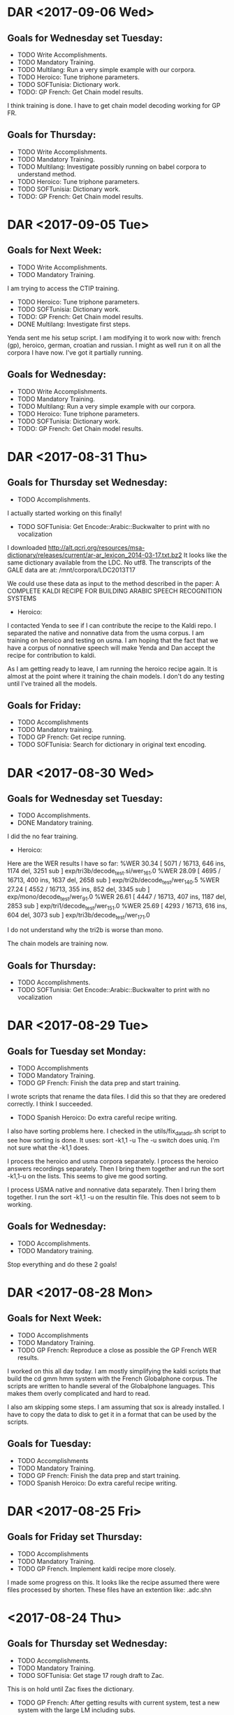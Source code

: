 * DAR <2017-09-06 Wed>
** Goals for Wednesday set Tuesday:
- TODO Write Accomplishments.
- TODO Mandatory Training.
- TODO Multilang: Run a very simple example with our corpora.
- TODO Heroico: Tune triphone parameters.
- TODO SOFTunisia: Dictionary work.
- TODO: GP French: Get Chain model results.
I think training is done.
I have to get chain model decoding working for GP FR.

** Goals for Thursday:
- TODO Write Accomplishments.
- TODO Mandatory Training.
- TODO Multilang: Investigate possibly running on babel corpora to understand method.
- TODO Heroico: Tune triphone parameters.
- TODO SOFTunisia: Dictionary work.
- TODO: GP French: Get Chain model results.

* DAR <2017-09-05 Tue>
**  Goals for Next Week:
- TODO Write Accomplishments.
- TODO Mandatory Training.
I am trying to access the CTIP training.

- TODO Heroico: Tune triphone parameters.
- TODO SOFTunisia: Dictionary work.
- TODO: GP French: Get Chain model results.
- DONE Multilang: Investigate first steps.
Yenda sent me his setup script.
I am modifying it to work now with: french (gp), heroico, german, croatian and russian.
I might as well run it on all the corpora I have now.
I've got it partially running.

** Goals for Wednesday:
- TODO Write Accomplishments.
- TODO Mandatory Training.
- TODO Multilang: Run a very simple example with our corpora.
- TODO Heroico: Tune triphone parameters.
- TODO SOFTunisia: Dictionary work.
- TODO: GP French: Get Chain model results.

* DAR <2017-08-31 Thu>
**  Goals for Thursday set Wednesday:
- TODO Accomplishments.
I actually started working on this finally!
- TODO SOFTunisia: Get Encode::Arabic::Buckwalter to print with no vocalization
I downloaded http://alt.qcri.org/resources/msa-dictionary/releases/current/ar-ar_lexicon_2014-03-17.txt.bz2
It looks like the same dictionary available from the LDC.
No utf8.
The transcripts of the GALE data are at:
/mnt/corpora/LDC2013T17

We could use these data as input to the method described in the paper:
A COMPLETE KALDI RECIPE FOR BUILDING ARABIC SPEECH RECOGNITION SYSTEMS


- Heroico:
I contacted Yenda to see if I can contribute the recipe to the Kaldi repo.
I separated the native and nonnative data from the usma corpus.
I am training on heroico and testing on usma.
I am hoping that the fact that we have a corpus of nonnative speech will make Yenda and Dan accept the recipe for contribution to kaldi.

As I am getting ready to leave, I am running the heroico recipe again.
It is almost at the point where it training the chain models.
I don't do any testing until I've trained all the models.

** Goals for Friday:
- TODO Accomplishments
- TODO Mandatory training.
- TODO GP French: Get recipe running.
- TODO SOFTunisia: Search for dictionary in original text encoding.

* DAR <2017-08-30 Wed>
**  Goals for Wednesday set Tuesday:
- TODO Accomplishments.
- DONE Mandatory training.
I did the no fear training.

- Heroico:
Here are the WER results I have so far:
%WER 30.34 [ 5071 / 16713, 646 ins, 1174 del, 3251 sub ] exp/tri3b/decode_test.si/wer_16_1.0
%WER 28.09 [ 4695 / 16713, 400 ins, 1637 del, 2658 sub ] exp/tri2b/decode_test/wer_14_0.5
%WER 27.24 [ 4552 / 16713, 355 ins, 852 del, 3345 sub ] exp/mono/decode_test/wer_9_1.0
%WER 26.61 [ 4447 / 16713, 407 ins, 1187 del, 2853 sub ] exp/tri1/decode_test/wer_15_1.0
%WER 25.69 [ 4293 / 16713, 616 ins, 604 del, 3073 sub ] exp/tri3b/decode_test/wer_17_1.0

I do not understand why the tri2b is worse than mono.

The chain models are training now.

** Goals for Thursday:
- TODO Accomplishments.
- TODO SOFTunisia: Get Encode::Arabic::Buckwalter to print with no vocalization

* DAR <2017-08-29 Tue>
**  Goals for Tuesday set Monday:
- TODO Accomplishments
- TODO  Mandatory Training.
- TODO GP French: Finish the data prep and start training.
I wrote scripts that rename the data files.
I did this so that they are oredered correctly.
I think I succeeded.

- TODO Spanish Heroico: Do extra careful recipe writing.
I also have sorting problems here.
I checked in the utils/fix_data_dir.sh script to see how sorting is done.
It uses:
sort -k1,1 -u
The -u switch does uniq.
I'm not sure what the -k1,1 does.

I process the heroico and usma corpora separately.
I process the heroico answers recordings separately.
Then I bring them together and run the sort -k1,1-u on the lists.
This seems to give me good sorting.

I process USMA native and nonnative data separately.
Then I bring them together.
I run the sort -k1,1 -u on the resultin file.
This does not seem to b working. 

** Goals for Wednesday:
- TODO Accomplishments.
- TODO Mandatory training.

Stop everything and do these 2 goals!

* DAR <2017-08-28 Mon>
** Goals for Next Week:
- TODO Accomplishments
- TODO  Mandatory Training.
- TODO GP French: Reproduce a close as possible the GP French WER results.
I worked on this all day today.
I am mostly simplifying the kaldi scripts that build  the cd gmm hmm system with the French Globalphone corpus.
The scripts are written to handle several of the Globalphone languages.
This makes them overly complicated and hard to read.

I also am skipping some steps.
I am assuming that sox is already installed.
I have to copy the data to disk to get it in a format that can be used by the scripts.

** Goals for Tuesday:
- TODO Accomplishments
- TODO  Mandatory Training.
- TODO GP French: Finish the data prep and start training.
- TODO Spanish Heroico: Do extra careful recipe writing.

* DAR <2017-08-25 Fri>
** Goals for Friday set Thursday:
- TODO Accomplishments
- TODO Mandatory Training.
- TODO GP French. Implement kaldi recipe more closely.
I made some progress on this.
It looks like the recipe assumed there were files processed by shorten.
These files have an extention like: .adc.shn

* <2017-08-24 Thu>
**  Goals for Thursday set Wednesday:
- TODO Accomplishments.
- TODO Mandatory Training.
- TODO SOFTunisia: Get stage 17 rough draft to Zac.
This is on hold until Zac fixes the dictionary.
- TODO GP French: After getting results with current system, test a new system with the large LM including subs.
I am returning to the original kaldi gp recipe.
I am finding some strange steps.
The organization of the directories is different than what I have now.
I'd like to follow the recipe closely so I can tell what is causeing our worse WER scores.
- TODO Russian: Ditto. Get subs corpus if available.

** Goals for Friday:
- TODO Accomplishments
- TODO Mandatory Training.
- TODO GP French. Implement kaldi recipe more closely.

* DAR <2017-08-23 Wed>
**  Goals for Thursday set Wednesday:
- TODO Accomplishments.
- TODO Mandatory Training.
- TODO SOFTunisia: Get stage 17 rough draft to Zac.
This is on hold until Zac fixes the dictionary.
- TODO GP French: After getting results with current system, test a new system with the large LM including subs.
I am returning to the original kaldi gp recipe.
I am finding some strange steps.
The organization of the directories is different than what I have now.
I'd like to follow the recipe closely so I can tell what is causeing our worse WER scores.
- TODO Russian: Ditto. Get subs corpus if available.

**  Goals for Wednesday set Tuesday:
- TODO Accomplishments.
- TODO Mandatory Training.
- TODO GP French: cd gmm hmm chain model build.
I am not happy yet.
Here are the WER results so far:
%WER 46.16 [ 10293 / 22297, 1922 ins, 903 del, 7468 sub ] exp/gp/tri3b/decode_dev.si/wer_17_1.0
%WER 44.55 [ 9666 / 21698, 1913 ins, 696 del, 7057 sub ] exp/gp/tri3b/decode_eval.si/wer_17_1.0
%WER 44.26 [ 9868 / 22297, 2039 ins, 770 del, 7059 sub ] exp/gp/tri3b/decode_dev/wer_17_1.0
%WER 43.90 [ 9526 / 21698, 1365 ins, 1209 del, 6952 sub ] exp/gp/tri1/decode_eval/wer_17_1.0
%WER 43.52 [ 9442 / 21698, 1768 ins, 828 del, 6846 sub ] exp/gp/tri2b/decode_eval/wer_17_1.0
%WER 43.09 [ 9350 / 21698, 2082 ins, 571 del, 6697 sub ] exp/gp/tri3b/decode_eval/wer_17_1.0

I think the low scores might have something to do with the LM.
I am using the text from the GP prompts and the African data transcripts.

- TODO Russian: tune system.
I only have mono WER results so far.
%WER 56.61 [ 4989 / 8813, 258 ins, 1635 del, 3096 sub ] exp/mono/decode_test/wer_10_0.5

This seems to have gooten worse too.

Maybe the issue is the LM here too.
Is there a subs corpus for Russian?

- Croatian:
I am still getting horrible WER results here too.
%WER 97.53 [ 62125 / 63700, 227 ins, 24154 del, 37744 sub ] exp/mono/decode_train/wer_7_0.0

Notice that this results is on the training data.
Obviously, something is wrong.


- SOFTunisia:
Zac and I talked about the WER for the latest stage.
There seems to be a trend.
The WER gets worse as we go along.
We agreed that on the next stage Zac will modify the dictionary.

** Goals for Thursday:
- TODO Accomplishments.
- TODO Mandatory Training.
- TODO SOFTunisia: Get stage 17 rough draft to Zac.
- TODO GP French: After getting results with current system, test a new system with the large LM including subs.
- TODO Russian: Ditto. Get subs corpus if available.

* DAR <2017-08-22 Tue>
** Goals for Tuesday set Monday:
- TODO Accomplishments.
- TODO Mandatory Training.
- TODO Croatian: Try to recover big dictionary.
I think I'm wasting my time doing this right now.
I am going to wait until GlobalPhone arrives.
Then I'll have a lexicon to work with.

- TODO Croatian: Build cd gmm hmm and chain models.

- TODO Russian: Figure out what is wrong.
I get 56% WER for monophones which is not horrible, but I still think something is not right.

** Goals for Wednesday:
- TODO Accomplishments.
- TODO Mandatory Training.
- TODO GP: cd gmm hmm chain model build.
- TODO Russian: tune system.

* DAR <2017-08-21 Mon>
**  Goals set Last Week:
- TODO Accomplishments.
- TODO Mandatory Training.
- TODO SOFTunisia: Get rough draft transcriptions to Zac.
- TODO Russian: Rerun system build with chain models included.
Here are the WER results including chain models: 
%WER 61.42 [ 5413 / 8813, 325 ins, 2285 del, 2803 sub ] exp/chain/tdnn_sp/decode_test/wer_10_0.0
%WER 55.87 [ 4924 / 8813, 265 ins, 1574 del, 3085 sub ] exp/tri3b/decode_test.si/wer_14_0.5
%WER 55.68 [ 4907 / 8813, 342 ins, 1449 del, 3116 sub ] exp/mono/decode_test/wer_11_0.0
%WER 55.08 [ 4854 / 8813, 273 ins, 1657 del, 2924 sub ] exp/tri2b/decode_test/wer_17_0.0
%WER 54.34 [ 4789 / 8813, 344 ins, 1331 del, 3114 sub ] exp/tri1/decode_test/wer_15_0.0
%WER 49.91 [ 4399 / 8813, 248 ins, 1376 del, 2775 sub ] exp/tri3b/decode_test/wer_17_0.5

I still think something is wrong with the Russian build.

- DONE German: Build cd gmm hmm and chain models.
I do not have a test set separated out yet, so I tested on the training data.
Here are the WER results:
%WER 9.76 [ 10137 / 103907, 205 ins, 5528 del, 4404 sub ] exp/mono/decode_train/wer_14_0.0
%WER 3.03 [ 3145 / 103907, 247 ins, 1664 del, 1234 sub ] exp/tri1/decode_train/wer_17_0.0
%WER 2.93 [ 3041 / 103907, 302 ins, 1483 del, 1256 sub ] exp/tri3b/decode_train.si/wer_17_0.0
%WER 2.51 [ 2608 / 103907, 213 ins, 1418 del, 977 sub ] exp/tri2b/decode_train/wer_17_0.0
%WER 2.50 [ 2597 / 103907, 241 ins, 1372 del, 984 sub ] exp/tri3b/decode_train/wer_17_0.0
%WER 1.24 [ 1289 / 103907, 22 ins, 888 del, 379 sub ] exp/chain/tdnn_sp/decode_test/wer_10_0.0

- TODO Croatian: Build cd gmm hmms and chain models.
I worked all day today on this.
There is a problem with the dictionary that was part of the Westpoint hard drive.
The big dictionary is not encoded in utf8.
The multi-byte characters are mangled.
I'm not sure how to recover the dictionary in utf8.
I have a small (2500 entries) dictionary that I am using as a stand in for now.

** Goals for Tuesday:
- TODO Accomplishments.
- TODO Mandatory Training.
- TODO Croatian: Try to recover big dictionary.
- TODO Croatian: Build cd gmm hmm and chain models.
- TODO Russian: Figure out what is wrong.

* DAR <2017-08-17 Thu>
**  Goals for Thursday set Wednesday:
- TODO Accomplishments.
- TODO Mandatory Training.
- DONE Spanish: cd gmm hmm system build and results.
I had a bug in the script that prepares the dictionary.
I am restarting.
I am also using a different dictionary.

The build went really fast on the GPU machine.
%WER 34.87 [ 5828 / 16713, 537 ins, 1069 del, 4222 sub ] exp/mono/decode_test/wer_9_0.0
%WER 33.05 [ 5523 / 16713, 546 ins, 1809 del, 3168 sub ] exp/tri2b/decode_test/wer_17_0.0
%WER 32.75 [ 5473 / 16713, 680 ins, 1128 del, 3665 sub ] exp/tri3b/decode_test.si/wer_17_1.0
%WER 30.77 [ 5143 / 16713, 602 ins, 1168 del, 3373 sub ] exp/tri1/decode_test/wer_16_0.0
%WER 28.40 [ 4746 / 16713, 676 ins, 674 del, 3396 sub ] exp/tri3b/decode_test/wer_17_1.0

The GPU machine seems to be running faster.
I wonder if the fix to the memory helped speed up the GPU machine?

- TODO Entropic Spanish: Is there any 16khz data in this corpus?
I thought there was, since in the .hdr files it says that some (720)  of the recordings were done at 16khz.
But the flac files claim to be sampled at 8khz.
I am skipping this corpus
- TODO Multilang: Take first tiny steps with a few corpora.
- TODO German: Prepare Westpoint corpus.
I took the first steps.
It looks like there is a lot of transcription work done by Milan.
We have a dictionary.
I am not sure if we have transcriptions for the Answers.
I'm afraid we do not.

- DONE SOFTunisia: Get rough draft to Zac and try to get corrections back from him.
As I am getting ready to leave, I am decoding stage 15, speakers CTELLTHREE_015 - CTELLTHREE_022.

** Goals for Friday:
- TODO Accomplishments.
- TODO Mandatory Training.
- TODO German: prepare data.
- TODO German LMKuln: Search for Answers transcripts.
- TODO SOFTunisia: Get stage 15 rough draft to Zac (via email).

* DAR <2017-08-16 Wed>
**  Goals for Wednesday:
- TODO Accomplishments.
- TODO Mandatory Training.
- DONE SOFTunisia: Get rough draft of stage 13 of Answers to Zac.
I gave the draft to Zac.
He got his corrections back to me at 1:30.
I have the next draft ready to give to him tomorrow.

- TODO Russian: Results for CD GMM HMMs.
%WER 55.87 [ 4924 / 8813, 265 ins, 1574 del, 3085 sub ] exp/tri3b/decode_test.si/wer_14_0.5
%WER 55.68 [ 4907 / 8813, 342 ins, 1449 del, 3116 sub ] exp/mono/decode_test/wer_11_0.0
%WER 55.08 [ 4854 / 8813, 273 ins, 1657 del, 2924 sub ] exp/tri2b/decode_test/wer_17_0.0
%WER 54.34 [ 4789 / 8813, 344 ins, 1331 del, 3114 sub ] exp/tri1/decode_test/wer_15_0.0
%WER 49.91 [ 4399 / 8813, 248 ins, 1376 del, 2775 sub ] exp/tri3b/decode_test/wer_17_0.5

I would expect the triphones to be much better.
I might have old and new results mixed in above.
- TODO Russian: Why are tri1 results worse than mono results?
- DONE Spanish: Prepare Data.
I think I'm mostly done preparing our West Point and Heroico data.
I started working with the entropic corpus.
Bad news: The data is sampled at 8khz.
At least the 100sentences read part of the corpus that I looked at is sampled at 8khz.

** Goals for Thursday:
- TODO Accomplishments.
- TODO Mandatory Training.
- TODO Spanish: cd gmm hmm system build and results.
- TODO Entropic Spanish: Is there any 16khz data in this corpus?
- TODO Multilang: Take first tiny steps with a few corpora.
- TODO German: Prepare Westpoint corpus.
- TODO SOFTunisia: Get rough draft to Zac and try to get corrections back from him.

* DAR <2017-08-15 Tue>
** Goals for Tuesday set Monday:
- TODO Accomplishments.
- TODO Mandatory Training.
- TODO Russian:  Run 2 decodings with 2 different LMs.
I've already run the decoding with the gp lm (see the results from yesterday).
Here are the same results run on the GPU machine.
%WER 89.62 [ 7898 / 8813, 301 ins, 2322 del, 5275 sub ] exp/mono/decode_test/wer_7_0.5
%WER 84.56 [ 7452 / 8813, 284 ins, 2250 del, 4918 sub ] exp/tri1/decode_test/wer_10_1.0
%WER 83.26 [ 7338 / 8813, 324 ins, 2158 del, 4856 sub ] exp/tri2b/decode_test/wer_11_0.5
%WER 82.84 [ 7301 / 8813, 354 ins, 1938 del, 5009 sub ] exp/tri3b/decode_test.si/wer_9_1.0
%WER 76.16 [ 6712 / 8813, 295 ins, 1957 del, 4460 sub ] exp/tri3b/decode_test/wer_12_1.0

Now I am going to run decoding with the lm made from the prompts and answers.
As I am getting ready to leave, I have results for monophones.
%WER 57.84 [ 5097 / 8813, 241 ins, 1765 del, 3091 sub ] exp/tri1/decode_test/wer_15_0.5
%WER 55.68 [ 4907 / 8813, 342 ins, 1449 del, 3116 sub ] exp/mono/decode_test/wer_11_0.0
The LM trained on the prompts and Ansers  makes a big difference.

But something is not right.
The monophone results are better than the triphone tri1 results.

I still do not have the correct sorting order for the files in the SOFPeter corpus.
It looks like Steve's hunch that the length of the file names might be right.
I changed Answers to a and Recordings to r.
Now all the files have the same format, specifically, the length.
xxx_yyyy_{a|r}.wav

- TODO Spanish: Prepare data for training.
- TODO SOFTunisia: Get corrections back from Zac and turn around next rough draft.
Got the corrections back from Zac.
I am decoding the new batch of Answers.

** Goals for Wednesday:
- TODO Accomplishments.
- TODO Mandatory Training.
- TODO SOFTunisia: Get rough draft of stage 13 of Answers to Zac.
- TODO Russian: Results for CD GMM HMMs.
- TODO Russian: Why are tri1 results worse than mono results?
- TODO Spanish: Prepare Data.

* DAR <2017-08-14 Mon>
**  Goals for Next Week:
- TODO Accomplishments.
- TODO Mandatory Training.
- TODO Spanish:  Data preparation to build cd gmm hmm system.
- TODO Russian: Results for cd gmm hmm.
Here is what I got from the run on Friday:
%WER 95.21 [ 8391 / 8813, 281 ins, 2548 del, 5562 sub ] exp/mono/decode_test/wer_8_1.0
%WER 85.10 [ 7500 / 8813, 227 ins, 2514 del, 4759 sub ] exp/tri1/decode_test/wer_11_1.0
%WER 81.58 [ 7190 / 8813, 313 ins, 2199 del, 4678 sub ] exp/tri2b/decode_test/wer_11_1.0
%WER 81.28 [ 7163 / 8813, 283 ins, 2239 del, 4641 sub ] exp/tri3b/decode_test.si/wer_12_1.0
%WER 76.76 [ 3934 / 5125, 192 ins, 1215 del, 2527 sub ] [PARTIAL] exp/tri3b/decode_test/wer_11_1.0

This seems really bad.
Something is probably wrong.


I spent the day going through the run.sh script.
There was a problem with the utt2spk file.
I had to rename the files and directories.
The utt2spk file has to be written so that if you sort it by utterance id you get the same as if you sort it by speaker id.
To achieve this you want the speaker id to be a prefix of the utterance id.
So now I have directories 001 - 107 indexed by speakers.
In each of these directories I have files with names like:
001_Anssers_0001.wav 
This seems to have fixed the problem.

I am training monophones right now.
What should I do for the LM?
I have the prompts that I can use to make an lm and I have the lm from GlobalPHone.

- TODO Russian: Chain models?
- TODO SOFTunisia: Get rough drafts to Zac (3 during the week).
I got him stage 12 today.
- TODO GP: Get results without Yaounde.

** Goals for Tuesday:
- TODO Accomplishments.
- TODO Mandatory Training.
- TODO Russian:  Run 2 decodings with 2 different LMs.
- TODO Spanish: Prepare data for training.
- TODO SOFTunisia: Get corrections back from Zac and turn around next rough draft.

* DAR <2017-08-11 Fri>
**  Goals for Friday set Thursday:
- TODO Mandatory Training.
- TODO Accomplishments.
- TODO Proposal.
- TODO Russian: Train acoustic models.
- TODO Russian: Transcripts for Westpoint I corpus.
- TODO Spanish: Start data prep.
- TODO GP: Results with no yaounde.

* DAR <2017-08-10 Thu>
**  Goals for Thursday set Wednesday:
- TODO Accomplishments.
- TODO Proposal.
- TODO Mandatory Training.
- TODO Russian: prepare the lexicon.
I figured out that LC_ALL needs to be set to C to get ɛ to be sorted.
I think I'm done with the SOFPeter lexicon.
The WEstpoint I corpus lexicon needs work.
The transcripts are written in latex 7-bit ascii encoding. 

- TODO Russian: Prepare an lm.
Where should I get the text data?
i can make an lm on just the prompts and Answers transcripts.
- TODO Russian: Continue training acoustic models.
- TODO Russian: Decode with trained acoustic models new lexicon and lm.
- DONE SOFTunisia: Get next rough draft to Zac.
I got him stage 11 with a rough draft for speakers CTELLONE_010 thru CTELLONE_018.

- TODO Spanish: Start data preparation.
- TODO GP: Run test with models built only on GP.

** Goals for Friday:
- TODO Mandatory Training.
- TODO Accomplishments.
- TODO Proposal.
- TODO Russian: Train acoustic models.
- TODO Russian: Transcripts for Westpoint I corpus.
- TODO Spanish: Start data prep.
- TODO GP: Results with no yaounde.
* DAR <2017-08-09 Wed>
** Goals for Wednesday set Tuesday:
- TODO Accomplishments.
- TODO Proposal
- TODO Mandatory Training.
- TODO Gp + Yaounde: Final chain model tuning. 
Here are the results from yesterday's run:
%WER 36.48 [ 1164 / 3191, 135 ins, 298 del, 731 sub ] exp/chain/tdnn_sp_online/decode_central_accord/wer_10_0.0
%WER 36.04 [ 1150 / 3191, 113 ins, 318 del, 719 sub ] exp/chain/tdnn_sp/decode_central_accord/wer_11_0.0
%WER 35.82 [ 1143 / 3191, 88 ins, 270 del, 785 sub ] exp/chain/tdnn_sp/decode_central_accord_1/wer_10_0.0
%WER 34.15 [ 2732 / 7999, 138 ins, 998 del, 1596 sub ] exp/chain/tdnn_sp/decode_niger/wer_13_0.0
%WER 33.75 [ 2700 / 7999, 152 ins, 945 del, 1603 sub ] exp/chain/tdnn_sp_online/decode_niger/wer_12_0.0
%WER 30.87 [ 10152 / 32888, 669 ins, 1719 del, 7764 sub ] exp/chain/tdnn_sp/decode_test/wer_9_0.0
%WER 30.82 [ 10137 / 32888, 677 ins, 1718 del, 7742 sub ] exp/chain/tdnn_sp_online/decode_test/wer_9_0.0
%WER 30.18 [ 6730 / 22297, 365 ins, 902 del, 5463 sub ] exp/chain/tdnn_sp/decode_dev/wer_9_0.0
%WER 30.14 [ 6721 / 22297, 365 ins, 909 del, 5447 sub ] exp/chain/tdnn_sp_online/decode_dev/wer_9_0.0

Ignore the decode_central_accord_1 result. It is from an earlier run.
Notice that these results are quite a bit worse. 
I did not expect this.
I increased the chunks per mini batch and the WER went up.

- DONE Russian: phony dictionary and lm.
I have trained monophones.
I found work I had done at Westpoint on Russian.
There is a utf8 dictionary.
I started preparing the lexicon with this dictionary.
For some reason the ɛ character does not get processed by some tools.

- TODO Spanish: Investigate Corpora.
I also found work I had done at Westpoint for Spanish.
It includes a dictionary and aparently transcripts for all the Answers data.

- DONE SOFTunisia: Get next rough draft to Zac.
I gave him a rough draft of all the utterances remaining on CTELLFOUR.

I am running the decoding for the next batch.

** Goals for Wednesday:
- TODO Accomplishments.
- TODO Proposal.
- TODO Mandatory Training.
- TODO Russian: prepare the lexicon.
- TODO Russian: Prepare an lm.
- TODO Russian: Continue training acoustic models.
- TODO Russian: Decode with trained acoustic models new lexicon and lm.
- TODO SOFTunisia: Get next rough draft to Zac.
- TODO Spanish: Start data preparation.
- TODO GP: Run test with models built only on GP.

* DAR <2017-08-08 Tue>
**  Goals for Tuesday set Monday:
- TODO Mandatory training.
- TODO Accomplishments and Proposal.
- DONE Get thumb drive with rough draft to Zac.
I Gave it to Zac and he got it back to me this afternoon.
- DONE Russian: Rename files.
This took a lot of work.
But now it looks like I have the waveform data almost ready for training.
- TODO Accent Id:
- DONE SOFTunisia: Chain model tuning.
Here are the results after halving the chunk widths:
%WER 42.37 [ 1352 / 3191, 99 ins, 412 del, 841 sub ] exp/chain/tdnn_sp/decode_central_accord/wer_13_0.0
%WER 41.59 [ 1327 / 3191, 100 ins, 402 del, 825 sub ] exp/chain/tdnn_sp_online/decode_central_accord/wer_13_0.0
%WER 37.15 [ 2972 / 7999, 157 ins, 1021 del, 1794 sub ] exp/chain/tdnn_sp/decode_niger/wer_15_0.0
%WER 36.58 [ 2926 / 7999, 139 ins, 1033 del, 1754 sub ] exp/chain/tdnn_sp_online/decode_niger/wer_17_0.0
%WER 35.82 [ 1143 / 3191, 88 ins, 270 del, 785 sub ] exp/chain/tdnn_sp/decode_central_accord_1/wer_10_0.0
%WER 33.05 [ 10871 / 32888, 588 ins, 2286 del, 7997 sub ] exp/chain/tdnn_sp/decode_test/wer_11_0.0
%WER 32.83 [ 10797 / 32888, 592 ins, 2274 del, 7931 sub ] exp/chain/tdnn_sp_online/decode_test/wer_11_0.0
%WER 31.04 [ 6921 / 22297, 316 ins, 1109 del, 5496 sub ] exp/chain/tdnn_sp/decode_dev/wer_9_0.0
%WER 31.04 [ 6920 / 22297, 323 ins, 1091 del, 5506 sub ] exp/chain/tdnn_sp_online/decode_dev/wer_9_0.0

Notice that the WER scores are worse than the previous ones.
Lowering the chunk widths increases the WERs.

My next experiment run will pump up the chunk widths and lower the chunks per mini batch.

Here are the resulsts for chunks per mini batch down to 16,8,2 and chunk widths pumped up to 280,200,320
%WER 35.82 [ 1143 / 3191, 88 ins, 270 del, 785 sub ] exp/chain/tdnn_sp/decode_central_accord_1/wer_10_0.0
%WER 33.72 [ 1076 / 3191, 109 ins, 250 del, 717 sub ] exp/chain/tdnn_sp/decode_central_accord/wer_10_0.0
%WER 33.34 [ 1064 / 3191, 104 ins, 250 del, 710 sub ] exp/chain/tdnn_sp_online/decode_central_accord/wer_10_0.0
%WER 32.47 [ 2597 / 7999, 105 ins, 1003 del, 1489 sub ] exp/chain/tdnn_sp/decode_niger/wer_13_0.5
%WER 31.90 [ 2552 / 7999, 157 ins, 826 del, 1569 sub ] exp/chain/tdnn_sp_online/decode_niger/wer_12_0.0
%WER 30.39 [ 6775 / 22297, 375 ins, 933 del, 5467 sub ] exp/chain/tdnn_sp_online/decode_dev/wer_9_0.0
%WER 30.31 [ 9969 / 32888, 655 ins, 1648 del, 7666 sub ] exp/chain/tdnn_sp/decode_test/wer_9_0.0
%WER 30.31 [ 6758 / 22297, 367 ins, 929 del, 5462 sub ] exp/chain/tdnn_sp/decode_dev/wer_9_0.0
%WER 30.19 [ 9929 / 32888, 590 ins, 1833 del, 7506 sub ] exp/chain/tdnn_sp_online/decode_test/wer_10_0.0

This looks better.

I am running one more experiment with the chunks per mini batch set to 32,16,8
** Goals for Wednesday:
- TODO Accomplishments.
- TODO Proposal
- TODO Mandatory Training.
- TODO Gp + Yaounde: Final chain model tuning. 
- TODO Russian: phony dictionary and lm.
- TODO Spanish: Investigate Corpora.
- TODO SOFTunisia: Get next rough draft to Zac.

* DAR <2017-08-07 Mon>
** Goals for Next Week:
- TODO Accomplishments and Proposal.
- TODO GP + Yaounde: Chain Model tuning.
Here is the run that I started Friday:
%WER 38.04 [ 1214 / 3191, 102 ins, 399 del, 713 sub ] exp/chain/tdnn_sp/decode_central_accord/wer_13_0.0
%WER 35.82 [ 1143 / 3191, 88 ins, 270 del, 785 sub ] exp/chain/tdnn_sp/decode_central_accord_1/wer_10_0.0
%WER 35.70 [ 2856 / 7999, 170 ins, 984 del, 1702 sub ] exp/chain/tdnn_sp/decode_niger/wer_14_0.0
%WER 32.10 [ 10556 / 32888, 598 ins, 2215 del, 7743 sub ] exp/chain/tdnn_sp/decode_test/wer_11_0.0
%WER 30.65 [ 6835 / 22297, 338 ins, 1060 del, 5437 sub ] exp/chain/tdnn_sp/decode_dev/wer_9_0.0

I set the chunks per mini batch to 128,64,32 and I got a crash.
I left that parameter there and halved the chunk width to 35,25,40 and  the training did not crash.
Results?

- DONE SOFTunisia: Get a rough draft of the next chunk of data to Zac.
Finally, I have something I can give to Zac.
It's not pretty, but it's a start.

- TODO: Investigate Russian, Spanish and Arabic resources for building ASR system for TransApps.
I'm making progress on the Russian.
The hardest part is to get the file names changed so that I can get the utt2spk files and spk2utt to sort correctly.
This involves renaming files.
- TODO Mandatory Training.
- TODO Accent Id: Use older kaldi recipe that does not use A DNN to build the UBM and iVector extractor.

** Goals for Tuesday:
- TODO Mandatory training.
- TODO Accomplishments and Proposal.
- TODO Get thumb drive with rough draft to Zac.
- TODO Russian: Rename files.
- TODO Accent Id:
- TODO SOFTunisia: Chain model tuning.

* DAR <2017-08-04 Fri>
**  Goals for Friday set Thursday:
- TODO Accomplishments and Proposal
- TODO GP + Yaounde: Chain model tuning.
Lowering the chunks per mini batch did not work.
I am trying  training with lower chunk sizes of 70,50,80
Good news: the traininng is running.
Here is the configuration:
{'alignment_subsampling_factor': 3,
 'apply_deriv_weights': False,
 'backstitch_training_interval': 1,
 'backstitch_training_scale': 0.0,
 'chunk_left_context': 0,
 'chunk_left_context_initial': 0,
 'chunk_right_context': 0,
 'chunk_right_context_final': 0,
 'chunk_width': '70,50,80',
 'cleanup': True,
 'cmvn_opts': '--norm-means=false --norm-vars=false',
 'combine_sum_to_one_penalty': 0.0,
 'command': 'run.pl',
 'deriv_truncate_margin': None,
 'dir': 'exp/chain/tdnn_sp',
 'dropout_schedule': None,
 'egs_command': 'queue.pl',
 'egs_dir': None,
 'egs_opts': '--frames-overlap-per-eg 0',
 'egs_stage': 0,
 'email': None,
 'exit_stage': None,
 'feat_dir': 'data/train_sp_hires',
 'final_effective_lrate': 0.0001,
 'frame_subsampling_factor': 3,
 'frames_per_iter': 3000000,
 'initial_effective_lrate': 0.001,
 'l2_regularize': 5e-05,
 'lat_dir': 'exp/chain/tri3b_train_sp_lats',
 'leaky_hmm_coefficient': 0.1,
 'left_deriv_truncate': None,
 'left_tolerance': 5,
 'lm_opts': '--num-extra-lm-states=2000',
 'max_lda_jobs': 10,
 'max_models_combine': 20,
 'max_param_change': 2.0,
 'momentum': 0.0,
 'num_chunk_per_minibatch': '64,32,16',
 'num_epochs': 3.0,
 'num_jobs_final': 1,
 'num_jobs_initial': 1,
 'online_ivector_dir': 'exp/nnet3/ivectors_train_sp_hires',
 'preserve_model_interval': 100,
 'presoftmax_prior_scale_power': -0.25,
 'proportional_shrink': 60.0,
 'rand_prune': 4.0,
 'remove_egs': True,
 'reporting_interval': 0.1,
 'right_tolerance': 5,
 'samples_per_iter': 400000,
 'shrink_saturation_threshold': 0.4,
 'shrink_value': 1.0,
 'shuffle_buffer_size': 5000,
 'srand': 0,
 'stage': -10,
 'transform_dir': 'exp/chain/tri3b_train_sp_lats',
 'tree_dir': 'exp/chain/tree_a_sp',
 'use_gpu': True,
 'xent_regularize': 0.1}

- TODO KSU: incorporate YE into SOFTunisia.
- TODO: Accent ID: USe WSJ to train ivector extractor.
I looked at an older version of the kaldi recipes ro LR.
They do not use a separate corpus to train the UBM and ivector extractor.
I will use this method first.

- TODO SOFTunisia: Fix Stage 8.

* DAR <2017-08-03 Thu>
**  Goals for Thursday set Wednesday:
- TODO Accomplishments and Proposal.
- TODO GP + Yaounde: Implement Dan Povey's suggestions to improve the chain models.
I am experimenting with a smaller lm.

- SOFTunisia:
I am fixing the script that builds the tri3b models after each new batch of corrected drafts comes in from Zac.
I am removing the probabilistic dictionary from the scripts for now.

- Accent Id:
I am running the wsj script.
It had crashed yesterday.
I restarted it at stage 5.
It is now training tri4b which is tri3b with the probabilistic dictionary.

** Goals for Friday:
- TODO Accomplishments and Proposal
- TODO GP + Yaounde: Chain model tuning.
- TODO KSU: incorporate YE into SOFTunisia.
- TODO: Accent ID: USe WSJ to train ivector extractor.
- TODO SOFTunisia: Fix Stage 8.

* DAR <2017-08-02 Wed>
**  Goals for Wednesday set Tuesday:
- DONE Mandatory Training
I did the suicide prevention training.
- TODO Proposal and Accomplishments
- TODO Accent ID: 
The plan is to start with a simple experiment.
We assume there are only 2 classes of speakers: African and European.
Given an utterance, the system will classify it as either African or European.

- DONE GP + Yaounde: Chain model results.
The chain model training finished last night.
I guess I ran the training script as a separate command and not from a script.
The script goes on to make a decoding graph and to run the decoder on the test sets.
I am running from that stage now.
%WER 35.82 [ 1143 / 3191, 88 ins, 270 del, 785 sub ] exp/chain/tdnn_sp/decode_central_accord_1/wer_10_0.0

I contacted Yenda.
I asked him for advice on what parameters to change.
He CCed Dan Povey.
Dan says I should not reduce the dimension of the hidden layers.
He says I could set the number of jobs to 1 and reduce the number of epochs.
The number of frames per iteration is not relevant.
He says he would not reduce the chunks per mini batch.
- TODO SOFTunisia: Fix Acoustic model training lists.


** Goals for Thursday:
- TODO Accomplishments and Proposal.
- TODO GP + Yaounde: Implement Dan Povey's suggestions to improve the chain models.

* DAR <2017-08-01 Tue>
**  Goals for Tuesday set Monday:
- TODO Mandatory Training.
- TODO Proposal and Accomplishments.
- TODO SOFTunisia: Fix the acoustic model training lists.
- TODO GP + Yaounde: Get chain models running.
The scripts are paranoid about overwriting files that already exist. 
This wastes a lot of time.
Yesterday evening it was the tree final.mdl file that already existed.

I've been trying to get the chain model training to run all day.
It looks like the GPU does not have enough memory for the models I am trying to train.
As I am getting ready to leave, I have the chain model training running on the GPU.
It is on iteration 68 of 144.
For the record here are arguments that I used for this run:
2017-08-01 08:15:16,450 [./steps/nnet3/chain/train.py:259 - train - INFO ] Arguments for the experiment
{'alignment_subsampling_factor': 3,
 'apply_deriv_weights': False,
 'backstitch_training_interval': 1,
 'backstitch_training_scale': 0.0,
 'chunk_left_context': 0,
 'chunk_left_context_initial': 0,
 'chunk_right_context': 0,
 'chunk_right_context_final': 0,
 'chunk_width': '80,50,90',
 'cleanup': True,
 'cmvn_opts': '--norm-means=false --norm-vars=false',
 'combine_sum_to_one_penalty': 0.0,
 'command': 'run.pl',
 'deriv_truncate_margin': None,
 'dir': 'exp/chain/tdnn_sp',
 'dropout_schedule': None,
 'egs_command': 'queue.pl',
 'egs_dir': None,
 'egs_opts': '--frames-overlap-per-eg 0',
 'egs_stage': 0,
 'email': None,
 'exit_stage': None,
 'feat_dir': 'data/train_sp_hires',
 'final_effective_lrate': 0.0001,
 'frame_subsampling_factor': 3,
 'frames_per_iter': 2000000,
 'initial_effective_lrate': 0.001,
 'l2_regularize': 5e-05,
 'lat_dir': 'exp/chain/tri3b_train_sp_lats',
 'leaky_hmm_coefficient': 0.1,
 'left_deriv_truncate': None,
 'left_tolerance': 5,
 'lm_opts': '--num-extra-lm-states=1000',
 'max_lda_jobs': 10,
 'max_models_combine': 20,
 'max_param_change': 2.0,
 'momentum': 0.0,
 'num_chunk_per_minibatch': '32,16,8',
 'num_epochs': 4.0,
 'num_jobs_final': 2,
 'num_jobs_initial': 1,
 'online_ivector_dir': 'exp/nnet3/ivectors_train_sp_hires',
 'preserve_model_interval': 100,
 'presoftmax_prior_scale_power': -0.25,
 'proportional_shrink': 60.0,
 'rand_prune': 4.0,
 'remove_egs': True,
 'reporting_interval': 0.1,
 'right_tolerance': 5,
 'samples_per_iter': 400000,
 'shrink_saturation_threshold': 0.4,
 'shrink_value': 1.0,
 'shuffle_buffer_size': 5000,
 'srand': 0,
 'stage': -10,
 'transform_dir': 'exp/chain/tri3b_train_sp_lats',
 'tree_dir': 'exp/chain/tree_a_sp',
 'use_gpu': True,
 'xent_regularize': 0.1}

- TODO GP: Get chain models running.
- TODO KSU: Prepare YE data.
- TODO Accent Id: prepare GP and African Accented training and test sets.
I worked a lot on this today.
I am at the point where features are being extracted from the training data.
The language recognition recipe scripts use vtln warping.
I am getting errors for this step.
I am going to try to skip vtln for now.
The language recognition recipe I am looking at uses a DNN to initialize the UBM which is later used to train an ivector extractor.
The ubm is a full covariance gmm.
Usually for tractability, GMMs have diagonal covariance matrix.
The LR recipe trains the DNN on a large corpus.
What should we do here?
Train on wsj maybe?

** Goals for Wednesday:
- TODO Mandatory Training
- TODO Proposal and Accomplishments
- TODO Accent ID: 
- TODO GP + Yaounde: Chain model results.
- TODO SOFTunisia: Fix Acoustic model training lists.
 
 * DAR <2017-07-31 Mon>
**  Goals for Monday set Friday:
- TODO Mandatory Training.
- TODO Project Proposal and Accomplishments 
-TODO GP: Get results.
Only chain model results are missing.
I am skipping the boosted mmi runs.
I am going to wait until I get the chain model running for GP + Yaounde before running chain models for GP alone.

- TODO GP + Yaounde: Chain models: get a demo running and pass it on to Mike Le.
The run failed when invoking the chain model training script.
I am knocking down the mini batch size to 32,16,8 and retrying.
Still failed.
I am now trying with number of jobs knocked down from 24 to 4.
- TODO SOFTunisia: Get rough draft to Zac with new simplified training strategy.
The 6th stage is still failing.
There are problems with the way I have been making the 4 acoustic model training lists: wav.scp, utt2txt, spk2utt and text.

- ksu: I did some work preparing the YE data.
- Accent Id: I did some work on preparing GP and African Accented data.

** Goals for Tuesday:
- TODO Mandatory Training.
- TODO Proposal and Accomplishments.
- TODO SOFTunisia: Fix the acoustic model training lists.
- TODO GP + Yaounde: Get chain models running.
- TODO GP: Get chain models running.
- TODO KSU: Prepare YE data.
- TODO Accent Id: prepare GP and African Accented training and test sets.
 
* DAR <2017-07-28 Fri>
** Goals for Friday set Thursday:
- TODO SOFTunisia: Prepare rough draft for Zac.
I worked a lot on this today.
I am going to give up on the scripts that add probabilities to the dictionary or now.
I am going to go with a simplified strategy for now.
I am not going to worry about modifying the dictionary.
I am not even going to add OOVs to the dictionary.
I have a script that adds the new transcripts to the lm and that seems to work, so I'll keep it.
Otherwise, I'm going to only add the new data and their transcripts to the next batch of training data.
I'll work on writing scripts that deal with adding OOVs to the dictionary, but this might take a while.
- TODO GP: Build system with ARL's LM and dictionary.
I am still working on getting a good script to do this.

- TODO GP: Test gp system  on niger and central accord in addition to GP eval and dev.
- TODO GP + Yaounde: Chain models?

Here are the WERs for ca16 including sgms.
the chain models are still missing.

%WER 47.23 [ 1507 / 3191, 116 ins, 370 del, 1021 sub ] exp/mono/decode_ca16/wer_12_0.0
%WER 33.69 [ 1075 / 3191, 176 ins, 202 del, 697 sub ] exp/tri3b/decode_ca16.si/wer_15_0.0
%WER 32.91 [ 1050 / 3191, 127 ins, 257 del, 666 sub ] exp/tri1/decode_ca16/wer_16_0.0
%WER 31.37 [ 1001 / 3191, 135 ins, 272 del, 594 sub ] exp/tri2b/decode_ca16/wer_16_0.0
%WER 22.56 [ 720 / 3191, 125 ins, 123 del, 472 sub ] exp/tri3b/decode_ca16/wer_18_0.0
%WER 18.77 [ 599 / 3191, 106 ins, 89 del, 404 sub ] exp/sgmm4b/decode_ca16/wer_12_0.0

The script is finally getting to the chain model training step.
I only had to restart the script once.

** Goals for Monday:
- TODO Mandatory Training.
- TODO Project Proposal and Accomplishments 
-TODO GP: Get results.
- TODO GP + Yaounde: Chain models: get a demo running and pass it on to Mike Le.
- TODO SOFTunisia: Get rough draft to Zac with new simplified training strategy.

* DAR <2017-07-27 Thu>
**  Goals for Thursday set Wednesday:
- TODO GP: Build system with ARL's LM and dictionary.
I started this.
It might need more work tomorrow.
- TODO GP: Test gp system  on niger and central accord in addition to GP eval and dev.
I added decoding for niger and ca16.
Probably will need more work tomorrow.
- TODO GP + Yaounde: Check why results are strange.
This was a false alarm.
The tri3b ca16 score I was concerned about was for a speaker  independent model set.
I now know that the tri3b (lda mllt sat) systems use 2 passes of decoding.
I really do not think  that tri3b is a feasible model for s2s apps.

Here are the results from yesterday:
%WER 54.28 [ 4342 / 7999, 210 ins, 1208 del, 2924 sub ] exp/mono/decode_niger/wer_11_0.0
%WER 53.65 [ 11963 / 22297, 705 ins, 1984 del, 9274 sub ] exp/mono/decode_dev/wer_9_0.5
%WER 51.00 [ 16773 / 32888, 1337 ins, 2718 del, 12718 sub ] exp/mono/decode_test/wer_9_0.0
%WER 49.46 [ 10732 / 21698, 648 ins, 1665 del, 8419 sub ] exp/mono/decode_gp_eval/wer_9_0.5
%WER 47.23 [ 1507 / 3191, 116 ins, 370 del, 1021 sub ] exp/mono/decode_ca16/wer_12_0.0
%WER 45.79 [ 3663 / 7999, 226 ins, 1230 del, 2207 sub ] exp/tri1/decode_niger/wer_18_0.0
%WER 43.13 [ 3450 / 7999, 221 ins, 1202 del, 2027 sub ] exp/tri2b/decode_niger/wer_16_0.0
%WER 42.67 [ 3413 / 7999, 281 ins, 1022 del, 2110 sub ] exp/tri3b/decode_niger.si/wer_16_0.0
%WER 36.72 [ 12077 / 32888, 999 ins, 1998 del, 9080 sub ] exp/tri1/decode_test/wer_13_0.5
%WER 36.26 [ 11925 / 32888, 1126 ins, 1814 del, 8985 sub ] exp/tri3b/decode_test.si/wer_14_0.5
%WER 35.94 [ 8013 / 22297, 804 ins, 685 del, 6524 sub ] exp/tri3b/decode_dev.si/wer_12_1.0
%WER 35.59 [ 7935 / 22297, 636 ins, 801 del, 6498 sub ] exp/tri1/decode_dev/wer_11_1.0
%WER 35.29 [ 11606 / 32888, 1007 ins, 1989 del, 8610 sub ] exp/tri2b/decode_test/wer_16_0.0
%WER 34.53 [ 7699 / 22297, 621 ins, 738 del, 6340 sub ] exp/tri2b/decode_dev/wer_12_1.0
%WER 34.08 [ 2726 / 7999, 168 ins, 924 del, 1634 sub ] exp/tri3b/decode_niger/wer_19_0.5
%WER 33.89 [ 7353 / 21698, 740 ins, 485 del, 6128 sub ] exp/tri3b/decode_gp_eval.si/wer_10_1.0
%WER 33.69 [ 1075 / 3191, 176 ins, 202 del, 697 sub ] exp/tri3b/decode_ca16.si/wer_15_0.0
%WER 33.28 [ 7222 / 21698, 647 ins, 528 del, 6047 sub ] exp/tri1/decode_gp_eval/wer_9_1.0
%WER 32.91 [ 1050 / 3191, 127 ins, 257 del, 666 sub ] exp/tri1/decode_ca16/wer_16_0.0
%WER 32.87 [ 7330 / 22297, 732 ins, 539 del, 6059 sub ] exp/tri3b/decode_dev/wer_12_0.5
%WER 32.27 [ 7001 / 21698, 520 ins, 570 del, 5911 sub ] exp/tri2b/decode_gp_eval/wer_12_1.0
%WER 31.37 [ 1001 / 3191, 135 ins, 272 del, 594 sub ] exp/tri2b/decode_ca16/wer_16_0.0
%WER 31.19 [ 10258 / 32888, 748 ins, 1614 del, 7896 sub ] exp/tri3b/decode_test/wer_15_1.0
%WER 30.95 [ 6715 / 21698, 510 ins, 495 del, 5710 sub ] exp/tri3b/decode_gp_eval/wer_13_1.0
%WER 22.56 [ 720 / 3191, 125 ins, 123 del, 472 sub ] exp/tri3b/decode_ca16/wer_18_0.0

The run on the gpu machine is still doing sgmm training.
If this is not relevant to transapps, I think we should drop it. It takes up a lot of time.

** Goals for Friday:
- TODO SOFTunisia: Prepare rough draft for Zac.
- TODO GP: Build system with ARL's LM and dictionary.
- TODO GP: Test gp system  on niger and central accord in addition to GP eval and dev.
- TODO GP + Yaounde: Chain models?

* DAR <2017-07-26 Wed>
**  Goals for Wednesday set Tuesday:
- TODO gp: Run end to end.
This did not finish yet.
As I am getting ready to leav, the build is almost at the point where it starts the chain model training.
It is running lattice alignment to get alternat pronunciations.
This means it has finished doing ivector extraction.

I will restart this build when the current one is finished.
I am going to give up on trying to reproduce the kaldi results.
Instead I am going to run the gp build with the same lm as the one I'm using for the gp+yaounde build.
I just checked, and I am not including the dev and eval prompts in our dictionary, only the training prompts.

- TODO gp + yaounde: Run end to end.
This build has not finished either.
for the record, here are the currently available results:
%WER 54.28 [ 4342 / 7999, 210 ins, 1208 del, 2924 sub ] exp/mono/decode_niger/wer_11_0.0
%WER 53.65 [ 11963 / 22297, 705 ins, 1984 del, 9274 sub ] exp/mono/decode_dev/wer_9_0.5
%WER 51.00 [ 16773 / 32888, 1337 ins, 2718 del, 12718 sub ] exp/mono/decode_test/wer_9_0.0
%WER 49.46 [ 10732 / 21698, 648 ins, 1665 del, 8419 sub ] exp/mono/decode_gp_eval/wer_9_0.5
%WER 47.23 [ 1507 / 3191, 116 ins, 370 del, 1021 sub ] exp/mono/decode_ca16/wer_12_0.0
%WER 45.79 [ 3663 / 7999, 226 ins, 1230 del, 2207 sub ] exp/tri1/decode_niger/wer_18_0.0
%WER 43.13 [ 3450 / 7999, 221 ins, 1202 del, 2027 sub ] exp/tri2b/decode_niger/wer_16_0.0
%WER 36.72 [ 12077 / 32888, 999 ins, 1998 del, 9080 sub ] exp/tri1/decode_test/wer_13_0.5
%WER 35.59 [ 7935 / 22297, 636 ins, 801 del, 6498 sub ] exp/tri1/decode_dev/wer_11_1.0
%WER 35.29 [ 11606 / 32888, 1007 ins, 1989 del, 8610 sub ] exp/tri2b/decode_test/wer_16_0.0
%WER 34.53 [ 7699 / 22297, 621 ins, 738 del, 6340 sub ] exp/tri2b/decode_dev/wer_12_1.0
%WER 33.69 [ 1075 / 3191, 176 ins, 202 del, 697 sub ] exp/tri3b/decode_ca16.si/wer_15_0.0
%WER 33.28 [ 7222 / 21698, 647 ins, 528 del, 6047 sub ] exp/tri1/decode_gp_eval/wer_9_1.0
%WER 32.91 [ 1050 / 3191, 127 ins, 257 del, 666 sub ] exp/tri1/decode_ca16/wer_16_0.0
%WER 32.27 [ 7001 / 21698, 520 ins, 570 del, 5911 sub ] exp/tri2b/decode_gp_eval/wer_12_1.0
%WER 31.37 [ 1001 / 3191, 135 ins, 272 del, 594 sub ] exp/tri2b/decode_ca16/wer_16_0.0

This looks different than what I got yesterday.
The WER for tri3b on the ca16 set is different.
Yesterday is was %WER 22.94 [ 732 / 3191, 130 ins, 133 del, 469 sub ] exp/tri3b/decode_ca16/wer_20_0.0
Today it is: %WER 33.69 [ 1075 / 3191, 176 ins, 202 del, 697 sub ] exp/tri3b/decode_ca16.si/wer_15_0.0
There must be something wrong.

I'll have to look into this tomorrow.

False alarm, those are the speaker independent results.
I am assuming si stands for speaker independent.
I do not have the results for the sat tri3b decoding of ca16 yet.


 
- TODO Write report on findings.


** Goals for Thursday:
- TODO GP: Build system with ARL's LM and dictionary.
- TODO GP: Test gp system  on niger and central accord in addition to GP eval and dev.
- TODO GP + Yaounde: Check why results are strange.

* DAR <2017-07-25 Tue>
**  Goals for Tuesday set Monday:
- DONE Mandatory Training (Anti Terrorism level I)
I attended the Alcohol and Drug Abuse Awareness training.

- TODO GP: run system build to reproduce kaldi results in separate directory.
- TODO GP+Yaounde: ditto
niger:
Total number of utterances: 986
Total number of hours: 1.0

Here are results from yesterday's run. I'm not sure the correct lm was used.
%WER 53.91 [ 4312 / 7999, 214 ins, 1242 del, 2856 sub ] exp/mono/decode_niger/wer_12_0.0
%WER 45.39 [ 3631 / 7999, 240 ins, 998 del, 2393 sub ] exp/tri1/decode_niger/wer_19_0.0
%WER 44.61 [ 3568 / 7999, 310 ins, 992 del, 2266 sub ] exp/tri3b/decode_niger.si/wer_19_0.0
%WER 42.14 [ 3371 / 7999, 153 ins, 1118 del, 2100 sub ] exp/tri2b/decode_niger/wer_19_1.0
%WER 35.12 [ 2809 / 7999, 223 ins, 816 del, 1770 sub ] exp/tri3b/decode_niger/wer_20_0.5
%WER 30.97 [ 2477 / 7999, 178 ins, 847 del, 1452 sub ] exp/sgmm4b/decode_niger/wer_15_0.0
%WER 30.34 [ 2427 / 7999, 140 ins, 806 del, 1481 sub ] exp/chain/tdnnarl_sp/decode_niger/wer_12_0.0

- note: chain models were the best.

CA16:
Here are results from yesterday's run:
%WER 48.79 [ 1557 / 3191, 101 ins, 389 del, 1067 sub ] exp/mono/decode_ca16/wer_12_0.0
%WER 35.22 [ 1124 / 3191, 103 ins, 303 del, 718 sub ] exp/tri1/decode_ca16/wer_15_0.5
%WER 34.88 [ 1113 / 3191, 144 ins, 257 del, 712 sub ] exp/tri3b/decode_ca16.si/wer_20_0.0
%WER 31.06 [ 991 / 3191, 139 ins, 219 del, 633 sub ] exp/tri2b/decode_central_accord/wer_15_0.0
%WER 27.61 [ 881 / 3191, 94 ins, 232 del, 555 sub ] exp/chain/tdnnarl_sp/decode_ca16/wer_12_0.0
%WER 22.94 [ 732 / 3191, 130 ins, 133 del, 469 sub ] exp/tri3b/decode_ca16/wer_20_0.0
%WER 20.28 [ 647 / 3191, 95 ins, 179 del, 373 sub ] exp/sgmm4b_mmi_b0.1/decode_ca16_it4/wer_16_0.0
%WER 19.87 [ 634 / 3191, 92 ins, 175 del, 367 sub ] exp/sgmm4b_mmi_b0.1/decode_ca16_it3/wer_16_0.0
%WER 19.12 [ 610 / 3191, 90 ins, 155 del, 365 sub ] exp/sgmm4b_mmi_b0.1/decode_ca16_it2/wer_16_0.0
%WER 18.80 [ 600 / 3191, 109 ins, 102 del, 389 sub ] exp/sgmm4b_mmi_b0.1/decode_ca16_it1/wer_11_0.0
%WER 18.36 [ 586 / 3191, 86 ins, 125 del, 375 sub ] exp/sgmm4b/decode_ca16/wer_12_0.5

- Observation:
The sgmm models blow away the chain models on the ca16 set.

test set	sgmm	chain
ca16	18.36	27.61
niger	30.94	30.34
gp+niger+ca16	28.44	28.90

The chain and sgmm models are very close on the niger test set and the combination of the gp, niger and ca16 test set.
What about on the gp eval and dev?

I want to run this build all over again just to be sure about the lm I am using.

- TODO Investigate Babel multilang recipes.
- TODO KSU: Add Yemen speakers.

** Goals for Wednesday:
- TODO gp: Run end to end.
- TODO gp + yaounde: Run end to end.
- TODO Write report on findings.

* <2017-07-24 Mon>
** Goals for Monday set Friday:
- TODO Mandatory Training (508 compliant Anti Terrorism Level I)
- TODO GP : Reproduce as close as possible kaldi results.

system build details: 
training data:
Total number of utterances: 8818
total hours of data: 22.7 

Eval:
total number of utterances: 821
Total number of hours: 2.0

WER:
%WER 47.65 [ 10340 / 21698, 688 ins, 1513 del, 8139 sub ] exp/gp/mono/decode_eval/wer_9_0.5
%WER 35.17 [ 7631 / 21698, 803 ins, 496 del, 6332 sub ] exp/gp/tri1/decode_eval/wer_12_0.0
%WER 34.30 [ 7442 / 21698, 727 ins, 536 del, 6179 sub ] exp/gp/tri2b/decode_eval/wer_16_0.0

Dev:
total number of utterances: 839
Total number of hours: 2.1

WER:
%WER 51.55 [ 11494 / 22297, 714 ins, 1880 del, 8900 sub ] exp/gp/mono/decode_dev/wer_9_0.5
%WER 37.14 [ 8280 / 22297, 791 ins, 840 del, 6649 sub ] exp/gp/tri1/decode_dev/wer_14_0.0

I am going to rerun this system build and evaluation.
The problem is I am not sure what lm is being used.
I ran this build in the same directory with the gp+yaounde system build and it uses our lm.
I need to run these 2 system builds in separate directories.

- TODO GP +Yaounde: Compare chain model results with sgmm results.
Results:
model	test
mono	51.14
tri1	38.43
tri2b(lda+mllt)		35.85
tri3b.si(lda+mllt+sat speaker independent)	37.77 
tri3b(lda+mllt+sat)	32.29
chain	28.90
sgmm	28.44 

The subspace gaussian mixture models were better than the chain models.

Here are all the results:
%WER 54.02 [ 12045 / 22297, 714 ins, 2102 del, 9229 sub ] exp/mono/decode_dev/wer_9_0.5
%WER 51.14 [ 16820 / 32888, 964 ins, 3433 del, 12423 sub ] exp/mono/decode_test/wer_9_0.5
%WER 38.43 [ 12640 / 32888, 991 ins, 2098 del, 9551 sub ] exp/tri1/decode_test/wer_14_0.5
%WER 37.77 [ 12423 / 32888, 1302 ins, 1718 del, 9403 sub ] exp/tri3b/decode_test.si/wer_13_0.5
%WER 35.85 [ 11790 / 32888, 1034 ins, 1786 del, 8970 sub ] exp/tri2b/decode_test/wer_14_0.5
%WER 32.29 [ 10621 / 32888, 954 ins, 1459 del, 8208 sub ] exp/tri3b/decode_test/wer_16_0.5
%WER 29.71 [ 9770 / 32888, 735 ins, 1654 del, 7381 sub ] exp/sgmm4b_mmi_b0.1/decode_test_it4/wer_12_1.0
%WER 29.48 [ 9695 / 32888, 810 ins, 1501 del, 7384 sub ] exp/sgmm4b_mmi_b0.1/decode_test_it3/wer_12_0.5
%WER 29.34 [ 6541 / 22297, 322 ins, 886 del, 5333 sub ] exp/chain/tdnnarl_sp/decode_dev/wer_9_0.0
%WER 29.17 [ 9595 / 32888, 736 ins, 1541 del, 7318 sub ] exp/sgmm4b_mmi_b0.1/decode_test_it2/wer_11_1.0
%WER 28.90 [ 9504 / 32888, 515 ins, 1737 del, 7252 sub ] exp/chain/tdnnarl_sp/decode_test/wer_9_0.5
%WER 28.74 [ 9451 / 32888, 743 ins, 1385 del, 7323 sub ] exp/sgmm4b_mmi_b0.1/decode_test_it1/wer_10_1.0
%WER 28.44 [ 9354 / 32888, 704 ins, 1384 del, 7266 sub ] exp/sgmm4b/decode_test/wer_11_1.0

Here are specific details about the system build:
training data:
Total number of utterances: 15117
utterances from gp: 8818 
utterances from yaounde: 6299 
Total number of hours:  31.2

Test:
total number of utterances: 2322
Number of utterances from gp: 821
number of utterances from niger: 986
Number of Utterances from CA16: 515
Total number of hours: 3.3

- Note:
I ran the gp+yaounde monosystem on the dev set.
The dev set is made up of only gp utterances.
The WER was  54.02
When I ran the gp mono system on the same set I got 51.55

gp	gp+yaounde
51.55	54.02

So the Yaounde data hurts the gp system by 2.5 percent.

I am also going to rerun this system build and evaluation so I can be sure about which lm is being used.

CA16:
Total number of utterances: 515
Total number of hours:  0.3 
%WER 48.79 [ 1557 / 3191, 101 ins, 389 del, 1067 sub ] exp/mono/decode_ca16/wer_12_0.0

I need to run the gp system on the larger test set and the gp+yaounde system on the gp eval set.

- TODO Investigate Babel multilang recipes.
- TODO KSU: Add Yemen speakers.

** Goals for Tuesday:
- TODO Mandatory Training (Anti Terrorism level I)
- TODO GP: run system build to reproduce kaldi results in separate directory.
- TODO GP+Yaounde: ditto
- TODO Investigate Babel multilang recipes.
- TODO KSU: Add Yemen speakers.

* DAR <2017-07-21 Fri>
** Goals set Wednesday: 
- DONE Mandatory training.
I read the Constitution Day (508 Version) mandatory training. I'm ready to take the BAR exam!
- TODO GP + Yaounde: Share models (tri3b and chain) with Transapps.
I have decided to reproduce the results published in the kaldi gp recipe for fr.
I do not have the lexicon at the moment, so I cannot reproduce the exact same experiment.
My first attemp:
Mono:
%WER 47.59 [ 10325 / 21698, 940 ins, 1196 del, 8189 sub ] exp/gp/mono/decode_eval/wer_9_0.0
The results in the kaldi recipe:
Mono:
%WER 45.16 [ 10073 / 22306, 684 ins, 2010 del, 7379 sub ] exp/FR/mono/decode_dev_tgpr_sri/wer_8


- TODO Babel: Investigate multilang training.

- SOFTunisia: 
%WER 60.25 [ 3712 / 6161, 174 ins, 421 del, 3117 sub ] exp/mono/decode_westpoint_native_eval/wer_12_1.0


** Goals for Monday:
- TODO Mandatory Training (508 compliant Anti Terrorism Level I)
- TODO GP : Reproduce as close as possible kaldi results.
- TODO GP +Yaounde: Compare chain model results with sgmm results.
- TODO Investigate Babel multilang recipes.
- TODO KSU: Add Yemen speakers.

* DAR <2017-07-20 Thu>
** Goals for Thursday set Wednesday:
- DONE Mandatory training.
I read the Constitution Day (508 Version) mandatory training. I'm ready to take the BAR exam!
- TODO GP + Yaounde: Share models (tri3b and chain) with Transapps.
- TODO Babel: Investigate multilang training.

* DAR <2017-07-19 Wed>
**  Goals for Wednesday set Tuesday:
- TODO Mandatory Training:
I am reading the 508 compliant version of Constitution Day training.
This is a 131 page document.
Does everyone actually do this training?
- TODO GP + Yaounde: Get chain models working.
The training failed on iteration 7.
The training is suppposed to run for 41 iterations.
Training finished.
Decoding now.

Here are the results including chain models:
%WER 54.02 [ 12045 / 22297, 714 ins, 2102 del, 9229 sub ] exp/mono/decode_dev/wer_9_0.5
%WER 51.14 [ 16820 / 32888, 964 ins, 3433 del, 12423 sub ] exp/mono/decode_test/wer_9_0.5
%WER 38.43 [ 12640 / 32888, 991 ins, 2098 del, 9551 sub ] exp/tri1/decode_test/wer_14_0.5
%WER 37.77 [ 12423 / 32888, 1302 ins, 1718 del, 9403 sub ] exp/tri3b/decode_test.si/wer_13_0.5
%WER 35.85 [ 11790 / 32888, 1034 ins, 1786 del, 8970 sub ] exp/tri2b/decode_test/wer_14_0.5
%WER 32.29 [ 10621 / 32888, 954 ins, 1459 del, 8208 sub ] exp/tri3b/decode_test/wer_16_0.5
%WER 29.34 [ 6541 / 22297, 322 ins, 886 del, 5333 sub ] exp/chain/tdnnarl_sp/decode_dev/wer_9_0.0
%WER 28.90 [ 9504 / 32888, 515 ins, 1737 del, 7252 sub ] exp/chain/tdnnarl_sp/decode_test/wer_9_0.5

I guess I should train sgmm and other model types.
 
- ToDO SOFTunisia: Run cd gmm hmm with Zac's Answers from CTELLFIVE.
This is more involved than I thought originally.
I have to add code to my scripts that processs the training data.
My previous scripts only assumed that I would be training on files containing Recordings_Arabic in their names.

- TODO SOFTunisia: Produce rough draft transcripts for next chunk of Answers.
- TODO Babel: Move from cd gmm hmm to babel multilang.
The tri5 training is finished for Lithuanian.
Now what?

There is a multilang script under nnet2.
Here is the comment at the beginning of the script:
# train_multilang2.sh is for multi-language training of neural nets.  It
# takes multiple egs directories which must be created by get_egs2.sh, and the
# corresponding alignment directories (only needed for training the transition
# models).

# for the n languages, we share all the hidden layers but there are separate
# final layers.  On each iteration of training we average the hidden layers
# across all jobs of all languages, but average the parameters of the final,
# output layer only within each language.  The script starts from a partially
# trained model from the first language (language 0 in the directory-numbering
# scheme).  See egs/rm/s5/local/online/run_nnet2_wsj_joint.sh for example.
#
# This script requires you to supply a neural net partially trained for the 1st
# language, by one of the regular training scripts, to be used as the initial
# neural net (for use by other languages, we'll discard the last layer); it
# should not have been subject to "mix-up" (since this script does mix-up), or
# combination (since it would increase the parameter range to a too-large value
# which isn't compatible with our normal learning rate schedules).

Here is the comment at the top of the rm recipe referenced above:
# This is the latest version of training that combines RM and WSJ, in a setup where
# there are no shared phones (so it's like a multilingual setup).
# Before running this script, go to ../../wsj/s5, and after running
# the earlier stages in the run.sh (so the baseline SAT system is built),
# run the following:
#
# local/online/run_nnet2.sh --stage 8 --dir exp/nnet2_online/nnet_ms_a_partial --exit-train-stage 15
#
# (you may want to keep --stage 8 on the above command line after run_nnet2.sh,
# in case you already ran some scripts in local/online/ in ../../wsj/s5/ and
# the earlier stages are finished, otherwise remove it).

** Goals for Thursday:
- TODO Mandatory training.
- TODO GP + Yaounde: Share models (tri3b and chain) with Transapps.
- TODO Babel: Investigate multilang training.

* DAR <2017-07-18 Tue>
** Goals for Tuesday set Monday:
- TODO Mandatory Training:
- TODO SOFTunisia: Test on the cleaned ksu data.
Here are the WER results for each model set up to tri3b:
find -f -name "best_wer" | xargs cat | grep WER | sort -gr
%WER 89.14 [ 1831 / 2054, 38 ins, 435 del, 1358 sub ] exp/mono/decode_test/wer_10_0.5
%WER 87.73 [ 1802 / 2054, 24 ins, 455 del, 1323 sub ] exp/tri1/decode_test/wer_16_1.0
%WER 86.76 [ 1782 / 2054, 44 ins, 401 del, 1337 sub ] exp/tri3b/decode_eval/wer_17_1.0
%WER 85.98 [ 1766 / 2054, 63 ins, 378 del, 1325 sub ] exp/tri2a/decode_test/wer_16_0.5
%WER 85.54 [ 1757 / 2054, 44 ins, 382 del, 1331 sub ] exp/tri2b/decode_test/wer_17_1.0

- DONE SOFTunisia: Get the cd gmm hmm build and ksu test set running on the GPU machine.
I have it running, but results are even worse than on the laptop:
%WER 93.97 [ 1635 / 1740, 25 ins, 183 del, 1427 sub ] exp/mono/decode_test/wer_12_1.0
I think I might be using an older version of the data or a corrupted version.

I am rerunning The cd gmm hmm build with Zac's corrections to the the Answers from CTELLFIVE.

- TODO GP + Yaounde: Build the system similar to what Transaps is using.
I have chain models building now.
The build fails on the second iteration.
I think the problem is with memory on the GPU.
I am rerunning the chain model training with the following change:
Before:
--trainer.num-chunk-per-minibatch=256,128,64
After:
--trainer.num-chunk-per-minibatch=128,64,32

Tomorrow I'll know if this works.

- Babel: I want to run the babel_multilang recipe.
It looks like before you run babel_multilang you need to run babel.
I actually have the babel cd gmm hmm build running now.
Yenda just answered me, and yes, the babel system needs to be guilt first.
** Goals for Wednesday:
- TODO Mandatory Training:
- TODO GP + Yaounde: Get chain models working.
- ToDO SOFTunisia: Run cd gmm hmm with Zac's Answers from CTELLFIVE.
- TODO SOFTunisia: Produce rough draft transcripts for next chunk of Answers.
- TODO Babel: Move from cd gmm hmm to babel multilang.

* DAR <2017-07-17 Mon>
** Goals for Next Week:
- TODO Mandatory Training.

- DONE KSU: prepare  the data from tunisian speakers for a good test set.
Zac took a look at the transcripts and recordings.
As I feared, the  recordins with questions in the file names are not transcripts of what the speaker said. They are the questions used to prompt answers.
Everything else looks like transcripts of recited speech.
I got rid of English digits and punctuation. 
- TODO SOFTunisia: Build  a cd gmm only on native training data.
- TODO SOFTunisia: Test the cd gmm hmm system on the new KSU Tunisian test set.
Heere are the WER results for the first test using monophones:
%WER 89.14 [ 1831 / 2054, 38 ins, 435 del, 1358 sub ] exp/mono/decode_test/wer_10_0.5
Better transcripts should improve this, but it is what it is.
I guess there is a lot of room for improvement.

** Goals for Tuesday:
- TODO Mandatory Training:
- TODO SOFTunisia: Test on the cleaned ksu data.
- TODO SOFTunisia: Get the cd gmm hmm build and ksu test set running on the GPU machine.
- TODO GP + Yaounde: Build the system similar to what Transaps is using.

* DAR <2017-07-13 Thu>
**  Goals for Thursday set Wednesday:
- TODO Mandatory Training.
- TODO SofTunisia: Change to only train and evaluate on native data.
Monophone scores went down slightly, but not as much as I expected. 
%WER 47.30 [ 2914 / 6161, 206 ins, 224 del, 2484 sub ] exp/mono/decode_eval/wer_10_1.0

I need a Tunisian test set.
What about the Tunisians from the KSU corpus?
There are 4 Tunisians in the KSU corpus.
NS26
NS152
NS155
NS156

I spent the whole day preparing the KSU Tunisian speaker data.
I end up with 512 utterances.
It looks right now like I have transcripts for each utterance.
I need an Arabic speaker to verify that the transcripts correspond to the utterances.

- TODO GP + Yaounde: Improve cd gmm hmm results before moving on to chain models.

** Goals for Friday:
- TODO Mandatory Training.
- TODO Incorporate KSU Tunisian speakers into SofTunisia as test data.

* DAR <2017-07-12 Wed>
** Goals for Wednesday set Tuesday:
- TODO Mandatory training.
- TODO SofTunisia: Chain models. Why are alignments made with tri3b models and with speed perturbed data?nes
I found that the WERs were higher for SOFTunisia.
For example here are results for my most recent run on mono and tri1:
%WER 60.15 [ 5687 / 9454, 341 ins, 519 del, 4827 sub ] exp/mono/decode_eval/wer_12_1.0
%WER 57.82 [ 5466 / 9454, 400 ins, 389 del, 4677 sub ] exp/tri1/decode_eval/wer_17_1.0

These are much worse than before.
What is going on?
I suspect the addition of the Westpoint data. 
I looked at my scripts and found that indeed I am including the nonnative Westpoint data in my training.
I am also including it in my eval and dev sets.
Now I am going to run it with only native data from both SOFTunisia and Westpoint and evaluate only on native Westpoint.
Looking on the bright side, I feel like the work I put into separating the data with scripts is paying off.
I just have to make minor changes to simple scripts to rebuild systems with only native data.

There seem to be problems with the script that builds i-vectors.
I'm going to copy the list of steps  and go through them again:
List of steps for building chain models:
A utt2dur file is written.
A duration for each utterance.
wav-to-duration.cc:92) Mean duration was 4.12628, min and max durations were 1.21725, 19.2263
I don't think this utt2dur file gets used, it only gets written because of the speed perturbation that follows.
Speed and volume perturbed versions of the training data are created with sox.
speed factors:
0.9
1.1
The speed perturbed versions are combined.
We end up with over 42k utterances.
The new list files are written to data/train_sp

A copy of the data/train_sp is made and named data/train_sp_hires
hires stands for high resolution.
High resolution mfcc features are extracted from this data.
Here is the config file for the mfcc hires extraction:
# config for high-resolution MFCC features, intended for neural network training
# Note: we keep all cepstra, so it has the same info as filterbank features,
# but MFCC is more easily compressible (because less correlated) which is why 
# we prefer this method.
--use-energy=false   # use average of log energy, not energy.
--num-mel-bins=40     # similar to Google's setup.
--num-ceps=40     # there is no dimensionality reduction.
--low-freq=20     # low cutoff frequency for mel bins... this is high-bandwidth data, so
                  # there might be some information at the low end.
--high-freq=-400 # high cutoff frequently, relative to Nyquist of 8000 (=7600) 

Note that the mfcc files are written to a default directory:
data/train_sp_hires/data

Volume perturbation is performed on the high resolution data.
cmvn stats are also computed for the high resolution data.
Selection of segments is performed.
Segments in the high resolution data that were already in the original data. 
I do not understand this.
We end up with 14k utterances -- probably the same original utterances before the perturbation.
It looks like the reason we generate the high resolution data is to train a lda + mllt transform that will produce the diagonal GMM for the diagonal UBM.
Here is data printed after the lda+mllt transform is computed:
exp/nnet3/tri5: nj=4 16.18h data log-like=-51.21 states=2308 gauss=4400 tree-impr=5.19 lda-sum=18.28 mllt:impr,logdet=1.13,1.48
Notice that only 18 hours of dta is being used.

The diagonal UBM is trained.
The diagonal UBM is trained on a quarter of the training data.
The UBM is trained to have 512 gaussians.
The UBM is one big gmm.
4 passes of training are performed.

The ivector extractor is trained.
the ivector extractor is trained on all the training data.
The ivectors have a default dimension of 100.

Ivectors are extracted online. 
Ivectors are extracted from the speed perturbed high resolution training data.
There is a strange data setup at this point.
Utterances are put into pairs.
Each pair is considered a separate speaker.
Apparently, i-vector extraction  works better when there are many speakers?
There end up being many diverse i-vectors.
The ivector is set to 0 at the beginning of each pseudo speaker (utterance pair).
Luckily, there are scripts that do all this.
Here is interesting trace: 
utils/data/modify_speaker_info.sh: copied data from data/train_sp_hires to exp/nnet3/ivectors_train_sp_hires/train_sp_hires_max2, number of speakers changed from 555 to 21546
21k speakers.

Ivectors are extracted from the non-perturbed test data.

Data is speed perturbed again but at low resolution.
Alignments are produced on the speed perturbed low resolution training data.
We used the tri3b models to do alignment, that is why we did low resolution speed perturbation. 

A file specifying the model topology is written.
Apparently, chain models have a special topology.
The alignments are reproduced as lattices. 
The tree is rebuilt.
The config file for chain mdoel training is written.

Alignment lattices are generated with alternate pronunciations.
A tree is built.
The config file for chain model training is written.
A phone language model is created.


- GP + Yaounde: Improve the cd gmm hmm WER results before moving on to chain models.

** Goals for Thursday:
- TODO Mandatory Training.
- TODO SofTunisia: Change to only train and evaluate on native data.
- TODO GP + Yaounde: Improve cd gmm hmm results before moving on to chain models.

* DAR <2017-07-11 Tue>
** Goals for Tuesday set Monday:
- TODO Mandatory Training: Constitution Day Training
- TODO GP + Yaounde: Chain Models.
List of steps for building chain models:
A utt2dur file is written.
A duration for each utterance.
wav-to-duration.cc:92) Mean duration was 4.12628, min and max durations were 1.21725, 19.2263
I don't think this utt2dur file gets used, it only gets written because of the speed peertubation that follows.
Speed and volume perturbed versions of the training data are created with sox.
speed factors:
0.9
1.1
The speed perturbed versions are combined.
We end up with over 42k utterances.
The new files are written to data/train_sp

A copy of the data/train_sp is made and named data/train_sp_hires
hires stands for high resolution.
High resolution mfcc features are extracted from this data.
Here is the config file for the mfcc hires extraction:
# config for high-resolution MFCC features, intended for neural network training
# Note: we keep all cepstra, so it has the same info as filterbank features,
# but MFCC is more easily compressible (because less correlated) which is why 
# we prefer this method.
--use-energy=false   # use average of log energy, not energy.
--num-mel-bins=40     # similar to Google's setup.
--num-ceps=40     # there is no dimensionality reduction.
--low-freq=20     # low cutoff frequency for mel bins... this is high-bandwidth data, so
                  # there might be some information at the low end.
--high-freq=-400 # high cutoff frequently, relative to Nyquist of 8000 (=7600) 

Volume perturbation is performed on the high resolution data.
cmvn stats are also computed for the high resolution data.
Selection of segments is performed.
Segments in the high resolution data that were already in the original data. 
I do not understand this.
We end up with 14k utterances -- probably the same original utterances before the perturbation.
It looks like the reason we generate the high resolution data is to train a lda + mllt transform that will produce the diagonal GMM for the diagonal UBM.
Here is data printed after the lda+mllt transform is computed:
exp/nnet3/tri5: nj=4 16.18h data log-like=-51.21 states=2308 gauss=4400 tree-impr=5.19 lda-sum=18.28 mllt:impr,logdet=1.13,1.48
Notice that only 18 hours of dta is being used.

The diagonal UBM is trained.
The diagonal UBM is trained on a quarter of the training data.
The UBM is trained to have 512 gaussians.
The UBM is one big gmm.
4 passes of training are performed.

The ivector extractor is trained.
the ivector extractor is trained on all the training data.
The ivectors have a default dimension of 100.

Ivectors are extracted online. 
Ivectors are extracted from the speed perturbed high resolution training data.
There is a strange data setup at this point.
Utterances are put into pairs.
Each pair is considered a separate speaker.
Apparently, i-vector extraction  works better when there are many speakers?
There end up being many diverse i-vectors.
The ivector is set to 0 at the beginning of each pseudo speaker (utterance pair).
Luckily, there are scripts that do all this.
Here is interesting trace: 
utils/data/modify_speaker_info.sh: copied data from data/train_sp_hires to exp/nnet3/ivectors_train_sp_hires/train_sp_hires_max2, number of speakers changed from 555 to 21546
21k speakers.

Ivectors are extracted from the non-perturbed test data.

Data is speed perturbed again but at low resolution.
Alignments are produced on the speed perturbed low resolution training data.
We used the tri3b models to do alignment, that is why we did low resolution speed perturbation. 

A file specifying the model topology is written.
Apparently, chain models have a special topology.
The alignments are reproduced as lattices. 
The tree is rebuilt.
The config file for chain mdoel training is written.

Alignment lattices are generated with alternate pronunciations.
A tree is built.
The config file for chain model training is written.
A phone language model is created.


- TODO SofTunisia:  Chain models.

** Goals for Wednesday:
- TODO Mandatory training.
- TODO SofTunisia: Chain models. Why are alignments made with tri3b models and with speed perturbed data?
- GP + Yaounde: Improve the cd gmm hmm WER results before moving on to chain models.

* DAR <2017-07-10 Mon>
**  Goals for Monday set Friday:
- TODO Mandatory Training.
- TODO GP Yaounde: Fix LM Rescore command line.
lmrescoring requires more than 1 lm.
I do not have another lm right now, so I'm going to skip lmrescoring.

Here are the results for decoding the test set with the cd gmm hmm model sets:
find exp -type f -name "best_wer" | xargs cat | grep WER | sort -gr
%WER 75.17 [ 24723 / 32888, 923 ins, 5496 del, 18304 sub ] exp/mono/decode_test/wer_13_0.5
%WER 45.50 [ 14964 / 32888, 1033 ins, 3036 del, 10895 sub ] exp/tri3b/decode_test/wer_16_0.5
%WER 39.51 [ 12993 / 32888, 978 ins, 2274 del, 9741 sub ] exp/tri1/decode_test/wer_14_0.5
%WER 37.13 [ 12211 / 32888, 978 ins, 2021 del, 9212 sub ] exp/tri2b/decode_test/wer_14_0.5

The best results are with the tri2b models.
I do not understand why the tri3b speaker adapted models are not better than the tri2b mllt lda models.
Even the tri1 models are better than the tri3b models.

I am moving on to chain model training.

Speed and volume perturbed versions of the training data are created with sox.
The sp affix stands for speed perturbed.
sp used to stand for short pause.
High resolution mfcc features are extracted from this data.
A system is trained on the high resolution data to get an lda+mllt  transform.
The lda+mllt transform is used to produce the diagonal GMM.
The diagonal UBM is trained.
The ivector extractor is trained.
Ivectors are extracted online. on the speed perturbed high resoluiton training data
Ivectors are extracted from the non-perturbed test data.
Data is speed perturbed again but at low resolution.
For alignment?
Alignments are produced on the speed perturbed low resolution training data.
I file specifying the model topology is written.
Apparently, chain models have a special topology.
The alignments are reproduced as lattices. 
The tree is rebuilt.
The config file for chain mdoel training is written.



- Softunisia:
I am running similar stages for SOFTunisia and gp + Yaounde.
Here are cd gmm hmm results for SOFTunisia:

%WER 39.12 [ 34670 / 88622, 2153 ins, 4785 del, 27732 sub ] exp/mono/decode_train/wer_10_0.5
%WER 34.45 [ 30527 / 88622, 1735 ins, 3780 del, 25012 sub ] exp/tri1/decode_train/wer_13_1.0
%WER 27.52 [ 24391 / 88622, 1794 ins, 2407 del, 20190 sub ] exp/tri3b/decode_train/wer_15_1.0
%WER 25.99 [ 23035 / 88622, 1682 ins, 1981 del, 19372 sub ] exp/tri2a/decode_train/wer_15_1.0
%WER 22.11 [ 19593 / 88622, 1700 ins, 1312 del, 16581 sub ] exp/tri2b/decode_train/wer_14_1.0

Again the best results are with tri2b not tri3b.
These numbers are much lower than the GP Yaounde models.
Why?
I am training the monophones on all the training data.

** WAR:
John Morgan is investigating a new kind of acoustic model for Automatic Speech Recognition (ASR) called chain models. 
His understanding is that chain models combine Time Delayed Neural Networks (TDNN),  Long Short-term Memory models (LSTM), i-vectors and a new objective function. 
This week he is trying to understand why the i-vectors are trained with 3-way speed perturbed waveform data. 
Morgan is interested in chain models because preliminary experiments he has performed yield results significantly better than the subspace gaussian mixture models (SGMM) which until recently were the best performers. 

** Goals for Tuesday:
- TODO Mandatory Training: Constitution Day Training
- TODO GP + Yaounde: Chain Models.
- TODO SofTunisia:  Chain models.

* DAR <2017-07-07 Fri>
**  Goals for Friday set Thursday:
- TODO Mandatory training.
I started on the Constitution Day training.
- TODO KSU: Convert rtf files from CP1256 to UTF-8.
I get arabic when I run catdoc -w INFILE > OUTFILE 
from the command line, but I get question marks instead when I run it from a perl script.
I'm trying to set binmode in the perl script.
binmode(STDIN, ":utf8");
binmode(STDOUT, ":utf8");
I am moving to doing this in bash scripts.

- TODO GP + Yaounde: Pron probs.
The cd gmm hmm build finished successfully on the GPU machine.
The WERs were not good.
Starting over.Following minilibrispeech.
I have to look very carefully at the arguments to the scripts.
Notice the nosp string appended to the lang directories.
After the pron probs script run the output lang directory no longer has the nosp.
  
- TODO SOFTunisia: Get transcripts to Zac.

** Goals for Monday:
- TODO Mandatory Training.
- TODO GP Yaounde: Fix LM Rescore command line.

* DAR <2017-07-06 Thu>
**  Goals for Thursday set Wednesday:
- TODO GP + Yaounde: Figure out what is wrong with the decoding fst.
The decoding runs on the gpu machine.
I am running into a problem when I run the scripts that rebuild the lexicon.
I think it has to do with the option 	--position-dependent-phones false \
that I use  with the prepare_lang script.
I restarted at the prepare lang   step with the option set to true.
The monophone training is extremely slow.
- TODO SOFTunisia: Get transcripts to Zac.
- TODO KSU: Create transcripts in folds for non-noise utterances.
Some rtf files are actually text files encoded with the Arabic Windows CP1256 code page.
I use iconv -f CP1256 INFILE -t UTF-8 > OUTFILE
to write the new file in UTF-8.
Other files are real rtf files and the text they contain is in UTF-8.
I use 
catdoc -s UTF-8 -w INFILE > OUTFILE
to get the text out of these files.

- TODO Mandatory training.

** Goals for Friday:
- TODO Mandatory training.
- TODO KSU: Convert rtf files from CP1256 to UTF-8.
- TODO GP + Yaounde: Pron probs
- TODO SOFTunisia: Get transcripts to Zac.

* DAR <2017-07-05 Wed>
**  Goals for Wednesday set Monday:
- TODO SOFTunisia: Get transcripts for Zak.
- TODO GP Yaounde: build chain models?
I am still stuck on decoding the monophones.
There is an error:
ERROR: FstImpl::ReadHeader: FST not of type vector: <unspecified>
Something seems to be wrong with the way the  fst is being made.

- TODO Mandatory training.

- ksu: Apparently, there are no transcripts for session 3.
It looks like I have utf-8 transcripts for about 25k utterances.

** Goals for Thursday:
- TODO GP + Yaounde: Figure out what is wrong with the decoding fst.
- TODO SOFTunisia: Get transcripts to Zac.
- TODO KSU: Create transcripts in folds for non-noise utterances.
- TODO Mandatory training.

* DAR <2017-07-03 Mon>
** Goals for Monday set Friday:
- TODO KSU: write scripts to copy rtf and flac files to disk. 
Made a little progress on this.
There are flac files that are missing.
I put some code in my script that avoids crashing and error messages from sox when files are missing.

- TODO SOFTunisia: Chain models.
- TODO SOFTunisia: Get transcripts for Zak.
- TODO GP Yaounde: build chain models?
I worked on gp - yaounde today.
There were some problems with test data.
Some weirdness training the monophones too.
Why does it take so long to train monophones?

- TODO Transapps: Get models to transapps.

** Goals for Wednesday:
- TODO SOFTunisia: Get transcripts for Zak.
- TODO GP Yaounde: build chain models?
- TODO Mandatory training.
 
* DAR <2017-06-30 Fri>
** Goals for Friday set Thursday:
- TODO KSU: Demux and downsample.
Splitting the data into dev, eval and train and by country.
I made progress on this.
1. Get the rtf files
Count all the rtf files with the following command:
find /mnt/corpora/LDC2014S02/KSU_Arabic_Speech_DB/data/ -type f -name "*rtf" | wc -l
there are 13072 rtf files.
BTW: this command took around a minute to run.
I chose the speakers for each fold by hand.
This should be easy to modify if we want to change the folds later.
There are 110929 flac files.
With scripts I wrote 1 file with the following fields:
speaker id	country	fold	rtf file
I'd like to have a file with the extra field flac file:
speaker id	country	fold	rtf file	flac file

I spent the whole afternoon working on a script to copy the flac and txt files to disk.

- TODO SOFTunisia: Chain models.
- TODO SOFTunisia: Get transcripts for Zak.
- TODO GP Yaounde: build chain models?
- TODO Transapps: Get models to transapps.

** Goals for Monday:
- TODO KSU: write scripts to copy rtf and flac files to disk. 
- TODO SOFTunisia: Chain models.
- TODO SOFTunisia: Get transcripts for Zak.
- TODO GP Yaounde: build chain models?
- TODO Transapps: Get models to transapps.

* DAR <2017-06-29 Thu>
** Goals for  Thursday set Wednesday:
- TODO SOFTunisia: CD GMM HMM on softunisia and westpoint.
Still more bugs.
For some reason the training data subsetting script is failing.
It somehow deletes the utt2spk file.
I am skipping the subsetting step.
I'm going to train on all of the training data from the beginning.
Interesting bug:
I ran into yet another bug.
The alignment was failing again.
I looked carefully at the log file.
There wer mfcc vectors missing.
The mfcc extractor is pretty stupid.
It uses the final directory name as a label.
I had my data arranged by corpus like:
westpoint/train
softunisia/train
When I run the mfccc extractor on these directories the later one hozes the previous one.
This is stupid.
Anyway ...
I need to go back and rename my directory structures.
I am renaming westpoint/train to westpoint_train.

I ran all the basic cd gmm hmm steps up to tri3b.
I am currently trying to set up decoding.

- TODO GP Yaounde: build chain models?
- TODO Transapps: Get models to transapps.
- TODO KSU: Demux data.
I found a way to do this with sox.
- TODO KSU: downsample.
I can do this at the same time as demuxing.
- DONE Mandatory training.
I did the records management training.

** Goals for Friday:
- TODO KSU: Demux and downsample.
- TODO SOFTunisia: Chain models.
- TODO SOFTunisia: Get transcripts for Zak.
- TODO GP Yaounde: build chain models?
- TODO Transapps: Get models to transapps.

* DAR <2017-06-28 Wed>
**  Goals for Wednesday set Tuesday:
- DONE Meeting with Voxtek (10:15 )
- TODO SofTunisia: Build cd gmm hmm with SOFTunisia and Westpoint.
There was still a bug in the Westpoint prep scripts.
The problem is that there are 2 sub corpora in the Westpoint corpus.
The nonnative recordings have a transcript in an arabtex file with a .txt file extention.
The transcript appears on one line in those files.

I'm restarting the building process.
I think everything is good for the softunisia data prep.
The westpoint conversion to 16k looks good.
There wer still bugs in the westpoint data prep scripts.
I think I've squashed them now.
There were problems with the processing of the subs data for the lm.
The OOVs were not being considered.
The dictionary building needed some work too.

As I am preparing to leave, I've started training monophones.
I have all of SOFTunisia and most of Westpoint in training. 
Before I leave I'm going to start the tri1 training.
The monophone training finished successfully.
I started the alignment  with monophones and a bug surfaced.
The utt2spk file for the training data was empty.
I fixed this and restarted.
- TODO Get some draft transcripts of Answers to Zaq.
- GP Yaounde: build chain models?
- TODO Transapps: Get models to transapps.
- TODO KSU: Demux data.
- TODO KSU: downsample.

** Goals for  Thursday:
- TODO SOFTunisia: CD GMM HMM on softunisia and westpoint.
- TODO GP Yaounde: build chain models?
- TODO Transapps: Get models to transapps.
- TODO KSU: Demux data.
- TODO KSU: downsample.
- TODO Mandatory training.

* DAR <2017-06-27 Tue>
**  Goals for Tuesday set Monday:
- TODO Make folds for KSU corpus.
Split into dev, eval and train folds by hand.
country	dev number	dev speakers	eval number	eval speakers	train number	train speakers	total
YE	2	NS32 NS33	2	NS13 NS15	10	NS1 NS2 NS3 NS4 NS5 NS6 NS7 NS8 NS9 NS10	15
SY	1	NS43	1	NS44	7	NS11	NS14	NS17	NS21	NS25	NS27	NS35	9
EG	2	NS36 NS40	2	NS46	NS153	9	NS12	NS19	NS22	NS23	NS24	NS28	NS29	NS30	NS31	13
DZ	0		0		4	NS151 NS154 NS16 NS47	4
SD 	0		0		4	NS18 NS52 NS42 NS39	4
TN	0		0		4	NS155 NS156 NS26 NS152	4
LB	0		0		1	NS41	1
PL	0		0		1	NS45	1
PK	2	NS211 NS212	2	NS213 NS214	4	NS201 NS205 NS206 NS209	8
IN	1	NS220	2	NS221 NS228	6	NS202 NS203 NS204 NS207 NS208 NS210	9
ML	0		0		2	NS215 NS230	2
AF	0		0		4	NS237 NS217 NS216 NS248	4
NP	1	NS218	1	NS219	5	NS222 NS223 NS224 NS225 NS229	7
NG	0		0		3	NS226 NS239 NS245	3
UG	0		0		3	NS227 NS242 NS249	3
BD	0	0	1	NS231	1
AG	0		0		1	NS232	1
ID	1	NS233	1	NS238	7	NS240 NS241 NS244 NS259 NS262 NS263 NS264	9
BG	0		0		2	NS234 NS261	2
RS	0		0		1	NS235	1
KE	0		0		2	NS236 NS253	2
PH	0		0		2	NS254 NS256	2
GW	0		0		1	NS255	1
BJ	0		0		1	NS243	1
CF	0		0		1	NS246	1
BN	0		0		1	NS247	1
CI	0		0		1	NS250	1
SN	0		0		1	NS251	1
LR	0		0		1	NS252	1
TH	0		0		1	NS257	1
TG	0		0		1	NS260	1
SA	4	S2 S3 S4 S5	8	S10 S11 S12 S13 S14 S15 S16 S17	139		152

Finished making folds? 
- GP Yaounde: build chain models?
- TODO Transapps: Get models to transapps.
- TODO SofTunisia: Incorporate Westpoint and KSU.
I worked most of the afternoon on this.
There werr bugs in the Westpoint data prep scripts.
I'm almost happy with this now.

** Goals for Wednesday:
- TODO Meeting with Voxtek (10:15 )
- TODO SofTunisia: Build cd gmm hmm with SOFTunisia and Westpoint.
- TODO Get some draft transcripts of Answers to Zaq.
- GP Yaounde: build chain models?
- TODO Transapps: Get models to transapps.
- TODO KSU: Demux data.
- TODO KSU: downsample.

* DAR <2017-06-26 Mon>
** Goals for Monday set Thursday:
- TODO Investigate and prepare King Saud University corpus.
Split into dev, eval and train folds by hand.
YE: 15 male speakers.
10 for train: NS1, NS2, ... NS10
3 for eval: 
2 for dev: NS32 NS33
SY: 9 male speakers.
1 for dev: NS43
1 for eval: NS44
7 for train: NS11	NS14	NS17	NS21	NS25	NS27	NS35	
EG: 13 male speakers.
2 for dev:       NS36	NS40	
2 for eval:       NS46	NS153	
9 for train: NS12	NS19	NS22	NS23	:NS24	:NS28	:NS29	:NS30	:NS31	 
DZ: 
1 for dev: NS151
1 for eval: NS154
2 for train: NS16	NS47	
SD: 
1 for dev: NS42
1 for eval: NS52
2 for  train: NS18	NS39	
TN: 4 male speakers.
1 for dev: NS155
1 for eval: NS156
2 for train: NS26 NS152
LB: 2 male speakers.
1 for train.
PL: 1 male speaker.
1 for train.
PK: 8 speakers.
2 for dev: NS211 NS212
2 for eval: NS213 NS214
4 for train: NS201	     NS205	NS206	NS209	

- GP + Yaounde: build chain models?

- TODO Transapps: Get models to transapps.
- TODO SofTunisia: Incorporate Westpoint and KSU.
- DONE Transgender Mandatory Training.

** WAR:
John Morgan is investigating a new corpus of spoken Modern Standard Arabic for use as data for developing a baseline Speech Recognition System for African Accented Arabic. 
The corpus was collected by the King Saud University and includes speakers from 28 nationalities. 
John Morgan also has a extra curricular activity to report. 
He and Dr. Phillip David completed the Garret County Grand Fondo "Diabolical Double" for the second year in a row on a tandem bicycle. 
The Diabolical Double is a 200km ride with 16800 feet of climbing. 
Dr. David rode as captain and Morgan as the stoker of the tandem.
Dr. David and Morgan lower their time from last year by 1 hour by finishing in 12.5 hours.

** Goals for Tuesday:
- TODO Make folds for KSU corpus.
- GP + Yaounde: build chain models?

- TODO Transapps: Get models to transapps.
- TODO SofTunisia: Incorporate Westpoint and KSU.

* DAR <2017-06-22 Thu>
** Goals for Monday:
- TODO Investigate and prepare King Saud University corpus.
- TODO GP + Yaounde: build chain models?
- TODO Transapps: Get models to transapps.
- TODO SofTunisia: Incorporate Westpoint and KSU.
- TODO Transgender Mandatory Training.

* DAR <2017-06-21 Wed>
** Goals for Wednesday set Tuesday:
- TODO Investigate King Saud University corpus.
Total number of recordings (.flac files):
110929
I checked one file with the file command and got:
/mnt/corpora/LDC2014S02/KSU_Arabic_Speech_DB/data/Males/Session_1/NS1/1.Office/10.Questions_1/Computer_Mic_Front.flac: FLAC audio bitstream data, 16 bit, stereo, 48 kHz, 1659360 samples
16bit
stereo
Sampling rate 48khz
There is a major division between Saudis and Non Saudis.

- TODO GP + Yaounde: build cd gmm hmm
This is now going well.
I just had to concentrate a little on this task.

- TODO Transapps: Get models to transapps.

Goals for Monday:
- TODO Investigate and prepare King Saud University corpus.
- TODO GP + Yaounde: Chain models?
- TODO Transapps: Get models to transapps.
- TODO SOFTunisia: Incorporate KSU and Westpoint

* DAR <2017-06-20 Tue>
**  Goals for Tuesday set Monday:
- TODO GALE: Get transcripts in UTF8.
I'm going to drop this goal.
I listened to some GALE Arabic recordings -- they are from broadcast news.
- TODO Incorporate GALE into SOFTunisia build.
- TODO SOFTunisia: build cd gmm hmm.
- TODO GP + Yaounde: cd gmm hmm.
- TODO Transgender Mandatory Training.
- TODO Get models to Transapps.
- DONE Visit Blossom Point.

** Goals for Wednesday:
- TODO Investigate King Saud University corpus.
- TODO GP + Yaounde: build cd gmm hmm
- TODO Transapps: Get models to transapps.
 DAR <2017-06-19 Mon>
**  Goals for Monday set Friday:
- TODO Westpoint: cd gmm hmm models.
I have separated the data into native and nonnative folds.
I also consolidated the native and nonnative train sets into one training set.
I am currently training monophones on the native train set.
I trained monophones only on the nonnative data,   but alignment failed.
Thus, I won't train only on nonnative data.
I trained monophones on both native and nonnative data.
Tests:
dev	native	44.76
dev	nonnative	83.39
eval	native	
eval	nonnative	80.66

- TODO SOFTunisia: cd gmm hmm.
I am integrating the Westpoint corpus into the SOFTunisia build.
I spent all afternoon working on the GALE corpus.
I'd like to incorporate it into the SOFTunisia build.
The GALE transcripts are in buckwalter.
The original scripts are in utf8.
I found the spot where the utf8 is converted into buckwalter.

- TODO GP + Yaounde: cd gmm hmm.
- TODO Transgender Mandatory Training.
- TODO Get models to Transapps.


** Goals for Tuesday:
- TODO GALE: Get transcripts in UTF8.
- TODO Incorporate GALE into SOFTunisia build.
- TODO SOFTunisia: build cd gmm hmm.
- TODO GP + Yaounde: cd gmm hmm.
- TODO Transgender Mandatory Training.
- TODO Get models to Transapps.
 DAR <2017-06-16 Fri>
**  Goals for Thursday set Wednesday:
- DONE MFLTS meeting at Mitre.

- TODO SOFTunisia: Build cd gmm hmm incrementally
Starting from step 0.
Recall that the SOF Tunisia corpus was split into dev, eval and train folds.
Machine CTELLONE was used for dev.
Machine CTELLTWO was used for eval.
Machines CTELLTHREE, CTELLFOUR and CTELLFIVE were used for train.
The training fold  has 5097 files.
Stage 0 has 25 files.
Consolidate train  and human corrections stage 0.
5122 files for training. 
MFCC features are extracted from this data.
CMVN Stats are computed for this data.
Since we have stages 0-7 we loop over them now.
For stage 1 we added another 25 files.
There are now 5047 files in the training data set.
Stage 2 add 125 files.
There are now 5272 training files.
Stage 3 had 99 files.
There are 5371 training files at stage 3. 
There are 100 new files in stage 4.
There are 5471 training files at stage 4. 
There are 174 new files in stage 5.
There are 5645 training files at stage 5.
There are 150 new files at stage 6.
There are 5795 training files at stage 6.
There are 149 new files at stage 7.
There are 5944 training files at stage 7.

The training fails at stage 3.
I need to do this over by hand.

I figured out that the problem was that I was skipping stage 1.
I am rerunning starting at stage 1.

Decoding the dev and eval sets was failing.
I figured out that I had to delete the old cmvn.scp file.

- GP + Yaounde Fix
I'm starting from scratch.
1. Data prep
Several corpora get prepared:
a. yaounde Recordings
b. Yaounde Answers.
c. Niger
d. gp

The yaounde Recordings and gp get concatenated for training.
gp has a dev fold
For testing, the Niger, gp tes and the central accord 515 get concatenated for test.
2. Dictionary
3. lang directory.
4. lm
5. extract mfcc
6. train and decode mono

- TODO Transgender Mandatory Training.

** Goals for Monday:
- TODO Westpoint: cd gmm hmm models.
- TODO SOFTunisia: cd gmm hmm.
- TODO GP + Yaounde: cd gmm hmm.
- TODO Transgender Mandatory Training.
- TODO Get models to Transapps.

* DAR <2017-06-14 Wed>
** Goals for Wednesday set Tuesday:
- TODO Skillport lesson 3.
- TODO TransApps: Transfer more models.
- TODO GP + Yaounde Fix: broken building steps at model tri2.
I tried to start this again.
- TODO Westpoint:   build cd gmm hmm system just on the Westpoint corpus.
I gotsome work done on this item.
The mono and tri1 models are trained.
I evaluated the mono models.
I am evaluating the tri1 models.
- TODO SOFTunisia: Cycle  through transcription process with Zac.
Starting from step 0.
Recall that the SOF Tunisia corpus was split into dev, eval and train folds.
Machine CTELLONE was used for dev.
Machine CTELLTWO was used for eval.
Machines CTELLTHREE, CTELLFOUR and CTELLFIVE were used for train.
The training fold  has 5097 files.
Stage 0 has 25 files.
Consolidate train  and human corrections stage 0.
5122 files for training. 
MFCC features are extracted from this data.
CMVN Stats are computed for this data.
Since we have stages 0-7 we loop over them now.
For stage 1 we added another 25 files.
There are now 5047 files in the training data set.
Stage 2 add 100 files.

The training fails at stage 2.
I need to do this over by hand.
- TODO Transgender Mandatory Training.

** Goals for Thursday:
- TODO MFLTS meeting at Mitre.

* DAR <2017-06-13 Tue>
** Goals for Tuesday set Monday:
- TODO Skillport lesson 3.
- DONE ARL Coloquium: Prepare.
- DONE ARL Coloquium: Put slides on S drive
- DONE Give presentation
- TODO Transgender Mandatory Training.

** Goals for Wednesday:
- TODO Skillport lesson 3.
- TODO TransApps: Transfer more models.
- TODO GP + Yaounde Fix: broken building steps at model tri2.
- TODO Westpoint:   build cd gmm hmm system just on the Westpoint corpus.
- TODO SOFTunisia: Cycle  through transcription process with Zac.
- TODO Transgender Mandatory Training.

* DAR <2017-06-12 Mon>
**  Goals for Monday set Friday:
- TODO Skillport lesson 3.
- DONE ARL Coloquium: Prepare.
I spent half the day working on the slides.
- TODO ARL Coloquium: Put slides on S drive
- TODO TransApps: Transfer more models.
- TODO GP + Yaounde Fix: broken building steps at model tri2.
- TODO Westpoint:   build cd gmm hmm system just on the Westpoint corpus.
- TODO SOFTunisia: Cycle 3 times through transcription process with Zac.
- TODO Transgender Mandatory Training.
- DONE Get JAWS installed.

** Goals for Tuesday:
- TODO Skillport lesson 3.
- TODO ARL Coloquium: Prepare.
- TODO ARL Coloquium: Put slides on S drive
- TODO TransApps: Transfer more models.
- TODO GP + Yaounde Fix: broken building steps at model tri2.
- TODO Westpoint:   build cd gmm hmm system just on the Westpoint corpus.
- TODO SOFTunisia: Cycle 3 times through transcription process with Zac.
- TODO Transgender Mandatory Training.
- TODO Get JAWS installed.

* DAR <2017-06-09 Fri>
** Goals for Friday:
- TODO Get credit for Transgender mandatory training.
- TODO Skillport lesson 3.
- TODO ARL Coloquium: Prepare slides.
- TODO GP + Yaounde : Fix broken building steps at model tri2.
- TODO Westpoint: Start CD GMM HMM training
- TODO SOFTunisia:  Fix step 3 
- TODO SOFTunisia: Do Stage 8 with chain models.
- TODO SOFTunisia: Decode stage 8 data with chain models and get rough draft to Zac.
-TODO SOFTunisia: chain model decoding with lm rescoring.

* DAR <2017-06-08 Thu>
** Goals for Thursday:
- TODO Skillport lesson 3.
- TODO ARL Coloquium: Prepare slides.
- TODO GP + Yaounde : Fix broken building steps at model tri2.
- TODO Westpoint: separate into native, nonnative, dev, eval, and train  folds and build cd gmm hmm system just on the Westpoint corpus.
I made a little progress on this.
I think I wrote all the wav.scp utt2spk spk2utt and text acoustic mdoel training lists for  the native nonnative dev eval and train folds.
- TODO SOFTunisia: step through   stages 0-7    with mfcc features.
I'm getting stuck for some reason on step 3.

- TODO SOFTunisia: Do Stage 8 with chain models.
As I'm getting ready to leave, I have the chain model trainin on the GPU and I'm hoping it will decode the unsupervised data. 
- TODO SOFTunisia: Decode stage 8 data with chain models and get rough draft to Zac.
-TODO SOFTunisia: chain model decoding with lm rescoring.

** Goals for Friday:
- TODO Get credit for Transgender mandatory training.
- TODO Skillport lesson 3.
- TODO ARL Coloquium: Prepare slides.
- TODO GP + Yaounde : Fix broken building steps at model tri2.
- TODO Westpoint: Start CD GMM HMM raining
- TODO SOFTunisia: step Fix step 3 
- TODO SOFTunisia: Do Stage 8 with chain models.
- TODO SOFTunisia: Decode stage 8 data with chain models and get rough draft to Zac.
-TODO SOFTunisia: chain model decoding with lm rescoring.

* DAR <2017-06-07 Wed>
**  Goals for Wednesday set Tuesday:
- TODO Skillport lesson 3.
- DONE ARL Colloquium: Get title to Gorden Videen.
Strategies For Developing Speech TO Speech Apps for Soldiers.
- TODO ARL Coloquium: Prepare.
I'm making slides.
- TODO TransApps: transfer models.
- TODO GP + Yaounde Fix: broken building steps at model tri2.
- TODO Westpoint: separate into native, nonnative, dev, eval, and train  folds and build cd gmm hmm system just on the Westpoint corpus.
- TODO SOFTunisia: start over from the beginning.
The CD GMM HMM tri5 models are built.
I'm going to step through the 8 stages we ran so far with mfcc features.
Then I'm going to move to chain models.
- TODO SOFTunisia: chain model: How real are the results I got today?
I have the chain model training running on my laptop.
I thought it only ran with a GPU.
It will probably take forever on my laptop.

-TODO SOFTunisia: chain model decoding with lm rescoring.

** Goals for Thursday:
- TODO Skillport lesson 3.
- TODO ARL Coloquium: Prepare slides.
- TODO GP + Yaounde : Fix broken building steps at model tri2.
- TODO Westpoint: separate into native, nonnative, dev, eval, and train  folds and build cd gmm hmm system just on the Westpoint corpus.
- TODO SOFTunisia: step through   stages 0-7    with mfcc features.
- TODO SOFTunisia: Do Stage 8 with chain models.
- TODO SOFTunisia: Decode stage 8 data with chain models and get rough draft to Zac.
-TODO SOFTunisia: chain model decoding with lm rescoring.

* DAR <2017-06-06 Tue>
** Goals for Tuesday set Monday:
- TODO Skillport lesson 3.
- TODO ARL Colloquium: Get title to Gorden Videen.
- TODO ARL Coloquium: Prepare.
I'm going to the colloquium today with Gorden.
- TODO TransApps: transfer models.
I transfered the exp and data directories to run the gp-yaounde mono system.
- TODO GP + Yaounde Fix: broken building steps at model tri2.
- TODO Westpoint: separate into native, nonnative, dev, eval, and train  folds and build cd gmm hmm system just on the Westpoint corpus.
- TODO SOFTunisia: Fix stage 7.
- TODO SOFTunisia: chain model: How real are the results I got today?
-TODO SOFTunisia: chain model decoding with lm rescoring.
I fixed the lm rescoring commands in the chain model scripts.
I'm not sure if I did this correctily, just a quick fix.

** Goals for Wednesday:
- TODO Skillport lesson 3.
- TODO ARL Colloquium: Get title to Gorden Videen.
- TODO ARL Coloquium: Prepare.
- TODO TransApps: transfer models.
- TODO GP + Yaounde Fix: broken building steps at model tri2.
- TODO Westpoint: separate into native, nonnative, dev, eval, and train  folds and build cd gmm hmm system just on the Westpoint corpus.
- TODO SOFTunisia: start over from the beginning
- TODO SOFTunisia: chain model: How real are the results I got today?
-TODO SOFTunisia: chain model decoding with lm rescoring.
 DAR <2017-06-05 Mon>
** Goals for Monday set Friday:
- TODO Skillport lesson 3.
- TODO ARL Colloquium: Get title to Gorden Videen.
- TODO ARL Coloquium: Prepare.
- DONE TransApps: Connect to their server and transfer models.
Finally, the ports are open.
Dereck gave me a password.
I transfered the central_accord test data to the transapps site.
I filled up the disk partition Dereck gave me with the monophone models.

- TODO GP + Yaounde Fix: broken building steps at model tri2.
- TODO: Westpoint: separate into native, nonnative, dev, eval, and train  folds and build cd gmm hmm system just on the Westpoint corpus.
- TODO SOFTunisia: Cycle 3 times through transcription process with Zac.
The change I tried did not work.
I tried lowering the number of leaves and number of gaussians.

- TODO SOFTunisia: chain model build with ivectors.
I am making progress.
I am actually at the decoding stage.
I'm not sure if there were  errors in the training. 
The decoding finished.
%WER 7.53 [ 753 / 9999, 60 ins, 114 del, 579 sub ] exp/chain/tdnn1d_sp/decode_tgpr_eval/wer_8_0.0
This has got to be to good to be true.

** Goals for Tuesday:
- TODO Skillport lesson 3.
- TODO ARL Colloquium: Get title to Gorden Videen.
- TODO ARL Coloquium: Prepare.
- TODO TransApps: transfer models.
- TODO GP + Yaounde Fix: broken building steps at model tri2.
- TODO Westpoint: separate into native, nonnative, dev, eval, and train  folds and build cd gmm hmm system just on the Westpoint corpus.
- TODO SOFTunisia: Fix stage 7.
- TODO SOFTunisia: chain model: How real are the results I got today?
-TODO SOFTunisia: chain model decoding with lm rescoring.

* DAR <2017-06-02 Fri>
**  Goals for Friday set Thursday:
- TODO Skillport lesson 3.
- TODO ARL Colloquium: Get  title to Gorden Videen.
- TODO ARL Coloquium: Prepare.
- TODO TransApps: Connect to their server and transfer models.
- TODO Westpoint: Make acoustic model training lists.
This is turning out to be much harder than I expected.
I am trying to automate every step.
sometimes I take steps out of order and then when I go to run everything from scratch, I realize files that are required are missing and it's all broken.
I'll be happy once  I finish with the data preparation for this corpus.

- TODO SOFTunisia: Get chain model scripts running on GPU machine.
I am starting from the very beginning on the GPU machine.
I think the problem is with the feature vectors.
I think the chain models are set up to work with mfcc feature vectors.
I was using plp pitch feature vectors.
I am continuing to use plp pitch feature vectors on my laptop to do the cycle work with Zac.

Zac called me yesterday evening.
He says the transcripts are bad.
i think it is because I pumped up the number of gaussians parameter.
I am putting the parameter back to 4096 from 8192 and rerunning.

- TODO GP + Yaounde Fix: broken building steps at model tri2.


** Goals for Monday:
- TODO Skillport lesson 3.
- TODO ARL Colloquium: Get title to Gorden Videen.
- TODO ARL Coloquium: Prepare.
- TODO TransApps: Connect to their server and transfer models.
- TODO GP + Yaounde Fix: broken building steps at model tri2.
- TODO: Westpoint: separate into native, nonnative, dev, eval, and train  folds and build cd gmm hmm system just on the Westpoint corpus.
- TODO SOFTunisia: Cycle 3 times through transcription process with Zac.
- TODO SOFTunisia: chain model build with ivectors.
* DAR <2017-06-01 Thu>
**  Goals for Thursday set Wednesday:
- TODO Skillport lesson 3.
- TODO ARL Colloquium: Get  title to Gorden Videen.
- TODO ARL Coloquium: Prepare.
- TODO TransApps: Connect to their server and transfer models.
I think we've been forgotten.
- TODO GP + Yaounde Fix: broken building steps at model tri2.
- TODO: Westpoint: prepare acoustic model training lists
I made some progress.
Since I introduced the distinction between native and nonnative recordings, I had  to work through all the steps in getting the .wav files aligned with the .txt files containing the utf8 transcripts.
I'm almost finished with this step.
This is tricky, since different groups of speakers have transcripts in files with different extentions.

- Zac: He got me the corrections for stage 6 this afternoon.
I'm going through stage 7.
I automated some more steps.
I have scripts that :
- get the new speaker names.
- Concatenate the new speakers to the old speaker list.
- Concatenate the new transcripts to the old transcripts.

The step that builds the decoding graph fst takes a long time.
Otherwise the turn around is pretty quick.

- WER for stage 6:
eval:
%WER 12.06 [ 1206 / 9999, 96 ins, 155 del, 955 sub ] exp/tri5_human_corrected_6_ali/decode_eval/wer_17_0.0
dev:
%WER 12.32 [ 1302 / 10567, 115 ins, 126 del, 1061 sub ] exp/tri5_human_corrected_6_ali/decode_dev/wer_17_0.0

The WERs have gotten worse?

Almost everything is automated now.

** Goals for Friday:
- TODO Skillport lesson 3.
- TODO ARL Colloquium: Get  title to Gorden Videen.
- TODO ARL Coloquium: Prepare.
- TODO TransApps: Connect to their server and transfer models.
- TODO Westpoint: Make acoustic model training lists.
- TODO SOFTunisia: Get chain model scripts running on GPU machine.
- TODO GP + Yaounde Fix: broken building steps at model tri2.

* DAR <2017-05-31 Wed>
**  Goals for Tuesday set Friday:
- DONE Orientation and Mobility at Silver Spring Train Station.


** Goals for Wednesday set Friday:
- TODO Skillport lesson 3.
- TODO ARL Colloquium: Get photo and title to Gorden Videen.
Got photo to Gorden.
- TODO ARL Coloquium: Prepare.
- TODO TransApps: Connect to their server and transfer models.
- TODO GP + Yaounde Fix: broken building steps at model tri2.
- TODO: Westpoint: separate folds and build cd gmm hmm system just on the Westpoint corpus.
I separated the folds.
I've decided to do this in a better way.
Our nonnative Arabic is a valuable resource.
I am separating the folds by native and nonnative in addition to by train dev and eval.
I spent most of the day working on the preparation of the Westpoint corpus.
I was not even close to finishing last week.
Just separating the data into folds requires concentration.
The problem is that there are at least 2 naming conventions in the file from the Westpoint corpus.
For the native data the arabtex transcripts are on one line in a .txt file.
For the nonnative data, the arabtex transcripts are written one word per line the first line is !ENTER and the last line is !EXIT.
This means I have to process them differently.

- TODO SOFTunisia: Incorporate the Westpoint data into the SOFTunisia training or testing.
- TODO SOFTunisia: chain, tdnn_lstm and sgmm builds.

- I have too many things going on at once.
I tried to concentrate on the Westpoint corpus today.

- Zac got me his corrections for stage 5 of the SOFTunisia  Answers. 
I started working on stage 6.
I did the retraining, got the transcripts and handed them over to Zac, all in one afternoon.

** Goals for Thursday:
- TODO Skillport lesson 3.
- TODO ARL Colloquium: Get  title to Gorden Videen.
- TODO ARL Coloquium: Prepare.
- TODO TransApps: Connect to their server and transfer models.
- TODO GP + Yaounde Fix: broken building steps at model tri2.
- TODO: Westpoint: prepare acoustic model training lists

* DAR <2017-05-26 Fri>
** Goals for Friday set Thursday:
- TODO Skillport lesson 3.
- TODO SOFTunisia: Get stage 5 transcripts to Zac.
I got the stage transcripts.
I put them on a thumb drive.
I put the thumb drive in an envelope and put it under Hazrat's door.
 
- TODO SOFTunisia: Chain models?
I am starting over with chain models.
I'll have to concentrate more on this to get it to work.

- TODO Westpoint: decode on training data.
I decoded on the train set.
The WER was 100%.
I'm pretty sure the problem is that the reference transcripts I have are voweled and the hypotheses that are getting written by the system are not voweled.
I can convert the arabtex to utf8 with no vowels:
Encode::Arabic::ArabTeX->demode('novocalize');
After fixing the transcripts I get:
%WER 47.13 [ 27340 / 58006, 1893 ins, 2002 del, 23445 sub ] exp/mono/decode_train/wer_11_1.0
- TODO Westpoint: make dev eval and train folds.
I spent most of the day on this.
I am almost done.

- TODO ARL Colloquium: Get Title and photo to Gorden Videen
- TODO ARL Colloquium: Start preparing slides.
- TODO TransApps: Connect to there server? 

** Goals for Tuesday:
- TODO Orientation and Mobility at Silver Spring Train Station.
- TODO Skillport lesson 3.
- TODO ARL Colloquium: Get photo and title to Gorden Videen.
- TODO ARL Coloquium: Prepare.
- TODO TransApps: Connect to their server and transfer models.
- TODO GP + Yaounde Fix: broken building steps at model tri2.
- TODO: Westpoint: separate folds and build cd gmm hmm system just on the Westpoint corpus.
- TODO SOFTunisia: Incorporate the Westpoint data into the SOFTunisia training or testing.
- TODO SOFTunisia: chain, tdnn_lstm and sgmm builds.

* DAR <2017-05-25 Thu>
**  Goals for Thursday set Wednesday:
- TODO Skillport lesson 3.
- TODO SOFTunisia: Try chain models instead of nnet3 tdnn lstm.
I copied the chain model script from wsj and with a couple of fixes it is still running on the GPU machine.

- SOFTunisia: Zac got me stage 4 transcriptions.
I am going through cycle 5.
I decoded the eval and dev sets with the stage 4 models:
Eval: 
%WER 11.95 [ 1195 / 9999, 114 ins, 145 del, 936 sub ] exp/tri5_human_corrected_4_ali/decode_eval/wer_17_0.0
Dev:
%WER 12.23 [ 1292 / 10567, 120 ins, 140 del, 1032 sub ] exp/tri5_human_corrected_4_ali/decode_dev/wer_17_0.5

As I am getting ready to leave, the decoding for the unsupervised data is running.

- TODO Westpoint: figure out what is wrong.
I am working on the westpoint santiago dictionary.
Phone map:
1. Remove g.
There was only 1 instance of this phone.
اَلشَّگَرَة	ah sh   ah g ah r  ah
I removed this entry.
2. G to g
This corresponds to the "gain" arabic character (maybe a uvular fricative? like the French r).
The qcri dictionary uses a g for this phone as far as I can tell.
3. Q -> G
I think this is the glottal stop.
4. ae -> a
Not sure.
5. C -> E
This is the ayn (Pharyngeal stop? or something like that).
6. iy -> i
7. ih -> i
8. ah -> a
9. TH -> V
10. th -> v
11. sh -> $
12. aw -> a w
13. ey -> a y (I do not think this is correct).
14. ay -> a y (not correct?)

- TODO Westpoint: split labeled data into folds.

- TODO ARL Colloquium: Get Title and photo to Gorden Videen
- TODO ARL Colloquium: Start preparing slides.
- TODO TransApps: Can I logon?
- TODO GP + Yaounde: move on to build the rest of the CD GMM HMM system.
I ran the tri2 build again with 3000 10000 leaves gaussians parameter settings.
%WER 39.97 [ 13145 / 32888, 1130 ins, 2238 del, 9777 sub ] exp/tri2/decode_test/wer_16_1.0
I looked at the settings in the babel config files.
It looks like the gaussians should be set higher, so I'm trying again with:
2048 16384
%WER 37.81 [ 12434 / 32888, 1039 ins, 2077 del, 9318 sub ] exp/tri2/decode_test/wer_14_1.0

** Goals for Friday:
- TODO Skillport lesson 3.
- TODO SOFTunisia: Get stage 5 transcripts to Zac.
- TODO SOFTunisia: Cain models?
- TODO Westpoint: decode on training data.
- TODO Westpoint: make dev eval and train folds.
- TODO ARL Colloquium: Get Title and photo to Gorden Videen
- TODO ARL Colloquium: Start preparing slides.
- TODO TransApps: Connect to there server? 

* DAR <2017-05-24 Wed>
**  Goals for Wednesday set Tuesday:
- TODO Skillport lesson 3.
- TODO SOFTunisia: Try chain models instead of nnet3 tdnn lstm.
- TODO Westpoint: build cd gmm hmm on only westpoint data.
- DONE SOFTunisia: Cycle 4 of Answers transcriptions with Zac. (Zac is sic, so this is not a priority).
Steps:
1. Make the new acoustic modeling lists wav.scp, text, utt2spk and spk2utt.
This involves several substeps:
Ideally, all the steps would be automated, but there are a couple of steps I do by hand.
By hand:
I have a list of the new speakers that have been transcribed.
I append the latest speakers to this list.
I have a tsv file with all the new transcriptions. 
After removing the " hyp", I append Zac's newest transcription to this file.
I also have a .txt transcription file that only contains the text from all the new transcriptions. 
This gets used in training the lm.
I append Zac's latest transcription text to this file. 
2. Then I run a script that automatically uses these lists to make the 4 acoustic modeling lists. 
4. Consolidate the previous acoustic model training lists with the new lists.
4. run the plp pitch extraction script that extracts features from all the files in the consolidated lists.
5. Align (fmllr) the new training data.
Do I need to do this?
I think the alignments are used in reestimating the pron probs.
I think it uses transforms from a previous step to align the current training data set.
6. Prepare a new data/lang directory.
7. Count pronunciations.
8. Make new  dict directory with pron probs
From utils/dict_dir_add_pronprobs.sh
This script takes pronunciation counts, e.g. generated by aligning your training data and getting the prons using steps/get_prons.sh, and creates a modified dictionary directory with pronunciation probabilities. 
If the [input-sil-counts] parameter is provided, it will also include silprobs in the generated lexicon.

I was afraid this step was not working, but I stepped through the log file and it looks good.

9. LM: prepare and format to produce G.fst.
Preparation includes concatenateing the new transcripts to the subs data and the SOFTunisia Recordings prompts.
This step runs surprisingly fast compared to French lm training  for the gp+yaounde system .
There are 414k lines  in the training text file.

10. Run SAT on the new training data.
I noticed that I have been using 1024 and 4096 as the leaves and gaussians parameters.

11. Make decoding graph fst and Decode.
I made a mistake here.
I started decoding the training data.
What I really want to decode is the new stage 4 set of speakers 12 13 14 and 15.
I would have to run a separate plp pitch extraction to get the feats.scp  and cmvn.scp files.
Instead, I just decode all the unsupervised data, for  which I have already extracted features. 
fmllr decoding.
Get first fmllr transforms
Generate latices.
Reestimate fmllrs.
Acoustic rescoring.

I gave the next batch of wav files from speakers 12 13 14 and 15 together with rough draft transcriptions of the data to Zac via Hazrat.

- TODO GP + Yaounde: Tune tri2 leaves and gaussians parameters.
Here are the results for leaves and gaussians set to 4096 and 16384:
%WER 45.94 [ 15110 / 32888, 1133 ins, 2636 del, 11341 sub ] exp/tri1/decode_test/wer_14_0.5

- TODO TransApps: Can I logon?
Still waiting for networking to give the ok.
Apparently there are 3 groups that need to approve the exception to policy.


- I attended the Asian and Pacific Islander Heritage Month event in the cafeteria.

** Goals for Thursday:
- TODO Skillport lesson 3.
- TODO SOFTunisia: Try chain models instead of nnet3 tdnn lstm.

- TODO Westpoint: figure out what is wrong.
- TODO Westpoint: split labeled data into folds.
- TODO ARL Colloquium: Get Title and photo to Gorden Videen
- TODO ARL Colloquium: Start preparing slides.
- TODO TransApps: Can I logon?
- TODO GP + Yaounde: move on to build the rest of the CD GMM HMM system.

* DAR <2017-05-23 Tue>
** Goals for Tuesday set Monday:
- TODO Skillport lesson 3.
- DONE Mandatory TARP training. 
Hazrat took me to the auditorium for TARP.
- TODO SOFTunisia: Fix tdnn lstm decoding on unsupervised data.
Here is the result after decoding the training set:
%WER 92.89 [ 77329 / 83244, 1533 ins, 28529 del, 47267 sub ] exp/nnet3/tdnn_lstm_sp/decode_train/wer_8_0.0
Why is this so bad?

- TODO SOFTunisia: investigate incorporation of new words into pronouncing dictionary.
- TODO TransApps: Connect to account on their linux box and transfer models (monophones?)
It looks like tthe authorization to open the port was granted.

- TODO GP + Yaounde: Build CD GMM HMM.
The tri2 decoding with the 1024 4096 leaves and gaussians parameters set was running when I left yesterday.
Here are the WER scores:
%WER 40.77 [ 13410 / 32888, 1290 ins, 2001 del, 10119 sub ] exp/tri2/decode_test/wer_15_0.5
This is down from 43.78.
I am running again with 2048 and 8192 parameter settings.
Results are still slightly better.
%WER 39.66 [ 13045 / 32888, 1009 ins, 2290 del, 9746 sub ] exp/tri2/decode_test/wer_16_1.0

- TODO SOFTunisia: Incorporate Westpoint data into SOFTunisia training or testing.
I do not have data back from Zac yet, so I'm going to work on the westpoint data separately.
I'm creating a bare shared repo on the GPU machine for the westpoint system.
1. convert the raw waveform data to .wav formt.
This also puts the .wav files in a local directory.
2. Get the list of .txt files. It looks like most of the .txt files are actually in arabtex.
3. Convert the arabtex to utf8.
4. Prepare acoustic modleing lists.
5. Prepare dictionary: I'm using the same dictionary as for the SOFTunisia build.
6. Make data/lang directory.
7. LM: same as SOFTunisia except westpoint prompts instead of SOFTunisia Recordings.
8. Extract plp pitch features.
9. Monophone training.

- TODO ARL Colloquium: Get Title and photo to Gorden Videen

** Goals for Wednesday:
- TODO Skillport lesson 3.
- TODO SOFTunisia: Try chain models instead of nnet3 tdnn lstm.
- TODO Westpoint: build cd gmm hmm on only westpoing data.
- TODO SOFTunisia: Cycle 4 of Answers transcriptions with Zac. (Zac is sic, so this is not a priority).
- TODO GP + Yaounde: Tune tri2 leaves and gaussians parameters.
- TODO TransApps: Can I logon?

* DAR <2017-05-22 Mon>
**  Goals for Monday set Friday:
- TODO Skillport lesson 3.
- TODO Mandatory TARP training. 
- TODO Zac: incorporate Zac's latest corrections into stage 3 of training and decoding. 
I got the transcriptions for speakers 3 through 7 from Zac via Hazrat.
1. Inserted 5 new speakers into speakers.txt file.
2. Appended new transcriptions to transcriptions.tsv and transcriptions.txt files.
3. Created file lists for acoustic model training with new data.
4. Created langp directory for new training data.
I don't think I took this step in the right place last cycle. 
This might explain why Zac found an OOV repeated in the second cycle.
I still don't understand everything that is being done with some of these scripts.
5. Ran pron prob reestimation scripts.
6. Prepared lm with new data
7. Formatted lm and created new G.fst.
8. Trained tri models with SAT.
9. Decoded unsupervised data with FMLLR.
10. I gave Hazrat rough draft transcriptions for 4 speakers 8, 9, 10 and 11. He took them to Zac on the thumb drive.

- Problem:
We want to incorporate the new words (OOVs) that Zac transcribes into our pronouncing dictionary.

I also ran the same models on the training data.
Here is the WER:
%WER 10.56 [ 2929 / 27748, 432 ins, 294 del, 2203 sub ] exp/tri5_human_corrected_3_ali/decode_train/wer_17_0.0

It probably should be better.

- TODO TransApps: transfer some models to them via sftp or scp.
Derek gave me an account on his linux box.
I cannot connect.
Got help from Justin.
Problem: we are blocking port 4567.
Justin requested an exception to open this port for me.

- TODO SOFTunisia: Incorporate Westpoint data into SOFTunisia training.
- DONE ARL Colloquium preparation (abstract and bio)
Abstract:
There are many scenarios in which US Army Soldiers need to communicate with people who do not speak English. 
Speech to Speech  (S2S) devices provide a solution to this problem. 
Soldiers in the field have recently been requesting access to S2S devices to communicate with Soldiers from allied forces who speak accented versions of French and Arabic. 

The Applications Team (ATeam) in the Multilingual Computing and Analytics Branch (MCAB) is investigating methods for improving the performance of S2S devices when they are used to communicate  with speakers of low-resourced languages like Pashto and subpopulations of speakers of global languages like French. 
The ATeam works on the three components of an S2S device: Automatic Speech Recognition (ASR), Machine Translation (MT) and Text to Speech (TTS).

ATeam member, John Morgan will talk about the challenges posed by the linguistic environments encountered by US Soldiers for mathematically modeling the ASR and MT components of S2S devices. 
He will present the latest adaptation work he is doing with the well-established Gaussian Mixture Model Hidden Markov Model (GMM-HMM) framework and his attempts to improve on these methods with more recent AI inspired Neural Network models.

Bio:
John Morgan is a Mathematician who has worked in the fields of Computational Linguistics and Natural Language Processing for 20 years, first at West Point in the Center for Technology Enhanced Language Learning and for the past 9 years at ARL in the Multilingual Computing and Analytics Branch. 
He has a B.S. degree in Mathematics from the University of California, Irvine and an M.A. in Mathematics from UC Berkeley. 
He also was a graduate Computer Science student studying Natural Language Processing at UMD.
His work has focused on algorithms for the adaptation of models to sub populations of linguistic groups. 
While at West Point he developed a method for adapting an Automatic Speech Recognition system so that it would tolerate speech from non-native foreign language learners. 
He recently moved his focus from the investigation of Machine translation models for Afghan languages to Automatic Speech Recognition modeling of African Accented French and Arabic. 

Gorden says it's good.
I still need to get him a photo and a title.

- GP + Yaounde models for TransApps:
Monday morning: I had started the decoding for the tri2 models with new settings for  number of leaves and number of gaussians. 
New Settings: 800 2000
New WER: 43.78 down from 49.32.
Should I try even higher settings?
I am trying with 1024 and 4096
The mkgraph script takes several hours to finish.
Why?
Our LM must be huge.

- SOFTunisia: Fix decoding with tdnn lstm:
When I try to run the decoding on the unsupervised data I get  an error that the feature dimensions for input to the neural network is expected to be 40 but my input has dimension 16.
It looks like I can decode the training data.
So there must be a problem with the way I am processing the unsupervised test set data.
The problem could be with the i-vector extraction on the unsupervised data.

** Goals for Tuesday:
- TODO Skillport lesson 3.
- TODO Mandatory TARP training. 
- TODO SOFTunisia: Fix tdnn lstm decoding on unsupervised data.
- TODO SOFTunisia: investigate incorporation of new words into pronouncing dictionary.
- TODO TransApps: Connect to account on their linux box and transfer models (monophones?)
- TODO GP + Yaounde: Build CD GMM HMM.
- TODO SOFTunisia: Incorporate Westpoint data into SOFTunisia training or testing.
- TODO ARL Colloquium: Get Title and photo to Gorden Videen

* DAR <2017-05-19 Fri>
**  Goals for Friday set Thursday:
- TODO Skillport lesson 3.
- TODO Mandatory TARP training. 
- TODO TransApps: Figure out how to get models to TransApps.
Joe forwarded me to a sysadmin.
It looks like we can use sftp or scp, but apparently I need to give them my public key.
Not sure if I'll be able to do this.
I don't really have mail on either the GPU machine or my laptop.
Asking Justin for help.
key-gen -t rsa -b 4096 -C "john.j.morgan50.civ@mail.mil"
This creates the .ssh/id_rsa.pub
Justin retrieved it from my laptop then he sent it to my enterprise machine.
I then saved it and  forwarded to the transapps sysadmin Dereck.

- TODO GP + Yaounde : Chain Models?
I have decoded with tri1 and tri2 models.
tri1: %WER 45.94 [ 15110 / 32888, 1133 ins, 2636 del, 11341 sub ] exp/tri1/decode_test/wer_14_0.5
tri2: %WER 49.32 [ 16221 / 32888, 1143 ins, 2900 del, 12178 sub ] exp/tri2/decode_test/wer_12_0.5
Something went wrong here.
Possible problem:
I changed the number of gaussians and the number of leaves parameters (not sure why?) from 600 150 to 300 1000 respectively.
I'm rerunning the tri2 training with the parameters set to 800 2000.
Next, I ran the pron probs reestimation scripts.
I also ran the lm training again to get a new G.fst.
Ran alignment.
Decoding tri2 now.
It's taking for ever on the gpu machine.
Why is it taking so long?
It bogged down my laptop when I ran it there.
Why?

- TODO Colloquium Presentation: Write Bio and Abstract. Start writing an outline.

- SOFTunisia:
Working on nnet3 build.
fmllr alignment for both train and unsupervised data.
i-vector extraction failed on my laptop, but it seems to be succeeding on the GPU machine.

- problem:
I am at the point where I run the rnn training.
The kaldi script I am trying to copy uses the option:
--ali-dir=exp/tri5_ali_train_sp
I do not have this directory yet.
I do have:
--ali-dir=exp/tri4_ali_train_sp
I am trying to find where this directory was created.
I'm pretty sure it got created in the alignment run.
I set the output directory to exp/tri5_ali_train_sp in the alignment script.
I wrote the config file.
Training is running on the GPU.
Training finished.
Decoding still fails.

** Goals for Monday:
- TODO Skillport lesson 3.
- TODO Mandatory TARP training. 
- TODO Zac: incorporate Zac's latest corrections into stage 3 of training and decoding. 
- TODO TransApps: transfer some models to them via sftp or scp.
- TODO SOFTunisia: Incorporate Westpoint data into SOFTunisia training.
- TODO ARL Colloquium preparation (abstract and bio)

* DAR <2017-05-18 Thu>
** Goals for Wednesday set Tuesday:
- DONE Doctor's appointment.

** Goals for Thursday set Tuesday:
- TODO Skillport lesson 3.
- TODO Mandatory TARP training. 
- TODO SOFTunisia: Decode unsupervised data with new human corrected 2 system.

I had started the LM formatting when I left on Tuesday.
It had finished when I came into work this morning and had produced the G.fst file.
It puts the G.fst in the data/langp/tri5_human_corrected_1_ali folder.
This is the new lang directory I will use for decoding with the new human corrected stage 2 models. 
Actually, I do not need the G.fst and until decoding, it is not used in training.
I can start the acoustic model training before finishing the lm training and G.fst compile.
AM training finished and I started the decoding process.
I decode the unsupervised data.
Before decoding, the decoding fst graph has to be constructed.
The mkgraph takes the following arguments:
1.     data/langp/tri5_human_corrected_1_ali
This folder gets produced in the pron prob reestimation step.
2.    exp/tri5_human_corrected_1_ali
This is the output of the alignment that  is run after AM training with the human corrected stage 1 data.
3.    exp/tri5_human_corrected_2/graph
The HCLGa.fst file is written to this folder.

- Problem:
When I went to decode with the decoding fst graph produced above, I got an error.
The decoding scripts expect some components to exist in specific places. 
There has to be a "tree" directory in the same directory where the decoding is done.
The "tree" directory is in the place where the alignments were done.
So the new arguments to the mkgraph script will be:
1.     data/langp/tri5_human_corrected_1_ali same as above
2.    exp/tri5_human_corrected_1_ali same as above
3.    exp/tri5_human_corrected_1_ali/graph
The graph/HCLGa.fst file has to end up under  the  ...

- problem:
I found a problem in a previous step.
When I ran the  AM training, I was using the wrong alignment source directory.
I was using:
exp/tri5_ali
This is the alignment directory from the first base building stage.
I am rerunning the AM training with the following alignment source directory:
exp/tri5_human_corrected_1_ali
This directory was produced by running alignment with models that were trained with the stage 1 human corrections.
It is important not   to skip this step since the main idea is that we incorporate the information from previous human corrections into the current   AM training stage.


- DONE Get speaker #3 hypotheses to Zac.
After decoding finished, I gave Zac (via Hazrat) speakers 3 4 5 6 and 7.

- TODO Get nnet3 rnn system decoding working again.
I've been going through the scripts to build the nnet3 rnn system.
I was missing the scripts corresponding to the unsupervised  data which should be analogous to the scripts for the train data. 
I made scripts for the unsupervised data for: 
1. speed perturbation, 
2. volume perturbation,
3. plp extraction, 
4. - problem:

I do not think the mllt lda training that is done on the supervised train (Recordings) data can be done for the unsupervised (Answers) data.
Can I skip this step for unuspervised?

5. ubm training.
This step depends on the mllt lda training in the previous step.
So, it looks like I will not be able to extract the ubm for unsupervised.

6. i-vector extractor training
This totally bogged down my laptop. I might have to do it on the GPU machine exclusively.

7. Extract i-vectors.
I guess I can use this for both the train and unsupervised data. Maybe?

** Goals for Friday:
- TODO Skillport lesson 3.
- TODO Mandatory TARP training. 
- TODO TransApps: Figure out how to get models to TransApps.
- TODO GP + Yaounde : Chain Models?
- TODO Colloquium Presentation: Write Bio and Abstract. Start writing an outline.

* DAR <2017-05-16 Tue>
**  Goals for Tuesday set Monday:
- TODO Skillport lesson 3.
- TODO Mandatory TARP training. 
- TODO Zac: Get transcript of speaker #2.
- TODO SOFTunisia: try tri4 models, tri3 if they don work.
I'm trying to figure out what the problem is.
My guess:
When I add the new data, for some purposes, I am adding a new speaker, while for other purposes I am not.
I wanted to skip the step where I extract the plp pitch features for the supervised (Recordings) data since this step has already been taken.
The feature extraction step produces some files that get used in training.
Specifically, feats.scp and cmvn.scp.
Since I wanted to skip the feature extraction for the supervised data and only extract features for the human corrected data, I thought I could just concatenate and sort the feats.scp and cmvn.scp files from the train (supervised) and new human corrected data to get the feats.scp and cmvn.scp files for the new train + human corrected data training set.
When I concatenate and sort these 2 files I do not get correct files.
There is 1 entry in the cmvn.scp file for each speaker.
After concatenating I get 69 speakers.
Before concatenating there were only 68 speakers.
I think this is where the problem is occurring.
I am going to  extract features from the whole supervised + human corrected data set so that correct feats.scp and cmvn.scp files are generated.
This seems to be working.
So, I either figure out how to create correct feats.scp and cmvn.scp files without repeating the feature extraction step, or I run the feature extraction step on the whole concatenated data set.
For now, I'm going to stick with what works.
Training/retraining with SAT tri5 on the old train supervised (Recordings) data plus the new human corrected data succeeded.
The probability reestimation scripts  ran successfully.
When I go to decode, I get an error because the G.fst file is missing.
The G.fst file is the compiled fst for the lm.
Here is where I neeed to think about the lm which Steve reminded me to do a couple of days ago.
I guess I need to append the human corrected transcripts to the lm data and rerun the training and fst compile.
I did this and it seems to have worked.
I ran the tri5 training on the new training set.
I reeestimated the dictionary probs.
I decoded the unsupervised data with the new models.
I gave the output hypotheses to Zac.
He says it looks very good.
He is returning his corrected version to me.

What steps should I take to retrain?
1. Insert Zac's transcriptions into the local/src/human_corrections/transcriptions.tsv file.
2. Remove the " hyp" from Zac's transcriptions.
The " hyp" was part of the per_utt file where I get the hypotheses.
I could remove the " hyp" before I give them to Zac.
3. Add the new speaker to the speakers.txt list.
4. Run the scripts that prepare the acoustic modleing lists: wav.scp, text, utt2spk snd spk2utt.
5. Consolidate the old acoustic modleing list and the  new acoustic modeling list and store them in a new directory.
6. Extract plp pitch features for the new consolidated training set.
7. Align the training data with the new  human corrected models. 
8. Reestimate again pron probs with the alignments.
9. Prepare the lm with the new transcripts.
10. Format the G.fst with the new lm.
11. Decode the unsupervised data with the new system.

** Goals for Wednesday:
- TODO Doctor's appointment.

** Goals for Thursday:
- TODO Skillport lesson 3.
- TODO Mandatory TARP training. 
- TODO SOFTunisia: Decode unsupervised data with new human corrected 2 system.
- TODO Get speaker #3 hypotheses to Zac.
- TODO Get nnet3 rnn system decoding working again.
,
* DAR <2017-05-15 Mon>
**  Goals for Monday set Friday:
- TODO Skillport lesson 3.
- TODO Mandatory TARP training. 
- TODO SOFTunisia: write the raw2wav.sh script for the West Point Arabic Speech data.
I have something done, but I need to write the files with the correct file names for kaldi processing.

- TODO SOFTunisia: Make a test set with  West Point Arabic Speech .wav data.
- TODO GP + Yaounde: Decode test set at each model stage.
- TODO SOFTunisia: Write scripts to continue each model branch. Branches: sgmm, nnet2 dnn bnf, nnet3 rnn.
- TODO GP + Yaounde: Write scripts to continue each model branch. Branches: sgmm, nnet2 dnn bnf, nnet3 rnn.


- Priority for tomorrow:
Retrain the SOFTunisia models with Zac's human corrected transcripts.
I tried using tri5 models today.
I am failing.
I think the reason is that by using tri5 I am forced to use transforms that the SAT training method  produces.
There is  probably a transform for each speaker.
This is going to cause a problem when I bring in the new data.
Tomorrow I'll try with tri4 models.
There might even be a problem with tri4 models since they also do adaptation.
They do feature space adaptation.
If tri4 models do not work, I'll retreat to tri2.
My priority tomorrow is to get transcripts for Zac for speaker #2.

** Goals for Tuesday:
- TODO Skillport lesson 3.
- TODO Mandatory TARP training. 
- TODO Zac: Get transcript of speaker #2.
- TODO SOFTunisia: try tri4 models, tri3 if they don work.

* DAR <2017-05-12 Fri>
**  Goals for Friday set Thursday:
- TODO Skillport lesson 3.
- TODO Mandatory TARP training. 
I tried to sign in to the TARP training online following the steps Anna Dye sent out.
I got through step 7 and failed on step 8.

- DONE Change my AKO password.
- SOFTunisia: TODO Rerun model building and retraining with human corrections.
I put all the scripts for building the CD GMM HMM into 1 script file.
I am rerunning the CD GMM HMM build again with this script.
I had to do this because there were problems with the way I was naming the Answers data.
this problem was going to cause further problems when I consolidated the human transcriptions with the old supervised data.
Hopefully, this problem is solved now.

- Test set for SOFTunisia:
I looked at the /mnt/corpora/arabic_speech folder.
The waveform files are in .raw format.
I am writing a script to convert these files to .wav format.
The following sox command seems to work:
sox   \
    -r 16k \
    -e signed \
    -b 16 \
    -c 1  \
    /mnt/corpora/arabic_speech/f001arabic1/s1_001.raw  \
    1.wav


- TODO SoFTunisia: Get the rough draft to Zac.
- TODO GP + Yaounde: Decode at all model builds. Speciffically, decode with sgmm2 models that are training now.
- TODO GP + Yaounde: Move to a new model: Chain, bnf nnet?
- TODO Vietnamese: Contact Yenda about compiling kaldi with GPU on clsp cluster.

** Goals for Monday:
- TODO Skillport lesson 3.
- TODO Mandatory TARP training. 
- TODO SOFTunisia: write the raw2wav.sh script for the West Point Arabic Speech data.
- TODO SOFTunisia: Make a test set with  West Point Arabic Speech .wav data.
- TODO GP + Yaounde: Decode test set at each model stage.
- TODO SOFTunisia: Write scripts to continue each model branch. Branches: sgmm, nnet2 dnn bnf, nnet3 rnn.
- TODO GP + Yaounde: Write scripts to continue each model branch. Branches: sgmm, nnet2 dnn bnf, nnet3 rnn.

* DAR <2017-05-11 Thu>
**  Goals for Thursday set Wednesday:
- TODO Skillport lesson 3.
- TODO Mandatory TARP training. 
- TODO SOFtunisia: Write scripts to easily incorporate new human corrected (Zac) data into retraining and decoding.
Where should I start training with the new human corrected data?
Here is a list of the scripts I run to take each step: 
The steps for building a standard cd gmm hmm go to step number 30.
First basic data preparation steps
01prep_data.sh
02prep_lists.sh
03get_dict.sh
04prep_lang.sh
05get_subs_data.sh
06get_subs_oovs.sh
07skip_subs_oovs.sh

Make the Language Model

08prep_lm.sh
09format_lm.sh

Extract front end feature vectors

10extract_plp.sh
11cnvn.sh

Start building models
12subset_data.sh
13mono.sh
14align_mono.sh
15tri1.sh
16align_tri1.sh
17tri2.sh
18reestimate_lang_tri2.sh
19align_tri2.sh
20tri3.sh
21reestimate_lang_tri3.sh
22align_tri3.sh
23tri4.sh
24reestimate_lang_tri4.sh
25align_tri4.sh
26tri5.sh
27reestimate_lang_tri5.sh
28align_tri5.sh
29reestimate_lang_tri5.sh

At this point building can diverge into several branches
30copy_langp_test.sh
30run-2a-nnet-cpu.sh
30run-2a-nnet-ensemble-gpu.sh
31run-2b-bnf.sh

Build the SGMMs
31ubm.sh
32sgmm2.sh
33align_sgmm2.sh
34reestimate_lang_sgmm2.sh
35denlats.sh
36sgmm5_mmi.sh

37prepare_data_subsets.sh

Extract feature vectors for the Unsupervised data. I probably should do this during the initial data prep stage.
38extract_plp_unsupervised.sh
39cnvn_unsupervised.sh

Decode unsupervised data with tri4 models
40decode_unsupervised_tri4.sh

Start the nnet3 rnn building
41speed_perturb.sh
42volume_perturb.sh
43hires.sh
44make_plp.sh
45select_hires.sh
46train_hires_mllt_lda.sh
47ubm.sh
48train_i-vector_extractor.sh
49extract_ivectors.sh
50align.sh
51config.sh
52train_rnn.sh

I wrote scripts to prepare the acoustic model training lists for the human corrected data.
I found a problem with how I was dealing with the unsupervised data.
Since I was not using any of the Answers/unsupervised data for training, it did not appear as a problem before.
Now that I am consolidating both file names from the Recordings/supervised and Answers/unsupervised  into acoustic model training list it appeared as a problem.
I am consolidating the original Recordings/supervised data with the human corrected/Answers/previously unsupervised data for a new training session.
The problem is with sorting.
I was not worrying about the names I was assigning to the files when I was not using the Answers data for training.
it is complicated, but the kaldi scripts are very sensitive to the sorting order of the wav files.
Anyway, I think I fixed the problem with the file names.
Unfortunately, I really should start all over with the model building.

- TODO SoFTunisia: Get the rough draft to Zac.
- TODO GP + Yaounde: Decode at all model builds. Speciffically, decode with sgmm2 models that are training now.
- TODO GP + Yaounde: Move to a new model: Chain, bnf nnet?
- TODO Vietnamese: Contact Yenda about compiling kaldi with GPU on clsp cluster.

** Goals for Friday:
- TODO Skillport lesson 3.
- TODO Mandatory TARP training. 
- TODO Change my AKO password.
- TODO Rerun model building and retraining with human corrections.
- TODO SoFTunisia: Get the rough draft to Zac.
- TODO GP + Yaounde: Decode at all model builds. Speciffically, decode with sgmm2 models that are training now.
- TODO GP + Yaounde: Move to a new model: Chain, bnf nnet?
- TODO Vietnamese: Contact Yenda about compiling kaldi with GPU on clsp cluster.

** Goals for Monday:

* DAR <2017-05-10 Wed>
**  Goals for Wednesday set Tuesday:
- TODO Skillport lesson 3.
- TODO Mandatory TARP training. 
- TODO SOFTunisia: Does alignment work with plp pitch features?
Answer: yes. At least the alignment went through after I used plp + pitch instead of mfcc.
It looks like the script that makes the configuration file succeeded.
I'm trying to run the script that  runs the rnn training.
There was a problem with the number of jobs exceeding the number of egs?
I set nj to 1 and it got passed that error.
No. The problem is hat a final number of jobs is set to 10 and there is an eg archive for each of the 8 jobs set by the jn variable.
I set the final jobs variable to 8.
Good! it looks like the rnn training is running on the GPU.
This was not too hard to get running.
Hoepfully, this will produce an nnet3 system for SOFTunisia.
Running into memory allocation errors.
I'm fiddling with the number of jobs variables.
Leaving nj at 8.
I made the following modification:
--trainer.rnn.num-chunk-per-minibatch=128,64 \
to
--trainer.rnn.num-chunk-per-minibatch=64,32 \
This got me passed the memory allocation problem for now.
RNN training finished.
I started decoding the unsupervised Ansers data with the RNN models.
I need to setup my scripts to enable retraining with the new human corrected data.
I need to order the scripts I ran to get nnet3 running.
41. speed perturb
42. volume perturb
43. make plp features for low resolution speed perturbed data?
44.  

As I'm preparing to leave, I have the rnn decoding and the tri5 decoding running.
Check on these runs tomorrow morning.
 
- TODO  Get Zac a rough draft of speaker 2 even if it is using tri4 models.
I prepared Zac's transcription of the first speaker CTELLFIVE 01.
I have output of the Answers data from several decodeings.

- DONE GP + Yaounde: resume on laptop at step 29. On GPU resume at step 27.
Moving forward with the incremental build.
I've finished tri5.
Next comes the sgmm building phase.
The first step is to make the UBM.
I am now running the sgmm2 training.
What does the 2 stand for?
2 pass maybe?
This is running still as I am preparing to leave.
Check on the results of this run tomorrow.

** Goals for Thursday:
- TODO Skillport lesson 3.
- TODO Mandatory TARP training. 
- TODO SOFtunisia: Write scripts to easily incorporate new human corrected (Zac) data into retraining and decoding.
- TODO SoFTunisia: Get the rough draft to Zac.
- TODO GP + Yaounde: Decode at all model builds. Speciffically, decode with sgmm2 models that are training now.
- TODO GP + Yaounde: Move to a new model: Chain, bnf nnet?
- TODO Vietnamese: Contact Yenda about compiling kaldi with GPU on clsp cluster.

* DAR <2017-05-09 Tue>
** Goals for Tuesday set Monday:
- TODO Skillport lesson 3.
- TODO Mandatory TARP training. 
- TODO SOFTunisia: start from local/nnet3/select_hires.sh
I ran the select command
Next mllt and lda trained on mfcc hires.
train a diagonal UBM.
train the i-vector extractor.
prepare the directory for speed perturbed low resolution data.
Extract mfcc features  
align 

The alignment step is failing.
Maybe I need to extract plp with pitch features?
I am testing this as I am getting ready to leave.

I also started decodeing with the tri4 models.
I might want to get a rough transcript for speaker 2 to Zac with this decoding?

- DONE gp + yaounde: Run step 16 on my laptop to try to debug pron problem.
The problem was in step 17.
I had skipped the step where the tri3 prons are added to the dictionary.
I've taken the next few steps up to step 28 for tri5 models.

** Goals for Wednesday:
- TODO Skillport lesson 3.
- TODO Mandatory TARP training. 
- TODO SOFTunisia: Does alignment work with plp pitch features?
- TODO  Get Zac a rough draft of speaker 2 even if it is using tri4 models.
- TODO GP + Yaounde: resume on laptop at step 289. On GPU resume at step 27.

* DAR <2017-05-08 Mon>
** Goals for Monday set Friday:
- TODO Skillport lesson 3.
- TODO Mandatory TARP training. 
- TODO Start with step 15 train tri3 models in gp + yaounde system.
- TODO SOFTunisia: what will it take to get a rough draft of speaker 2 to Zac?
I have the basic cd gmm hmm system trained.
I moving ahead from this point with nnet3.
I am setting the test data to the unsupervised SOFTunisia Answers data.
I hope this will produce transcripts for these data at some point soon.
Recall that I had taken around 35 steps to build an sgmm system.
I am starting The nnet3 model building from tri4 models that were built in a previous step 23 and 24.
tri4 models are adapted with feature space mllt and lda.
Could I start from tri5 speaker adapted training SAT models?
The first thing that has to be done in the nnet3 build is to extract i-vectors.
To extract i-vectors, an ubm is required.
mfcc features are made for Low Resolution Speed-Perturbed data for alignments.
fmllr alignment
I am separating the script that produces the ivectors into sevral scripts, one for each step.
1. Make speed perturbed data
2. Volume perturbation?
3. Extract high resolution (hires) mfcc features.
4. Do some kind of selection (not sure this is really doing anything)?
5.  Extract ivectors on speed perturbed data.
6. Make low resolution speed perturbed data.
7. Extract ivectors on low resolution speed perturbed data.


- TODO Vietnamese: run on CLSP cluster?
I downloaded and installed kaldi on a directory on the clsp cluster.
I do not know where the cuda toolkit is on their cluster.
Justin does not know either.
I'll have to ask for help to install kaldi with GPU.
I'll ask Yenda tomorrow.

** Goals for Tuesday:
- TODO Skillport lesson 3.
- TODO Mandatory TARP training. 
- TODO SOFTunisia: start from local/nnet3/select_hires.sh
- TODO gp + yaounde: Run step 16 on my laptop to try to debug pron problem.

* DAR <2017-05-05 Fri>
**  Goals for Friday set Thursday:
- TODO Incremental build of gp + yaounde with semisupervised training and bnf and nnet3.
I'm running the feature extraction stet.
It looks like I've overcome the sorting problem in the training lists. 
Recall that there are 4 list files required:
1. wav.scp
2. text
3. utt2spk
4. spk2utt
Once you have these lists you can run feature extraction on the data referred to in the lists.
I haven't found the place where I originally separate fields with a space instead of a tab.
I'm doing it in the yaounde build.
I am starting the monophone training step.
Here are the steps I've done so far:
0. Data prep. The result of this are the 4 acoustic modeling list I itemized above.
1. Dictionary. I am not doing anything with the dictionary now, I am just copying our  previoius French dictionary. 
2. Lan preparation. This will be repeated after each model build starting at tri2.
3. lm. Again I am mostly copying the fr lm we had built previously.
4. Feature extraction. plp + pitch features.
5.  Training data subsetting.
6. Monophone training. I am also decoding a test set in case I want to give these models to transaps with decoding parameters.
7. Align with monophones. I guess we do not redo the lang directory at this point.
8.  Train tri1 model set.
9. Align with tri1 models.
10 Train tri2 models.
11. Get pronunciations with tri2. I do not understand what this step does yet.
12. Add prons. Again I do not understand this step yet.
13. Redo the lang directory using the results of steps 11 and 12.
14.  Align using tri2 models.
Next I need to train the tri3 model set.



- TODO Babel Vietnamese Semisupervised training with BNF and KWS.

It is still running.
Maybe I could run this on the clsp cluster?
Yenda might want to see results with nnet3 instead of nnet2 or nnet?

- TODO Skillport lesson 3.
- TODO Mandatory TARP training. 

** Goals for Monday:
- TODO Skillport lesson 3.
- TODO Mandatory TARP training. 
- TODO Start with step 15 train tri3 models in gp + yaounde system.
- TODO SOFTunisia: what will it take to get a rough draft of speaker 2 to Zac?
- TODO Vietnamese: run on CLSP cluster?

* DAR <2017-05-04 Thu>
** Goals for Thursday set Wednesday:
- TODO Incremental build of gp + yaounde with semisupervised training and bnf and nnet3.
I organized the data directories for the corpora very neatly.
I found some problems.
I had some old versions of the niger wav file lists that caused the scripts to use file paths that did not exist.
I also found an interesting sorting problem.
I've probably run into this before.
I had written the yaounde utt2spk files with a singel white space as the field separator.
I used a tab to seperate the fields in the gp corpus.
This caused  kaldi to choke.
It has to sort the 2 fields.
It must include the field separator in the sort?
Anyway, I solved those problems and I think I'm done with data preparation.

- TODO Babel Vietnamese Semisupervised training with BNF and KWS.
- TODO Skillport lesson 3.
- TODO Mandatory TARP training. 

- SOFTunisia semisupervised training with bnf and nnet3 is stuck on the sgmm build.

** Goals for Friday:
- TODO Incremental build of gp + yaounde with semisupervised training and bnf and nnet3.
- TODO Babel Vietnamese Semisupervised training with BNF and KWS.
- TODO Skillport lesson 3.
- TODO Mandatory TARP training. 
- SOFTunisia semisupervised training with bnf and nnet3 is stuck on the sgmm build.

* DAR <2017-05-03 Wed>
**  Goals for Wednesday set Tuesday:
- TODO Rebuild incrementally GP + Yaounde + CA for transapps team
I'm making a lot of progress on this.
I'm trying to organize the data in a way that is easy to understand.
Under the data directory I have folders for each corpus:
1. gp
2. yaounde
3. central accord
4. niger

- TODO TARP mandatory training
- TODO SOFTunisia semisupervised training with BNF and nnet3.
22. Align with tri3 models.
23. Train lda and mllt adapted tri4 models.
24. Reestimate pronunciation probs with tri4 models.
25. align with tri4 models.
26. Train speaker adapted SATtri5 models.
27. Reestimate pronunciations probs with tri5 models.
28. Align with tri5 models.
29. Reestimate again with aligned tri5 models? (strange)
30. Copy a test directory?
31. Train a UBM.
32. Train a subspace gaussian mixture model SGMM5.
33. 
- TODO Babel Vietnamese Semisupervised training with BNF and KWS.
I think the decoding is still running, it's been several days.

- TODO Skillport lesson 3.

** Goals for Thursday:
- TODO Incremental build of gp + yaounde with semisupervised training and bnf and nnet3.
- TODO Babel Vietnamese Semisupervised training with BNF and KWS.
- TODO Skillport lesson 3.
- TODO Mandatory TARP training. 

* DAR <2017-05-02 Tue>
**  Goals for Tuesday set Monday:
- TODO SOFTunisia semisupervised training with BNF and nnet3.
I'm starting from the beginning with a script for each step.
The dictionary preparation script needs to be fixed.
I'm going to assume I have the utf-8 dictionary instead of taking all the steps to convert the qcri buckwalter dictionary to utf8.
I realized that on my laptop I had to install kaldi.
I had done a make clean and had not finished the install.
I recompiled and installed kaldi on my laptop.
Steps:
1. prepare supervised data
2. Prepare acoustic model training lists (wav.scp, text, utt2spk and spk2utt)
This is probably only for the basic cd gmm hmm model training. 
3. Get the qcri dictionary ( I am skipping all the preparation steps it took to get this dicitonary).
4. Prepare the data/lang directory ( this runs the script to build the lexicon fst)
5. Get the subs data for lm training
6. Get a list of subs OOVs.
7. Skip subs segments with OOVs (should we be doing this?)
8. Prepare lm.
9. Format lm (This creates the G.fst fr grammar fst)
10. Extract plp features with pitch
11. Compute cmvn statistics.
12 subset the training data to build the models incrementally.
13. train monophones on very small subset of data 2500 utterances
14. Align using monophones
15. Train triphones on small data set 3000 utterances
16. Align with tri1 models.
17. Train tri2 models on most of the data.
18. Reestimate pronunciation probabilities. These reestimation steps take a long time.
19. Align with tri2 models.
20. Train tri3 models on all the SOF Tunisia data.
21 Reestimate lexicon probs with tri3 models.
22.  

- TODO Babel Vietnamese Semisupervised training with BNF and KWS.
Decoding is running again for ever ...
- TODO Skillport lesson 3.
- DONE Meeting with transapps team.
I was impressed.
- TODO TARP mandatory training

** Goals for Wednesday:
- TODO Rebuild incrementally GP + Yaounde + CA for transapps team
- TODO TARP mandatory training
- TODO SOFTunisia semisupervised training with BNF and nnet3.
- TODO Babel Vietnamese Semisupervised training with BNF and KWS.
- TODO Skillport lesson 3.

* DAR <2017-05-01 Mon>

**  Goals for Monday set Friday:
- TODO Babel Vietnamese semisupervised training with BFF.
The decoding that was running last week finished over the week-end.
There is a lot of work on kws in the scripts I am running now.
There are a couple of kws lists I could not find and that are refered to in the scripts.
I am copying other similar files to the missing names.
I also reached a couple of scripts that do g2p with sequitur.
Justin had to install sequitur for kaldi.

- TODO Semi supervised training with BNF to obtain transcripts for Zac
I ran alignment with the dnn nnet2 script.
I've decided I'm going to start the SOFTunisia build from the beginning.
I want to know what I'm doing at each step.
Up till now I'm mostly running scripts that worked on the Vietnamese corpus.
I also want to move from nnet2 to nnet3 as Yenda suggested.


- TODO Skillport Security+ lesson 3.

** Goals for Tuesday:
- TODO SOFTunisia semisupervised training with BNF and nnet3.
- TODO Babel Vietnamese Semisupervised training with BNF and KWS.
- TODO Skillport lesson 3.
- TODO Meeting with transapps team.
- TODO TARP mandatory training

* DAR <2017-04-28 Fri>
**  Goals for Friday set Thursday:
- TODO Skillport lesson on Vulnerabilities and penetration testing.
- TODO Semi supervised training on Babel Vietnamese.
- TODO Semi supervised training with bnf on SOFTunisia, specifically data prep.
.stm file:
segment time mark input file

** Goals for Monday:
- TODO Babel Vietnamese semisupervised training with BFF.
- TODO Semi supervised training with BNF to obtain transcripts for Zac
- TODO Skillport Security+ lesson 3.

* DAR <2017-04-27 Thu>
**  Goals for Thursday set Wednesday:
- DONE Escort Carmit around ARL. 
- TODO Skillport lesson on Vulnerabilities and penetration testing.
- TODO Semi supervised training on Babel Vietnamese.
Decoding is still running.
This is frustratingly slow.

- TODO Semi supervised training with bnf on SOFTunisia.
Making progress.
The p-norm training with nnet2 finished.
The next step according to the Vietnamese scripts is to train an automatic segmentor.
What is this?
Does it segment the Vietnamese character strings?
Does it segment the acoustic data?
Looking at the script, it seems llike it segments the acoustic data and not the text data.
I have to do more data preparation in the SOFTunisia directory before I can move forward.
I made progress making the data/raw_train directory which is required by the segmentor training script.

** Goals for Friday:
- TODO Skillport lesson on Vulnerabilities and penetration testing.
- TODO Semi supervised training on Babel Vietnamese.
- TODO Semi supervised training with bnf on SOFTunisia, specifically data prep.

* DAR <2017-04-26 Wed>
**  Goals for Wednesday set Tuesday:
- TODO Semisupervised training with bnf for Babel Vietnamese.
The decoding runs without bnf ran overnight and are still running this morning.

- TODO Semisupervised training with bnf for SOFTunisia.
For some reason there is an argument to the reestimate_lang.sh script that is different in the SOFTunisia build than in the Vietnamese build.
The script looks for a file called silence_phones.txt.
This file isunder data/local in the Vietnamese build and under data/local/dict in the SOFTunisia.
I changed this argument in all but the last run of the reestimate_lang.sh script.
So I had to restart the run-1-main.sh script this morning for the SOFTunisia build.
The run-1-main.sh script finished. 
This script builds models mono, tri1, tri2 ...tri5 and  sgmm5.
I started the script run-2a-nnet-ensemble-gpu.sh.
this trains an nnet2 system.
Should we be using nnet3?
I sent Yenda this question.
I am now doing nnet2 training on the SOFTunisia data.
It is using the GPU.

- TODO Security+ on lesson skillport
I can't figure out how to move to the next lesson. This is a nightmare.
I found another lesson in the Skillport Security+ course.
It is on Vulnerabilities and Penetration Testing.

- DONE Play with openNMT.
Justin had installed OpenNMT and torch on the GPU machine.
I had to activate torch from my .bashrc.
The demo training is running.
It says it is doing sequence to sequence training with attention. This is cool!
I don't think I have it set to use the gpu.
It will run 154 iterations.

** Goals for Thursday:
- TODO Escort Carmit around ARL. 
- TODO Skillport lesson on Vulnerabilities and penetration testing.
- TODO Semi supervised training on Babel Vietnamese.
- TODO Semi supervised training with bnf on SOFTunisia.

* DAR <2017-04-25 Tue>
**  Goals for Tuesday set Monday:
- TODO Semisupervised training with bnf on Babel Vietnamese.
This is taking a long time to run. 
I am at a decoding stage.
I don't think I'm decoding with bnf yet.

- TODO Semisupervised training with bnf on SOFtunisia
The script reestimate_langp.sh gets used in the Babel Vietnamese semisupervised with bnf recipe.
What does this script do?
I am looking at it in the SOFTunisia build.
It has Yenda's name on it.
It gets run after each model build: i.e., mono, tri1, tri2, tri3, etc. 
Does it reestimate probabilities associated with each word in the pronouncing dictionary?
i'm getting a warning at the tri4 and  tri5 training stages.
WARNING (gmm-init-model[5.1.68~1390-7223]:InitAmGmm():gmm-init-model.cc:55) Tree has pdf-id 15 with no stats; corresponding phone list: 46 47 48 49 

- TODO Security + skillport lesson.


- OpenNMT:
I am installing Torch as part of the openNMT install.

** Goals for Wednesday:
- TODO Semisupervised training with bnf for Babel Vietnamese.
- TODO Semisupervised training with bnf for SOFTunisia.
- TODO Security+ on lesson skillport
- TODO Play with openNMT.

* DAR <2017-04-24 Mon>
**  Goals for Monday set Friday:
- TODO Semisupervised training with bottle neck features on IARPA Babel Vietnamese corpus.
The bottle neck features were trained.
Then lda + mllt training and SAT training were done.
Now I'm running sgmm training.
- TODO Replicate above experiment on SOFTunis.
To get started I am separating the folds for the supervised (Recordings_Arabic) data as follows:
dev: All the data from CTELLONE,
eval: All the data from CTELLTWO,
train: All the data from machines CTELLTHREE, CTELLFOUR and CTELLFIVE.
The sampling frequncy is set 8k in the Vietnamese configuration files I had to change this to 16k for SOFTunisia.
I have monophone training running.

- TODO Security + skillport lesson.

** Goals for Tuesday:
- TODO Semisupervised training with bnf on Babel Vietnamese.
- TODO Semisupervised training with bnf on SOFtunisia
- TODO Security + skillport lesson.

* DAR <2017-04-21 Fri>
**  Goals for Friday set Thursday:
- DONE SHARP training at 11:30.
- TODO Run scripts for semi supervised training on the IARPA babel Vietnamese corpus.
The run-2a-nnet-ensemble.sh script finished.
It created the tri6b_nnet model set.
Here is the comment at the head of the script:
# train an ensemble of neural networks with pnorm nonlinearities.
# An ensemble of nets are first differently initialized, and then trained using the
# same data during each iteration. 
# In each training iteration, one term is added to
# the objf, which is beta times the cross-entropy between the current net's posterior
# output and the geometrically averaged posterior outputs of the ensemble of nets.
# The beta values obey an exponentially increasing schedule (determined by initial_beta
# and final_beta).

I started the run-2b-bnf.sh script.
Here is the comment in that script
# This script trains a fairly vanilla network with tanh nonlinearities to generate bottleneck features


- TODO Start writing and investingating publication.

** Goals for Monday:
- TODO Semisupervised training with bottle neck features on IARPA Babel Vietnamese corpus.
- TODO Replicate above experiment on SOFTunis.
- TODO Security + skillport lesson.

* DAR <2017-04-20 Thu>
**  Goals for Thursday set Wednesday:
- TODO Remove dependence on queue in second run script in Vietnamese babel build.
I think I achieved this.
I had to set the --cmd option in the train_pnorm_ensemble.sh script.
That sent the correct option to the get_lda.sh script.
I found another --cmd option that referes to queue.pl in train_pnorm_ensemble.sh.
Where is the $cmd variable set for the train_pnorm_ensemble.sh script?
The main run 1 script had also crashed on mmi training of the sgmms for the same reason.
I set the --cmd to run.pl and the training is now running.
The sgmm mmi training finished.
That was quick.
I made a lot of progress today on this Vietnamese semisupervised training example.
There's a lot of processing yet to go.
The goal is to replicate this process for our SOFTunis corpus and maybe GP + Yaounde.


- TODO Security+ on skillport.
- TODO GP + Yaounde build revisit.
- TODO G2P for Arabic

** Goals for Friday:
- TODO SHARP training at 11.
- TODO Run scripts for semi supervised training on the IARPA babel Vietnamese corpus.
- TODO Start writing and investingating publication.

* DAR <2017-04-19 Wed>
**  Goals for Wednesday set Tuesday:
- TODO Setup Vietnamese babel scripts (get some from jhu clsp server)
I spent more time than I expected downloading files from CLSP.
I am running the Vietnamese babel kaldi build in a separate directory instead of under the /home/tools/kaldi/egs/babel/s5d directory.
I am copying over only the files that I need to run the build.
The first main run is going well.
As I am getting ready to leave it is running the denominator lattice training.
I am working on a second run script that only requires the tri5 models.
So it can be run now since the main run is passed that step.
I am having trouble here because the script is hardwired to use queue.pl on a cluster.

- TODO Security+ on skillport.
- TODO GP + Yaounde build revisit.
- TODO G2P for Arabic

** Goals for Thursday:
- TODO Remove dependence on queue in second run script in Vietnamese babel build.
- TODO Security+ on skillport.
- TODO GP + Yaounde build revisit.
- TODO G2P for Arabic

* DAR <2017-04-18 Tue>
** Goals for Tuesday set Friday
- TODO Security+ MeasureUp exam.
- TODO Semi supervised transcripts for next SOFtunisia Answers speaker.
I am renaming many of my files to supervised and unsupervised from Recordings and Answers to be consistent with the babel scripts .
I want to incorporate the bottle nect features that the semisupervised babel recipe uses.
The utils/prepare_lang.sh script takes a long time to run with the larger dictionary.
It creates the l.fst and other FSTs.
The l.fst is the lexicon fst not the lm fst.
The lm fst is called G.fst for grammar fst.
The lm training does not take long.
I can't really decode on my laptop with these models.
If I do, I can't do anything else.
In the babel scripts for doing semisupervised training there is a script to get examples.
This script referrs to files that have "best_path" in their names.
I can find the log files with these names, but I haven't found 1 consolidated file.
There's a script in the babel recipes named  best_path_weights.sh.
I reaed more on semisupervised training in the babel recipe directory.
There is a script that runs the semisupervised recipe.
It uses Vietnamese.
I think the best way to folow there recipe is to actuallly run it.
We have the Vietnamese corpus under /mnt/corpora/babel.
I'm asking Justin to unzip the package containing the Vietnamese data.
It is called:
IARPA-babel107b-v0.7-build-copr.zip
I unzipped it into my home directory.
I'm starting to run the script for babel Vietnamese in the kaldi tools directory.
I'll have to go to the jhu clsp server to get some scripts.
It looks like Yenda owns these scripts.
- TODO GP + Yaounde build revisit.
- TODO G2P for Arabic

** Goals for Wednesday:
- TODO Setup Vietnamese babel scripts (get some from jhu clsp server)
- TODO Security+ on skillport.
- TODO GP + Yaounde build revisit.
- TODO G2P for Arabic

* DAR <2017-04-17 Mon>
**  Goals for Monday set Friday:
- TODO Security+ MeasureUp exam.
- TODO Semi supervised transcripts for next SOFtunisia Answers speaker.
- TODO GP + Yaounde build revisit.
- TODO G2P for Arabic

** Goals for Tuesday:

* DAR <2017-04-14 Fri>
**  Goals for Friday set Thursday:
- TODO Debug arpa2fst warnings.
Here is the comment at the beginning of the utils/prepare_lang.sh script
#                      Arnab Ghoshal
#                2014  Guoguo Chen
#                2015  Hainan Xu
#                2016  FAU Erlangen (Author: Axel Horndasch)
# This script prepares a directory such as data/lang/, in the standard format,
# given a source directory containing a dictionary lexicon.txt in a form like:
# word phone1 phone2 ... phoneN
# per line (alternate prons would be separate lines), or a dictionary with probabilities
# called lexiconp.txt in a form:
# word pron-prob phone1 phone2 ... phoneN
# (with 0.0 < pron-prob <= 1.0); note: if lexiconp.txt exists, we use it even if
# lexicon.txt exists.
# and also files silence_phones.txt, nonsilence_phones.txt, optional_silence.txt
# and extra_questions.txt
# Here, silence_phones.txt and nonsilence_phones.txt are lists of silence and
# non-silence phones respectively (where silence includes various kinds of
# noise, laugh, cough, filled pauses etc., and nonsilence phones includes the
# "real" phones.)
# In each line of those files is a list of phones, and the phones on each line
# are assumed to correspond to the same "base phone", i.e. they will be
# different stress or tone variations of the same basic phone.
# The file "optional_silence.txt" contains just a single phone (typically SIL)
# which is used for optional silence in the lexicon.
# extra_questions.txt might be empty; typically will consist of lists of phones,
# all members of each list with the same stress or tone; and also possibly a
# list for the silence phones.  This will augment the automatically generated
# questions (note: the automatically generated ones will treat all the
# stress/tone versions of a phone the same, so will not "get to ask" about
# stress or tone).
#

# This script adds word-position-dependent phones and constructs a host of other
# derived files, that go in data/lang/.


The utils/prepare_lang.sh script writes a list of words. 
I was confused because there are 500k words in this list which is different from the 2000k words in the qcri dictionary.
I sorted and uniqed the qcri dictionary words and I come up with 500k words too.
What about the words in the subs sample I'm using for the lm?
There are a total of 300k types in the subs sample I am using.
There are a total of 300k words in subs that are not in the data/lang/words.txt file.
After sorting and uniqing, I get 134k types in subs that are not in data/lang/words.txt.

I wrote a script that removes segments in my subs sample that have words that do not appear in the qcri dictionary.
I end up with 400k segments in my new subs sample down from 600k.
Now I only get 3 warnings from arpa2fst.
Why do I even get 3?
اذالم
اذالم
اذالم
Are these the same word?

- TODO Setup semi supervised  round 1 scripts.
- DONE skillport Security+ lesson 2  
Michelle got me through the lesson test.
I got a certificate of completion.
I don't believe this is correct.
It was too easy and I don't feel like I know enough about Security+.

** Goals for Monday:
- TODO Security+ MeasureUp exam.
- TODO Semi supervised transcripts for next SOFtunisia Answers speaker.
- TODO GP + Yaounde build revisit.
- TODO G2P for Arabic

* DAR <2017-04-13 Thu>
**  Goals for Thursday set Wednesday:
- TODO Incorporate new transcriptions into second round of human in the loop semisupervised training of SOFTunis ASR system.
8864 Recordings utterance files.
List all the .wav Recordings files in a file.
Make the wav.scp file for the Recordings.
Make the utt2spk file for the Recordings.
Make the text file for the Recordings.
List all the Answers .wav files in a file.
2980 Answers utterance files.
- New plan:
Separate into train and test folds
Train first on Recordings and test on Answers.
120 speakers
Get feedback on Answers transcriptions from Zac.
If the transcriptions are good, use them as semi supervised training labels.
Otherwise only use the transcriptions from the Speaker Zac transcribed by hand.
I passed the --max-arpa-warning=-1 to the arpa2fst program.
Now the arpa2fst program gives me a lot of warnings
The warnings claim an Arabic word is not in the word symbol table.
Where are these words coming from?
In the data/lang/words.txt file there are over 500k words.
Where do these words come from.
I think the warning words are words that are in the dictionary file but not in the words.txt file.
So there is no need to include them in the fst.
At least this is what arpa2fst assumes.
It looks like I have arpa2fst running now since it produces a G.fst file.
The decoder was crashing before because there was no G.fst file under data/lang.
I think the 500k words in data/lang/words.txt is the lexicon for the lm.
The lm is trained on subs.
Are the warnings OOVs?
Words that are in subs but not in the qcri dictionary?

- TODO Get help to pass skillport Security+ lesson 2 matching test


** Goals for Friday:
- TODO Debug arpa2fst warnings.
- TODO Setup semi supervised  round 1 scripts.
- TODO skillport Security+ lesson 2  

* DAR <2017-04-12 Wed>
**  Goals for Wednesday set Tuesday:
- TODO Skillport Security+ Lesson 2 test.
- DONE LM for Arabic for SOFTunisia
The lm now is pretty big.
There are advantages and disadvantages to having such a large lm.
The results will probably be better with the larger lm.
However, the decoding graph takes a long time to build.
I am working on more restrictions in the script that filters the subs corpus.
I am only letting segments with between 8 and 16 words through.
This still lets a lot of segments through.
I guess maybe around 3 million.
I am further filtering by skipping segments with words that have characters that are not in Arabic script.
I end up with 600k segments.

- DONE Get hypotheses for Answers for speaker 1 to give to Zack.
I did this, but I realized later that I was using the tiny dictionary with only the 1481 words that appear in the Recordings prompts.
I fixed this and I am rerunning the system build with the larger qcri dictionary.
Realized that there is a phone "U" that is in qcri but not the workds that appear in the REcordings prompts.
Zac got back with transcriptions for the Answers by speaker 1 machine CTELLFIVE. 
Now I have to figure out how to incorporate the new transcriptions into the training process.
How did I do this for gp + yaounde?
I have to ponder this for a while.
I will have 3 kinds of transcriptions:
1. The Recordings transcriptions which should be correct.
2. The automatically generated transcriptions for the Answers from the decoding pass.
3. The hand corrected transcriptions done by Zac.

Should I incorporate the automatic transcriptions into training?

** Goals for Thursday:
- TODO Incorporate new transcriptions into second round of human in the loop semisupervised training of SOFTunis ASR system.
- TODO Get help to pass skillport Security+ lesson 2 matching test

* DAR <2017-04-11 Tue>
**  Goals for Tuesday set Monday:
- TODO Semi supervised training of SOFTunis system: get first rough draft of 1 speaker's Answers and pass them on to Zack.
I need to spend more time on the LM.
Steve got me the  parallel data for Arabic English from the Subtitles corpus.
Justin put the 2 files under /mnt/corpora/subs.
I am reusing the script I had to restrict the training data from the subs corpus to only segments of length between 5 and 25 words.
When I run the build scripts I am seeing warnings coming from the arpa2fst program.
I am skipping the levenshtein distance program for finding words close to OOVs.
 
- TODO Skill port Security+ course lesson 2.
 I started taking the test.
I got  1 question correct then I run into trouble again with the matching question that I had in lesson 1.
I'll have to get help again from Michelle to get me past this point.

** Goals for Wednesday:
- TODO Skillport Security+ Lesson 2 test.
- TODO LM for Arabic for SOFTunisia
- TODO Get hypotheses for Answers for speaker 1 to give to Zack.

* DAR <2017-04-10 Mon>
**  Goals for Monday set Friday:
- TODO Skillport Security+ course lesson 2.
I went through part of lesson 2 on categories of malware.

- TODO Apply semi supervised method from Gp + Yaounde to SOFTunis Answers.
I added the Answers into the scripts  to build the SOFTunisia system.
I'm going to run the decoder on the Answers data with the models built on the Recordings data.
As I'm getting ready to leave, the build is running on the monophone stage.
Hopefully, tomorrow I'll have the results of decoding the Answers. 
- DONE JAWS upgrade.
Steve submitted the request to cap.mil.

** Goals for Tuesday:
- TODO Semi supervised training of SOFTunis system: get first rough draft of 1 speaker's Answers and pass them on to Zack.
- TODO Skill port Security+ course lesson 2.
 
* DAR <2017-04-07 Fri>
**  Goals for Friday set Thursday:
- TODO Attend Voxtex presentation.
- TODO JAWS upgrade
- TODO Try to get help to move forward with skillport Security+ course.

- SOFTunisia 
I ran through the model building process:
mono: %WER 37.53 
tri1: %WER 26.81 

So there was improvement, but this is still really bad.
The tri2a decoding fails for some reason.
I find warnings in exp/tri2a/log/init_model.log like this:
WARNING (gmm-init-model:InitAmGmm():gmm-init-model.cc:83) Very small count for state 2: 45; corresponding phone list: 10 11 12 13 
WARNING (gmm-init-model:InitAmGmm():gmm-init-model.cc:83) Very small count for state 169: 81; corresponding phone list: 42 43 44 45 

I reduced the 2 parameters to the steps/train_deltas.sh script that limit the number of leaves and the total number of gaussians to 1000 and 4000.
OK! that looks like it helped.
The init_model.log file now has no WARNING lines.
I need to do the same thing for the tri1 models, they produce the same warnings and the num_leaves and total_gaussian parameters are set too high too.
I'm basically tuning the parameters here.
The training seems to go faster too.
I found another problem.
I was including all the .wav files in the corpus.
We only have transcriptions for  the Recordings (at least that is my understanding at the moment).
I was using the Answers too with transcripts  from the Recordings.
So for the Answer file numbered 51, I was using Recording prompt number 51 as its transcription.
Without the Answers there are 8864 utterences.
Here are results with these changes:
Mono: %WER 12.26 
tri1: %WER 3.92 
tri2b: %WER 3.69 
tri3b: %WER 5.97 
This is more like it.
There might still be something I can improve for tri3b.

** Goals for Monday:
- TODO Skillport Security+ course lesson 2.
- TODO Apply semi supervised method from Gp + Yaounde to SOFTunis Answers.
- TODO JAWS upgrade.

* DAR <2017-04-06 Thu>
**  Goals for Thursday set Wednesday:
- TODO Skillport Security+ course lesson 2.
I got stuck in the pretest.
There are 3 questions that require matching items from 2 lists. 
I do not know how to do this with JAWS.
I called the help desk.
Keith Garris was very helpful.
He was returning a call I had made last week?
I had already resolved that problem.
When he asked me if there was anything else he could help with, I asked him if he could help with the list matching in skillport.
He remoted into my computer and tried to help figure out how I could do the task with JAWS.
He had a little exposure to JAWS in the past.
Anyway ...
It's time to get an upgrade for JAWS.

- TODO Work on LM for SOFTunis system.
- DONE Extract dictionary specific for SOFTunis lexicon from qcri lexicon.
This took more work than expected.
There are 1483 entries in the softunisia dictionary as it stands now.

- TODO Figure out why results are bad for SOFTunis kaldi build.

** Goals for Friday:
- TODO Attend Voxtex presentation.
- TODO JAWS upgrade
- TODO Try to get help to move forward with skillport Security+ course.

* DAR <2017-04-05 Wed>
**  Goals for Wednesday set Tuesday:
- DONE Retake measure up test.
I failed with 32 out of 50 questions correct.
The Security+ course has been postponed until late June according to Mike Landes.
I've decided to work on the skillport Security+ course which is also a requirement.
Today I think I got through lesson 1.

- DONE Read Chapters 11 and 12 of Comptia Security + Study Guide
- TODO Work on LM for SOFTunis system.
- TODO Extract dictionary specific for SOFTunis lexicon from qcri lexicon.
- DONE Send minimal English Tagalog model set to transapps team.
- DONE Add Carmit to my benefits.
This was a lot easier than I expected.
- TODO Figure out why results are bad for SOFTunis kaldi build.

** Goals for Thursday:
- TODO Skillport Security+ course lesson 2.

- TODO Work on LM for SOFTunis system.
- TODO Extract dictionary specific for SOFTunis lexicon from qcri lexicon.
- TODO Figure out why results are bad for SOFTunis kaldi build.

* DAR <2017-04-04 Tue>
**  Goals for Tuesday set Monday:
- DONE Write Accomplishments for Reggie
I wrote a list of accomplishments.
- TODO Retake measure up test.
- TODO Read Chapter 11 of Comptia Security + Study Guide
- TODO Work on LM for SOFTunis system.
- TODO Extract dictionary specific for SOFTunis lexicon from qcri lexicon.

I ran through the kaldi training steps for monophones through tri3b. 
I decoded the training set ( I haven't separated the corpus into training dev and test folds yet).
The results seem pretty bad, which means something might be wron.
The best wer is 27.46 and it was obtained with the tri1 models.
I did not get results for tri2a.

- Joshua models for Transapps:
I fired up the English -> Tagalog joshua pipeline script that had on the GPU machine.
It seems to be running.
At least it is running the tuning step, which means thrax and hadoop are running.
They should, since nothing really has been changed since we installed hadoop, thrax, joshua, etc.
I'm going to make a really small English -> Tagalog model set (2500 bisegments) for a minimal set to send to the transapp team.
As I'm getting ready to leave, tuning has completed 3 iterations on the minimal training and tuning set system.

** Goals for Wednesday:
- TODO Retake measure up test.
- TODO Read Chapters 11 and 12 of Comptia Security + Study Guide
- TODO Work on LM for SOFTunis system.
- TODO Extract dictionary specific for SOFTunis lexicon from qcri lexicon.
- TODO Send minimal English Tagalog model set to transapps team.
- TODO Add Carmit to my benefits.
- TODO Figure out why results are bad for SOFTunis kaldi build.

* DAR <2017-04-03 Mon>
**  Goals for Thursday set Wednesday:
- DONE Read Comptia Security+ guide.

- TODO Retake measure up test.
- TODO Write Mid term accomplishments for Reggie.

** Goals for Tuesday:
- TODO Write Accomplishments for Reggie
- TODO Retake measure up test.
- TODO Read Chapter 11 of Comptia Security + Study Guide
- TODO Work on LM for SOFTunis system.
- TODO Extract dictionary specific for SOFTunis lexicon from qcri lexicon.

* DAR <2017-03-29 Wed>
**  Goals for Wednesday set Tuesday:
- DONE Read Security+ Study Guide.
I'm reading the chapter on Cryptology.
- TODO Retake the Security+ measure up test.
- DONE Get new batch of OOV pronunciations to Zack.
I think Zack wants to go ahead on his own with the remaining 89 OOVS.

** Goals for Thursday:
- TODO Read Comptia Security+ guide.
- TODO Retake measure up test.
- TODO Write Mid term accomplishments for Reggie.

* DAR <2017-03-28 Tue>
I spend the day reading the Security+ study guide.
I also started the process of generating the next batch of candidate OOV pronunciations for Zack.

** Goals for Wednesday:
- TODO Read Security+ Study Guide.
- TODO Retake the Security+ measureup test.
- TODO Get new batch of OOV pronunciations to Zack.

* DAR <2017-03-27 Mon>
**  Goals for Monday set Friday:
- TODO TRANSTAC data preparation (first steps)
- TODO Read Network+ Study guide.
- TODO Read Security+ Study Guide.
- TODO Get pronunciations for SOFTunisia OOVs from Zack.
- TODO Investigate Multilingual model method.

* DAR <2017-03-24 Fri>
**  Goals for Friday set Thursday:
- TODO Read Security+ and Network+ Study guides, forget A+.
Security+ assumes you know IP subnetting from Network+.
I'm going back to read about subnetting in the Network+ book.

- TODO Language model for SofTunisia.
Instead of softunisia, I trained the lm for French for the transapps team.

- TRANSTAC
Justin put the TRANSTAC corpus on /mnt/corpora.
I am trying to figure it out.
I'd like to separate out the Iraqi Arabic.
I can find the audio files, but I am having trouble associating the .wav files with transcription files.

** Goals for Monday:
- TODO TRANSTAC data preparation (first steps)
- TODO Read Network+ Study guide.
- TODO Read Security+ Study Guide.
- TODO Get pronunciations for SOFTunisia OOVs from Zack.
- TODO Investigate Multilingual model method.

* DAR <2017-03-23 Thu>
**  Goals for Thursday set Wednesday:
- TODO Get close pronunciations for OOVs to Zack.
There are 120 OOVs in this batch.
The first run yielded 1818 words from the qcri dictionary.
I had not incorporated Zack's corrections, so I am running the levenshtein script over again.
I removed the exclamation mark in the recordings prompts.
The second run yielded 2230 words from the qcri dictionary.
They only cover 31 OOVs.
That leaves 88 left to do.

- TODO Minimal French English Joshua example.
- TODO Read A+, Security+ and Network+ study guides.
I read chapter 5 of the Network+ Study guide.

** Goals for Friday:
- TODO Read Security+ and Network+ Study guides, forget A+.
- TODO Language model for SofTunisia.

* DAR <2017-03-22 Wed>
**  goals for Wednesday set Tuesday:
- TODO minimal joshua example

- OOVs 
Zack got his edits back to me.
I am running them through my scripts to git the levenshtein-close pronunciations.
The way I am doing this involves the following steps:
1. Append Zack's new dictionary entries to the qcri dictionary.
Note that the qcri dictionary has been converted to utf8.
2. Run the first couple of data prep steps for the kaldi build.
This means getting to the step that creates the data/lang/words.txt file and the data/training/text file.
3. Run the kaldi script check_oov.pl with the data/lang/words.txt and data/training/text files as input.
This produces the OOVS.
4. Run the script that prints words and their pronunciations that are within a threshold levenshtein distance of the OOVs.

** Goals for Thursday:
- TODO Get close pronunciations for OOVs to Zack.
- TODO Minimal French English Joshua example.
- TODO Read A+, Security+ and Network+ study guides.

* DAR <2017-03-21 Tue>
** Goals for Tuesday set Monday:
- TODO French English minimal joshua example  
This is really giving me a hard time.
Joshua used to be easy to run, not any more.

Joshua is broken!
The problem is getting thrax to run.
I am trying to run the example on the GPU machine.
It looks like one problem is that thrax was not compiled.

** goals for Wednesday:
- TODO minimal joshua example

* DAR <2017-03-20 Mon>
**  Goals for Monday set Friday:
- TODO Read chapters 3  and 4 of  Comptia Security+ Study Guide.
- DONE Read chapter 1 of  Comptia Network+ Study Guide.
I read Chapters 1-3 over the week-end.
- TODO Finish IDP goals.
- TODO Secure the Arabic text data from the field manuals and Ranger handbook.
- TODO Convert the GALE Arabic transcripts from Buckwalter to UTF8.
- TODO Process the ksu data including text for the SOFTunis lm.
- TODO Process the Transtac Arabic data.

* Goals for Tuesday:
- TODO French English minimal joshua example  

* DAR <2017-03-17 Fri>
** Goals for Friday set Thursday:
- TODO LM for SOFTunis ASR build.
I finally got through the GALE Arabic data preparation steps.
Justin helped me get the directories better organized under /mnt/corpora.
The transcripts that are used to train the lm are in Buckwalter.
This is not a big deal, but at some point I'll have to convert them to utf8.

I have not succeeded in getting the Arabic from the field manuals.
- TODO Read chapters 3  and 4 of  Comptia Security+ Study Guide.
- TODO Read chapter 1 of  Comptia Network+ Study Guide.
- TODO Finish IDP goals.
Where do I do this?

** Goals for Monday:
- TODO Read chapters 3  and 4 of  Comptia Security+ Study Guide.
- TODO Read chapter 1 of  Comptia Network+ Study Guide.
- TODO Finish IDP goals.
- TODO Secure the Arabic text data from the field manuals and Ranger handbook.
- TODO Convert the GALE Arabic transcripts from Buckwalter to UTF8.
- TODO Process the ksu data including text for the SOFTunis lm.
- TODO Process the Transtac Arabic data.

* DAR <2017-03-16 Thu>
**  Goals for Thursday set Wednesday:
- DONE Read chapters 2 and 3  of  Comptia Security+ Study Guide.
Comptia assumes you've taken the Network+ exams for the Security+ exam.
I'm going to start reading the Network+ study guide too.
It's actually interesting and useful.
- DONE Get close pronunciations for OOVs to Zack.
I ended up with a total of 5349 words from the qcri dictionary that were within Levenshtein distance 3 of the OOVs.
- TODO Read chapters  14 and 15 of Comptia A+ Complete Study Guide.
- DONE Convert the rest of the work repos on github  to repos on the GPU machine.
The repositories remaining were not done for ARL, so I'm leaving them.
- TODO Review form266 pdf file on ARL Open Source Guidelines and Instruction. 
- TODO Build an lm for SOFTunisia.
I'm collecting text data.
Justin put the Arabic fm texts that were on the L drive on the GPU machine.
- TODO Finish IDP goals.

** Goals for Friday:
- TODO LM for SOFTunis ASR build.
- TODO Read chapters 3  and 4 of  Comptia Security+ Study Guide.
- TODO Read chapter 1 of  Comptia Network+ Study Guide.
- TODO Finish IDP goals.

* DAR <2017-03-15 Wed>
**  Goals for Wednesday set Tuesday:
- DONE Read chapter 1 of  Comptia Security+ Study Guide.
I feel pretty good about this after answering the practice questions at the end of the chapter.
- TODO Read chapters  14 and 15 of Comptia A+ Complete Study Guide.
- DONE Find pronunciations for OOVs   from the SOFTunis transcripts in qcri dictionary.
I think I have the Levenshtein distance script working.
1. load the qcri dictionary in a hash.
2. for each o in OOVs:  Loop over the 228 OOVs.
3. For each w in qcri: Loop over the qcri dictionary entries.
4l(o,w): . Compute the Levenshtein distance between the oov and the qcri dictionary entry.
5. If l(w,o) < 3 write w and its pronunciation.

When I only wrote if the Levenshtein distance was less than 2, I did not get any words after a long time.
I'm setting the threshold to 3.

- TODO Build an lm for SOFTunisia.
- DONE Work on ARL Open Source Guidelines and Instruction with Cem.
I downloaded the acrotex and conv-xkv packages from https://www.ctan.org/.
wget http://mirrors.ctan.org/macros/latex/contrib/conv-xkv.zip
wget http://mirrors.ctan.org/macros/latex/contrib/conv-xkv.zip
I unzipped the archives.
I ran latex acrotex.ins and latex conv-xkb.ins
I copied the directories to /usr/share/texlive/texmf-dist/tex/latex
I ran texhash.
Cem's make now runs.

So far, the pdf form looks pretty good.
- DONE Convert 5 github repos to bare repos on the GPU machine.
I'm almost done removing work repos from github.
** Goals for Thursday:
- TODO Read chapters 2 and 3  of  Comptia Security+ Study Guide.
- TODO Get close pronunciations for OOVs to Zack.
- TODO - TODO Read chapters  14 and 15 of Comptia A+ Complete Study Guide.
- TODO Convert the rest of the work repos on github  to repos on the GPU machine.
- TODO Review form266 pdf file on ARL Open Source Guidelines and Instruction. 
- TODO Build an lm for SOFTunisia.
- TODO Finish IDP goals.

* DAR <2017-03-14 Tue>
** Goals for Tuesday set Monday:
- TODO Read chapter 1 of  Comptia Security+ Study Guide.
- TODO Read chapters  14 and 15 of Comptia A+ Complete Study Guide.
- DONE Find OOVs for SOFTunis transcripts in qcri dictionary.
I found 227 OOVs.

I spent most of the day working with dictionaries.
I'm trying to get words  in the QCRI dictionary that are close (in the levenshtein distance sense) to the 227 OOV words.
The problem is making this tractable.
- TODO Build an lm for SOFTunisia.
- TODO Work on ARL Open Source Guidelines and Instruction with Cem.
- DONE Convert github repos to bare repos on the GPU machine.
I converted several repos this morning.
I still have 28 to go.

** Goals for Wednesday:
- TODO Read chapter 1 of  Comptia Security+ Study Guide.
- TODO Read chapters  14 and 15 of Comptia A+ Complete Study Guide.
- TODO Find pronunciations for OOVs   from the SOFTunis transcripts in qcri dictionary.
- TODO Build an lm for SOFTunisia.
- TODO Work on ARL Open Source Guidelines and Instruction with Cem.
- TODO Convert 5 github repos to bare repos on the GPU machine.

* DAR <2017-03-13 Mon>
**  Goals for Monday set Friday:
- DONE Buckwalter to Unicode on QCRI dictionary.
I converted the qcri dictionary types from Buckwalter to utf8 using the Encode::Arabic::Buckwalter perl module.
I think this worked.
I am not sure how many OOVs we have now.
- DONE SOFTunisia build.
It is running on the SOFTunis corpus.
I am going to run through tri3b models and decode on the training data.
- TODO Read chapters 14 and 15 of Comptia A+ Complete Study Guide.
Over the week-end I read  chapters 18, 19, 20 and 21.
I skipped for now chapter 14, 15, 16 and 17. 
They all deal with windows.
I need to spend more time on windows.
I'm going to try to work on my windows notebook at home where I have admin privileges.
I also downloaded the Comptia Security+ Study Guide and started reading it.

** Goals for Tuesday:
- TODO Read chapter 1 of  Comptia Security+ Study Guide.
- TODO Read chapters  14 and 15 of Comptia A+ Complete Study Guide.
- TODO Find OOVs for SOFTunis transcripts in qcri dictionary.
- TODO Build an lm for SOFTunisia.
- TODO Work on ARL Open Source Guidelines and Instruction with Cem.
- TODO Convert github repos to bare repos on the GPU machine.

* DAR <2017-03-10 Fri>
**  Goals for Friday set Thursday:
- TODO Map small Santiago Arabic dictionary to Transtac phone  set for SOF Tunis ASR system build with Kaldi.
This is not worth doing.
- TODO Read chapters 13 and 14 of Comptia A+ Complete Study Guide.
- TODO Check on status of Librispeech.

- QCRI dictionary:
I found a perl module for buckwalter.
Encode::Arabic::Buckwalter

** Goals for Monday:
- TODO Buckwalter to Unicode on QCRI dictionary
- TODO SOFTunisia build.
Read chapters 14 and 15 of Comptia A+ Complete Study Guide.
* DAR <2017-03-09 Thu>
** Goals for Thursday set Wednesday:
- DONE Minimal decoding with gp nnet2 online models
I put these models under:
/home/data/ateam/gp_fr_nnet2_online_components
The README.txt file has a minimal command line.

- DONE Incorporate Transtac Iraqi Arabic Dictionary into SofTunis ASR system build.
I got this to work.
I deleted the # sign from the new dictionary -- it is not allowed in kaldi.

- TODO Read chapters 12 and 13 of Comptia A+ Complete Study Guide.
Chapter 12 is on troubleshooting. It is very long. I read the section on troubleshooting Printers. Next is the  section on networking.
I finally finished chapter 12 today.
That covers the first 220-901 part of the A+ exams.
Chapter 13 is on Operating Systems in general.
- DONE IDp in ACT
I got this started:
Steve told me to go to:
https://actnow.army.mil/
I put Reggie's name and series 1550 and cp16.
I hit submit and accept.
I'm not sure if this worked or not.
Reggie got it.
I probably need to fill out my goals.

- Women's History Month:
I went to Melissa Flag's talk.

** Goals for Friday:
- TODO Map small Santiago Arabic dictionary to Transtac phone  set for SOF Tunis ASR system build with Kaldi.
- TODO Read chapters 13 and 14 of Comptia A+ Complete Study Guide.
- TODO Check on status of Librispeech.

** DAR <2017-03-08 Wed>
** Goals for Wednesday set Tuesday:
- TODO SOFTunis data/lang directory.
- TODO Convert gale arabic dictionary from Buckwalter to utf8.
- DONE GP online models.
The neural network training is running.
It will run for 384 passes.

- TODO Librispeech. 
- TODO Read chapters 11 and 12 of Comptia A+ Complete Study Guide.
At  COB today I am in the middle of chapter 12 Hardware and Network Troubleshooting, Troubleshooting Storage Device problems, Identifying Optical Drive Issues.

** Goals for Thursday:
- TODO Minimal decoding with gp nnet2 online models
- TODO Incorporate Transtac Iraqi Arabic Dictionary into SofTunis ASR system build.
- TODO Read chapters 12 and 13 of Comptia A+ Complete Study Guide.
- TODO IDp in ACT
 DAR <2017-03-07 Tue>
** Goals for Tuesday set Monday:
- DONE Read chapters 9 and 10 from Comptia A+ Complete Study Guide.
At COB today I am in the middle of the Laser Printers section  in chapter 11 on printers.

- TODO Train Online models for gp.
This is running on the GPU.
I had started much earlier on my laptop, but because the GPU is much faster than the CPU, the training on the GPU is on pass 10 while the training on the CPU is only on pass 8.

- TODO Librispeech 
This is also running on the GPU.
It is surprising that 2 jobs can be using the GPU.
- TODO convert github repos to bare repos.
I converted the gp repo to a bare repo.
- TODO SofTunis lexicon and lm.
I am stuck on the step that makes the data/lang directory.
The script that does this is choking on the <unk> symbol.
For now I want to get a minimal example working with our SANTIAGO dictionary.

** Goals for Wednesday:
- TODO SOFTunis data/lang directory.
- TODO Convert gale arabic dictionary from Buckwalter to utf8.
- TODO GP online models.
- TODO Librispeech. 
- TODO Read chapters 11 and 12 of Comptia A+ Complete Study Guide.

* DAR <2017-03-06 Mon>
**  Goals for Monday set Friday:
- TODO Incorporate LDC2017L01 dictionary into the SOFTunis kaldi system build.
- DONE Read chapters 8 and 9 of Comptia A+ Complete Study Guide.
At COB today I'm reading the section Display Port and Thunderbolt under The next Generation of laptop expansion cards under Understanding Laptop Architecture in Chapter 9.

- TODO librispeech tdnn on 960 hours of speech.
The first thing the script does seems to be extracting high resolution mfcc features?
I hope so, since these get used in training the online models.
- DONE Prepare models for delivery to Transapps team.
I prepared a minimal example with gp monophones.

- github repositories
I spoke with Chem Friday about git and github repositories.
I asked him what ARL's policy is concerning github repositories.
He said that a repository on github  that has code created at work should be made into an open source project.
For my purposes though he said what I really want is to create a bare repository.
I think I figured out how to make a bare repository today.
I used the following command on the GPU machine under /home/john:
git init --bare --shared=all softunisia.git
This creates a bare repository with name softunisia.git.
The next question was how to I convert the softunisia repo that I already had to use the new bare repository.
I went into the .git/config file and changed the url variable to point to the new bare repository on the GPU machine.
I set url to john@131.218.130.12:/home/john/softunisia.git
This seems to have done the job.
I pushed a commit.
I was prompted for my password.
Now I can delete the softunisia repo from github and I will ot be going outside our rednet.
I do this same procedure for all my repos.

- Online models:
The Transapps team is requesting the ASR components for decoding.
Now I have to put my money where my mouth is.
I setup a minimal example for the gp corpus system.
The decoder command is at:
/home/data/ateam/gp_mono_components/README.txt.
It only requires 2 files:
1. hclg.fst
2. final.mdl
There is another file:
words.txt
but I don't think it it required.
This is a very minimal example.
I copied the data/eval directory to the /home/data/ateam/gp_mono_components directory so the command could actually run.
The data/eval directory avs the files needed to point the decoder to the data files to be decoded.
I think we'll have to train online models to avoid using the files under data/eval in this way.

** Goals for Tuesday:
- TODO Read chapters 9 and 10 from Comptia A+ Complete Study Guide.
- TODO Train Online models for gp.
- TODO Librispeech 
- TODO convert github repos to bare repos.
- TODO SofTunis lexicon and lm.
* <2017-03-03 Fri>
**  Goals for Friday set Thursday:
- TODO Read chapters 6, 7, and 8 from Comptia A+ Complete Study Guide.
Interesting fact from chapter 6.
The structure of TCP/IP is based on DoD the model.
The DoD model maps to the OSI model layers.
4 DoD layers map to 7 OSI layers.
Process or Application -> Presentation  + Application + Session
Host to Host -> Transport 
Internet -> Network
Network Access -> Datalink + Physical.

At COB, I've read chapters 6 and 7. 
In chapter 8, I am reading the section on wireless encryption.
- TODO Prepare softunisia data, including lexicon, lm and mfcc features.
Steve found a recent LDC delivery LDC2017L01 that contains a pronouncing dictionary for Arabic.

- TODO librispeech tdnn on 960 hours of speech.
The clean up is still running.
It does a lot of things.

- DONE Conference call with JHU and TransApps
Yenda was very helpful and cooperative.
** Goals for Monday:
- TODO Incorporate LDC2017L01 dictionary into the SOFTunis kaldi system build.
- TODO Read chapters 8 and 9 of Comptia A+ Complete Study Guide.
- TODO librispeech tdnn on 960 hours of speech.
- TODO Prepare models for delivery to Transapps team.

* DAR <2017-03-02 Thu>
**  Goals for Thursday set Wednesday:
- DONE Prepare transcripts for SOFTunis data.
I made the wav.scp, utt2spk, text and spk2utt files for the Recordings_Arabic data.

- TODO Rerun librispeech clean up on 960 hour corpus.
It is still running.
- TODO Read chapters 6, 7, and 8 from Comptia A+ Complete Study Guide.
I'm not finished with chapter 6 yet.

** Goals for Friday:
- TODO Read chapters 6, 7, and 8 from Comptia A+ Complete Study Guide.
- TODO Prepare softunisia data, including lexicon, lm and mfcc features.
- TODO librispeech tdnn on 960 hours of speech.

* DAR <2017-03-01 Wed>
**  Goals for Wednesday set Tuesday:
- TODO Read chapters 5 and 6 of Comptia A+ Complete Study Guide.
I read chapter 5.
I am in the middle of reading chapter 6 on networking.
I am reading the section called "Explaining Ethernet Naming Standards"

- TODO Chain models on librispeech.
There was a problem.
It looks like the clean up process failed yesterday or today with the brown out.
The GPU is reporting about 30% utilization, but I don't see any processes running.
I asked Justin to reboot the GPU machine.

- DONE Data prep for SOFTunis
I downsample the Tunisia data to 16000 HZ.

** Goals for Thursday:
- TODO Prepare transcripts for SOFTunis data.
- TODO Rerun librispeech clean up on 960 hour corpus.
- TODO Read chapters 6, 7, and 8 from Comptia A+ Complete Study Guide.

**  Accreditation Checklist
1. DONE Create account  in ATTCTS.
2. TODO Appointment orders.
3. DONE Sign Privileged Level Access Agreement. 
4. DONE Take Cyber security Fundamentals Course. 
5. DONE Pass Cyber security Fundamentals Course.
6. TODO Study for Comptia A+ certification exam.
7. TODO Take and pass Comptia A+ exam.
8. TODO Study for Security+ exam.
9. TODO Take and pass Security+ exam.
10. TODO Work through Linux+ course on skillport.

* DAR <2017-02-28 Tue>
** Goals for Tuesday set Monday:
- DONE Read chapters 3 and 4 of Comptia A+ Complete Study Guide.
- TODO chain models on Librispeech.
I am running the clean up script.

**  Accreditation Checklist
1. DONE Create account  in ATTCTS.
2. TODO Appointment orders.
3. DONE Sign Privileged Level Access Agreement. 
4. DONE Take Cyber security Fundamentals Course. 
5. DONE Pass Cyber security Fundamentals Course.
6. TODO Study for Comptia A+ certification exam.
7. TODO Take and pass Comptia A+ exam.
8. TODO Study for Security+ exam.
9. TODO Take and pass Security+ exam.
10. TODO Work through Linux+ course on skillport.

- SOFTunisia:
We found a copy of the SOFTunis Arabic speech corpus.
I made a new repository for the scripts to process this corpus.

** Goals for Wednesday:
- TODO Read chapters 5 and 6 of Comptia A+ Complete Study Guide.
- TODO Chain models on librispeech.
- TODO Data prep for SOFTunis

* DAR <2017-02-27 Mon>
**  Goals for Monday set Friday:
- TODO Read chapter 2 of Comptia A+ Complete Review Guide.
I'm actually reading the Comptia A+ Complete Study Guide.
Today, I finished reading Chapters 1, 2 and part of chapter 3.
1. Motherboards, Processors and Memory.
2. Storage Devices and Power Supply.
3. Peripherals  and Expansion.

I'm on the paragraph on input devices, specifically, keyboards.

- TODO Librispeech build.
I am running the quick SAT training with 960 hours of speech (tri6b).

** Goals for Tuesday:
- TODO Read chapters 3 and 4 of Comptia A+ Complete Study Guide.
- TODO chain models on Librispeech.

**  Accreditation Checklist
1. DONE Create account  in ATTCTS.
2. TODO Appointment orders.
3. DONE Sign Privileged Level Access Agreement. 
4. DONE Take Cyber security Fundamentals Course. 
5. DONE Pass Cyber security Fundamentals Course.
6. TODO Study for Comptia A+ certification exam.
7. TODO Take and pass Comptia A+ exam.
8. TODO Study for Security+ exam.
9. TODO Take and pass Security+ exam.
10. TODO Work through Linux+ course on skillport.
- TODO Chain model training for librispeech.

* DAR <2017-02-24 Fri>
**  Goals for Friday set Thursday:
- TODO Read Chapter 1 of Comptia A+ Complete Review Guide.

I'm not finished yet at COB today.

** Accreditation Checklist
1. DONE Create account  in ATTCTS.
2. TODO Appointment orders.
3. DONE Sign Privileged Level Access Agreement. 
4. DONE Take Cyber security Fundamentals Course. 
5. DONE Pass Cyber security Fundamentals Course.
6. TODO Study for Comptia A+ certification exam.
7. TODO Take and pass Comptia A+ exam.
8. TODO Study for Security+ exam.
9. TODO Take and pass Security+ exam.
10. TODO Work through Linux+ course on skillport.

** Goals for Monday:
- TODO Read chapter 2 of Comptia A+ Complete Review Guide.

* DAR <2017-02-23 Thu>
**  Goals for Thursday set Wednesday:
- DONE Read lesson 16 from Cyber Security Fundamentals.
I'm ready to take the test.
- DONE Take the cyber security fundamentals test (Can I do this?)
I had to go to the test link on the opening page.
I passed with a 75.

- TODO Linux+ on skillport.
I looked into this.
There does not seem to be anything for LX0-101 and LX0-102.
Justin says it is not a matter of knockingout a couple of test.
The Linux+ is a real Comptia Certification.
Maybe Reggie had it wrong?

** Checklist
1. DONE Create account  in ATTCTS.
2. TODO Appointment orders.
3. DONE Sign Privileged Level Access Agreement. 
4. DONE Take Cyber security Fundamentals Course. 
5. DONE Pass Cyber security Fundamentals Course.
6. TODO Study for Comptia A+ certification exam.
7. TODO Take and pass Comptia A+ exam.
8. TODO Study for Security+ exam.
9. TODO Take and pass Security+ exam.
10. TODO Work through Linux+ course on skillport.

** Goals for Friday:
- TODO Read Chapter 1 of Comptia A+ Complete Review Guide.

* DAR <2017-02-22 Wed>
**  Goals for Wednesday set Tuesday:
- Todo Lessons 8-16 of Cyber Security Fundamentals.

** Certification todo list:
1. DONE Create account  in ATTCTS.
2. TODO Appointment orders.
3. TODO Sign PLA. 
4. TODO Take Cyber security Fundamentals Course 
a. DONE Lesson 1: Army Information Assurance Program.
b. DONE Lesson 2: Federal Laws, DoD Regulations and Policies.
c. DONE Lesson 3: Army Regulations and Policies.
d. DONE Lesson 4: Army Information Information Assurance Training Program
e. DONE Lesson 5: Network and Hacker Threats.
f. DONE Lesson 6. Malware
g. DONE Lesson 7: Physical Security
8. DONE Lesson 8: Risk Assessment and Management.
9. DONE Lesson 9: Security and Incident Response  Planning
10 DONE Lesson 10: Continuity Of Operations (COOP)
11. DONE Lesson 11: Department of Defense Information Assurance Certification and Accreditation Process (DIACAP).
12. DONE Lesson 12: Wireless Security (802.11)
13. DONE Intrusion Detection Systems (IDS) and Auditing.
14. DONE Lesson 14 Firewalss and Perimeter Defense.
15. DONE Lesson 15: Encryption and Common Access Cards.
16. TODO Lesson 16: Legal.



5. TODO Pass Cyber security Fundamentals Course:
6. 

I spent the whole day reading the Cyber Security Fundamentals lessons 8-16. 
I  should read lesson 16 again since I only skimmed through it this afternoon.

** Goals for Thursday:
- TODO Read lesson 16 from Cyber Security Fundamentals.
- TODO Take the cyber security fundamentals test (Can I do this?)
- TODO Linux+ on skillport.

* DAR <2017-02-21 Tue>
** Certification todo list:
1. DONE Create account  in ATTCTS.
2. TODO Appointment orders:
3. TODO Sign PLA 
4. TODO Take Cyber security Fundamentals Course 
5. TODO Pass Cyber security Fundamentals Course:
 The lessons for this course are on the web and luckily they seem to be very accessible.
Today I've gone through:
a. Lesson 1: Army Information Assurance Program.
b. Lesson 2: Federal Laws, DoD Regulations and Policies.
c. Lesson 3: Army Regulations and Policies.
d. Lesson 4: Army Information Information Assurance Training Program
e. Lesson 5: Network and Hacker Threats.
f. Lesson 6. Malware
g. Lesson 7: Physical Security

.
6. 
** Goals for Wednesday:
- Todo Lessons 8-16 of Cyber Security Fundamentals.
* DAR <2017-02-14 Tue>
**  Goals for Tuesday set Monday:
- DONE Gp + Gabon Read + Gabon CONV evaluation for mono, tri1, tri2a, tri3b, tri4b and tri5b .
I have to spend some time on writing a script to get the results from the files written by kaldi.
- TODO Build nnet2, sgmm and sgmm2 models on gp+gabon read+gabon conv.
This is running today.
The nnet2 script is using the GPU.
- TODO librispeech nnet5a on {GPU.
This is also using the GPU.
I was surprised to find that you could run 2 scripts that both use the GPU. 
-TODO Demo
 I read some of the kaldi tutorial.
Specifically, about ark and scp files.
This helped me get a better understanding of how to compute mfcc features.
There is a kaldi program called compute-mfcc-feats that extracts mfcc features from .wav files and stores them in a file.
It takes 2 arguments:
1. a wav_rspecifier 
2. a feats_wspecifier

The 2 arguments involve ark and scp files.

- gp + gabon read + gabon conv  nnet2 models on the GPU:
When I left yesterday, I started a script to run the nnet2 p-norm training on the gp + gabon read + gabon conv data.
I was not sure if the script would run.
This morning it has gone through 267 iterations and the GPU is running at 99%.
It will go through 480 iterations, so it might be done this afternoon.

** Goals for Wednesday:
- TODO Kaldi Workshop

* DAR <2017-02-13 Mon>
**  Goals for Monday set Friday:
- TODO Librispeech
I started the training for the tri5b models.
tri5b is built by running more sat on top of tri4b with 460 hours of speech.
Recall that tri4b was SAT on 100 hours of speech.
The tri5b training finished.
I started the evaluation on tri5b.
I also started the nnet5a training.
I killed it because I saw that it is not using the GPU.
It is set to use 16 threads instead.
At COB today, I am restarting the nnet5a training with number of threads set to 1.
This should trigger the GPU.
 
- DONE build gp + gabon read.
Putting everything in one run.sh script was not working, so I've gone back to my method of putting steps in their own scripts that have names beginning with numbers.
The numbers make it easy to reproduce my steps.
I have mllt lda sat tri3b models built on gp.
I took the following steps: 
1. I extracted mfcc features from the gabon read data.
2. I consolidated the gp and gabon read data directories.
This wrote new spk2utt, text, utt2spk and wav.scp files for the consolidated gp and gabon read corpora.
3. I  aligned the gp gabon read data with the tri3b models.
4.  I  ran sat  training on the gp gabon read data to get tri4b models.
This tri4b training step finished.
I also did the following steps:
1. I extracted mfcc features from the gabon conv data.
2. I consolidated the gp, gabon read and gp conv data directories.
This wrote new spk2utt, text, utt2spk and wav.scp files for the consolidated gp,  gabon read and gp conv corpora.
3. I  aligned the consolidated gp, gabon read and gabon conv data with the tri4b models.
4.  I  ran sat  training on the gp, gabon read and gabon conv data to get tri5b models.

At COB today, I am running the decoding scripts for the model sets I've built so far.
- TODO Demo
   I put a little work into this today.
I am trying to get a minimal example for the mfcc extraction step.
The script that wants to split the data into chunks to run in parallel is getting in the way.
The utt2spk and spk2utt files are also being used and I'm not sure they are required.

** Goals for Tuesday:
- TODO Gp + Gabon Read + Gabon CONV evaluation for mono, tri1, tri2a, tri3b, tri4b and tri5b .
- TODO Build nnet2, sgmm and sgmm2 models on gp+gabon read+gabon conv.
- TODO librispeech nnet5a on {GPU.
-TODO Demo
 
* DAR <2017-02-10 Fri>
**  Goals for Friday set Thursday:
- TODO Librispeech 
At COB today I am aligning the 460 hour data set with the tri4b models.
tri4b is a speaker adapted system trained on 100 hours.
- DONE Gp build for gp + gabon 
I am starting to prepare the gabon read to incorporate it into the gp+gabon system.
The test set makes this a little tricky.
Our test set has speaker directory names that are different from the speaker directory names in the training set.
I parsed the speaker number and recording number out of the SRI transcribed test data files. 
I did the same for our test set data files and matched them.
- Caveat: this did not work.
The  recording names do not match.
The speakers can easily be mapped, but the recording names have to be aligned one by one.
We now have 2 test sets from the Gabon data collection.
1. Steve's 515 selected utterances from 12 speakers.
2. The 375 utterances that overlap between the SRI transcripbed read data and Steve's test set.
 
** Goals for Monday:
- TODO Librispeech
- TODO build gp + gabon read.
- TODO Demo

* DAR <2017-02-09 Thu>
**  Goals for Thursday set Wednesday:
- TODO Set up and build a gp + gabon system with the gabon data we sent to Voxtek.
As part of this goal, I made scripts to process the gabon_conv data and put them in the gabon-conversational repo.
At COB today, I've processed the gp data, the dictionary and the language model.
I plan on building sgmm models with the gabon data on top of the gp data.
I'll build the tri3b models only with gp
- DONE Train tri1 librispeech models.
At COB today I am training SAT models tri4b on 100 hours of speech.

- TODO Accent id
- TODO Demo
- DONE LM for gp + gabon
I included:
1. GP training prompts
2. Yaounde training (red) prompts.
3. BIC
4. Gabon read training prompts.
5. Gabon conv training transcripts.
6. subs

** Goals for Friday:
- TODO Librispeech 
- TODO Gp build for gp + gabon 

* DAR <2017-02-08 Wed>
**  Goals for Wednesday set Tuesday:
- TODO Train English monophones on librispeech,
I ran the monophone training.
I started making the fst and decoding with the mono models.
I also started the alignment with the mono models.
These initial steps  are done with a relatively small amount of data.

- TODO Make a separate repo for the conversational gabon/sri/central accord speech transcripts processing scripts,
I made  gabon-read and gabon-conv repos.
I am writing processing scripts.
- TODO Incorporate the above scripts in the accent id repo,
- TODO Drill further down into gp demo.

** Goals for Thursday:
- TODO Set up and build a gp + gabon system with the gabon data we sent to Voxtek.
- TODO Train tri1 librispeech models.
- TODO Accent id
- TODO Demo
- TODO LM for gp + gabon

* DAR <2017-02-07 Tue>
**  Goals for Tuesday set Monday:
- TODO Niger data prep scripts.
- TODO Consolidate Niger scripts into accent id scripts.
- TODO Ditto for Central Accord/sri_gabon conversational speech scripts.
I did not get to this, but instead I put the gp processing scripts into the accent id repo.
Now we have scripts for 3 data sets under the accent id repo:
1. yaounde
2. niger
3. gp
- TODO Librispeech build.
I did not do a lot on this today, but I did run the following:
1. data preparation,
2. downloaded the pre-built language models,
3. Dictionary preparation,
4. lang directory preparation (this is mostly lexicon preparation),
5. format the language models (arpa to fst  and const arpa format),  
6. mfcc feature computation,
7. 

Maybe tomorrow I'll be able to start monophone training.
The first next step is to make data subsets.

- Demo project:
I took a first step at building a  speech to speech demo.
I setup a script to run a single wav file through the kaldi decoder.
I did this for the gp system.
I have  this tiny demo running on hclg fst files for  the following models:
1. mono
2. tri1

I'm in the process of getting it to work for:
3. tri2a
4. tri2b
5. tri3b
6. sgmm

** Goals for Wednesday:
- TODO Train English monophones on librispeech,
- TODO Make a separate repo for the conversational gabon/sri/central accord speech transcripts processing scripts,
- TODO Incorporate the above scripts in the accent id repo,
- TODO Drill further down into gp demo.

* <2017-02-06 Mon>
**  Goals for Monday set Friday:
- DONE Do another pass on the conversational speech transcripts conditioning.
Steve took a look at the results and it looks good.
- TODO  Consolidate all the scripts to process our African French holdings so that we can make an i-vector extractor for African Accented French.
Today I put the scripts to process the yaounde read transcripts in the accent-id repo.
I'm currently working on the niger scripts in its own repo.
As I am getting ready to leave, the next step to take tomorrow is the script that gets the Niger speaker names. 
- librispeech:
librispeech is a free corpus of English read speech.
I had Justin put it on /mnt/corpora.
I can build an ASR system with it and use it to make an i-vector extractor.

** Goals for Tuesday:
- TODO Niger data prep scripts.
- TODO Consolidate Niger scripts into accent id scripts.
- TODO Ditto for Central Accord/sri_gabon conversational speech scripts.
- TODO Librispeech build.

* DAR <2017-02-03 Fri>
** Goals for Friday set Thursday:
- TODO Process the SRI provided transcripts for the CA16 data. Specifically, the conv tdf files and the read speech transcripts that Steve gave me today.
I worked all day on the conversational speech transcripts.
I removed pronunciation comments.
I processed comments in parens and double parens.
I may have deleted more text than I should have.
I'll have to go back and check what is done to the text in parens.

- DONE Make a repo for the Niger corpus processing scripts. Specifically, we want a place for the official transcripts.
I made  the repo and put the niger transcripts there.

- TODO consolidate the central accord test data and the sri_gabon directory on /mnt/corpora.
This will not happen for a while.

** WAR:
John Morgan conditioned a set of transcripts for the conversational part of the African  French speech corpus that was collected in Libreville, Gabon in 2016. 
The transcripts are intended to be used for adaptation of European French acoustic models to African accented French. 
Adaptted acoustic models will be used to improve speech-to-speech applications on hand-held devices.

** Goals for Monday:
- TODO Do another pass on the conversational speech transcripts conditioning.
- TODO  Consolidate all the scripts to process our African French holdings so that we can make an i-vector extractor for African Accented French.

* DAR <2017-02-02 Thu>
**  Goals for Thursday set Wednesday:
- TODO Investigate deeper the LID recipe in kaldi to see if we can use if for AID.
It would really help if we could get the LDC callfriend corpora, but not absolutely necessary.
We may already have them, but they are not on the /mnt/corpora disk.

- TODO Process the transcripts made by SRI for the CA16 corpus.
I worked on this today.
This will be the priority for the next couple of days.

- TODO Consolidate all the scripts to process our African French holdings so that we can make an i-vector extractor for African Accented French.

** Goals for Friday:
- TODO Process the SRI provided transcripts for the CA16 data. Specifically, the conv tdf files and the read speech transcripts that Steve gave me today.
- TODO Make a repo for the Niger corpus processing scripts. Specifically, we want a place for the official transcripts.
- TODO consolidate the central accord test data and the sri_gabon directory on /mnt/corpora.

* DAR <2017-02-01 Wed>
** Goals for Wednesday set Tuesday:
- TODO Build SGMMs for gp.
training finished over night on my laptop.
I started alignment this morning.

- TODO Build dnn i-vector extractor.
This would be cool, but I'm not sure now if it is necessary.

- Accent ID plan:
Omit seemed to suggest that we could follow the recipe that was used for LID to do Accent ID.
I would like to look into this.
My understanding of LID is that given some speech as input, LID outputs the best guess at the language spoken by the speaker.
The pyspeech tutorial is trained with 57 languages. 
I think we can start with a system that when given some french speech as input, outputs a guess that the speech is from either a speaker with a European accent or an African accent.

** Goals for Thursday:
- TODO Investigate deeper the LID recipe in kaldi to see if we can use if for AID.
- TODO Process the transcripts made by SRI for the CA16 corpus.
- TODO Consolidate all the scripts to process our African French holdings so that we can make an i-vector extractor for African Accented French.

* DAR <2017-01-31 Tue>
** Goals for Tuesday set Monday:
- TODO visit NIST
We had a Very good visit.

- LRE
Omid mentioned the LRE recipe as a model for accent id.
I am looking at the kaldi recipes for LRE.
It looks like all the steps he outlined are in the kaldi LRE recipes.
Specifically, there is a way to use a dnn instead of a gmm to build a ubm.
The ubm is then used to train an i-vector extractor.
The script to train the dnn i-vector extractor requires an sgmm.
The recipe I'm using requires a ubm to build an sgmm.
The ubm here is used to initialize the sgmm.
The first ubm is trained using a gmm.

As I'm getting ready to leave, I'm training SGMMs on gp.
A ubm was previously trained to initialize the sgmm.
I am considering  building a dnn ubm to train the i-vector extractor by following the scripts in the lre recipes.
This will probably require more data than the gp corpus to beat the gmm-based ubm.
I'd eventually like to follow the LRE scripts to build an accent id similarly to the way they built a lid.

** Goals for Wednesday:
- TODO Build SGMMs for gp.  
- TODO Build dnn i-vector extractor.

* DAR <2017-01-30 Mon>
**  Goals for Monday set Friday:
- TODO Finish the gp with simple lm build and consolidate all the steps in 1 run.sh script in the repo.
- TODO clean uup the gp repo.
- TODO Make a yaounde build and put all the scripts in the yaounde repo (wait for Steve's test set fold).
- TODO Work on the other builds and scripts in their own repos.
- TODo Consider a repo for gp + yaounde chain model scripts.

** Goals for Tuesday:
- TODO visit NIST

* DAR <2017-01-27 Fri>
** Goals for Friday set Thursday:
- TODO Clean up scripts in yaounde, gp+yaounde, etc. in their own repos.
- TODO Write results for gp with simple lm.

- Experiment:
My goal was to build a minimal gp chain model system for use as a baseline.
The previous system  I was using started the chain model build from the tri3b system.
How is the tri3b system built?
1. Train mono
2. Get alignments from mono
3. Train tri1 with mono alignments.
4. Train tri2b with mllt, lda and tri1 alignments.
5. Get SI alignments with tri2b (I think the SI stands for speaker independent).
6. Train tri3b with sat and tri2b alignments.
7. Get fmllr alignments with tri3b (this get used later).
8. Generate phone-level alignment lattices containing alternative pronunciations using fmllr alignment with tri3b models.
9. Build a tree using tri3b alignments made in step 7.
10.  Train a ubm for online i-vector extraction. This step uses the tri3b models to transform features (this is still a mystery).
11. Train tdnn. this step uses both the alignment lattices generated in step 8 and the tree built in step 9. Note that the tree built in step 9 uses the allignments from step 8. So, this tdnn training step uses both alignments generated using the tri3b models.
 
In attempting to build a minimal gp chain model system, I skipped the tri3b model and used the tri2b model instead. 
This means I skipped sat training.
The results were slightly worse for the system that only used tri2b.

I'm going to make the minimal gp chain model include the tri3b step.
I did this and the results wer as expected: wer: 49.59.

** Goals for Monday:
- TODO Finish the gp with simple lm build and consolidate all the steps in 1 run.sh script in the repo.
- TODO clean uup the gp repo.
- TODO Make a yaounde build and put all the scripts in the yaounde repo (wait for Steve's test set fold).
- TODO Work on the other builds and scripts in their own repos.
- TODo Consider a repo for gp + yaounde chain model scripts.

* DAR <2017-01-26 Thu>
**  Goals for Thursday set Wednesday:
- TODO Build gp system
I'm on the denominator lattice generation step for the sgmm system.
This takes forever.
- DONE Build gp chain model system
I found a problem with the way I was trying to build the gp-chain system.
I wanted to build the ubm directly from the tri1 models.
When I ran the script to train the diab ubm, I got and error saying that the splice options were not available.
I found that these splice options are associated with the triphone models that are trained with mllt and lda.
So, I am taking a step back to train triphones with mllt and lda.
As I'm getting ready to leave, the gp chain system has trained and even tested.
The scoring scripts were not accessible, so I'm running the decoding step over again.
  
- TODO Incorporate open subs into fr-lm training scripts.


- I spent more time cleaning up my repos.
 I put the eesen scripts in their own repos.
I worked on getting the yaounde scripts cleaned up in their own repo.

** Goals for Friday:
- TODO Clean up scripts in yaounde, gp+yaounde, etc. in their own repos.
- TODO Write results for gp with simple lm.
 
* DAR <2017-01-25 Wed>
**  Goals for Wednesday set Tuesday:
- DONE Meet with Jacquin.
Jacq gave us models and results.
- TODO Train GP chain model system with only gp trainin prompts in lm. 
I created a new git repo called gp-chain for the chain models on the gp corpus scripts.
I have scripts to do the following:
1. build up to tri1.
2. Make alignment lattices.
3. Make the template model with a special topology.
4. Build a tree.
5. Train a diagonal UBM.
6. Train an i-vector extractor.
7. Do something with speakers. (not sure, but it looks like only 2 utterences from each speaker are put aside).
8. Extract i-vectors (online).
9. Train a tdnn.
10. Make a decoding fst graph.
11. Extract test i-vectors (online) for dev and eval data.
12. Decode dev and eval.

- TODO Incorporate open subs into fr-lm training scripts.
Did not get to this.

** Goals for Thursday:
- TODO Build gp system
- TODO Build gp chain model system
- TODO Incorporate open subs into fr-lm training scripts.

* DAR <2017-01-24 Tue>
** Goals for Tuesday set Monday:
- DONE Get more data to build LM and write scripts to process this data.
I processed the data from gp,train, dev and test,  yaounde, questions and prompts, sri gabon conversational tdf and bic

- gp training
I went ahead and started training a gp system only using the gp training prompts in the lm training.
Again, the mono WER scores are bad: 56 and 58.

** Goals for Wednesday:
- TODO Meet with Jacquin.
- TODO Train GP chain model system with only gp trainin prompts in lm. 
- TODO Incorporate open subs into fr-lm training scripts.
 
* DAR <2017-01-23 Mon>
** Goals for Monday set Thursday:
- TODO Build our own lm.
I created a new git repo for fr-lm.
I'm going to put the scripts and files for building French LMs here.
I have scripts for gettting the gp prompts.
I have the Yaounde prompts and questions.
I am in the middle of collecting the transcripts from SRI.
There are 4 files for the Canada and Gabon transcripts.
2 for conversational speech and 2 for read speech.
There are also transcripts under the tdf directory.
The files under the tdf directory contain more information than just the transcripts.
I'm not sure if the above 4 files overlap the tdf files.
The conversation transcripts contain words in parens, double parens, some asterisks and some comments in braces.
I am in the process of removing these by hand in the 4 above files.
Should I have done this in scripts?

I sent a message to the kaldi help mailing list asking Bogdan about what lm and lexicon he used to get his results.
 
- TODO Continue building system with lm trained on gp training prompts.

** Goals for Tuesday:
- TODO Get more data to build LM and write scripts to process this data.

* DAR <2017-01-19 Thu>
**  Goals for Thursday set Wednesday:
- Todo Reproduce the    gp results for models beyond monophones from the kaldi repo.
The best on tri1 dev:
%WER 36.70 [ 8182 / 22297, 2382 ins, 478 del, 5322 sub ]


- Taking a step back.
Steve found language models for global phone.
Justin put the Bremen 3gram lm for French under:
/mnt/corpora/Globalphone/gp/LMs/FR.3gram.lm.gz
I rebuilt the  lang fst with this lm and restarted the building steps.
- Mono results:
dev:
%WER 58.61 [ 13069 / 22297, 1181 ins, 2271 del, 9617 sub ]
eval:
%WER 56.44 [ 12247 / 21698, 1154 ins, 1917 del, 9176 sub ]

So forget it.
- Take another step back.
I'm going to move forward with the gp training prompts as the data for training the lm.

** Goals for Monday:
- TODO Build our own lm.
- TODO Continue building system with lm trained on gp training prompts.

* DAR <2017-01-18 Wed>
** Goals for Wednesday set Tuesday:
- DONE Meet with Jacquin to work on ASR for the voxtec device.
We got the test set and transcripts to Jacq
- TODO Reproduce the rest of the gp results from the kaldi repo.
There were problems building the LMs.
The srilm version seems to work on the gpu machine, but not on my laptop.
I ran the test using the standard lm and the enhanced sri lm.
the enhanced sri lm version gives slightly better results.
41.16 versus 40.98
- TODO Contact Bogdan Vlasenko (the person who got the kaldi repo results)

** Goals for Thursday:
- Todo Reproduce the    gp results for models beyond monophones from the kaldi repo.
* DAR <2017-01-17 Tue>
**  Goals for Tuesday set Friday:
- DONE Reproduce the results in the kaldi gp repo.

Why are my WER results for mono so bad compared to the results published in the kaldi gp repo?
They report 41.80 my best so far is 49.05.
I'm going back to the lm preparation scripts.

I made 3 changes:
1. I added the dev and test prompts to the lm training corpus. I doo not really want to do this since it feels like cheating.
2. I used the utils/format_lm_sri.sh  script to convert the lm to an fst.
3.  I also used the irstlm pruning commands.  

OK: I achieved some lower WERs.
Eval low: 
%WER 41.14 [ 8927 / 21698, 1206 ins, 1305 del, 6416 sub ] 
Dev low:
43.88
these are lower than the 41.80 and 45.69 that in the gp repo results.
I'll try again without the test and dev prompts in the  lm
Here is the srilm command to build the lm:
ngram-count \
    -order 3 \
    -kndiscount \
    -interpolate \
    -unk \
    -map-unk "<UNK>" \
    -limit-vocab \
    -text $corpus \
    -lm $lmthreegram || exit 1;

Then this command gets run:
utils/format_lm_sri.sh \
    --srilm-opts "-subset -prune-lowprobs -unk -tolower" \
    data/lang \
    language_models/lm_threegram.arpa.gz \
    data/local/dict/lexicon.txt \
    data/lang_sri

Then the following irstlm command is run on the original lm data, not the results of the previous command.
prune-lm \
    --threshold=1e-7 \
    language_models/lm_threegram.arpa.gz \
    /dev/stdout | \
    gzip -c > \
	 data/local/lm/lm_threegram.arpa.gz

Finally, the following irstlm command is run on what looks like the output from both the previous commands:
utils/format_lm.sh \
    data/lang_sri \
    data/local/lm/lm_threegram.arpa.gz \
    data/local/dict/lexicon.txt \
    data/lang_test

In the training I am using the data/lang_test directory.

Do I really need the 2 irstlm commands to get the low WERs?

- The dev and test prompts really make a difference.
The best for eval without the dev and test prompts is 56.07
The best for dev without the dev and test prompts is 58.54

I think they used the dev and test prompts in their lm.
 
** Goals for Wednesday:
- TODO Meet with Jacquin to work on ASR for the voxtec device.
- TODO Reproduce the rest of the gp results from the kaldi repo.
- TODO Contact Bogdan Vlasenko (the person who got the kaldi repo results)

* DAR <2017-01-13 Fri>
** Goals for Friday set Thursday:
- DONE Train the tdnn for the chain models on the gp corpus.
The 73 iterations of training finished after setting mini-batch to 128 instead of 512.

I am now running the mkgraph script to make the decoding fst.
it took several hours for the mkgraph program to finish.
I decoded the eval data set.
The best WER was 42.29
Something must be wrong.
The results from the gp kaldi directory gives WERs in the low 20s.
My best was a 38.78 for the sgmm system.



I'm going to try to get their results for the mono system before moving on.

** Goals for Tuesday:
- TODO Reproduce the results in the kaldi gp repo.

* DAR <2017-01-12 Thu>
**  Goals 
- TODO build a chain model on top of the gp cd gmm hmm.
I'm starting to work on this.
I have so far built the cd gmm hmm on the gp data.
I'm starting the process of building a chain model system.
1. lattice alignments
2. Generate topology 
From the script:
Generate a topology file.  
This allows control of the number of states in the non-silence HMMs, and in the silence HMMs.  
This is a modified version of 'utils/gen_topo.pl' that generates a different type of topology, one that we believe should be useful in the 'chain' model.  
Note: right now it doesn't have any real options, and it treats silence and nonsilence the same.  
The intention is that you write different versions of this script, or add options, if you experiment with it.

3. Build a tree
This script builds a tree for use in the 'chain' systems (although the script itself is pretty generic and doesn't use any 'chain' binaries).  
This is just like the first stages of a standard system, like 'train_sat.sh', except it does 'convert-ali' to convert alignments to a monophone topology just created from the 'lang' directory (in case the topology is different from where you got the system's alignments from), and it stops after the tree-building and model-initialization stage, without re-estimating the Gaussians or training the transitions.

4. Train a diagonal ubm.
5. Train an i-vector extractor.
6. Speaker Info
7. Extract I-vectors
8. train tdnn  on gpu.
This was failing on iteration 10.
I removed all the non-default options and it passed iteration 10.
It got to iteration 19 and crashed.
It looks like the GPU ran out of memory.
I am trying again with mini-batch set to 128 instead of 512.
** Goals for Friday:
- TODO Train the tdnn for the chain models on the gp corpus.


* DAR <2016-12-09 Fri>
**  Goals for Friday set Thursday:
- TODO Restart the gp cd gmm hmm build,
Steps done:
4. dict prep,
5. lang prep,
6. convert lm to fst,
7.  prune lm,
8. convert pruned lm to fst,
9.   extract MFCC features,
10. Train monophones,
exp/mono: nj=8 align prob=-101.34 over 22.74h [retry=0.5%, fail=0.0%] states=118 gauss=992
Does this mean 22.74 hours of training data?
14. align with mono,
15. train tri1,
-Good News:
The tri1 training is not showing the warnings about phones not being associated with data.
exp/tri1: nj=8 align prob=-96.77 over 22.73h [retry=0.5%, fail=0.0%] states=2998 gauss=50126 tree-impr=5.11
16. align with tri1,
20. train tri2a,
exp/tri2a: nj=5 align prob=-97.60 over 22.73h [retry=0.6%, fail=0.0%] states=1000 gauss=20047 tree-impr=4.88
24. Train tri2b,
tri2b also uses alignments from tri1.
tri2b does lda and mllt training
# LDA+MLLT refers to the way we transform the features after computing
# the MFCCs: we splice across several frames, reduce the dimension (to 40
# by default) using Linear Discriminant Analysis), and then later estimate,
# over multiple iterations, a diagonalizing transform known as MLLT or CTC.
# See http://kaldi-asr.org/doc/transform.html for more explanation.
exp/tri2b: nj=5 align prob=-49.03 over 22.73h [retry=0.5%, fail=0.1%] states=4972 gauss=75122 tree-impr=5.88 lda-sum=26.25 mllt:impr,logdet=1.09,1.82
28. align with tri2b,
29. train tri3b
# This does Speaker Adapted Training (SAT), i.e. train on
# fMLLR-adapted features.  It can be done on top of either LDA+MLLT, or
# delta and delta-delta features.  If there are no transforms supplied
# in the alignment directory, it will estimate transforms itself before
# building the tree (and in any case, it estimates transforms a number
# of times during training).
exp/tri3b: nj=5 align prob=-48.63 over 22.72h [retry=0.5%, fail=0.1%] states=5994 gauss=75100 fmllr-impr=2.85 over 19.88h tree-impr=8.68
33. align with tri3b
34. train ubm4,
# This trains a UBM (i.e. a mixture of Gaussians), by clustering
# the Gaussians from a trained HMM/GMM system and then doing a few
# iterations of UBM training.
# We mostly use this for SGMM systems.
35. train sgmm2b
# SGMM training, with speaker vectors.  This script would normally be called on
# top of fMLLR features obtained from a conventional system, but it also works
# on top of any type of speaker-independent features (based on
# deltas+delta-deltas or LDA+MLLT).  For more info on SGMMs, see the paper "The
# subspace Gaussian mixture model--A structured model for speech recognition".
# (Computer Speech and Language, 2011).
39. align with sgmm2_4a,
40. Make sgmm2 denominator lattices,

- TODO Write a good set of goals for when I return from leave.

As I'm getting ready to leave, the script to make sgmm2 denominator lattices is running.

For my goal of building chain models with the gp corpus, I'm basically done with this part of the project.
The chain model recipe builds on the cd gmm hmm.

** Goals for Next Year
- TODO build a chain model on top of the gp cd gmm hmm.
 
* DAR <2016-12-08 Thu>
**  Goals for Thursday set Wednesday:
- ToDO Restart the gp+yaounde with aligned speakers.
- TODO After finishing the gp cd gmm hmm build, start the chain model build on top of it.
 I am splitting up the gp kaldi recipe into 1 step per command.
Steps done:
1. Get tools (sox, probably not needed),
2. Prompts prep,
3. data prep,
4. dict prep,
5. lang prep,
6. convert lm to fst,
7.  prune lm,
8. convert pruned lm to fst,
9.   extract MFCC features,
10. Train monophones,
11. make decoding graph for mono system,
12. decode dev with mono,
13. decode eval with mono system,
14. align with mono,
15. train tri1,
16. align with tri1,
17. train tri2a,
18. 

- Problem:
I see warnings in step 15 about phones not being associated with data.
I found the source of the problem.
The gp scripts suck.
They do not handle utf8 encoding well.
The script that normalizes the dictionary is to blame.
I fixed the problem.
I wrote new scripts that write the lexicon with good utf8.
I guess this was hard when this recipe was first written.
My solution is to use the Encode module and the decode_utf8 function.
The decode_utf8 function is a one line solution.
  
I have to start the training all over again.

** Goals for Friday:
- TODO Restart the gp cd gmm hmm build,
- TODO Write a good set of goals for when I return from leave.

* DAR <2016-12-07 Wed>
**  Goals for Wednesday set Tuesday:
- DONE Make sure the lang_test directory is correct in the gp cd gmm hmm system.
It looks like there was a bug in an older version of the kaldi format_lm_sh script.
I I was using the newer one on my laptop.
It copies the topo file over to the lang_test directory.

- DONE Restart the gp cd gmm hmm system.
I am running into a strange sorting problem.
The following 2 line are out of order:
ctell1-01-001	ctell1-01
ctell1-01-0010 ctell1-01
Ah! it's the space between the fields. One is a tab and the other is a space.
I am also running the decoding on the answers again. 
For some reason the scoring failed before.
To do the semi supervised training, I use the transcripts from the decoding with the boosted mmi trained sgmms.
The transcripts that were available were done with the old naming.
Actually, here is where the difference really should happen.
The answers and read parts of the yaounde corpus have their speakers are now aligned.
The effect of this should appear in the semi supervised training.

- DONE Run the semi supervised gp+yaounde system with aligned speakers.
I had to rebuild the data/train_semi_supervised directory.
I also need to extract features from the sri_gabon_read data.

** Goals for Thursday:
- ToDO Restart the gp+yaounde with aligned speakers.
- TODO After finishing the gp cd gmm hmm build, start the chain model build on top of it.
 
* DAR <2016-12-06 Tue>
**  Goals for Tuesday set Monday:
- DONE Get the gp+yaounde cd gmm hmm system running again with the new speaker aligned directories.
I worked a lot on writing the yaound answers and sri gabon read data preparation scripts.
As I'm getting ready to leave, I started the script to run the semi supervised part of this system build.
- TODO Get the gp cd gmm hmm system running again.
I'm separating the run.sh script into scripts for each command.
install tools
get prompts
prepare data
prepare dictionary
prepare lang
convert lm to fst
create pruned lm ( this is done with irstlm)
convert pruned lm to fst
extract mfcc features
train cd gmm hmm

I thought I had all of this running today.
As I'm getting ready to leave I found a bug.
The topo file under the lang_test directory is missing.
I'm not sure why.
The script utils/format_lm.sh has a for loop that copies this file over to from the lang directory to the lang_test directory.
Why did the topo file not get copied over?
This file is used to initialize the monophone system.

** Goals for Wednesday:
- TODO Make sure the lang_test directory is correct in the gp cd gmm hmm system.
- TODO Restart the gp cd gmm hmm system.
- TODO Run the semi supervised gp+yaounde system with aligned speakers.
 
* <2016-12-05 Mon>
**  Goals for Monday set Friday:
- TODO Run standard kaldi gp recipe.
The run.sh script fails when invoking the gp_format_lm.sh script.
This script converts the arpa lm into an fst.
The gp_format_lm.sh script runs srilm via a script called utils/format_lm_sri.sh.
That script says that you can convert an arpa lm to an fst with another script called format_lm.sh.
I'm running that script now.
The srilm script apparently restricts the vocabulary to the intersection of ...
the words in the training data for the lm and the words in the pronouncing dictionary.
This actually might be a cool thing, if it worked.
Srilm is failing for some reason.
When I use the script that does not use srilm, it succeeds in formatting the lm as an fst.

- TODO Run kaldi chain model on gp.
- DONE Fix answers data and continue building gp+yaounde cd gmm hmm system.
I wrote scripts specific for yaounde answers data.
The run.sh script is not crashing where it crashed last week.

I got stuck again on the answers data.
This time it was the text file.
It's a nightmare. 
The file was being appended to each time I ran the utt2text writer.
As a work around, I am deleteing any file with prefix yaounde_answers_ in the data/local/tmp directory.

** WAR:
John Morgan continued working on a project to adapt French Speech Recognition models to African accented speech.
He is taking a step back and training a baseline context dependent gaussian mixture model hidden markov model (CD GMM HMM) system only on a reference corpus of European French. 
The models in his previous systems were trained on data that included African Accented speech. 
After completing the baseline system, he will train chain models on top of the cd gmm hmm and perform adaptation experiments with i-vectors. 

** Goals for Tuesday:
- TODO Get the gp+yaounde cd gmm hmm system running again with the new speaker aligned directories.
- TODO Get the gp cd gmm hmm system running again.

* DAR <2016-12-02 Fri>
** Goals for Friday set Thursday:
- DONE Setup dictionary preparation for the standard kaldi gp fr recipe. 
- DONE Setup lang preparation for the standard kaldi gp fr recipe. 

I ran out of space on the GPU machine.
I deleted a lot of directories to free up some space.

- gp+yaound cd gmm hmm rerun with aligned speaker directories.
The script crashes when trying to decode the yaounde answers with boosted mmi sgmm.
I have not figured out why this is happening.
I see that decoding with mono, tri1, tri2, tri3, tri4, tri5, sgmm and sgmm fmllr all succeed.
Why is decoding the yaounde answers failing with boosted mmi trained sgmm?
The data/answers/text file is empty.

** Goals for Monday:
- TODO Run standard kaldi gp recipe.
- TODO Run kaldi chain model on gp.
- TODO Fix answers data and continue building gp+yaounde cd gmm hmm system.
 
* DAR <2016-12-01 Thu>
**  Goals for Thursday set Wednesday:
- DONE Make prompt lists for dev, eval, and train folds of gp data.
- DONE Run norm script on fold prompt lists

I spent the whole day working on the data preparation steps for the standard gp fr recipe.
I think I'm finished with the data preparation step.
I mostly went back to my gp+yaounde scripts, although I had to modify them to fit the dev, eval and train folds for the kaldi gp recipe.
I now have wav.scp, text, utt2spk and spk2utt files.
The kaldi gp recipe assumed these files already existed.
Writing these files is a large part of the work involved in building a kaldi system. 

As I'm getting ready to leave, I'm working on the gp_dict_prep.sh script
** Goals for Friday:
- TODO Setup dictionary preparation for the standard kaldi gp fr recipe. 
- TODO Setup lang preparation for the standard kaldi gp fr recipe. 

* DAR <2016-12-02 Fri>
* DAR <2016-11-30 Wed>
**  Goals for Wednesday:
- TODO Setup and build the standard gp cd gmm hmm system with the kaldi recipe
- Data preparation
I have lists of the dev, eval, and train speaker directories.
Next step:
get prompt lists for each of these folds.
run the normalization script from the kaldi gp egs recipe scripts on each fold list.
hopefully the rest of the recipe will work from that point on.
- TODO build chain models for the gp system

- gp+yaounde cd gmm hmm withnew naming
The recipe script crashed when trying to make the the decoding graph.
The g.fst was missing.
Sure enough, the commands for making the g.fst are missing from the run.sh script.
This involves the lm.
Replacing epsilon and <s> and </s> symbols
Finding  and removing oovs.
Compiling the fst into binary format
Sorting the fst
I think I have the script running now.

** Goals for Thursday:
- TODO Make prompt lists for dev, eval, and train folds of gp data.
- TODO Run norm script on fold prompt lists

* DAR <2016-11-29 Tue>
** Goals for Tuesday set Monday:
- TODO rebuild the gp+yaounde sgmm system with the new yaounde naming.
I saw these stats on the training trace after monophone training finished:
states=115 gauss=988
tri1:
states=821 gauss=10030 tree-impr=4.18
tri2:
states=831 gauss=20038 tree-impr=4.50
tri3:
states=4891 gauss=75119 tree-impr=5.16
tri4:
states=5079 gauss=75101 tree-impr=6.19 lda-sum=28.81 mllt:impr,logdet=1.05,1.77
tri5:
states=5120 gauss=75078 fmllr-impr=2.92 over 28.77h tree-impr=8.88

The system build had failed at the denominator lattice training.
I saw that the graph construction had been skipped because exp/sgmm5_denlats/dengraph/HCLG.fst already existed.
I put in a command to delete exp/sgmm5_denlats/dengraph/HCLG.fst and rerun.
It seems to have gotten passed the problem for now.

- TODO build the an4 chain model toy system.
Steps:
1. Data prep including utt2spk and spk2utt files 
2. Feature extraction MFCCs in this case
3. lang preparation
4. train context dependent gaussian mixture model hidden markov model (cd gmm hmm)
I'm going to use the term cd gmm hmm from now on to refer  to this kind of system.
5. build a tree. This is standard, but I do not know enough about it to explain it. Is it different from the fst decoding graph? 
6. train a universal background model (ubm).
7. train an i-vector extractor.
8. extract i-vectors for training data.
It looks like an i-vector is extracted for each recording file.
9. Train a chain model temporal delay neural network (tdnn)
10. Extract test i-vectors.
11. Decode.
I have succeeded in all these steps on my laptop, but the training step is failing on the GPU machine.
The WER is 20% compared to 6% for the cd gmm hmm system.

Do I move on to setting up chain models for a real corpus like gp and  gp+yaounde  or do I fix the problem on the GPU?

- DONE write a toy cfg example with nltk to demo for Luis

- Jamal's data
I asked Justin to put it under /mnt/corpora
I'll process it after I've built the new models.

As I'm getting ready to leave the gp+yaounde cd gmm hmm system build with the new naming is doing boosted mmi train of sgmm models.

** Goals for Wednesday:
- TODO Setup and build the standard gp cd gmm hmm system with the kaldi recipe
- TODO build chain models for the gp system

* DAR <2016-11-28 Mon>
** Goals for Wednesday set Tuesday:
- TODO Run gp+yaounde semi supervised sgmm system build and test with new file naming.
The recipe script was getting stuck on the lang directory building.
I removed the lang directory and it seems to be running now.

- TODO Take a pass on TR.
- TODO Decode Jamal's  recordings.
- TODO Read adaptation and iVector papers. 

I only came in to work for a short while. 
I had 2 health related appointments.
My upper GI imaging gave me some good news. 
As expected, I have a hernia, but it is very small, only the size of an almond.

- Incorporating Steve's corrected Niger transcripts into gp+yaounde cd gmm hmm system.

- an4 chain models
I want to investigate i-vectors.
The chain model recipes use i-vectors.
I am starting first with a toy system.
I am starting with the an4 recipe.
This is a relatively new recipe in the kaldi toolkit.
The data is free and there is a script to download it.
The recipe is very basic.
I am running the chain model recipe from the rm system  with the an4 data.
It would be nice to have the rm corpus and run the rm chain model recipe on the rm corpus.

** WAR
John Morgan is exploring the use of i-vectors as a method for adapting French speech recognition models  to accents from regions of Africa.
He is building a toy chain model system that uses a hybrid of a Deep Neural Network and a GMM HMM system together with i-vectors. 

** Goals for Tuesday:
- TODO rebuild the gp+yaounde sgmm system with the new yaounde naming.
- TODO build the an4 chain model toy system.
- TODO write a toy cfg example with nltk to demo for Luis
* DAR <2016-11-22 Tue>
**  Goals for Tuesday set Monday:
- TODO Setup semi supervised data directory with new renamed corpus.
I had a weird experience again today with the scripts.
For some reason that I still have not figured out, a tab separated values files is appearing with a regular white space instead of the tab character.
I finally just had the script split either on tab or white space and it is now running, but it took me most of the day to get to this point.

- DONE Run semi supervised speaker training experiment with eesen yaounde + gp phone and speaker split answers data.
I now have the eesen training running with semi supervised training data.
As I'm getting ready to leave the training is on epoch 8.
- TODO Run experiment with larger test set.
- TODO Take a pass on tr.

** Goals for Wednesday:
- TODO Run gp+yaounde semi supervised sgmm system build and test with new file naming.
- TODO Take a pass on TR.
- TODO Decode Jamal's  recordings.
- TODO Read adaptation and iVector papers. 
* DAR <2016-11-21 Mon>
**  Goals for Monday set Friday:
- DONE Fix the directory and file naming of the yaounde data to make the speakers in the read and answers parts of the corpus coincide.
I have not run the training scripts with the new naming, so I am not sure I did this correctly yet.
I gave the read and answers parts  of the yaounde corpus the same names for the same speakers.
There is a possible issue here with kaldi.
Kaldi uses the basename of the file as the utterance name.
The danger here  is that the speaker name is the first part of the basename of each file.
The rest of the utterance name is the recording number.

I don't think this will cause a collision because  I allocated 4 digits for the read recording names and only 3 digits for the answers recordings names.
I padded with leading zeroes  in both cases.
For example the file with name 1.wav was given the recording name 001.wav if it was an answer and 0001.wav if it was a read recording.
I ran into problems when I started the semi supervised training.
Here's one of the problems.
When I make the spk2utt file I have to consolidate all the utterances corresponding to one speaker.
This is not as easy as jut concatenating the spk2utt files for the read training data and the answers data.
The utterances come from the same speakers.
It took me a long time to figure out that this was a problem.
Another problem is the sorting issue.
The utterances do not appear in the correct order unless I explicitly sort them.
Anyway, I spent the afternoon working on this problem and I'm still not finished.
I'm pretty sure there are similar issues with the utt2spkand other files.  
- DONE Follow Steve's comments on the Niger corpus data to remove bad recordings.
I sent Justin a message requesting him to remove files.
- DONE Incorporate Steve's transcription of the Niger corpus into system build recipes.
I have not run scripts yet to validate the new transcripts.
- TODO Setup the Speaker test experiment.
Justin replaced the Yaounde corpus with the new corpus with renamed directories and files under /mnt/corpora/Yaounde.

** Goals for Tuesday:
- TODO Setup semi supervised data directory with new renamed corpus.
- TODO Run semi supervised speaker training experiment with eesen yaounde + gp phone and speaker split answers data.
- TODO Run experiment with larger test set.
- TODO Take a pass on tr.

* DAR <2016-11-18 Fri>
**  Goals for Friday set Thursday:
- DONE Doctors appointment at 9:30
Complete waste of time.
- TODO map yaounde answers directory names to match read directory names.
This is very tedious.
- TODO Setup new experiment.
I need to align the speakers first.
- TODO Take a pass on the tr.

** Goals for Monday:
- TODO Fix the directory and file naming of the yaounde data to make the speakers in the read and answers parts of the corpus coincide.
- TODO Follow Steve's comments on the Niger corpus data to remove bad recordings.
- TODO Incorporate Steve's transcription of the Niger corpus into system build recipes.
- TODO Setup the Speaker test experiment.
* DAR <2016-11-17 Thu>
** Goals for Thursday set Wednesday:
- TODO Setup new experiment for TR
I realized when working on this that I was very sloppy about naming the directories for the yaounde answers.
In order to perform the experiment, I have to align the speakers in the read data and the answers data.
My current naming of the speaker directories does not do this.
ctell1 speakers 1 through 17 should be good.
Things go haywire after that.
I am going back to the original data collection directories and aligning the read answers speaker directories.
I am writing a list of the renaming that needs to be preformed.
Here are the first couple of directory renames.
ctell2_17 -> ctell2_18
ctell1_18 -> ctell2_19
ctell2_01 -> ctell2_20
ctell2_02 -> ctell2_21

I think this pattern will hold for ctell2
- TODO Decode with eesen gp+younde phone models  (assuming it finishes tonight)
When I arrived in the morning epoch 17 was running. 
EPOCH 16 RUNNING ... ENDS [2016-Nov-17 01:50:13]: lrate 3.125e-07, TRAIN ACCURACY 95.4533%, VALID ACCURACY 86.4480%
The training finished:
EPOCH 18 RUNNING ... ENDS [2016-Nov-17 06:34:24]: lrate 7.8125e-08, TRAIN ACCURACY 95.4285%, VALID ACCURACY 86.6688%
finished, too small rel. improvement .0511
Training succeeded. The final model exp/train_phn_l4_c320/final.nnet
Removing features tmpdir /tmp/tmp.vZV7b1RFLz @ A-TEAM19054
cv.ark
train.ark

I had to do some digging to figure out how scoring works in the eesen scripts.
The WER ended up as 44.13 for 3gram and 43.48 for 4gram.
I'm not sure yet if this is good.
This is a system trained on yaounde read and gp.
No semi supervised training.


- TODO Doctor's appointment in the morning.
Today's appointment is actually at 11:30.
Tomorrow's appointment is at 9:30
- TODO Take a pass on the tr.

** Goals for Friday:
- TODO Doctors appointment at 9:30
- TODO map yaounde answers directory names to match read directory names.
- TODO Setup new experiment.
- TODO Take a pass on the tr.

* DAR <2016-11-16 Wed>
** Goals for Wednesday set Tuesday:
- DONE Get the device hypothesis file for only the files in our reference set (currently 532 utterances)
I wrote a script to do this. I called it niger_select_files.pl.
I end up with 531 utterances instead of 532.
I had deleted one line. I restore it and we now have 532 uttereances.

- DONE Run the scoring again for the device output of the 532 reference utterances.
The WER is 61.89.
- TODO Train the eesen gp+yaounde phone system. 
I had started the training with eesen yesterday before leaving and the process is still running.
As I am getting ready to leave It is on epoch 11.
I think it runs for no more than 25 epochs.
So it might still be running tomorrow.

- TODO possibly ask Justin to install eesen system wide.
- TODO Take a pass on the tr.

- Test gp+yaounde tri5-sgmm semi supervised systems on new Niger 532 data set:
I'm running into a problem.
The WER is over 200.
There seems to be a problem with matching the output with the reference transcript during scoring.
I'm trying to run the test on my laptop.
I am copying the minimal components to run the decoder from the GPU machine to  my laptop.
The HCLG.fst file is big.
final.mdl
tree/
graph/words.txt
graph/phones/silence.csl
Forget it ... this bogged down my laptop
I think I solved the problem I described above. I think there were old output files hanging around. 
The test results are slightly worse for the Niger 532 data set than for our previous central accord test set.
The WER for the same system that got 21.75 is:
%WER 22.77 [ 920 / 4041, 110 ins, 158 del, 652 sub ] exp/sgmm5_semi_supervised_mmi_b0.1/decode_test_niger_it4/wer_15_0.0
The semi supervised sgmm models are yielding WERs around 19.
The best WER was:
%WER 18.73 [ 757 / 4041, 85 ins, 133 del, 539 sub ] exp/sgmm5_semi_supervised_3_mmi_b0.1/decode_test_niger_it1/wer_11_0.0

- Experiment for tr
I am setting up an experiment that I think is missing for our tr.
Split the younde  data into 2 parts A and B. 42 speakers for each part.
1. Method A (our method):
Supervised Training on gp + yaounde read part A  and semi supervised  training on yaounde answers part A.
2. Method b:
Supervised training on gp + younde read part A and semi supervised training on yaounde part b.
So both systems get supervised training on the same corpus, but system A gets semi supervised training on yaounde answers part A while system B get semi supervised training on yaounde answers part B.
The idea is to test the claim that the overlap of speakers gives a boost to the accuracy of the models.  
** Goals for Thursday:
- TODO Setup new experiment for TR
- TODO Decode with eesen gp+younde phone models  (assuming it finishes tonight)
- TODO Doctor's appointment in the morning.
- TODO Take a pass on the tr.

* DAR <2016-11-15 Tue>
**  Goals for Tuesday set Monday:
- TODO Run the gp+yaounde system tests on the new 545 utterances Niger test set.
I started this, but the test set has changed in the mean time.
We now have a niger test consisting of 532 utterances.

- TODO Get the eesen gp+younde phone system setup. Compile FSTs.
I found a bug. My script uses a tab to separate the utterence id from the transcript. An eesen python script that makes numerized label files uses a plain space. I fixed the script and I am using my own version of this script.
I started working on the training.
The training script uses a program called net-initialize.
Apparently, this is a new program in eesen.
I have to recompile the eesen programs.
Maybe I'll ask Justin to put it on the GPU machine under a directory like /home/tools or /usr/local/share.
The GPU was dead.
Justin rebooted the GPU machine for me. 
- TODO Take a pass on the tr.
- DONE package the Niger test set for Jacquin.
I copied the data from /mnt/corpora to /home/data/ateam/

- Scoring the Voxtec device output
I reran the test with  an updated test set (not the latest yet) and the WER was 62.47.

** Goals for Wednesday:
- TODO Get the device hypothesis file for only the files in our reference set (currently 532 utterances)
- TODO Run the scoring again for the device output of the 532 reference utterances.
- TODO Train the eesen gp+yaounde phone system. 
- TODO possibly ask Justin to install eesen system wide.
- TODO Take a pass on the tr.

* DAR <2016-11-14 Mon>
** Goals for Monday set Thursday:
- TODO Prepare niger test for packaging and sending to Jack.
Steve did a pass on the niger recordings.
He got through system 2 speaker 5.
We now have 545 utterances from the Niger corpus with human validation.

- DONE Run our own test on the niger test set.
I ran the test on the current niger data set which consists of 5 speakers.
%WER 14.43 [ 1165 / 8074, 23 ins, 523 del, 619 sub ] exp/sgmm5_semi_supervised_3/decode_test_niger/wer_11_0.0
%WER 18.22 [ 1471 / 8074, 56 ins, 590 del, 825 sub ] exp/sgmm5_semi_supervised_3_mmi_b0.1/decode_test_niger_it1/wer_11_0.0
%WER 19.22 [ 1552 / 8074, 65 ins, 613 del, 874 sub ] exp/sgmm5_semi_supervised_3_mmi_b0.1/decode_test_niger_it2/wer_11_0.0
%WER 20.60 [ 1663 / 8074, 52 ins, 688 del, 923 sub ] exp/sgmm5_semi_supervised_3_mmi_b0.1/decode_test_niger_it3/wer_11_0.5
%WER 21.23 [ 1714 / 8074, 94 ins, 633 del, 987 sub ] exp/sgmm5_semi_supervised_3_mmi_b0.1/decode_test_niger_it4/wer_11_0.0
%WER 23.09 [ 1864 / 8074, 95 ins, 688 del, 1081 sub ] exp/sgmm5_semi_supervised_2/decode_test_niger/wer_11_0.5
%WER 23.51 [ 1898 / 8074, 120 ins, 662 del, 1116 sub ] exp/sgmm5_semi_supervised_2_mmi_b0.1/decode_test_niger_it1/wer_11_0.0
%WER 23.94 [ 1933 / 8074, 141 ins, 626 del, 1166 sub ] exp/sgmm5_semi_supervised_2_mmi_b0.1/decode_test_niger_it2/wer_10_0.0
%WER 24.37 [ 1968 / 8074, 100 ins, 724 del, 1144 sub ] exp/sgmm5_semi_supervised_2_mmi_b0.1/decode_test_niger_it3/wer_12_0.5
%WER 24.61 [ 1987 / 8074, 133 ins, 698 del, 1156 sub ] exp/sgmm5_semi_supervised_2_mmi_b0.1/decode_test_niger_it4/wer_13_0.0
%WER 26.73 [ 2158 / 8074, 155 ins, 686 del, 1317 sub ] exp/sgmm5_semi_supervised_mmi_b0.1/decode_test_niger_it1/wer_14_0.0
%WER 26.75 [ 2160 / 8074, 202 ins, 630 del, 1328 sub ] exp/sgmm5_semi_supervised/decode_test_niger/wer_12_0.0
%WER 27.37 [ 2210 / 8074, 170 ins, 701 del, 1339 sub ] exp/sgmm5_semi_supervised_mmi_b0.1/decode_test_niger_it2/wer_14_0.0
%WER 27.45 [ 2216 / 8074, 174 ins, 684 del, 1358 sub ] exp/sgmm5_semi_supervised_mmi_b0.1/decode_test_niger_it3/wer_13_0.0
%WER 27.73 [ 2239 / 8074, 134 ins, 758 del, 1347 sub ] exp/sgmm5_semi_supervised_mmi_b0.1/decode_test_niger_it4/wer_14_0.5
%WER 28.07 [ 2266 / 8074, 188 ins, 715 del, 1363 sub ] exp/tri5_semi_supervised_3/decode_test_niger/wer_15_0.0
%WER 29.29 [ 2365 / 8074, 190 ins, 717 del, 1458 sub ] exp/sgmm5/decode_fmllr_test_niger/wer_13_0.5
%WER 29.32 [ 2367 / 8074, 190 ins, 719 del, 1458 sub ] exp/sgmm5/decode_test_niger/wer_13_0.5
%WER 29.33 [ 2368 / 8074, 196 ins, 719 del, 1453 sub ] exp/tri5_semi_supervised_2/decode_test_niger/wer_18_0.0
%WER 29.60 [ 2390 / 8074, 220 ins, 700 del, 1470 sub ] exp/sgmm5_mmi_b0.1/decode_test_niger_it1/wer_13_0.0
%WER 30.02 [ 2424 / 8074, 209 ins, 704 del, 1511 sub ] exp/sgmm5_mmi_b0.1/decode_test_niger_it2/wer_13_0.0
%WER 30.18 [ 2437 / 8074, 198 ins, 731 del, 1508 sub ] exp/sgmm5_mmi_b0.1/decode_test_niger_it3/wer_14_0.0
%WER 30.29 [ 2446 / 8074, 182 ins, 774 del, 1490 sub ] exp/sgmm5_mmi_b0.1/decode_test_niger_it4/wer_16_0.0
%WER 34.30 [ 2769 / 8074, 260 ins, 836 del, 1673 sub ] exp/tri5_semi_supervised/decode_test_niger/wer_20_0.0
%WER 37.22 [ 3005 / 8074, 303 ins, 843 del, 1859 sub ] exp/tri5/decode_test_niger/wer_20_0.0
%WER 40.10 [ 3238 / 8074, 233 ins, 910 del, 2095 sub ] exp/tri5_semi_supervised_3/decode_test_niger.si/wer_14_1.0
%WER 42.40 [ 3423 / 8074, 291 ins, 898 del, 2234 sub ] exp/tri5_semi_supervised_2/decode_test_niger.si/wer_14_0.5
%WER 49.00 [ 3956 / 8074, 280 ins, 1243 del, 2433 sub ] exp/tri5_semi_supervised/decode_test_niger.si/wer_14_1.0
%WER 52.07 [ 4204 / 8074, 311 ins, 1328 del, 2565 sub ] exp/tri5/decode_test_niger.si/wer_18_1.0

- TODO Debug eesen gp+yaounde char system.
- TODO Setup eesen gp+yaounde phone system.
- TODO Take a pass on tr.

- Score niger test device hyps
I ran the compute-wer program with the test reference transcripts I got last week from Steve against the device hypotheses.
The WER was 78.10.
This is on the 162 transcripts Steve wrote for speakers 1 through 5 on system 1.
I ran it again this evening on the larger 545 utterance Niger test set and the WER went down to 71.83.

- Eesen gp+younde phone system.
I spent a lot of time debugging my scripts for preparing the dictionary, lexicon, and lm for compiling into FSTs.
I'm not sure I have it working yet.
There was a problem that an empty line was creeping into my dictionary after some processing.
 
** Goals for Tuesday:
- TODO Run the gp+yaounde system tests on the new 545 utterances Niger test set.
- TODO Get the eesen gp+younde phone system setup. Compile FSTs.
- TODO Take a pass on the tr.
- TODO package the Niger test set for Jack.

* DAR <2016-11-10 Thu>
** Goals for Thursday set Wednesday:
- DONE Package the niger and central accord test sets if Steve wants them.
- TODO Take a pass on the TR.
- TODO Debug gp+younde eesen char system 
- DONE Attend the Voxtec meeting.

- niger test set
I spent most of the day working on the niger test set.
This was pretty tedious. 
I had Justin delete the files that Steve commented on. 
As I'm getting ready to leave, I'm only working with 5 speakers from system1.
Steve's comments end in the middle of speaker 6.
My scripts depend on retrieving the wav files from the directories.
I have a directory for each speaker.
My scripts would pick up all the files in directory 6 and 7, so I'm going to wait until I know what files will finally be in those directories before processing with them.

** Goals for Monday:
- TODO Prepare niger test for packaging and sending to Jack.
- TODO Run our own test on the niger test set.
- TODO Debug eesen gp+yaounde char system.
- TODO Setup eesen gp+yaounde phone system.
- TODO Take a pass on tr.

* DAR <2016-11-09 Wed>
** Goals for Wednesday set Tuesday:
- TODO Train eesen gp+yaounde system (work on 1lang.sh and python scripts).
I got the python scripts to run.
They make the label files.
I updated the command lines from the latest eesen in the repo.
Training fails. I'm not sure why.
- TODO another pass on the tr. 
- Speech package for voxtec
I spent the day putting together the wav data and labels for the Yaound Answers and Read dataset and the Central Accord data.
The package is at:
/home/data/ateam/African_speech
on the GPU machine.

I  included neither the central accord test set nor the niger test.
I could do those tomorrow morning if needed.
I probably want to delete the 12 files Steve commented on.
I think we should delete them from the /mnt/corpora disk.

** Goals for Thursday:
- TODO Package the niger and central accord test sets if Steve wants them.
- TODO Take a pass on the TR.
- TODO Debug gp+younde eesen char system 
- TODO Attend the Voxtec meeting.

* DAR <2016-11-08 Tue>
** oals for Tuesday set Monday:
- DONE Vote
- DONE Run yaounde + gp systems tests only on niger corpus.
It turns out I don't have to do this.
I don't have reference transcripts yet, so I can't get real scores.
Below I included the WER scores taken between the output of our system and the device system.
I'm running the tests again anyway with only the niger data to check if the reference labels line up.
- TODO Train the yaound+gp eesen char system with the lm and lexicon I prepared today.
I made some progress on this.
As I'm getting ready to leave, I am trying to get the lang preparation script to run.
I have to get 2 python scripts working in a script I have called 1lang.sh.
The next step is training.
- DONE take another pass on the tr.
Steve wrote more on the lm section.
I made some changes in the intro and discussion sections.
- TODO Do speaker independent or country dependent version of gp+younde sgmm system.
- TODO Investigate what went wrong with discriminative training of pretrained dnn nnet system.

- Yaound + gp systems test on central accord + niger test set:
%WER 48.29 [ 5740 / 11887, 415 ins, 1516 del, 3809 sub ] exp/sgmm5_semi_supervised_3/decode_test_central_accord+niger/wer_11_0.0
%WER 48.57 [ 5773 / 11887, 407 ins, 1528 del, 3838 sub ] exp/sgmm5_semi_supervised_3_mmi_b0.1/decode_test_central_accord+niger_it1/wer_10_0.0
%WER 48.61 [ 5778 / 11887, 433 ins, 1501 del, 3844 sub ] exp/sgmm5_semi_supervised_2/decode_test_central_accord+niger/wer_10_0.0
%WER 48.80 [ 5801 / 11887, 388 ins, 1587 del, 3826 sub ] exp/sgmm5_semi_supervised_3_mmi_b0.1/decode_test_central_accord+niger_it2/wer_11_0.0
%WER 48.80 [ 5801 / 11887, 413 ins, 1535 del, 3853 sub ] exp/sgmm5_semi_supervised_2_mmi_b0.1/decode_test_central_accord+niger_it1/wer_10_0.0
%WER 48.99 [ 5824 / 11887, 370 ins, 1652 del, 3802 sub ] exp/sgmm5_semi_supervised_2_mmi_b0.1/decode_test_central_accord+niger_it2/wer_14_0.0
%WER 49.02 [ 5827 / 11887, 398 ins, 1602 del, 3827 sub ] exp/sgmm5_semi_supervised_3_mmi_b0.1/decode_test_central_accord+niger_it3/wer_11_0.0
%WER 49.03 [ 5828 / 11887, 399 ins, 1592 del, 3837 sub ] exp/sgmm5_semi_supervised_3_mmi_b0.1/decode_test_central_accord+niger_it4/wer_11_0.0
%WER 49.07 [ 5833 / 11887, 380 ins, 1620 del, 3833 sub ] exp/sgmm5_semi_supervised_2_mmi_b0.1/decode_test_central_accord+niger_it3/wer_10_0.5
%WER 49.10 [ 5836 / 11887, 335 ins, 1722 del, 3779 sub ] exp/tri5_semi_supervised_3/decode_test_central_accord+niger/wer_16_1.0
%WER 49.13 [ 5840 / 11887, 375 ins, 1659 del, 3806 sub ] exp/sgmm5_semi_supervised_2_mmi_b0.1/decode_test_central_accord+niger_it4/wer_14_0.0
%WER 49.50 [ 5884 / 11887, 408 ins, 1592 del, 3884 sub ] exp/tri5_semi_supervised_2/decode_test_central_accord+niger/wer_18_0.0
%WER 49.64 [ 5901 / 11887, 354 ins, 1644 del, 3903 sub ] exp/sgmm5_semi_supervised_mmi_b0.1/decode_test_central_accord+niger_it2/wer_15_0.5
%WER 49.64 [ 5901 / 11887, 359 ins, 1645 del, 3897 sub ] exp/sgmm5_semi_supervised_mmi_b0.1/decode_test_central_accord+niger_it1/wer_15_0.5
%WER 49.73 [ 5911 / 11887, 389 ins, 1601 del, 3921 sub ] exp/sgmm5_semi_supervised_mmi_b0.1/decode_test_central_accord+niger_it3/wer_13_0.5
%WER 49.83 [ 5923 / 11887, 363 ins, 1647 del, 3913 sub ] exp/sgmm5_semi_supervised_mmi_b0.1/decode_test_central_accord+niger_it4/wer_15_0.5
%WER 49.89 [ 5930 / 11887, 363 ins, 1653 del, 3914 sub ] exp/sgmm5_semi_supervised/decode_test_central_accord+niger/wer_15_0.5
%WER 51.79 [ 6156 / 11887, 450 ins, 1651 del, 4055 sub ] exp/sgmm5_mmi_b0.1/decode_test_central_accord+niger_it2/wer_12_0.5
%WER 51.84 [ 6162 / 11887, 447 ins, 1655 del, 4060 sub ] exp/sgmm5_mmi_b0.1/decode_test_central_accord+niger_it1/wer_12_0.5
%WER 51.87 [ 6166 / 11887, 502 ins, 1598 del, 4066 sub ] exp/sgmm5_mmi_b0.1/decode_test_central_accord+niger_it3/wer_13_0.0
%WER 52.03 [ 6185 / 11887, 482 ins, 1635 del, 4068 sub ] exp/sgmm5_mmi_b0.1/decode_test_central_accord+niger_it4/wer_14_0.0
%WER 52.19 [ 6204 / 11887, 537 ins, 1580 del, 4087 sub ] exp/sgmm5/decode_fmllr_test_central_accord+niger/wer_14_0.0
%WER 52.23 [ 6209 / 11887, 541 ins, 1542 del, 4126 sub ] exp/sgmm5/decode_test_central_accord+niger/wer_13_0.0
%WER 53.25 [ 6330 / 11887, 454 ins, 1771 del, 4105 sub ] exp/tri5_semi_supervised/decode_test_central_accord+niger/wer_18_0.5
%WER 54.05 [ 6425 / 11887, 365 ins, 1826 del, 4234 sub ] exp/tri5_semi_supervised_3/decode_test_central_accord+niger.si/wer_15_1.0
%WER 54.58 [ 6488 / 11887, 367 ins, 1926 del, 4195 sub ] exp/tri5_semi_supervised_2/decode_test_central_accord+niger.si/wer_19_1.0
%WER 54.95 [ 6532 / 11887, 414 ins, 1906 del, 4212 sub ] exp/tri5/decode_test_central_accord+niger/wer_18_1.0
%WER 62.02 [ 7372 / 11887, 571 ins, 2010 del, 4791 sub ] exp/tri5_semi_supervised/decode_test_central_accord+niger.si/wer_13_0.5
%WER 63.31 [ 7526 / 11887, 570 ins, 2077 del, 4879 sub ] exp/tri5/decode_test_central_accord+niger.si/wer_13_1.0

The WER scores range from 63.31 to 48.29

** Goals for Wednesday:
- TODO Train eesen gp+yaounde system (work on 1lang.sh and python scripts).
- TODO another pass on the tr. 
* DAR <2016-11-07 Mon>
**  Goals for Monday set Friday:
- TODO Take another pass on the tr
- TODO Run gp+yaounde on niger corpus and compare it to the s2s device transcripts.
This is taking longer than I thought.
I spent most of the day writing the data prep script for the central_accord + niger test data set.
One problem was that the prompts files that I write are concatenated, so I have to delete them before I write them.
As I'm getting ready to leave, it looks like I have this script running.
I'm repeating the test  I ran before with the gp+yaounde system on the concatenation of the central accord and niger test data sets.
I realize now that what I really want is to only test on the niger data.
I'll let this run and I'll change it tomorrow.
- TODO Setup eesen on gp + yaounde training set.
I spent time working on training the lm
I had a bug that I just finally fixed, I was missing the final e on the word yaounde in one of my scripts.
I'm only doing the between 6 and 20 tokens restriction for this lm. 
I also worked on the lexicon for eesen char. 
I think this takes all the words in the training corpus-- which includes subs -- and makes a word to character map for each.
It looks like this ran successfully.
- TODO Do speaker independent or country dependent version of gp+younde sgmm system.
- TODO Investigate what went wrong with discriminative training of pretrained dnn nnet system.


I got a flu shot today.
I also got some blood extracted.
I guess they'll test it for cholesterol and sugar. 
My blood pressure was 125 over 87 ( a little high).
It was 147 over 90 the first time they tried.
** Goals for Tuesday:
- TODO Vote
- TODO Run yaounde + gp systems tests only on niger corpus.
- TODO Train the yaound+gp eesen char system with the lm and lexicon I prepared today.
- TODO take another pass on the tr.
- TODO Do speaker independent or country dependent version of gp+younde sgmm system.
- TODO Investigate what went wrong with discriminative training of pretrained dnn nnet system.
- TODO Another pass on the tr.

* DAR <2016-11-04 Fri>
** Goals for Friday set Thursday:
- DONE  Incorporate Steve's section on the Lexicon into my latex version of the tr.
There might be some problems with accents and apostrophes.
- TODO Take another pass on the tr.
- DONE Setup eesen scripts for gp+yaounde.
I got through the basic data preparation step, including the Niger corpus.
I even extracted the filterbank features.

** Goals for Monday:
- TODO Take another pass on the tr
- TODO Run gp+yaounde on niger corpus and compare it to the s2s device transcripts.
- TODO Setup eesen on gp + yaounde training set.
- TODO Do speaker independent or country dependent version of gp+younde sgmm system.
- TODO Investigate what went wrong with discriminative training of pretrained dnn nnet system.

* DAR <2016-11-03 Thu>
**  Goals for Thursday set Wednesday:
- TODO Put the Niger corpus in kaldi format.
I spent the whole afternoon doing this.
I have listened a second time to all the recordings in the Niger West African corpus.
I had skipped some files yesterday.
There are a couple of recordings with a rooster in the background.
I've renamed the files and directories as I had planned yesterday.
I also put the device transcripts for each speaker in their directory.
It seems like there might be some directories where there are more transcripts than recordings.
But I feel pretty confident that there is some kind of transcript for each recording that I kept in the directories.
I separated out more noise files and files with Eddies voice.
There was one recording of only a cough.
There were a couple of recordings where the speaker spoke in English.
I separated out those too.


- TODO Setup eesen for gp+yaounde 
no work on this today.

- TODO Given Steve's identification of the speakers in the sri_gabon corpus that are in the test set, remove these speakers from the training data corpus.
I spent the morning working on this.
I had to do a search of my own.
The names we had given to the speakers in the test set did not align with the sri_gabon speakers names.
There was a case or two where the country was wrong.
There is a speaker that is not in the sri_gabon directory.
Justin moved the data with the new names to  the /mnt/corpora/central_accord.
He also moved the directories  containing the test data from the sri_gabon directory to a directory called held_out.

** Goals for Friday:
- TODO  Incorporate Steve's section on the Lexicon into my latex version of the tr.
- TODO Take another pass on the tr.
- TODO Setup eesen scripts for gp+yaounde.
** Goals for Monday:
- TODO Attend meeting with Voxtec.

* DAR <2016-11-02 Wed>
** Goals for Tuesday set Monday:
- DONE Go to hospital for endoscopy
Need to have hernia surgery
- TODO Data preparation for eesen gp+yaounde.
I got through the basic data preparation for gp and yaounde and the central accord test set. 

- I spent the whole day working with the Niger West African French Corpus.
The plan is to use this as test data.
I've listened at least once to the recordings.
There are transcripts generated by the voxtec device.
This is a special kind of data.
I'm renaming the files and directories to conform to the kaldi requirements.
I've tried to separate the recordings by speaker.
So far I have:
- 7 speakers on device sys1
- 9 speakers on device sys2
- 7 speakers on devide sys3
These are my best guesses right now.
There are several recordings with Eddie's voice that I've place in a separate directory.
Also a couple of files with only noise.

- kaldi format
niger_west_african_fr/sys{1|2|3}/sys{1|2|3}_{[1-9]}_[0123456][0-9][0-9].wav
At least this is my understanding of the kaldi format.
e.g. 
niger_west_african_fr/sys1/sys1_1_001.wav
So this would be the path to the file of the 001 recording for speaker 1 on device sys1.

I just saw Steve's message about the speakers in the test set.
I'll ask Justin to remove these speakers from the training corpous on /mnt/corpora.
I think it would not take much effort to extend the current test set to the entire set of recordings from these speakers.
Maybe Steve has a reason for not doing this.

** Goals for Thursday
- TODO Put the Niger corpus in kaldi format.
- TODO Setup eesen for gp+yaounde 
- TODO Given Steve's identification of the speakers in the sri_gabon corpus that are in the test set, remove these speakers from the training data corpus.

* Team DAR <2016-10-31 Mon>
** Goals for Monday set Friday:
- DONE Finish preparing recipe for gp+yaounde sgmm.
I think this is ready.
- TODO Get Steve up and running with recipe in his environment.
Steve is now a collaborator on my yaounde repo.
- TODO Make a pass on TR.
- TODO nnet2 dnn for gp+yaounde.


- dnn
I've built 2 dnn systems with different methods.
I'm not sure I've reached the best results with these systems.
1. dnn6 Pretrained dbn 
This is my understanding of how to explain the name.
dnn stands for deep neural network
The 6 is there because we build on the tri5 system.
dbn stands for deep belief network.
My understanding is that a deep belief network is another  name for a restricted boltzmann machine.
I think Hinton is to blame for the name.
Pretrain is there because the dbn is used for pretraining.
Here is the comments in the kaldi script: 
train a DNN on top of fMLLR features. 
The training is done in 3 stages,
1) RBM pre-training:
    unsupervised   train stack of RBMs, 
    starting point for frame cross-entropy trainig.
2) frame cross-entropy training:
objective:  classify frames to correct pdfs.
3) sequence-training optimizing sMBR: 
objective:  emphasize state-sequences with better 
frame accuracy w.r.t. reference alignment.

After steps 1 and 2, I decoded the test set and I got a WER of 22.53.
After step 3 I am getting really bad WER scores -- in the 90s.
Something must be wrong.
2. p-norm tri6 nnet2
Best WER: 22.88

3. online nnet2
The best I've done so far is a WER of 53.46 and this is not even real online yet. It apparently is only a simulation of online decoding.

I'm looking into eesen again.
** Goals for Tuesday:
- TODO Go to hospital for endoscopy
- TODO Data preparation for eesen gp+yaounde.

* Team DAR <2016-10-28 Fri>
**  Goals for Friday set Thursday:
- TODO Write tr
I'm ready to had it off to Steve.
- TODO Read more papers on dnn and sgmm accent adaptation.
- TODO Run smbr training on dnn models.
The denominator lattice generation script is still running.
I'm getting ready to leave and it is still running.

I had started the nnet2 training recipe.
I started it from the  tri5_semi_supervised directory so I could compare results with the sgmm system.
The training is on iteration 150 as I'm getting ready to leave.
It went all the way to iteration 159.
This seems like a lot.
And it looks like the training finished.
I'm not sure what is the next step.
** Goals for Monday:
- TODO Finish preparing recipe for gp+yaounde sgmm.
- TODO Get Steve up and running with recipe in his environment.
- TODO Make a pass on TR.
- TODO nnet2 dnn for gp+yaounde.

* Team DAR <2016-10-27 Thu>
** Goals for Thursday set Wednesday:
- TODO Write tr.
- TODO Chec if there is a problem with the gmm online decoding. Why is it so bad?
- TODO Take next step on dnn nnet system. I need to get a unigram lm somehow.
I run the script that makes the unigram lm.
There is a line that checks if the l times g fst is stochastic.
The answer is no.
The script says that this is an error.
I'm not sure this is a problem.
The script was not set to exit with an error status of 1, so I'm not sure if the fst is supposed to be stochastic or not.
Anyway, I'm moving on to make the fst graph.
The fst graph was made.
I am decoding the test set with the unigram lm.
The WER was 68.51.
I think this is run to get many alternative paths in the lattice of hypothesis.
When I ran the decoding yesterday before leaving with the pretrained dnn models the WER was 22.53
now I'm aligning with the pretrained dnn models.
Alignment finished. I see warnings in the log files.
I started denominator  lattice generation.
I think this will take a while.
- TODO Setup nnet2 online training
** Goals for Friday:
- TODO Write tr
- TODO Read more papers on dnn and sgmm accent adaptation.
- TODO Run smbr training on dnn models.
 Team DAR <2016-10-26 Wed>
** Goals for Wednesday set Tuesday:
- TODO Write tr.
- TODO Run hybrid dnn/hmm system with discriminative sequence training.
It is still running.

I read the paper for Karel Vesely's nnet setup.
I also started reading the paper for the nnet2 setup.
It has a section on online system.
- online decoding bad news
 I ran a script that does online decoding for the gmm system.
I started with the tri5_semi_supervised models.
It does some preparation then decodes.
The bad news is that the WER is 100 and 99 percent.
- nnet training
As I'm getting ready to leave the nnet system build is at iteration 14 of training.

** Goals for Thursday
- TODO Write tr.
- TODO Chec if there is a problem with the gmm online decoding. Why is it so bad?
- TODO Take next step on dnn nnet system. I need to get a unigram lm somehow.
- TODO Setup nnet2 online training

* Team DAR <2016-10-25 Tue>
** Goals for Tuesday set Monday:
- DONE Cyber Security Awareness Challenge mandatory training. Try to resume where I left off. I was working on the home security.
Finally got this done thanks to Steve.
- TODO Write TR.
- TODO Start investigating what step to take next: chain models, nnet2, nnet2 online, nnet3 ...
I found some scripts for nnet. 
This is a hybrid dnn/hmm system.
So the dnn replaces the gmm emission probability distribution. 
I've run this before.
Now I'm running it starting on the last tri5 models I produced. 
tri5 semi supervised 3.
Now that I write this, I realize that this is probably not a good idea, since these models have seen the test data.
I really probably should start at tri5 semi supervised.
Yeah ... I messed up.
I am using the semi_supervised_3 models with the original gp training data set.
Before I leave I'll restart the scripts using the correct data and models.

There's a paper by Karel Vesely about this system.
** Goals for Wednesday:
- TODO Write tr.
- TODO Run hybrid dnn/hmm system with discriminative sequence training.

* Team DAR <2016-10-24 Mon>
**  Goals for Monday set last Friday:
- TODO Cyber Challenge Mandatory Training
I've spent the afternoon trying to complete this training.
I am stuck again.

- TODO Read self training papers
- DON Finish work on gp+yaounde  system training and decoding.
The current project is done.
- TODO Show best transcripts to Steve for qualitative  evaluation.
- TODO Write tr

I spent most of the morning cleaning up the gp+yaounde directory.
I put all the scripts that run commands into one run.sh script.

** Goals for Tuesday:
- TODO Cyber Security Awareness Challenge mandatory training. Try to resume where I left off. I was working on the home security.
- TODO Write TR.
- TODO Start investigating what step to take next: chain models, nnet2, nnet2 online, nnet3 ...
* <2016-10-21 Fri>
** Goals for Friday set Thursday:
- DONE Doctor's appointment in the morning.
The doctor scheduled me for an endoscopy on November 1 at 7:30. 
He scheduled a follow up on Friday, November 18 at 9:15.
- TODO <2016-11-01 Tue 07:30> Endoscopy at Laurel 
- TODO <2016-11-18 Fri 09:15> Follow up with Dr. Lawrence
- TODO Cyber Challenge Training <2016-10-24 Mon>
- DONE Last Pass on objectives
- TODO Read self training papers.
- TODO Decode sri_gabon_conv datawith gp+yaounde system and show transcripts to Steve.
- TODO Write tr.
- TODO Get bibtex for tr citations.

** Goals for Monday:
- TODO Cyber Challenge Mandatory Training
- TODO Read self training papers
- TODO Finish work on gp+yaounde  system training and decoding.
- TODO Show best transcripts to Steve for qualitative  evaluation.
- TODO Write tr
* <2016-10-20 Thu>
** Goals for Thursday set Wednesday:
- DONE Take another pass on objectives
- TODO Cyber Challenge mandatory training.
Work on this Tomorrow with Steve
- DONE Writing pass on TR.
I'm getting references in bibtex .
I am finding several very relevant papers that were written a couple of years ago for the babel project.
They deal with semi supervised training a.k.a. self training.
I need to read these papers carefully.
 
- DONE Make decoding graph for gp sgmms.
- TODO Make decoding graphs for gp + yaounde stage 3 system.
I am making  two of them now as I am getting ready to leave.
The tri5 and sgmm ones.
- DONE Decode test data with gp sgmm boosted mmi system to get results to put in report.
Surprisingly, the boosted mmi training and lattice rescoring did not help.
The best WER was 32.84 by the sgmm system.
- TODO Decode sri_gabon_conv data with stage 3 gp + yaounde system.
As I am getting ready to leave, the training script is at the denominator lattice generation step.
Hopefully, this will finish by tomorrow.

I am done with the experiments  that I plan on reporting on with one possible exception.
I want to report speaker independent results.
I can do this for the tri5 systems,but I'm not sure I can do it for the sgmm systems.

After reading some of the semi supervised self training papers, I am wondering if I might change the training regime. 
those papers work with deep neural networks, so I'm eager to move on and consider this work as a baseline.
** Objectives Draft
*** 1. TECHNICAL COMPETENCE
**** ASR Adaptation:
It is not clear that the advances made last year can be implemented in applications that would directly benefit the Army. 
This year I propose to capitalize on last year's successes by investigating ASR models that have well defined pathways to implementation  in speech to speech devices. 
I plan on focusing on developing models that result in software that can be demoed with realtime interaction. 

**** kaldi:

The ASR systems I have built this year are based on HMMs and SGMMs. 
I will consider these systems as baselines for the work I will do using neural network models. 
I will continue developing with the Kaldi ASR toolkit. 
Specifically, I will implement systems with the following models:
Bottle Neck Features
Chain Models
nnet2
nnet3
TDNNs
RBMs
Eesen end to end rnn and lstm models.

i. European French to African accents
ii. Standard Arabic to Tunisian accent.
b. Language Modeling:
i. Dialogue modeling:
A. French
B. Arabic 
ii. Lexicon expansion
A. French
B. Arabic.
C. Dari
2. Machine Translation
a. Variable Computation Graphs

**** Research:
***** Variable Structured computational graphs.
Many models used in NLP applications have a network of connected nodes. 
Training these networks has been restricted to computing weights associated with the connections. 
The topology of the networks has largely remained fixed. 
Lately there have been attempts to develop training methods that change the network topology with each training example. 
I propose to learn to use a toolkit called DyNet (or one like it) that is designed to build systems with variable graph structures. 

I plan on using DyNet or a toolkit similar to it to build a Machine Translation System and to compare its performance with systems built with other reference toolkits like Joshua, Moses, Tensorflow, etc.  
*** 2. COOPERATION

Collaborate with colleagues to write papers that report on advances made in our projects. 
Collaborate with the Basic Research team by contributing speech recognition components to efforts such as the bot language project. 
*** 3. COMMUNICATIONS

Write weekly activity reports to team members to keep them up to date on my work. 
Read and comment on reports made by my team and branch mates.

*** 4. MGMT. OF TIME & RESOURCES

Set aside time during the day to practice some kind of  activity for physical fitness. 
Stay abreast of possible areas where hardware upgrades could improve work efficiency. 
*** 5. CUSTOMER RELATIONS

Establish relationships with MFLTS and CERDEC to remain aware of Army requirements.
Establish contacts with researchers in the ASR and NLP fields. 
Establish contacts with s2s device manufacturers.

*** 6. TECH TRANSITION

Contribute recipes for building ASR systems with our corpora to the MFLTS. 
Transition ASR components and our other products to USA Army Africa and MFLTS.  
*** 7. DIVERSITY: 
Support ARL's diversity initiatives by participating in locally-sponsored diversity training, broad outreach, and/or special emphasis programs to increase personal awareness and understanding of the various cultures that exist among laboratory employees. 
*** 8. SHARP: 
Support leadership's efforts to address and prevent sexual harassment and sexual assault and ensure a respectful work environment for all. 
Demonstrate support for the SHARP program by actively participating in required training and other educational programs. 
Intervene and appropriately respond to any instances of sexual harassment or sexual assault and encourage others to do the same.

Third, Pls be sure to include the fixed values for "Wgt Assigned" for DB-3s to total 100: 
40 - 15 - 10 - 15 - 10 -10 
Also, check the box with an X for Tech Competence.

** Goals for Friday:
- TODO Doctor's appointment in the morning.
- TODO Cyber Challenge Training
- TODO Last Pass on objectives
- TODO Read self training papers.
- TODO Decode sri_gabon_conv datawith gp+yaounde system and show transcripts to Steve.
- TODO Write tr.
- TODO Get bibtex for tr citations.
* <2016-10-19 Wed>
** Goals for Wednesday set Tuesday:
- TODO Write objectives
- DONE Decode sri_gabon_conv data with sgmm boosted mmi models
- DONE Start stage 3 of gp+yaounde system
This took all morning.
I found some bugs in the scripts for the previous stage that caused problems in the current stage.
I had a bug in the way I named the directories and files.
When I was working only with the read files, theer was no problem with sorting.
When I added the conv files, the naming caused a problem with sorting. 
I finally got the acoustic model training to start after fixing the data prep scripts.
- DONE Start stage 2 of gp system to get semi supervised results
This was relatively easy.
- TODO Write TR
Made some progress. I wrote a first pass on the abstract.
I filled out some of the arlticle form. It is starting to look like an ARL report.

As I'm getting ready to leave, there are 3 jobs running on the gpu machine:
- stage 3 of semi supervised training on the gp + yaounde system.
I am using the transcripts of the sri_gabon_conv obtained from models trained in stage 2 to train new models that will be used to get another (hopefully better) transcription of the sri_gabon_conv data.
Once this step is finished, I will stop working on this project and move to neural network methods.
- semi supervised training of the gp system.
I am using the answers transcripts obtained in the first stage of training the gp system.
I am only doing this for completeness. 
We need the results to show that ...
Well ...
that collecting the read   part of the corpus makes a difference in WER scores.
- Tri5 Decoding graph for gp system.
The gp system training is passed the tri5 stage, so I can start generating the decoding graph for the tri5 models.
I'll need this graph for decoding with the tri5 models and the sgmm models. 
** Goals for Thursday:
- TODO Take another pass on objectives
- TODO Cyber Challenge mandatory training.
- TODO Writing pass on TR.
- TODO Make decoding graph for gp sgmms.
- TODO Make decoding graphs for gp + yaounde stage 3 system.
- TODO Decode test data with gp sgmm boosted mmi system to get results to put in report.
- TODO Decode sri_gabon_conv data with stage 3 gp + yaounde system.
* <2016-10-18 Tue>
** Goals for Tuesday set Monday:
- TODO Write Objectives
I've been procrastinating on this.
- DONE Finish training gp only system.
The first stage is done training.
I have decoded the test data with the tri5 models:
WER: 48.55 for speaker dependent models
WER: 62.04 for speaker independent models
I have made the decoding graph for the sgmm models and I am currently decoding with them.

- TODO Write tr.
I spent a lot of time on this today.
In summary, I installed the arlticle document class and typeset the current draft of the tr with it.
I'll include it below
- TODO Run stage 3 of the gp+yaounde system which uses the sri_gabon_read transcripts from stage 2.
I'm working on this.
The training goes fast, but making the decoding graphs and actually decoding all the data takes a while.
As I am getting ready to leave, I am decoding the sri_gabon_conv data with the sgmm models.
After this I'll have to decode with the boosted mmi trained sgmm models.

** TR draft
ARL-IR-0000 •JAN 2015
US Army Research Laboratory
Bootstrapping A Question Answering Speech
Recognizer With Read Speech
by John J Morgan, and Stephen A LaRocca
Approved for public release; distribution is unlimited.
NOTICES
Disclaimers
The findings in this report are not to be construed as an official Department of the
Army position unless so designated by other authorized documents.
Citation of manufacturer’s or trade names does not constitute an official endorse-
ment or approval of the use thereof.
Destroy this report when it is no longer needed. Do not return it to the originator.
ARL-IR-0000 •JAN 2015
US Army Research Laboratory
Bootstrapping A Question Answering Speech
Recognizer With Read Speech
by John J Morgan
Computational and Information Sciences Directorate, ARL
Stephen A LaRocca
Computational and Information Sciences Directorate, ARL
Approved for public release; distribution is unlimited.
REPORT DOCUMENTATION PAGE 
Form Approved 
OMB No. 0704‐0188 
Public reporting burden for this collection of information is estimated to average 1 hour per response, including the time for reviewing instructions, searching existing data sources, gathering and maintaining the 
data needed, and completing and reviewing the collection information.  Send comments regarding this burden estimate or any other aspect of this collection of information, including suggestions for reducing 
the burden, to Department of Defense, Washington Headquarters Services, Directorate for Information Operations and Reports (0704‐0188), 1215 Jefferson Davis Highway, Suite 1204, Arlington, VA 22202‐
4302.  Respondents should be aware that notwithstanding any other provision of law, no person shall be subject to any penalty for failing to comply with a collection of information if it does not display a 
currently valid OMB control number. 
PLEASE DO NOT RETURN YOUR FORM TO THE ABOVE ADDRESS. 
1. REPORT DATE (DD‐MM‐YYYY) 
 
2. REPORT TYPE 
 
3. DATES COVERED (From ‐ To)
4. TITLE AND SUBTITLE 
 
5a. CONTRACT NUMBER 
5b. GRANT NUMBER 
5c. PROGRAM ELEMENT NUMBER
6. AUTHOR(S) 
 
5d. PROJECT NUMBER 
5e. TASK NUMBER 
5f. WORK UNIT NUMBER 
	
7. PERFORMING ORGANIZATION NAME(S) AND ADDRESS(ES)
 
8. PERFORMING ORGANIZATION REPORT 
NUMBER 
9. SPONSORING/MONITORING AGENCY NAME(S) AND ADDRESS(ES)
 
10. SPONSOR/MONITOR’S ACRONYM(S)
11. SPONSOR/MONITOR'S REPORT NUMBER(S)
12. DISTRIBUTION/AVAILABILITY STATEMENT 
13. SUPPLEMENTARY NOTES 
14. ABSTRACT 
15. SUBJECT TERMS 
16. SECURITY CLASSIFICATION OF:   
17. LIMITATION
       OF  
       ABSTRACT 
18. NUMBER
       OF  
        PAGES 
	
19a. NAME OF RESPONSIBLE PERSON
a. REPORT 
 
b. ABSTRACT 
 
c. THIS PAGE 
 
19b. TELEPHONE NUMBER (Include area code)
  Standard Form 298 (Rev. 8/98) 
  Prescribed by ANSI Std. Z39.18
January 2015 Internal Report
Bootstrapping A Question Answering Speech Recognizer With Read Speech
John J Morgan, and Stephen A LaRocca
ARL-IR-0000
Approved for public release; distribution is unlimited.
October 2014-November 2014
AH80
US Army Research Laboratory
ATTN: RDRL-CII-T
Adelphi Laboratory Center, MD 20783-1138
primary author’s email: <john.j.morgan50.civ@mail.mil>.
This report is about Automatic Speech Recognition.
document style, arlticle, revision, sans serif, L
A
TEX
16
John J Morgan
301-394-1902
Unclassified Unclassified Unclassified UU
ii
Approved for public release; distribution is unlimited.
Contents
List of Tables iv
Acknowledgments v
1. Abstract 1
2. Introduction 1
3. Methods 3
3.1 Data 3
3.2 Acoustic Model Training 3
3.3 Language Model Training 4
4. Results 4
5. Discussion 5
6. References 6
Distribution List 7
iii
Approved for public release; distribution is unlimited.
List of Tables
Table 1 WER scores for models and training sets. .....................................5
iv
Approved for public release; distribution is unlimited.
Acknowledgments
John Morgan wishes to sincerely thank his co-author, Dr. Stephen LaRocca.
v
Approved for public release; distribution is unlimited.
INTENTIONALLY LEFT BLANK.
vi
Approved for public release; distribution is unlimited.
1. Abstract
A recommended method for data collection that enables automatic rough draft tran-
scription after semi supervised adaptation of acoustic models.
2. Introduction
Speech to speech (S2S) devices enable dialogues between people who speak dif-
ferent languages. S2S devices for communicating between languages L1 and L2
consist of three major components: two Automatic Speech Recognizers, ASR1 and
ASR2 for languages L1 and L2 respectively, also known as Speech to text; one Ma-
chine Translation (MT) system; and two Speech Synthecizers, T2S1 and T2S2 also
known as text to speech. Speaker 1 speaks sentence s1 in language l1. ASR system
asr1 converts s1 into text t1 in language l1. t1 is translated into t2 in language l2 by
machine translation system mt. Text t2 is converted into the spoken sentence s2 in
language l2 by T2S2.
The U.S. Army is interested in using high quality S2S technology to help com-
municate with soldiers in allied military units during training missions. Frequently,
these soldiers speak an accented version of a world language like French or Arabic.
S2S devices are trained on the speech data that is most widely available, which is
most often the standard version of the language. Accented speech can be different
enough from the standard speech to make the ASR component of an S2S device
fail. Adaptation techniques have been used to remedy this problem.
Large amounts of recorded speech is used to train the acoustic models for ASR
systems. ASR systemss for S2S devices are ideally trained on speech that is similar
to the task for which the device will be used. Collecting this ideal kind of dialogue
data is expensive. In order for the data to be used as training data for an ASR system
it must be transcribed at the word-level. This transcription task is a major part of
the reason why the data collection is expensive. A way to cut back on this cost
is to obtain an automatically generated rough draft of the dialogue type of speech
collected then to have a human correct the rough draft.
If the data being collected comes from a language that lacks a corpus of speech data
or if the data comes from a highly accented flavor of a well-resourced language,
automatic transcriptions of the data that are useful for humans to correct will not be
possible. One way to solve this problem is to collect a small corpus of recitations
1
Approved for public release; distribution is unlimited.
by each speaker as part of the data collection. We will refer to this as the read part
of the corpus. The other part will be refered to as the conversational part. Note that
each informant contributes both a read and conversational part to the corpus. The
small read corpus will not be sufficient to serve as a training set for an ASR system
to be used in an S2S device. However, it can serve as a corpus to train an ASR
system that can be used to obtain rough draft transcriptions of the conversational
speech part. one reason this is possible is because as noted above the speakers in
the read part are the same speakers that are in the conversational part.
For scientific evaluation, for any ASR task, the speakers in the test set and training
set are kept disjoint. The ASR taskk becomes much easier when the speakers in the
training and test sets are the same.
The cost of building an ASR system with read speech is much lower than building
one with conversational speech. A pronouncing dictionary is the most expensive
component of a phone-based ASR system. For a system built with read speech
there is no cost involved with transcribing the data. The transcriptions are given by
the prompts. The dictionary can be used to obtain a phone-level transcription from
a word-level transcription.
Previous work has shown that ASR for accented speech can benefit from the use
of subspace gaussian mixture models (SGMM)s instead of triphone models.1
One
of our contributions in this paper is a improvement to the above work. We describe
a two step semi supervised process for building an ASR system that can be used
effectively to get a rough transcription of the conversational part of a corpus. The
first step uses the read part of the corpus to train acoustic models which are used
to get a rough transcription of the conversational part of the corpus. The second
step trains new models by adding to the training data the conversational part of the
corpus with its automatically transcribed labels. We will refer to this as quasi semi
supervised training (not quite semi supervised), since the speakers in the unlabeled
training set are the same as those in the supervised read part of the training corpus.
There are two benefits to this kind of data collection. First, we show that the quasi
semi supervised training results in lower WER scors. Second, the automatic label-
ing results in a transcription of the conversational part of the corpus that can lower
costs for human in the loop labeling. The results of this two stage approach to sys-
tem building also supports our recommendation that both read and conversational
2
Approved for public release; distribution is unlimited.
speech be collected in data collection of accented speech.
3. Methods
3.1 Data
Three speech corpora were used in this project.
The Yaounde corpus: collected in Yaounde ,the capital city of Cameroon. It has
two parts: the read part which consists of recitations fof prompts and the
conversational part which consists of answers to questions.
The French part of the Globalphone corpus: This corpus consists of 100 native
French speakers. They recorded a total of 10478 utterences.
The Central Accord Corpus: Collected in Gabon from speakers from four Cen-
tral African countries. A small part of the read part of this corpus was used as
test data.
3.2 Acoustic Model Training
All the experiments performed in this project used the kaldi toolkit. The standard
kaldi recipe framework was used.
As recommended by the Babel project, we trained models on plp and pitch fea-
tures. The following model building sequence was followed: We tried to follow the
naming conventions used in the recipes for the babel project.
Monophones (mono) Flat start and 40 iterations of monophone training, with delta-
delta features. Per speaker cepstral mean normalization was applied.
Triphones (tri1)
Triphones (tri2)
Triphones (tri3)
Triphones (tri4) Trained with lda and mllt transforms.
Triphones (tri5)
3
Approved for public release; distribution is unlimited.
Supspace Gaussian Mixture Models (sgmm)
SGMMs with boosted mmi (sgmmb)
Two configurations of the training folds of the data were compared.
GP Consisting of the Globalphone prompts.
GP + Yaounde Consisting of both the Yaounde and Globalphone prompts.
The set of unlabeled data consists of answers to questions in the Yaounde corpus.
The answers were given by the same speakers who made the recitations in the read
part of the Yaounde corpus.
After training Boosted MMI SGMM models on the supervised training sets, QUASI
SEMI SUPERVISED transcriptions were obtained for the Answers by decoding
with the resulting ASR system. decoding was done with lattice rescoring, where
lattices were generated from a previous SGMM system. Speaker vectors and MLLR
transforms were also used. The Yaounde Answers data together with their quasi
semi supervised labels were Then appended to the training set and the same training
regime was run again.
3.3 Language Model Training
A three gram statistical language model was trained with srilm on the following text
data sets:
• Subtitles
• GP transcripts
•
4. Results
sgmm boosted mmi
4
Approved for public release; distribution is unlimited.
Table 1 WER scores for models and training sets.
models trainingspeaker supervisionspeaker GP GP + Yaounde
tri5 dependent full 48.55 34.78
tri5 independent full 62.04 44.02
tri5 dependent semi 29.87
tri5 independent semi 46.94
sgmm dependent semi 21.25
sgmm dependent full 38.28 25.85
sgmm independent full
sgmm independent semi
5. Discussion
The Semi supervised method yields gains when speaker dependent models are
trained. In this case the WER goes down from 25.85 to 21.25. However, when
speaker independent model training methods were used, we saw the WER go up. In
the triphone case, the scores went up from 44.02 to 46.94.
Unfortunately, this observation implies that our method will not be useful for our
target S2S device application where speaker dependent models are not practical.
In future work, we plan on exploring neural network models and deep learning
techniques to extend our ideas to the online decoding scenario.
5
Approved for public release; distribution is unlimited.
6. References
1. Motlicek P, Garner PN, Kim N, Cho J. Accent adaptation using subspace
gaussian mixture models. In: The 38th International Conference on Acoustics,
Speech, and Signal Processing (ICASSP); 2013 May; Vancouver, BC, Canada.
(38; no. Idiap-RR-38-2013) Rue Marconi 19, Martigny, Switzerland: p. 7170–
7174.
6
Approved for public release; distribution is unlimited.
1
(PDF)
DEFENSE TECHNICAL
INFORMATION CTR
DTIC OCA
2
(PDF)
DIRECTOR
US ARMY RESEARCH LAB
RDRL CIO L
IMAL HRA MAIL & RECORDS MGMT
1
(PDF)
GOVT PRINTG OFC
A MALHOTRA
7
Approved for public release; distribution is unlimited.
INTENTIONALLY LEFT BLANK.
8

** Goals for Wednesday:
- TODO Write objectives
- TODO Decode sri_gabon_conv data with sgmm boosted mmi models
- TODO Start stage 3 of gp+yaounde system
- TODO Start stage 2 of gp system to get semi supervised results
- TODO Write TR
* <2016-10-06 Thu>
** Goals for Thursday set Wednesday:
- DONE Write a first pass on objectives
- DONE Wrap up yaounde answers semi supervised training 
- DONE Start on sri_gabon_read semi supervised training.

The sgmm5 denominator lattices generation had finished this morning.
I started the boosted mutual maximum information (mmi) sgmm training.
There might be something wrong.
I'm getting the following warning:
Frame-counts disagree 10969869 versus 9789113
This might have something to do with the problem I had yesterday when I reran the data prep and feature extraction scripts.

The decoding of the test set yesterday with sgmm5 models gave a best wer:
WER: 22.03
The similar decoding of the answers also succeeded:
WER: 18.29
This is testing on a lot of the training set.
The similar decoding  on the sri_gabon_reaed data failed.
This is because I had not decoded the sri_gabon_read  data with the tri5 models to get  transforms.
Recall that these are speaker dependent models.
I'm running the decoding of the sri_gabon_read data now with tri5 models.

The boosted sgmm5 mmi training finished.
There is the warning about different numbers of frames still.
I am running the rescore decoding with the boosted mmi trained sgmm models.
On the test set:
Best WER: 21.25

The decoding of the sri_gabon_read set with the tri5  yaounde answers semi supervised models finished.
So now I have automatically generated transcripts of the sri_gabon_read data (modulo the problem yesterday).
Now I need to decode with the sgmm5 semi supervised models.
All done for this stage.

I'm going to use these transcripts as supervision in the next stage of training.

The next stage will use both the answer and sri_gabon_read automatically generated transcripts as training labels.
Can I delete the data/sri_gabon_read directory and regenerate it?

I ran the feature extractor for the train_semi_supervised_2 data set.

I fired up a script that is supposed to run the steps  for the second stage of mono to sgmm semi supervised training.

**  all the scores in my experiments
Below are all the wer scores from the experiments I've run in the past few weeks.
I'm surprised I got this far without deleteing my working directory.
I sorted them in reverse numerical order.

 
%WER 99.51 [ 14247 / 14317, 2614 ins, 3802 del, 7831 sub ] exp/sgmm5_mmi_b0.1/decode_answers_it3/wer_20_1.0
%WER 99.33 [ 14221 / 14317, 2579 ins, 3812 del, 7830 sub ] exp/sgmm5_mmi_b0.1/decode_answers_it4/wer_20_1.0
%WER 99.25 [ 14210 / 14317, 1461 ins, 5427 del, 7322 sub ] exp/tri1_semi_supervision_2/decode_answers/wer_20_1.0
%WER 99.23 [ 14207 / 14317, 2579 ins, 3794 del, 7834 sub ] exp/sgmm5_mmi_b0.1/decode_answers_it1/wer_19_1.0
%WER 99.15 [ 14195 / 14317, 2568 ins, 3812 del, 7815 sub ] exp/sgmm5_mmi_b0.1/decode_answers_it2/wer_20_1.0
%WER 99.09 [ 14187 / 14317, 2541 ins, 3819 del, 7827 sub ] exp/sgmm5/decode_answers/wer_20_1.0
%WER 99.02 [ 14176 / 14317, 2539 ins, 3793 del, 7844 sub ] exp/sgmm5/decode_fmllr_answers/wer_20_1.0
%WER 98.84 [ 14088 / 14253, 1186 ins, 6097 del, 6805 sub ] exp/mono_semi_supervision/decode_answers/wer_17_1.0
%WER 98.74 [ 14073 / 14253, 1318 ins, 5990 del, 6765 sub ] exp/tri1_semi_supervision/decode_answers/wer_19_1.0
%WER 96.67 [ 13840 / 14317, 1504 ins, 5443 del, 6893 sub ] exp/tri2_semi_supervision_2/decode_answers/wer_17_1.0
%WER 96.05 [ 13751 / 14317, 1134 ins, 6449 del, 6168 sub ] exp/tri2_semi_supervision/decode_answers/wer_16_1.0
%WER 93.56 [ 13395 / 14317, 1157 ins, 6075 del, 6163 sub ] exp/sgmm5_semi_supervision/decode_answers_no_mllr/wer_20_1.0
%WER 93.01 [ 13316 / 14317, 2282 ins, 4169 del, 6865 sub ] exp/tri5_semi_supervision/decode_answers/wer_19_1.0
%WER 92.99 [ 13314 / 14317, 2173 ins, 4329 del, 6812 sub ] exp/tri5_semi_supervision_2/decode_answers.si/wer_17_1.0
%WER 92.39 [ 13227 / 14317, 2349 ins, 3957 del, 6921 sub ] exp/tri5_semi_supervision_2/decode_answers/wer_15_1.0
%WER 92.38 [ 13226 / 14317, 1802 ins, 5256 del, 6168 sub ] exp/tri5_semi_supervision/decode_answers.si/wer_19_1.0
%WER 89.05 [ 12749 / 14317, 1714 ins, 4596 del, 6439 sub ] exp/sgmm5_semi_supervision/decode_answers/wer_17_1.0
%WER 88.96 [ 12737 / 14317, 1615 ins, 5171 del, 5951 sub ] exp/tri3_semi_supervision_2/decode_answers/wer_17_1.0
%WER 88.75 [ 12707 / 14317, 1851 ins, 4299 del, 6557 sub ] exp/sgmm5_semi_supervision_2/decode_answers/wer_14_1.0
%WER 88.64 [ 12691 / 14317, 1156 ins, 6298 del, 5237 sub ] exp/tri3_semi_supervision/decode_answers/wer_16_1.0
%WER 88.52 [ 12674 / 14317, 1747 ins, 4781 del, 6146 sub ] exp/tri4_semi_supervision_2/decode_answers/wer_19_1.0
%WER 86.16 [ 12335 / 14317, 1917 ins, 4064 del, 6354 sub ] exp/sgmm5_semi_supervision_mmi_b0.1/decode_answers_it1/wer_11_1.0
%WER 86.15 [ 12334 / 14317, 1980 ins, 4056 del, 6298 sub ] exp/sgmm5_semi_supervision_2_mmi_b0.1/decode_answers_it1/wer_11_1.0
%WER 85.70 [ 12270 / 14317, 2001 ins, 4035 del, 6234 sub ] exp/sgmm5_semi_supervision_2_mmi_b0.1/decode_answers_it2/wer_11_1.0
%WER 85.33 [ 12217 / 14317, 2044 ins, 4002 del, 6171 sub ] exp/sgmm5_semi_supervision_2_mmi_b0.1/decode_answers_it4/wer_11_1.0
%WER 85.24 [ 12204 / 14317, 1920 ins, 4038 del, 6246 sub ] exp/sgmm5_semi_supervision_mmi_b0.1/decode_answers_it2/wer_11_1.0
%WER 85.23 [ 12203 / 14317, 2023 ins, 4008 del, 6172 sub ] exp/sgmm5_semi_supervision_2_mmi_b0.1/decode_answers_it3/wer_11_1.0
%WER 85.02 [ 12172 / 14317, 1991 ins, 3924 del, 6257 sub ] exp/sgmm5_semi_supervision_mmi_b0.1/decode_answers_it3/wer_10_1.0
%WER 84.77 [ 12137 / 14317, 1944 ins, 4011 del, 6182 sub ] exp/sgmm5_semi_supervision_mmi_b0.1/decode_answers_it4/wer_11_1.0
%WER 72.88 [ 9528 / 13073, 585 ins, 2216 del, 6727 sub ] exp/mono_semi_supervised/decode_answers/wer_9_0.5
%WER 62.89 [ 10499 / 16694, 666 ins, 4244 del, 5589 sub ] exp/tri1_semi_supervised/decode_answers/wer_12_0.5
%WER 62.86 [ 2006 / 3191, 67 ins, 772 del, 1167 sub ] exp/mono_semi_supervision_2/decode_test/wer_9_0.0
%WER 60.17 [ 1920 / 3191, 117 ins, 1025 del, 778 sub ] exp/tri5_semi_supervision_2/decode_test.si/wer_10_0.0
%WER 59.39 [ 1895 / 3191, 135 ins, 426 del, 1334 sub ] exp/mono_semi_supervision/decode_test/wer_13_0.0
%WER 58.95 [ 9841 / 16694, 725 ins, 4054 del, 5062 sub ] exp/tri2_semi_supervised/decode_answers/wer_14_0.0
%WER 57.98 [ 1850 / 3191, 111 ins, 475 del, 1264 sub ] exp/mono_semi_supervised/decode_test/wer_11_0.0
%WER 56.06 [ 1789 / 3191, 84 ins, 1075 del, 630 sub ] exp/tri4_semi_supervision_2/decode_test/wer_9_0.0
%WER 54.00 [ 1723 / 3191, 78 ins, 963 del, 682 sub ] exp/tri3_semi_supervision_2/decode_test/wer_10_0.0
%WER 49.67 [ 1585 / 3191, 168 ins, 423 del, 994 sub ] exp/tri5_semi_supervision/decode_test.si/wer_13_1.0
%WER 47.54 [ 1517 / 3191, 51 ins, 830 del, 636 sub ] exp/tri2_semi_supervision_2/decode_test/wer_11_0.0
%WER 47.51 [ 1516 / 3191, 96 ins, 613 del, 807 sub ] exp/tri1_semi_supervision_2/decode_test/wer_10_0.0
%WER 46.94 [ 1498 / 3191, 200 ins, 264 del, 1034 sub ] exp/tri5_semi_supervised/decode_test.si/wer_13_0.0
%WER 44.02 [ 1410 / 3203, 149 ins, 306 del, 955 sub ] exp/tri5/decode_test.si/wer_19_1.0
%WER 43.18 [ 1378 / 3191, 83 ins, 384 del, 911 sub ] exp/tri1_semi_supervision/decode_test/wer_12_1.0
%WER 42.78 [ 1365 / 3191, 108 ins, 458 del, 799 sub ] exp/tri3_semi_supervision/decode_test/wer_18_0.0
%WER 42.24 [ 1348 / 3191, 145 ins, 336 del, 867 sub ] exp/sgmm5_semi_supervision/decode_test_no_mllr/wer_10_0.0
%WER 41.52 [ 1325 / 3191, 137 ins, 268 del, 920 sub ] exp/tri1_semi_supervised/decode_test/wer_12_0.0
%WER 41.49 [ 1324 / 3191, 157 ins, 345 del, 822 sub ] exp/tri4_semi_supervision/decode_test/wer_14_0.0
%WER 41.18 [ 21 / 51, 5 ins, 0 del, 16 sub ] exp/tri5_semi_supervised/decode_answers.si/wer_16_0.0
%WER 39.05 [ 1246 / 3191, 95 ins, 332 del, 819 sub ] exp/tri2_semi_supervision/decode_test/wer_15_0.0
%WER 37.01 [ 1181 / 3191, 111 ins, 277 del, 793 sub ] exp/tri2_semi_supervised/decode_test/wer_12_0.5
%WER 34.78 [ 1114 / 3203, 168 ins, 225 del, 721 sub ] exp/tri5/decode_test/wer_19_1.0
%WER 34.66 [ 1106 / 3191, 141 ins, 350 del, 615 sub ] exp/tri5_semi_supervision_2/decode_test/wer_13_0.0
%WER 32.81 [ 1047 / 3191, 91 ins, 367 del, 589 sub ] exp/sgmm5_semi_supervision_2_mmi_b0.1/decode_test_it4/wer_13_0.0
%WER 32.62 [ 1041 / 3191, 134 ins, 270 del, 637 sub ] exp/tri5_semi_supervision/decode_test/wer_15_0.0
%WER 31.96 [ 1020 / 3191, 109 ins, 313 del, 598 sub ] exp/sgmm5_semi_supervision_2_mmi_b0.1/decode_test_it3/wer_10_0.0
%WER 31.12 [ 993 / 3191, 110 ins, 293 del, 590 sub ] exp/sgmm5_semi_supervision_2_mmi_b0.1/decode_test_it2/wer_10_0.0
%WER 29.87 [ 953 / 3191, 142 ins, 197 del, 614 sub ] exp/tri5_semi_supervised/decode_test/wer_18_0.0
%WER 29.84 [ 3901 / 13073, 485 ins, 598 del, 2818 sub ] exp/tri5_semi_supervised/decode_answers/wer_16_0.5
%WER 29.52 [ 942 / 3191, 131 ins, 199 del, 612 sub ] exp/sgmm5_semi_supervision_2_mmi_b0.1/decode_test_it1/wer_9_0.0
%WER 29.22 [ 936 / 3203, 162 ins, 135 del, 639 sub ] exp/dnn6_pretrain-dbn_dnn/decode_test/wer_10_1.0
%WER 28.61 [ 913 / 3191, 129 ins, 163 del, 621 sub ] exp/sgmm5_semi_supervision_2/decode_test/wer_9_0.0
%WER 27.72 [ 888 / 3203, 160 ins, 128 del, 600 sub ] exp/sgmm5/decode_test/wer_17_0.0
%WER 27.41 [ 878 / 3203, 110 ins, 183 del, 585 sub ] exp/sgmm5/decode_fmllr_test/wer_16_1.0
%WER 26.16 [ 838 / 3203, 145 ins, 131 del, 562 sub ] exp/sgmm5_mmi_b0.1/decode_test_it1/wer_18_0.0
%WER 25.98 [ 832 / 3203, 107 ins, 163 del, 562 sub ] exp/sgmm5_mmi_b0.1/decode_test_it3/wer_20_0.5
%WER 25.94 [ 831 / 3203, 107 ins, 169 del, 555 sub ] exp/sgmm5_mmi_b0.1/decode_test_it4/wer_20_0.5
%WER 25.85 [ 828 / 3203, 149 ins, 120 del, 559 sub ] exp/sgmm5_mmi_b0.1/decode_test_it2/wer_15_0.0
%WER 24.38 [ 778 / 3191, 99 ins, 201 del, 478 sub ] exp/sgmm5_semi_supervision_mmi_b0.1/decode_test_it4/wer_12_0.0
%WER 24.22 [ 773 / 3191, 95 ins, 200 del, 478 sub ] exp/sgmm5_semi_supervision_mmi_b0.1/decode_test_it3/wer_12_0.0
%WER 23.97 [ 765 / 3191, 118 ins, 148 del, 499 sub ] exp/sgmm5_semi_supervision/decode_test/wer_11_0.0
%WER 23.82 [ 760 / 3191, 94 ins, 188 del, 478 sub ] exp/sgmm5_semi_supervision_mmi_b0.1/decode_test_it2/wer_12_0.0
%WER 23.79 [ 759 / 3191, 97 ins, 169 del, 493 sub ] exp/sgmm5_semi_supervision_mmi_b0.1/decode_test_it1/wer_12_0.0
%WER 22.38 [ 714 / 3191, 91 ins, 141 del, 482 sub ] exp/sgmm5_semi_supervised_mmi_b0.1/decode_test_it4/wer_12_0.5
%WER 22.03 [ 703 / 3191, 92 ins, 148 del, 463 sub ] exp/sgmm5_semi_supervised/decode_test/wer_17_0.0
%WER 21.69 [ 692 / 3191, 116 ins, 111 del, 465 sub ] exp/sgmm5_semi_supervised_mmi_b0.1/decode_test_it2/wer_11_0.0
%WER 21.62 [ 690 / 3191, 96 ins, 126 del, 468 sub ] exp/sgmm5_semi_supervised_mmi_b0.1/decode_test_it3/wer_14_0.0
%WER 21.25 [ 678 / 3191, 93 ins, 126 del, 459 sub ] exp/sgmm5_semi_supervised_mmi_b0.1/decode_test_it1/wer_14_0.0
%WER 20.78 [ 2693 / 12960, 283 ins, 516 del, 1894 sub ] exp/sgmm5_semi_supervised_mmi_b0.1/decode_answers_it4/wer_14_1.0
%WER 20.56 [ 2665 / 12960, 299 ins, 482 del, 1884 sub ] exp/sgmm5_semi_supervised_mmi_b0.1/decode_answers_it3/wer_12_1.0
%WER 19.91 [ 2580 / 12960, 290 ins, 466 del, 1824 sub ] exp/sgmm5_semi_supervised_mmi_b0.1/decode_answers_it2/wer_11_1.0
%WER 19.31 [ 2502 / 12960, 309 ins, 419 del, 1774 sub ] exp/sgmm5_semi_supervised_mmi_b0.1/decode_answers_it1/wer_11_0.5
%WER 18.29 [ 2370 / 12960, 317 ins, 399 del, 1654 sub ] exp/sgmm5_semi_supervised/decode_answers/wer_11_0.5
%WER 129.10 [ 83893 / 64984, 18938 ins, 23081 del, 41874 sub ] exp/sgmm5_mmi_b0.1/decode_sri_gabon_it3/wer_20_1.0
%WER 129.08 [ 83884 / 64984, 18930 ins, 23127 del, 41827 sub ] exp/sgmm5_mmi_b0.1/decode_sri_gabon_it4/wer_20_1.0
%WER 129.02 [ 83845 / 64984, 18890 ins, 23122 del, 41833 sub ] exp/sgmm5_mmi_b0.1/decode_sri_gabon_it2/wer_20_1.0
%WER 129.02 [ 83842 / 64984, 18888 ins, 23086 del, 41868 sub ] exp/sgmm5_mmi_b0.1/decode_sri_gabon_it1/wer_20_1.0
%WER 128.74 [ 83663 / 64984, 20719 ins, 22972 del, 39972 sub ] exp/tri5_semi_supervised/decode_sri_gabon/wer_20_1.0
%WER 128.71 [ 83643 / 64984, 20832 ins, 23084 del, 39727 sub ] exp/tri5_semi_supervised/decode_sri_gabon.si/wer_20_1.0
%WER 127.02 [ 82542 / 64984, 19483 ins, 23425 del, 39634 sub ] exp/tri5/decode_sri_gabon/wer_20_1.0
%WER 126.76 [ 82376 / 64984, 19248 ins, 23295 del, 39833 sub ] exp/sgmm5/decode_fmllr_sri_gabon/wer_20_1.0
%WER 126.69 [ 82327 / 64984, 19196 ins, 23309 del, 39822 sub ] exp/sgmm5/decode_sri_gabon/wer_20_1.0
%WER 126.29 [ 82069 / 64984, 18948 ins, 23521 del, 39600 sub ] exp/tri5/decode_sri_gabon.si/wer_20_1.0
%WER 122.17 [ 79518 / 65089, 16340 ins, 27735 del, 35443 sub ] exp/tri5_semi_supervision/decode_sri_gabon.si/wer_20_1.0
%WER 121.86 [ 79320 / 65089, 16043 ins, 27404 del, 35873 sub ] exp/tri1_semi_supervision/decode_sri_gabon/wer_20_1.0
%WER 121.01 [ 78761 / 65089, 15386 ins, 27515 del, 35860 sub ] exp/tri5_semi_supervision/decode_sri_gabon/wer_20_1.0
%WER 119.70 [ 77787 / 64984, 14549 ins, 27388 del, 35850 sub ] exp/sgmm5_semi_supervision/decode_sri_gabon/wer_20_1.0
%WER 119.62 [ 77735 / 64984, 14497 ins, 27461 del, 35777 sub ] exp/sgmm5_semi_supervision_mmi_b0.1/decode_sri_gabon_it1/wer_20_1.0
%WER 119.56 [ 77697 / 64984, 14442 ins, 27484 del, 35771 sub ] exp/sgmm5_semi_supervision_mmi_b0.1/decode_sri_gabon_it3/wer_20_1.0
%WER 119.54 [ 77680 / 64984, 14435 ins, 27484 del, 35761 sub ] exp/sgmm5_semi_supervision_mmi_b0.1/decode_sri_gabon_it2/wer_20_1.0
%WER 119.52 [ 77670 / 64984, 14419 ins, 27498 del, 35753 sub ] exp/sgmm5_semi_supervision_mmi_b0.1/decode_sri_gabon_it4/wer_20_1.0
%WER 117.68 [ 76598 / 65089, 12998 ins, 29308 del, 34292 sub ] exp/mono_semi_supervision/decode_sri_gabon/wer_20_1.0
%WER 117.44 [ 76320 / 64984, 13110 ins, 29970 del, 33240 sub ] exp/mono_semi_supervised/decode_sri_gabon/wer_20_1.0
%WER 115.39 [ 74982 / 64984, 11584 ins, 30617 del, 32781 sub ] exp/tri5_semi_supervision_2/decode_sri_gabon/wer_20_1.0
%WER 114.57 [ 74453 / 64984, 11177 ins, 29937 del, 33339 sub ] exp/sgmm5_semi_supervision_2/decode_sri_gabon/wer_20_1.0
%WER 114.41 [ 74346 / 64984, 11038 ins, 30111 del, 33197 sub ] exp/sgmm5_semi_supervision_2_mmi_b0.1/decode_sri_gabon_it1/wer_20_1.0
%WER 114.35 [ 74309 / 64984, 11030 ins, 30215 del, 33064 sub ] exp/sgmm5_semi_supervision_2_mmi_b0.1/decode_sri_gabon_it3/wer_20_1.0
%WER 114.35 [ 74307 / 64984, 11026 ins, 30203 del, 33078 sub ] exp/sgmm5_semi_supervision_2_mmi_b0.1/decode_sri_gabon_it2/wer_20_1.0
%WER 114.32 [ 74290 / 64984, 11028 ins, 30189 del, 33073 sub ] exp/sgmm5_semi_supervision_2_mmi_b0.1/decode_sri_gabon_it4/wer_20_1.0
%WER 105.41 [ 15091 / 14317, 2817 ins, 3819 del, 8455 sub ] exp/tri5/decode_answers.si/wer_20_1.0
%WER 104.25 [ 67748 / 64984, 3837 ins, 45236 del, 18675 sub ] exp/tri5_semi_supervision_2/decode_sri_gabon.si/wer_20_1.0
%WER 104.13 [ 39389 / 37827, 2166 ins, 4183 del, 33040 sub ] exp/tri5_semi_supervised/decode_sri_gabon_read.si/wer_20_1.0
%WER 104.11 [ 67658 / 64984, 3680 ins, 44021 del, 19957 sub ] exp/tri1_semi_supervision_2/decode_sri_gabon/wer_20_1.0
%WER 103.37 [ 14799 / 14317, 2846 ins, 3682 del, 8271 sub ] exp/tri5/decode_answers/wer_20_1.0
%WER 103.14 [ 39015 / 37827, 1944 ins, 2591 del, 34480 sub ] exp/tri5_semi_supervised/decode_sri_gabon_read/wer_20_1.0
%WER 103.10 [ 66998 / 64984, 2974 ins, 45341 del, 18683 sub ] exp/mono_semi_supervision_2/decode_sri_gabon/wer_20_1.0
%WER 102.91 [ 66873 / 64984, 2721 ins, 47246 del, 16906 sub ] exp/tri2_semi_supervision_2/decode_sri_gabon/wer_20_1.0
%WER 102.08 [ 38613 / 37827, 1579 ins, 2191 del, 34843 sub ] exp/sgmm5_semi_supervised_mmi_b0.1/decode_sri_gabon_read_it4/wer_20_1.0
%WER 102.06 [ 38607 / 37827, 1584 ins, 2198 del, 34825 sub ] exp/sgmm5_semi_supervised_mmi_b0.1/decode_sri_gabon_read_it3/wer_20_1.0
%WER 102.05 [ 38602 / 37827, 1577 ins, 2216 del, 34809 sub ] exp/sgmm5_semi_supervised_mmi_b0.1/decode_sri_gabon_read_it2/wer_20_1.0
%WER 102.00 [ 38583 / 37827, 1561 ins, 2232 del, 34790 sub ] exp/sgmm5_semi_supervised/decode_sri_gabon_read/wer_20_1.0
%WER 101.98 [ 66270 / 64984, 2044 ins, 49862 del, 14364 sub ] exp/tri3_semi_supervision_2/decode_sri_gabon/wer_20_1.0
%WER 101.97 [ 38571 / 37827, 1549 ins, 2225 del, 34797 sub ] exp/sgmm5_semi_supervised_mmi_b0.1/decode_sri_gabon_read_it1/wer_20_1.0
%WER 101.89 [ 66212 / 64984, 1966 ins, 50793 del, 13453 sub ] exp/tri4_semi_supervision_2/decode_sri_gabon/wer_20_1.0
%WER 100.28 [ 14357 / 14317, 853 ins, 6401 del, 7103 sub ] exp/mono_semi_supervision_2/decode_answers/wer_19_1.0
john@A-TEAM19054:~/yaounde/kaldi-trunk/egs/gp+yaounde$ 

** WAR:
Since I'm going on leave tomorrow, I'm writing a WAR today.
John Morgan achieved a new best word error rate (WER) score for the speech recognizer he is building with the kaldi toolkit on African accented French. 
The new best WER is 21.25 down from the previous best of 23.79. 
The improvement was obtained by automatically cleaning the transcripts of the data that was transcribed by the recognizer in the previous supervised stage of training. 

** Performance Objectives
The form is a nightmare.
General Objectives:
ASR Adaptation:
What is practical?
What method works in an S2S device?
What kind of speaker adaptation can be done online?
The best results we are getting with kaldi are speaker dependent.
Can these models be used in a S2S device?
If not, what are the best models for an S2S device?
Latest Methods:
Variable computational graphs.
Learn pycnn.
How can these methods be used for Army needs?
kaldi:
Chain Models.
nnet2
nnet3

1. Speech Recognizer Adaptation:
a. Acoustic Modeling.
i. European French to African accents
ii. Standard Arabic to Tunisian accent.
iii. Neural Network Models:
A. RBM
B. TDNN
C. RNN/LSTM
D. Chain 
b. Language Modeling:
i. Dialogue modeling:
A. French
B. Arabic 
ii. Lexicon expansion
A. French
B. Arabic.
C. Dari
2. Machine Translation
a. Variable Computation Graphs

After I sent out this report to Steve, I continued working on the next stage of semisupervised training.
The acoustic models have trained through tri5.
I am making the fst decoding graph as I am laeaving.
This will also decode the test, answers  and sri_gabon_read sets.
I have also prepared the sri_gabon_conv data directory.
I have extracted plp  pitch features from it too.
The next step will be to decode the sri_gabon_conv set with the tri5 models to get transforms.

** Goals for When I come back from leave:
- TODO Write objectives and put them in the form (I'll need help with the form).
- TODO Finish second stage of semi supervised training.
- TODO Use best resulting models to transcribe sri_gabon_conv data.
- TODO Get qualitative evaluation of these transcripts from Steve.
- TODO Wrap up sgmm ASR system build recipes.
- TODO Start on neural network approaches to ASR
- TODO Compare neural network approaches to baseline sgmm approach (this is a long term goal. To be achieved by Xmas)  
* <2016-10-05 Wed>
** Goals for Wednesday set Tuesday:
- TODO finish writing the script to prepare the sri_gabon_read data
- TODO Wrap up my current run of the first stage of semi supervised training.


The mono2sgmm script failed at sgmm denominator lattice making.
Why did it fail?
The fst decoding graph already existed, so it did not remake it.
This could be the problem.
I deleted the directory where the work on the denominator lattices is done and I am rerunning the denlats making script.

I decode the test set with the tri5 semi supervised models.
WER: 29.87 for speaker dependent models
WER: 46.94 for speaker independent models.

I screwed up again.
I deleted the data/train_semi_supervised directory while working on the script to do the next stage.
So the sgmm denominator lattice making died.
I still might be able to run the test decoding with the regular sgmm models.
I reran the data prep script and the plp pitch extractor again.
I'm rerunning the denlats script just in case it works without having to start over.
Well ... it seems to be running.
It seems to have crashed and restarted?
it is still running.
It does decoding as part of the denlats making.
I think half of the jobs died.
There are only 5 directories and there should be 10.

The decoding graph script for sgmm5 semi supervised finally finished. I'm surprised it did not crash.
The decoding is running, also surprising.

The denlats generation is also running. 

** Goals for Thursday
- TODO Write a first pass on objectives
- TODO Wrap up yaounde answers semi supervised training 
- TODO Start on sri_gabon_read semi supervised traing.
* <2016-10-04 Tue>
** Goals for Tuesday set Monday:
- DONE Write script to remove asterisks from per_utt file.
I just had to debug the perl script I had written yesterday.
- TODO Rerun semi supervised training with the improved labels. 
I'm starting over again at the semi supervision step.
I'm extracting the plp and pitch features.
Can I skip to tri5?
tri5 requires the alignments from tri4.
The first step, the monophone training, uses a flat start.
I decode the answers data to get the transcripts.
As part of this decoding, alignment is performed (I think).
Maybe not by default.
I do not know how to jump to tri5 with the semi supervised data.

I am now training monophones with the semi supervised data.
The labels for the semi supervised data now does not contain the asterisks.
I killed the process I was running and I'm starting over again.
I am going  to use a script that runs all the steps from feature extraction through monophones to sgmm5.
I had such a script for the first supervised stage of training.
I had to modify it or the semi supervised stage.
I decoded the test set with semi supervised monophones. 
WER: 57.98
- TODO Separate out read sri_gabon data:

- lexicon work:
I'm removing the numbers in parens after some words in the lexicon.

As I'm getting ready to leave, I'm working on the script to prepare the sri_gabon_read data.
** Goals for Wednesday:
- TODO finish writing the script to prepare the sri_gabon_read data
- TODO Wrap up my current run of the first stage of semi supervised training.
* <2016-10-03 Mon>
** Goals For today Monday:
- TODO Rerun the semi supervised training experiment

I found the problem with the automatic transcripts I was using for semi supervised training.
I already made a mistake in stage 1 when I used the Answers transcripts for training.
The file I was using was actually the reference transcripts, which in the answers case were the questions.
I was considering extracting the recognizer output from the decoding logs, but the log files are different when you get up into the sgmm modeling.
I found another file that contains the hypotheses from the recognizer.
I have to be careful, because it also contains the reference and some other files used in scoring.
I am going back to the first semi supervised stage and using these new transcripts.
They contain symbols like "*" that worry me a little.

I have finished training monophone through sgmm acoustic models in supervised mode. 
I am trying to decode with the sgmm models.
First, I need to decode with the tri5 models to get transforms.
Yes. Now that I have the tri5 transforms, the decoding is going forward with sgmm models.
I made the mistake of firing up all the decoding steps at one.
This bogged the machine and some of the processes failed.
I'm going to go through them all 1 at a time.
First monophones

The monophones score lower 

I've been looking at the output from the decoding with semi supervised monophones on the sri_gabon data.
Look at speaker 048.
She seems to be reading the whole list of prompts in one recording.
There are a lot of very long utterences in several directories.
No wonder it takes so long to decode the sri_gabon data. this speaker 113 goes on and on and on ...

- problem:
The three asterisks that appear in the wer_details/per_utt file make the scoring fail when I use it as the reference.
I'll have to delete them before using it as a reference or as the source of my labels.
** Goals for Tuesday:
- TODO Write script to remove asterisks from per_utt file.
- TODO Rerun semi supervised training with the improved labels. 
* Goals for Friday set Thursday<2016-09-30 Fri>:
- TODO Finish second stage of semi supervised training with sri_gabon

The mmi training is still running on the gpu machine on the sri_gabon semi supervised stage.
Actually, it hasn't even got to training yet, it's still on denominator lattice generation.
- DONE Run model building scripts for gp only system on gpu machine ( maybe put several steps in 1 script)

I started a script that (if all goes well) will train the acoustic models tri2 through sgmm5.
The scripts I had run before got through tri1 training. So this one starts with alignment using tri1.

I started a similar script starting at monophones for yaounde+gp on my laptop.
The difference with these scripts is that I'm only concentrating on training the acoustic models. I don't make the decoding graphs and I do not decode. 
I'll make scripts for decoding graphs, decoding and the lm separately.
* Goals for Thursday set Wednesday: <2016-09-29 Thu>
- DONE GP model building on gpu machine

I'm starting to run the gp model building scripts on the gpu machine and I'm finding an interesting problem. 
The files don't seem to get sorted in the same wasy.
I think the   sorting problem  depends on environment variables
There might also be a file concatenation problem.
I am concatenating files somewhere and I am not deleting the old file before starting the concatenation. 
I had done a lot of these fixes under the yaounde+gp directory.
I am copying those fixes to the gp directory.
Problems remained.
There were concatenation problems at every step.
I spent most of the morning fixing these problems.
I think I'm good now on data prep.
I spoke a little too soon. I had do more fixes for the sorting.
Now I'm getting similar problems with the test data.
I was finally able to move on to the next steps.

- TODO Write TR
- TODO Finish gp + yaounde sgmm model building

It's still cooking.
- TODO Read papers

I've got several things running as I'm getting ready to leave.
- The second stage of the semi supervised training with sri_gabon is still making the denominator lattices.
- The model building for the gp only system is training monophones on the gpu machine
- sgmm models for the gp only system are being trained on my laptop
- Decoding of  sri_gabon  with sgmm5 modles
I'll only be here for half a day tomorrow, so I'm not expecting to much done.
The modle building steps from monophones to sgmm5 are pretty stable in my scripts. I might put them all in 1 script and run them on the gpu machine.
The step after the first sgmm5 step require an decoding fst from tri5, but this requires decoding with tri5 models. So, I'll do this step in a separate script before starting the next sgmm5 step.

** Goals for Friday:
- TODO Finish second stage of semi supervised training with sri_gabon
- TODO Run model building scripts for gp only system on gpu machine ( maybe put several steps in 1 script)

* Goals for Wednesday set Tuesday:
- TODO Another pass at big 6 accomplishments
** Big 6 accomplishments
Name: John Morgan
Office:
Team Leader (No):
Grade: DB03
Series:
# of refereed papers published (Form1) 0
Single or first author0
Co-author0
# of non-refereed papers, reports, published (Form 1)0
Single or first author0
Co-author0
# Presentations – at conferences or significant briefings0
# Field Tests0
Did you complete your IDP ?  Yes
Recognition (awards, letters of appreciation, etc.)
 List significant projects you are working on & your specific responsibilities:
Project: Adaptation of Automatic Speech Recognition models from the well-resourced world language French to accents in regions of Africa. 
Responsabilities:
Preparation of data including acoustic recordings of speech  and text transcriptions.
Conducting experiments to determine best performing models.
Investigation of adaptation of mathematical models to be adapted including Hidden Markov Models, Subspace Gaussian Mixture Models and Deep Neural Networks.
Documentation of processes used in the project.
Project: Application of Deep Learning methods to Machine Translation for language pairs of interest to the US Army.
Responsabilities: 
Bitext data preparation.
Setting up of computing environment with GPU 
Compare DL methods with existing Statistical MT benchmarks.
Conduct experiments to find methods that work best with low resourced language pairs like Dari and Pashto.
6 Most significant Actions / Impacts
1.  
Action: 1. Applied    algorithms from the reference kaldi ASR toolkit to in-house data sets for   speech recognition tasks of interest to the US ARMY.
Impact: An important outcome of this effort is a capability and expertise at using GPU-based technology in the MCAB branch. 
2. 
Action: 1. Applied  Deep Learning approaches with  toolkits to in-house data sets for machine translation  tasks of interest to the US ARMY.
Impact: As a requirement for this project I became proficient at python programming, which the branch can now count on as a capability. 
3. 
Action: 1. Research work with UMD professors on simultaneous translation. 
Impact: As a requirement for this project, I bcame familiar with the area of machine learning  called reinforcement learning, which should have an important impact on future applications of Deep Learning to NLP applications.
4. 
Action: 1. Coded Recurrent Neural Networks for prediction    in simultaneous translation. 
Impact: Understanding of the functioning of RNNs at an elementary level.
5.  
Action: 1. Investigated a potentially novel approach to adaptively training an ASR system to an accented version of a world Language.
Impact: Potential cost savings in transcription of collected speech data.
6. 
Action: 1. 
Impact:  
Other Comments:
FOR OFFICIAL USE ONLY

** Accomplishments
Technical Competency:
Apply methods, theories, techniques, and skills learned in Computer Science Ph.D. corsework and research at UMD to projects of interest to ARL and the ARMY.

In this past year I took and passed 2 graduate courses, 1 in Scientific Computing and 1 in Database Management Systems.
The course in Scientific Computing covered the fundamental theory of optimization, which is  relevant to the computational solutions of many if not most problems in NLP and virtually all problems in Deep Learning. 
I was introduced to matlab and octabe in this course and I studied the implementations of important algorithms in the python modules numpy and scipy. 
Our branch has several of its own speech and text corpora that have not yet been curated. 
The DBMS course I took will help our branch utilize and share our data for the benefit of the Army.

As part of a research team at UMD, I developed software that uses Deep and Reinforcement Learning techniques to predict language behaviors of a simultaneous translator. 

Develop machine translation software using the theories and methods emerging from the field of Deep Learning.

I became familiar with several toolkits for developing neural networks including google's open source Tensorflow, theano and keras. 
I used recurrent neural networks (RNN)s with long short term memory and gated recurrent units to perform Machine Translation. 
I wrote code to implement an RNN that makes predictions about future words a simultaneous translators will choose to interpret. 

Use python programming skills to develop software in ARL projects.

Both the Tensorflow and Theano toolkits are implemented in python. 
I used my python programming skills to apply the tools in those toolkits to develop the MT systems I worked with.

Support the team project to implement an Automatic Speech Recognition system adapted to  speech as spoken in African countries. 

I made good progress on this objective. 
I dedicated a lot of hard work to preparing our inhouse speech corpora  for processing by ASR system development tools. 

I can now build subspace gaussian mixture model based ASR systems with the kaldi toolkit. 
The recipes I have developed to prepare and process the African accented speech can be applied to our other holdings.
I am investigating a semi supervised  acoustic model training strategy that could potentially cut the cost of transcribing collected speech data.

Cooperation:

I collaborated closely with Dr. Stephen LaRocca on his project to implement an algorithm for selecting data to be used to train statistical n-gram language models. 

Serve as a bridge between the multilingual computing branch and the academic community at UMD. 

Communication:

Publish a journal paper as first author on research on simultaneous translation.


Customer Relations:

Respond to requests from team customers for advice and technical support on
issues concerning machine translation and machine learning.

Technology Transition:

Transition simultaneous translation code developed for research into branch projects.


Diversity:
Support ARL's diversity initiatives by participating in locally sponsored training, outreach and/or special emphasis programs to increase personal awareness and understanding of the various cultures that exist among laboratory employees.

I learned a lot about the sacrifices African American soldiers made during World War II for the U.S. Army by attending a film in the ALC auditorium.
I also served as a speaker on a panel for Disability Awareness Month.

SHARP:
Support leadership's efforts to address and prevent sexual harassment and sexual assault and ensure a respectful work environment for all.
Demonstrate support for the SHARP program by actively participating in required training and other educational programs.  
Intervene and appropriately respond to any instances of sexual harassment or sexual assault; encourage others to do the same.
End of Accomplishments

- TODO Finish sri_gabon semi supervised model building and decoding.

The WER results are really looking bad for the second stage of the semi supervised training strategy. 
The transcripts that we thought look really good actually are really bad. 
I'm not sure why?
The output looks very fluent, but they don't look like they are aligned to the speech. 
I think they are just bad. 

- TODO Write the tr.

The bad results on the sri_gabon actually supports the point I wanted to make in the tr. 
My hypothesis is that if you put just a little effort in collecting some read speech, it makes a big difference. 
Our results might show this.
The results on the yaounde answers are very good (maybe). 
This is the case where there is an overlap in the speakers, so it is quasi semi supervised.
When you don't have this overlap, that is, the semi supervised case, you get bad results.

- Experiment:
I think I need to run another experiment in order to support the point I'm making in the tr.
My point is that there is a large payoff to collecting some read data on a speech data collection   mission. 
- Strategy 1:
Do supervised training first with the read speech concatenated to the out of domain corpus (gp+yaounde read)
Automatically transcribe the unlabeled corpus yaounde answers.
Do semi-supervised training with  yaounde answers automatically generated transcriptions 
Use these models to decode yaounde answers
- Strategy 2:
Do supervised training with only the out of domain corpus.
Automatically transcribe the unlabeled corpus sri_gabon
Do semi-supervised training with  automatically generated transcriptions of sri_gabon
Use these models to transcribe the sri_gabon data.

Find the amount of read data required to get similar results.


- MAP:
This comment is in the steps/train_map.sh script in kaldi:
# Train a model on top of existing features (no feature-space learning of any
# kind is done).  This script does not re-train the tree, it just does one iteration
# of MAP adaptation to the model in the input alignment-directory.  It's useful for
# adapting a system to a specific gender, or new acoustic conditions.

# Note: what we implement here is not the MAP from the paper by Gauvain and Lee,
# it's the simpler (and, I believe, more widely used) so-called "relevance MAP",
# implemented in HTK, where we add a fixed count "tau" of fake Gaussian stats
# generated from the old model, to the new 'in-domain' stats from the features
# and alignments provided;  and we only update the mean.  So if the new count
# is zero it just gives you the Gaussian parameters from the old model, but as
# you get more than about tau counts, it approaches the in-domain stats.
# We use 'gmm-ismooth-stats' in the command line because the equations for this
# are the same as the equations for i-smoothing in discriminative training
# (for which, see my [Dan Povey's] PhD thesis).

There is also a script called steps/decode_with_map.sh in kaldi. 

- GP:
I've started the process of building models on the GP corpus alone.
I'm doing this on my laptop for now. 
** Goals for Thursday:
- TODO GP model building on gpu machine
- TODO Write TR
- TODO Finish gp + yaounde sgmm model building
- TODO Read papers
* Goals for Tuesday set Monday:
- DONE Continue with the sri_gabon part of semi supervised model ASR training.

I'm not sure why I did not start this before leaving yesterday. The decoding of the sri_gabon data by the sgmm5 mmi models had finished.
I wrote the scripts for all the steps needed to complete the second stage of semi supervised training. 
I have so far run the mono, tri1 and tri2 training and decoding scripts.
As soon as the training finishes, I start the alignment for the next model set. I don't have to wait for decoding to finish.

- TODO Another pass on accomplishments and top 6.
- TODO Write more for tr.
- DONE The IDP form
I took a first pass at filling out the IDP form. It may not be possible for me to do this with JAWS.

I've spent most of the day writing and running the scripts to do the sri_gabon stage of supervised training.
I've almost gone through the whole process of training. 
The decoding lags way behind.
Something weird that has me worried.
The tri3 model decoding yielded results before the tri2 model decoding.
I checked and the tri2 models is decoding, it has not died.
The tri3 models are currently decoding the sri_gabon data.

I also read the sgmm accent adaptation paper.

As I'm getting ready to leave, the sgmm5 model set is being trained with the answers and sri_gabon semi supervised data.
Hopefully, this will be finished tomorrow and I'll start the last steps of this model building with the denominator lattice generation, mmi training and decoding.
I also hope all the graph building and decoding up to tri5 and sgmm5 is finished. 
I want to start writing the tr more seriously. 
This will motivate me to wrap up this project before I go on leave.
I'll have to fill in the missing pieces.
I might want to do an experiment where  I use the sri_gabon data as unsupervised training data with gp.
 
** Goals for Wednesday:
- TODO Another pass at top 6 accomplishments
- TODO Finish sri_gabon semi supervised model building and decoding.
- TODO Write the tr.

 
* Goals for Monday set Friday:
- TODO Fix the mess I got myself into  for trying to get rid of mllr.

I reran the script that makes the decoding fst graph. This takes a long time.
After this finished I ran the script to decode the sri_gabon data.
It still fails.
My guess is there is a problem with the features. 
My guess is that there is a problem with the file containing the map between the file names containing the extracted eatures and the files actually containing the extracted features.
My guess is that this file got corrupted when I ran the program to generate the mfcc features.
I am now rerunning the plp pitch feature extractor to see if this works and if my guess is correct.
The decoding is now running, although I won't know for sure until it finishes if my guess was right.
This is a good lesson for anyone who wants to learn kaldi.
The files like utt2spk, spk2utt, feats.scp, wav.scp, ... are very important in kaldi.
You're not going to get very far if you don't copy the pattern in these files.
these files get created/modified when I run the plp and pitch feature extractor.
Scripts downstream will fail if you change these files upstream.
So, I probably didn't have to do all the script rerunning I did.
I probably just had to rerun the plp and pitch feature extractor.
The decoder has an argument pointing to the directory containing information about the test data or in my particular case right now the data/sri_gabon data directory.
That information was incorrect, because I had run the mfcc extractor over the sri_gabon and that information was written to the data/sri_gabon directory.
The models I had been building used the previously stored plp pitch feature vectors.
So when I went to decode the data the input vectors were mfccs which have their standard dimensions.
The models on the other hand had been trained with plp pitch vectors which have a different standard dimension.

 
- TODO If this gets fix, decode the sri_gabon data

It apparently got fixed and I am going through the process of decoding the sri_gabon data.
It is taking a long time to decode the sri_gabon data with the sgmm5 models.

- TODO Use the automatic transcripts of the sri_gabon as semi supervised training data (try to finish this before moving on to nnet2 stuff).
- TODO make another pass on top 6 list and accomplishments
** Top 6 accomplishments
Name: John Morgan
Office:
Team Leader (No):
Grade: 
Series:
# of refereed papers published (Form1) 0
Single or first author0
Co-author0
# of non-refereed papers, reports, published (Form 1)0
Single or first author0
Co-author0
# Presentations – at conferences or significant briefings0
# Field Tests0
Did you complete your IDP ?  No
Recognition (awards, letters of appreciation, etc.)
 List significant projects you are working on & your specific responsibilities:
Project: Adaptation of Automatic Speech Recognition models from the well-resourced world language French to accents in regions of Africa. 
Responsabilities:
Preparation of data including acoustic recordings of speech  and text transcriptions.
Conducting experiments to determine best performing models.
Investigation of adaptation of mathematical models to be adapted including Hidden Markov Models, Subspace Gaussian Mixture Models and Deep Neural Networks.
Project: Application of Deep Learning methods to Machine Translation for language pairs of interest to the US Army.
Responsabilities: 
Bitext data preparation.
Setting up of computing environment with GPU 
Compare DL methods with existing Statistical MT benchmarks.
Conduct experiments to find methods that work best with low resourced language pairs like Dari and Pashto.
6 Most significant Actions / Impacts
1.  
Action: 1. Applied state-of-art Deep Learning approaches with several toolkits to in-house data sets for machine translation and speech recognition tasks of interest to the US ARMY.
Impact: An important outcome of this effort is a capability and expertise at using GPU-based technology in the MLCAB branch. 
2. 
Action: 1. 
Impact: As a requirement for this project I became proficient at python programming, which the branch can now count on as a capability. 
3. 
Action: 1. Research work with UMD professors on simultaneous translation. 
Impact: Also as a requirement for this project, I bcame familiar with the area of machine learning  called reinforcement learning, which should have an important impact on future applications of Deep Learning to NLP applications.
4. 
Action: 1. 
Impact: 
5. 
Action: 1. 
Impact: 
6. 
Action: 1. 
Impact:  
Other Comments:
FOR OFFICIAL USE ONLY


As I'm preparing to leave, the sri_gabon decoding with sgmm5 models step is still running. 
I'm not sure what step I'll take tomorrow when this decoding  finishes. 
I'll try to skip directly to decoding with the discriminative mmi models, but I suspect this will fail. 
IIn that case, I'll have to take the next steps, wich are to align, extract denominator lattices and mmi train.
After that I should finally be able to decode the sri_gabon data.

The decoding finally finished.
So now I have sgmm5 transcripts of the sri_gabon data.
I also started the decoding with the discriminative mmi trained sgmm5 models.
it looks like this is running and I don't have to run the alignment, denominator lattice generation and mmi training over again.
The only problem was with the feature maps that I explained above.
I was thinking of waiting for this decoding to finish because it is for some reason very fast decoding, but the corpus is pretty big 7400 utterences.

** Goals for Tuesday:
- TODO Continue with the sri_gabon part of semi supervised model ASR training.
- TODO Another pass on accomplishments and top 6.
- TODO Write more for tr.
- TODO The IDP form
* Goals for Friday set Thursday: <2016-09-23 Fri>
- TODO Write scripts to run semi supervised training with sri_gabon data in addition to the answers data.
- TODO Write accomplishments
- TODO Write top 6 accomplishments document.
- TODO Write more on tr.
- TODO Run scripts to train sgmms discriminatively with mmi.

The script to train the denominator lattices had finished when I came in this morning.
I started the script to do mmi training on the sgmms.
Training finishes relatively quickly (maybe 2 hours).
I looked at the script to decode with the mmi discriminatively trained models. 
I needed to add the command to decode the sri_gabon data. 
Transforms are required to run this decoding.
You get the transforms by decoding the test data with the tri5 data.
So there 's some cheating going on here.

- Data preparation for sri_gabon semi supervision:
When I wrote the script to prepare the answers semi supervision training, I wrote the output training files to a directory called data/train_semi_supervision.
I did this so as not to overwrite the training files from the supervised training stage.
Now when I add the sri_gabon data, I am going to write the training files to a directory called data/train_semi_supervision_2.
The best WER was 23.79 slightly better than the best so far.
I think we need another test set.
The test set we've been using will be the devtest.

- online nnet2 
I'm trying to start the process of building an online nnet2 system on our African Accented corpus.
I got the recipe scripts from kaldi/egs/wsj/s5/local/online
The first step is to extract MFCCs.
These recipes use a different config file for the mfcc extraction.
They extract higher resolution features.
I guess they work better with neural nets.
They add the suffix hires to some files and directories.
Then a diag ubm set is trained.
They need to run an fmllr alignment step to do this training.
Then the lda mllt training is run.
Then the ubm training is run on top of this.

I am running into trouble.
The hires mfcc features hozed my old mfcc features.
I don't  think that's a big deal, I just have to run the old script over again.
It copied the data/ directories, so it should not hurt them. Just in case, I'm rerunnig the prepare script to remake them.
I'm going to skip the hires features for now.
I'm going to continue the training from tri5.
This is what the rm recipe does.
The wsj recipe gets fancy with the new hires features and copying directoreis ect...
So, I definitely need to rerun the script that extracts the mfcc features.

As I'm getting ready to leave I'm trying to take the last step of the first stage of semi supervised training.
I stillhave to decode the sri_gabon data with the best sgmm models.
The problem was that in order to do this, I had to decode the sri_gabon data with the tri5 models in order to get the mllr transforms.
That is now done.
I am waiting to get the mfcc features back after having hozed them.
Then I'll run the sri_gabon data through the decoder with the sgmm models.
This will give me sri_gabon automatic transcripts.
then I can start the building process over again with both answers and sri_gabon as semi supervised data.
Oops, I was not using mfcc features for the model building, so I did not actually hoze anything.
So, what do I do now for the nnet2 recipe?
Can I use plp + pitch   features?
I'm having problems decoding  the sri_gabon data too.
It looks like I messed up things when I tried to get rid    of mllr.
I'm going back to the step where I tried to make that change.
I started doing it at the ubm training stage.
I'm running that training script over again.
I'm going back that far, because the next step fails.

I ran the ubm training again.
Now I'm running the sgmm training (step 57)

** Goals for Monday:
- TODO Fix the mess I got myself into  for trying to get rid of mllr.
- TODO If this gets fix, decode the sri_gabon data
- TODO Use the automatic transcripts of the sri_gabon as semi supervised training data (try to finish this before moving on to nnet2 stuff).
- TODO make another pass on top 6 list and accomplishments

* Goals for <2016-09-22 Thu>
- TODO run scripts to build sgmms.
- TODO Write accomplishments.

Technical Competency:
Apply methods, theories, techniques, and skills learned in Computer Science
Ph.D. corsework and research at UMD to projects of interest to ARL and the
ARMY.

In this past year I took and passed 2 graduate courses, 1 in Scientific Computing and 1 in Database Management Systems.
The course in Scientific Computing covered the fundamental theory of optimization, which is  relevant to the computational solutions of many if not most problems in NLP and virtually all problems in Deep Learning.
Our branch has several of its own speech and text corpora that have not yet been curated. The DBMS course I took will help our branch utilize and share our data for the benefit of the Army.

As part of a research team at UMD, I developed software that uses Deep and Reinforcement Learning techniques to predict 
language behaviors of a simultaneous translator. 

Develop machine translation software using the theories and methods emerging
from the field of Deep Learning.

I became familiar with several toolkits for developing neural networks including google's open source Tensorflow, theano and keras. I used recurrent neural networks with long short term memory and gated recurrent units to perform Machine Translation. 

Use python programming skills to develop software in ARL projects.

Both the Tensorflow and Theano toolkits are implemented in python. I used my python programming skills to apply the tools in those toolkits to develop the MT systems I worked with.

Support the team project to implement an Automatic Speech Recognition system
adapted to  speech as spoken in African countries. 

I made good progress on this objective. 
I dedicated a lot of hard work to preparing our inhouse speech corpora  for processing by ASR system development tools. 

I can now build subspace gaussian mixture model based ASR systems with the kaldi toolkit. 
The recipes I have developed to prepare and process the African accented speech can be applied to our other holdings.

Cooperation:

Serve as a bridge between the multilingual computing branch and the academic
community
at UMD. 

Communication:

Publish a journal paper as first author on research on simultaneous
translation.


Customer Relations:

Respond to requests from team customers for advice and technical support on
issues concerning machine translation and machine learning.

Technology Transition:

Transition simultaneous translation code developed for research into branch
projects.


Diversity:
Support ARL's diversity initiatives by participating in locally sponsored
training, outreach and/or special emphasis programs to increase personal
awareness and understanding of the various cultures that exist among
laboratory employees.


SHARP:
Support leadership's efforts to address and prevent sexual harassment and
sexual assault and ensure a respectful work environment for all.
Demonstrate support for the SHARP program by actively participating in
required training and other educational programs.  Intervene and
appropriately respond to any instances of sexual harassment or sexual
assault; encourage others to do the same.


** Top 6 accomplishments
Name: John Morgan

Office:

Team Leader (No):
Grade: 
Series:
# of refereed papers published (Form1) 0
Single or first author0
Co-author0
# of non-refereed papers, reports, published (Form 1)0
Single or first author0
Co-author0
# Presentations – at conferences or significant briefings0
# Field Tests0
Did you complete your IDP ?  No
Recognition (awards, letters of appreciation, etc.)

 List significant projects you are working on & your specific responsibilities:

Project: Adaptation of Automatic Speech Recognition models from the well-resourced world language French to accents in regions of Africa. 
Responsabilities:
Preparation of data including acoustic recordings of speech  and text transcriptions.
Conducting experiments to determine best performing models.
Investigation of adaptation of mathematical models to be adapted including Hidden Markov Models, Subspace Gaussian Mixture Models and Deep Neural Networks.

Project: Application of Deep Learning methods to Machine Translation for language pairs of interest to the US Army.
Responsabilities: 
Bitext data preparation.
Setting up of computing environment with GPU 
Compare DL methods with existing Statistical MT benchmarks.
Conduct experiments to find methods that work best with low resourced language pairs like Dari and Pashto.



6 Most significant Actions / Impacts
1. 
Action: 1. 
Impact: 
2. 
Action: 1. 
Impact: 
3. 
Action: 1. 
Impact: 
4. 
Action: 1. 
Impact: 
5. 
Action: 1. 
Impact: 
6. 
Action: 1. 
Impact:  
Other Comments:
FOR OFFICIAL USE ONLY

-I'm running the alignment script that uses the first sgmms to align the data.
I'm also running the script to make the decoding graph for the first sgmms.
I decoded the test set with the sgmm5 models.
WER: 23.97

- SRI Gabon:
I plan to do the same for the sri_gabon data set that I did for the Answers.
At this point, if for no other reason than to got the steps of processing the data.   
I just realized that I have not been decoding the sri_gabon data as I've been taking the semi supervised stepsp.
I fired up a scrip to decode the sri_gabon data with monophones and triphones.
I don't really have to do this yet.
I only need to do it when I know which model set performed best.

As I'm getting ready to leave, the script that makes the denominator lattices is still running. I need them to do discriminative training. 
** Goals for Friday:
- TODO Write scripts to run semi supervised training with sri_gabon data in addition to the answers data.
- TODO Write accomplishments
- TODO Write top 6 accomplishments document.
- TODO Write more on tr.
- TODO Run scripts to train sgmms discriminatively with mmi.

* Goals for Wednesday set Tuesday:
- TODO Write more on accomplishments.
- TODO Run steps to build models from the Answers semi supervision .

The fst build for tri1 semi supervised had finished. I fired up decoding.
Tri1 semi supervised WER: 43.18
The previous fully supervised WER was 45.33. So we're still doing better.
I've moved on to training tri2 semi supervised models, which are the same as tri1 only that they use the tri1 alignments.

- TODO Investigate question: Is the new LM being used?
- TODO If unigram fst making continues, consider building a different kind
of dnn (nnet2, nnet3, chain models)

It stopped, but I don't think it finished successfully. Maybe it ran out of memory?

- Answers:
I am using the transcriptions from the best sgmm model system output as labels for training. I could also use them to get a better estimate of the WER after decoding.
I guess I don't want to do this because I don't want to overwrite the files I have there now that are working.
I've spent the day running the scripts to build the models 
. As I'm getting ready to leave the script that trains the first sgmm model is running.

This script takes a while.
I'll wait until tomorrow to run the script for the next step.
I've been running the scripts that make the decoding fst for the different models.

Here are the results I got today for the semi supervised yaounde + gp system:
model & WER
mono & 59.39
tri 1 & 43.18
tri2 & 39.05
tri3 & 43.78
tri4 & 41.49
tri5 & 32.62
tri5 ci & 49.67


The tri5 score of 32.62 is the best score I've gotten so far for 
triphone models without using sgmm or dnn techniques, so I'm still hopeful that I'll beat previous bests as I move to sgmms tomorrow.
however, the tri5 ci score of 49.67 is worrisome. It is quite a bit worse than its score of 44.02 for a previous run.
Why did this score come out so bad?
I'm also a little disappointed with the score I get for the answers  when I use the automatic transcripts as the reference.
tri3 & 88.64

I can't remember at which model I started using the automatic transcripts as refernces, but I'm pretty sure I did it for tri3.
I would have guessed this WER would be lower. I'm kind of testing on the training data. In fact, this is really disappointing.

- Dari
I got excited about working with Hazrat on automatically transcribing the data from the Afghan Military Academy. However, this data was already transcribed by transtac, so I'm standing down on that project.

** Goals for Thursday:
- TODO Write more accomplishments.
- TODO Run scripts to build semi supervised sgmm models.
* Goals for Tuesday set Monday: <2016-09-22 Thu>
- TODO Write accomplishments
- TODO Try to continue dnn training where we left off.

I started the mkgraph script yesterday evening. It is still running this morning. Top says it's running at 99% of a cpu.
Is something wrong?

- TODO Start over with Steve's new lm.
- TODO Write scripts to use the answers as semi supervision.

- Semi-supervision
I created a new directory data/train_semi_supervision
I concatenate and sort the 3 files spk2utt, utt2spk and wav.scp under the data/train directory with the same files under data/answers and write them to data/train_supervision.
I concatenate and sort the data/train/text file and the decoder output from the sgmm model run on the answers data and write this file to data/train_semi_supervision/text.

Then I run the plp pitch extractor script on the train_semi_suprevision directory.
I trained monophones using the data from the data/train_semi_supervision directory.
I'm going to try to decode the test set with this new mono_semi_supervision model set.
I'm going to use the same lm. 
I'll start using Steve's new lm soon.
I'm making the decoding graph (fst).
If the monophones don't do well, I don't think I'll continue with the supervision idea.
I decoded the test set with the new semi-supervised monophones.
WER: 59.39 versus 62.10 previously with only full supervision.
I think this means it's worth continuing down this road.
Aligning with semi-supervised monophones.
Naming the directories so that I don't hoze previous runs is getting harder.
I trained and formated the new lm.
Unfortunately, I overwrote the old lm and its fst.
I tried to avoid this, but I failed.
This is going to screw up my results if I don't go back to the old lm.
I'm not sure what to do at this point.
If I get better results, I might just go forward and redo all the steps with the new lm.
If the results are words, then I've got a problem.
I'll have to go back.

I've spent a couple of hours this afternoon writing the scripts to do the semi supervised build from monophones to sgmms.
This was mostly copying the supervised scripts and adding some words to directory names.
The mkgraph scripts take forever.

top reports numbers like 0.461t for virt and res and 82% for mem for the process that is making the fst graph for the dnn.
I am finished writing scripts to build the semi supervised sgmms.
I've written scripts to run decoding at each step.

I'd like to start the next step, but the scripts to run the graph making are still chugging away.

** Goals for Wednesday:
- TODO Write more on accomplishments.
- TODO Run steps to build models from the Answers semi supervision .
- TODO Investigate question: Is the new LM being used?
- TODO If unigram fst making continues, consider building a different kind of dnn (nnet2, nnet3, chain models).




* Monday, September 19, 2016 5:35 PM
To:	Larocca, Stephen A CIV USARMY RDECOM ARL (US); Vanni, Michelle T CIV 
USARMY RDECOM ARL (US); Hernandez, Luis CIV USARMY RDECOM ARL (US)
Subject:	Daily activities Report for Monday September 16 2016
Signed By:	john.j.morgan50.civ@mail.mil



** Goals for Monday set Friday:
- TODO Attempt to resume dnn training.
- TODO If that fails rebuild models?
- TODO Alternatively, transcribe answers with current sgmm models 
- TODO Do semisupervised training with answers (maybe sri_gabon too)
transcriptions.
- TODO Write accomplishments


When I left Friday evening, I tried to fire up monophone training after
rerunning the plp pitch extraction script. The monophone training script
gave me an error about feature dimension. The solution ended up being that I
had to delete the directories having to do with the training data. In the
monophone training I script I stole from the babel recipe, they split the
training data into sub corpora to do different kinds of training.
I think those sub corpora were linked to specific numbers associated with
the plp extraction. When I reran the plp extraction, those numbers got
changed. Right now, this is only a guess. But deleting all the directories
associated with plp and pitch extraction and training data subsetting seems
to have fixed the problem.

- Attempt to restart the dnn training.
The next step requires a unigram language model.
There are problems building this model and converting it into an fst.
The gp corpus still needs conditioning in order to get this to work.
I'm finding some problems with the gp corpus conditioning that might make me
want to restart the training from the beginning.
The s' was not separated from the rest of the word.
I thought this had already been done for the gp transcripts that come with
the corpus.
Apparently not.
This is bad. The tokenization is not consistent in the original corpus. Some
of the l' have been separated from the rest of the word. Bad Bad Bad.
I found 69 cases.
Do I have to do this by hand?
I wrote a script to reattach the apostrophes.
Problem coeur does not appear in the lexicon with the oe ligature spelling. 
Somehow the oe ligature spelling got into my transcripts.
Maybe when I converted from dos to unix and then to utf8?
I'm just going to stick with the oe spelling.
- Lexicon problems:
Since the d' are now separated, i'm finding words that start with d' that do
not have pronunciations in the lexicon.
I'm copying the d' entries to entries with the d' deleted and the initial dd
in the pronunciation removed.
Steve. I think I need your help here.
Now I'm getting problems with words that are lower cased.
I might be doing something wrong.

I'm finding problems in the lexicon.
The words pronounced au need to be fixed.
etat is in my transcriptions, but not in the lexicon.
I checked this.
One of the prompts is:
Jamais par le bras d'autrui, Grands Etat n'ont e"te" conquis.
Etat does not appear in the lexicon.
Is this a  mis spelling?
habituation was missing a space.

- roll back, revert, reset what ever it's called. I messed up the dictionary
and I wanted to get the version of the dictionary before I started changing
it.
I ran:
git checkout "REVISION_HASH~1" local/src/lexicon.txt
I wasn't sure this worked, so I got the old dictionary from the gp
directory.
I was still getting errors.
They were the errors that could be fixed with dos2unix.
So I'm back to a previous dictionary.

- I spent most of the day working on getting pronunciations for words in our
corpora.
Finally I got the fst to compile.
I hope I did not do anything stupid.
The script I'm running computes the cost of something ...
Then it creates FSTs.
It puts these under data/lang
Sorts the arcs.
Checks if it's stochastic.
Determinizes the FSTs.
.


I'm trying to restart the dnn training where I had left off.
I'm making a decoding graph.
I think this is the step that required the unigram fst.

** Goals for Tuesday:
- TODO Write accomplishments
- TODO Try to continue dnn training where we left off.
- TODO Start over with Steve's new lm.
- TODO Write scripts to use the answers as semi supervision.

-----Original Message-----
From: Morgan, John J CIV USARMY RDECOM ARL (US) 
* Friday, September 16, 2016 6:26 PM
To: Larocca, Stephen A CIV USARMY RDECOM ARL (US)
<stephen.a.larocca.civ@mail.mil>; Vanni, Michelle T CIV USARMY RDECOM ARL
(US) <michelle.t.vanni.civ@mail.mil>; Hernandez, Luis CIV USARMY RDECOM ARL
(US) <luis.hernandez2.civ@mail.mil>
Subject: Daily activities Report for Friday September 15 2016

** Goals for Friday:
- TODO Finish fixing problems with sri and gp data preparation.
- TODO Do top six accomplishments 
- TODO Try to recover dnn nnet training recipe 


I'm writing the scripts to prepare the sri_gabon data.
I have to avoid the conflict with the gp data.

OK it took me most of the day, but I think I finished data preparation  for
the sri_gabon corpus.
I still have to do the lm work and maybe dictionary work? Well ... I guess
I'm not finished yet.
I found more problems with the gp data prep scripts.
I'm training the lm with Steve's new selected corpus.
The data prep never ends.
I put the gp data in directories like gp_001.
Under each one of these directories the gp data has names like
fr001_001.wav.
kaldi does not like this.
It wants something like:
gp_001_FR001_001.wav
in the directory gp_001


I spent all day on data prep for sri_gabon and gp.

I had a problem getting the plp pitch extractioon to run.
It looks like I had to delete a previously created file.
cmvn

** Goals for Monday:
- TODO Attempt to resume dnn training.
- TODO If that fails rebuild models?
- TODO Alternatively, transcribe answers with current sgmm models 
- TODO Do semisupervised training with answers (maybe sri_gabon too)
transcriptions.
- TODO Write accomplishments

-----Original Message-----
From: Morgan, John J CIV USARMY RDECOM ARL (US) 
* Thursday, September 15, 2016 6:21 PM
To: Larocca, Stephen A CIV USARMY RDECOM ARL (US)
<stephen.a.larocca.civ@mail.mil>; Vanni, Michelle T CIV USARMY RDECOM ARL
(US) <michelle.t.vanni.civ@mail.mil>; Hernandez, Luis CIV USARMY RDECOM ARL
(US) <luis.hernandez2.civ@mail.mil>
Subject: Daily activities Report for Friday September 15 2016

** Goals for Thursday:
- TODO Write script to prepare sri_gabon data.
- DONE Assuming denominator lattice generation is finished, move on to
fdiscriminative training on the laptop so I can do the semisupervised
training with the answers.
- DONE If the dnn nnet pretraining finishes, move to dnn nnet cross entropy
training.
- TODO Incorporate Steve's sri_gabon prompt list into the lm.

The dnn nnet pretraining had finished, so I fired up the next step of cross
entropy training.
The denominator lattice generation for sgmm discriminative training has
finished, so I fired up the discriminative training script that uses mmi on
my laptop.

mmi training finished. I started the graph generation for decoding with the
mmi trained models on my laptop.

- sri_gabon data prep:
Steve gave me 3 files with potential prompts.
I've converted the 3 files to utf8.
I ran dos2unix to get rid of the cr.lf
I then ran iconv -f ISO_8859-1 -t UTF8 INFILE > OUTFILE
to put the file in utf8.


The script that runs the graph maker for the mmi trained sgmm decoding died.
It looks like it runs out of memory on my laptop.
I'm trying it again after rebooting.
It happened again:
The error message is:
std::bad_aloc

The dnn nnet training with cross entropy finished.
Decoding the test set:
WER: 29.22

Problem:
In trying to get the new sri_gabon data incorporated into my recipe I messed
up the old training data.
What should I do now.
I am going to stop the dnn nnet training until I finish preparing the
sri_gabon data.
The problem was with apostrophes.
Somehow, I was not conditioning completely the sri_gabon data.
Apostrophes were not being tokenized correctly.
So I was not able to make the unigram graph that is for some reason required
to do the next step in dnn nnet training.
When I was working on the sri_gabon scripts, I found some conflicts with the
gp corpus.
I made some modifications to the gp data preparation scripts and I did not
test them.
There were problems created.
I need to fix these problems.
To distinguish the gp from the sri_gabon data, I prepended a sri_gabon
prefix to directory names.
I haven't done this everywhere yet.
I really should do the same for the gp data.
Problem:
I am not deleting the data directory, because I was accidentally deleting
all my work.
There are some scripts that append lines to already existing files.
So these files are getting larger and larger each time I run the script.
I need to delete these files that get appended to.

** Goals for Friday:
- TODO Finish fixing problems with sri and gp data preparation.
- TODO Do top six accomplishments 
- TODO Try to recover dnn nnet training recipe 


-----Original Message-----
From: Morgan, John J CIV USARMY RDECOM ARL (US) 
* Wednesday, September 14, 2016 6:31 PM
To: Larocca, Stephen A CIV USARMY RDECOM ARL (US)
<stephen.a.larocca.civ@mail.mil>; Vanni, Michelle T CIV USARMY RDECOM ARL
(US) <michelle.t.vanni.civ@mail.mil>; Hernandez, Luis CIV USARMY RDECOM ARL
(US) <luis.hernandez2.civ@mail.mil>
Subject: Daily activities Report for Wednesday September 14 2016


** Goals for Wednesday set Tuesday:
- TODO Figure out how babel does dnn systems differently. How do they do the
semi-supervision?
- TODO Read references.
- TODO Run script to  do semi-supervision with sgmm5 transcripts on the
laptop (let the gpu do the dnn build that I started today)
The dnn recipe run looks like it died. There seems to be no activity
registered since I left yesterday. Top reports that it is indeed running. I
don't understand what is going on. 
I think it could be an issue with the gpu.
The gpu is registering no activity.
Actually, I did find some activity in the log files.
Is it running on the cpu?
It turns out that it was running on the small gpu.
I deleted the process.
Justin reset the gpu.
I restarted the process.
It now reports to be running on the tesla gpu.

- sri_gabon corpus:
I should run our best system on the sri_gabon corpus.

I'm working through the scripts to prepare the sri_gabon data.
There are 5851 read speech files in the sri_gabon corpus.

There's a conflict between the gp and sri_gabon speaker directory names.
They both just number them.
I'll have to copy the files from /mnt/corpora  and rename them I do this for
gp already.
Steve will give me prompts for the sri_gabon data. They are not directly
associated with the file names. 
My plan is to randomly select sentences from Steve's list as transcriptions
for the sri_gabon data.
I really don't have to do this, but it might save time later.
I do want to include Steve's list in my language model.

This is going to take some dedicated work to get right.

The denominator lattice generation is still running on my laptop for the
sgmm discriminative training.
It should finish soo, but I need to leave.

** Goals for Thursday:
- TODO Write script to prepare sri_gabon data.
- TODO Assuming denominator lattice generation is finished, move on to
fdiscriminative training on the laptop so I can do the semisupervised
training with the answers.
- TODO If the dnn nnet pretraining finishes, move to dnn nnet cross entropy
training.
- TODO Incorporate Steve's sri_gabon prompt list into the lm.

-----Original Message-----
From: Morgan, John J CIV USARMY RDECOM ARL (US) 
* Tuesday, September 13, 2016 4:45 PM
To: Larocca, Stephen A CIV USARMY RDECOM ARL (US)
<stephen.a.larocca.civ@mail.mil>; Vanni, Michelle T CIV USARMY RDECOM ARL
(US) <michelle.t.vanni.civ@mail.mil>; Hernandez, Luis CIV USARMY RDECOM ARL
(US) <luis.hernandez2.civ@mail.mil>
Subject: Daily activities Report for Tuesday September 13 2016

** Goals for Tuesday set Monday:
- DONE Assuming denominator lattice generation finishes successfully,
continue with the mmi discriminative training of the yaounde + gp system.
- TODO Setup the scripts to use the automatic transcriptions of the Answers
data as training data.

- TODO Read reference papers for the babel system.


Yesterday before leaving and after I wrote my report I ran a decoding with
the yaounde + gp tri5 models.
The WER was 34.75.
I thought this was not good news. However, I looked again at the results
from my previous runs and the score for tri3b models was exactly the same
34.75.
The speaker independent version that alsow gets run at the same time gave a
WER of 4402 which is actually better than the previous run that gave 46.80.
I'm still anxious about the results for the sgmm5 models.
The sgmm5 WER came in at 27.72.
It looks like this is slightly worse than my previous results which were
27.47.
I'm not going to worry about such a small difference.
No. I'm actually slightly better at this point.
The previous WER was 28.38.
I'm still waiting for the results for decoding with fmllr.

I started working on a script to use the automatic answers transcriptions as
supervision for training with the answers data.

Discriminative training finished on the gpu machine.
When I run the mkgraph script it doesn't seem to work.

Maybe it was already done?
Yes. I think I already ran the script that makes the FSTs.

I need to write a script to decode the final sgmm5 models that were trained
discriminatively.
If I get good results, I'll be ready to move on.
The fmllr results are in, WER was 27.41, slightly better than before which
was 27.47.

OK, the decoding is done.
The results are slightly better.
The best wer is 25.85 which is down from the previous best of 25.98.

Time to move on.

I have to wait for the answers to get transcribed.

Change of plans:
I'm going to run the dnn recipe that I ran for the gp and yaounde builds.
I think it's the nnet recipe. I'm not sure if it's karel's recipe or Dan's
recipe. My best guess is that it's Karel's.
I'm running this because I had already run it for the other 2 builds and it
looks like I got improvements for those systems.
However, the babel recipes do things differently.

I'm going to run different recipes on the laptop and gpu machine.
On my laptop I'm going to run the semi-supervised training with the
transcripts produced by the sgmm5 system.
I won't have the sgmm5 complete on my laptop until some time tomorrow or
maybe even later.
Right now I'm generating denominator lattices on the laptop for the sgmm
discriminative training.


** Goals for Wednesday:
- TODO Figure out how babel does dnn systems differently. How do they do the
semi-supervision?
- TODO Read references.
- TODO Run script to  do semi-supervision with sgmm5 transcripts on the
laptop (let the gpu do the dnn build that I started today)


-----Original Message-----
From: Morgan, John J CIV USARMY RDECOM ARL (US) 
* Monday, September 12, 2016 4:44 PM
To: Larocca, Stephen A CIV USARMY RDECOM ARL (US)
<stephen.a.larocca.civ@mail.mil>; Vanni, Michelle T CIV USARMY RDECOM ARL
(US) <michelle.t.vanni.civ@mail.mil>; Hernandez, Luis CIV USARMY RDECOM ARL
(US) <luis.hernandez2.civ@mail.mil>
Subject: Daily activities Report for Monday September 12 2016


** Goals for Monday set Friday:
- TODO Investigate how babel Cantonese builds deep neural network models
including bottle neck filters. How can I apply these methods to our yaounde
and other corpora?

I've decided to follow the babel naming conventions for my yaounde+gp build.
In babel (and other places) dnn recipes build off the tri5 models.
Babel calls it tri5, the previous recipie I was following (I think it was
rm) called it tri3b.
tri5 means there are 5 steps of triphone enhancements.. I could list them
...
tri1 builds off the monophone alignments.
tri2 adds delta features.
tri3 builds off the alignments from tri2.
tri4 uses lda and mllt
tri5 uses speaker adapted training with mllr.
In babel they don't even worrry about decoding test sets at all these lower
levels.
I wanted to read the paper on mllt, but I could not access it.
Apparently, mllt has to do with the covariance matrix. It's a way to use a
full covariance matrix instead of just a diagonal one.

After tri5 alignments are obtained recipes split off into sgmm training and
dnn hmm hybrid training.
 
- TODO Wrap up hmm builds for all 3 data set configurations.
I'm rerunning the yaounde+gp build through sgmm discriminative training
which is the only build yet to be completed.
I'm going to skip fmmi for now.

- TODO Ask Justin to put the babel Cantonese corpus under /mnt/corpora
I'm going to wait until the sgmm training I'm running now on the Cantonese
corpus to finish, otherwise I'm ready to move this corpus to /mnt/corpra.

- TODO Try using output transcripts for Answers as labels for training with
Answers.

- DONE symlink utils and steps directories.

The focus today is on finishing the pre dnn models for the yaounde+gp. This
means getting the sgmm models. Then training them discriminatively. I have
the basic sgmm models and the discriminative training is happening right
now. This is very slow, so it might not finish today.
I want to decode with the sgmm basic models.
When I look back at my previous recipe, I see that I used transforms from
the tri3b=tri5 models when decoding with the sgmm models.
I guess I have to do this again.
Yes, and to get those transforms I have to also run the mkgraph script for
the tri5 models.

I've been trying to  read the references in the  babel  summary, but the
journals make it way to hard to access their papers.

As I'm getting ready to leave I have a couple of processes running that I
should leave alone and come back tomorrow to check on.
I've got 1 process running on my laptop and several on the gpu machine.
On my laptop I'm running the basic training of the sgmm models.
On the gpu machine I have the script that runs the recipe for the Cantonese
babel recipe.
This is the first of many scripts.
It builds the tri5 and sgmm5 models, including the discriminatively trained
sgmm models.
Right now the script is making the denominator lattices for the
discriminative training.
I'm also running 2 processes for the yaounde + gp system.
I'm decoding with the sgmm5 models (not the discriminatively trained ones
yet).
Actually, I got mixed up. The denominator lattices are being generated for
the yaounde + gp system. The Cantonese system is doing the discriminative
training.

** Goals for Tuesday:
- TODO Assuming denominator lattice generation finishes successfully,
continue with the mmi discriminative training of the yaounde + gp system.
- TODO Setup the scripts to use the automatic transcriptions of the Answers
data as training data.
- TODO Read reference papers for the babel system.




-----Original Message-----
From: Morgan, John J CIV USARMY RDECOM ARL (US) 
* Friday, September 09, 2016 5:09 PM
To: Larocca, Stephen A CIV USARMY RDECOM ARL (US)
<stephen.a.larocca.civ@mail.mil>; Vanni, Michelle T CIV USARMY RDECOM ARL
(US) <michelle.t.vanni.civ@mail.mil>; Hernandez, Luis CIV USARMY RDECOM ARL
(US) <luis.hernandez2.civ@mail.mil>
Subject: Daily activities Report for Friday September 9 2016


** Goals for Friday set Thursday:
- DONE Copy the data from the Babel Cantonese dvd to the gpu machine ( I
can't believe how long this takes.)
- TODO Setup and run the Babel Cantonese recipe.
- TODO Finish the pre dnn part of the recipes for the 3 builds yaounde gp
and yaounde+gp.
The yaounde recipe run is still running. It is just getting to the fmmi
parts.

The gp recipe run had crashed this morning on the denominator lattices
creation for the sgmm2x_4a models.
There were some old graphs/FSTs hanging around. I deleted them and that
still did not fix the problem. There was an extra option setting the number
of jobs to split into. I removed this option and it seems to be running now.

The yaounde + gp build is still chugging away.


- TODO Read reference papers for kaldi and the techniques used in their
recipes.
- TODO Check on runs of yaounde dnn and yaounde+gp build from scratch.

- TODO Clarify the difference between karel's dnn recipe and the dnn hybrid
recipe that I've run on the gp and am running on the yaounde corpus build.



- Setting up babel Cantonese.
Modify the conf/lang -> lang.conf file for cantonese, this is going to
require several passes.
Lesson: The steps and utils directories are symlinked to the wsj versions of
these directories.
If babel can do this, I should do this too.
I  thought it was too good to be true when I was setting up my recipes.
From now on I'm going to symlink the steps and utils directories to our
installation of kaldi.
Specifically:
/home/tools/kaldi/egs/wsj/s5/{steps|utils}
This is going to save me a lot of space and effort copying scripts from thos
directories.
All the new scripts go under the local directory
- I was missing configuration files.
I went to the clisp cluster.
I found the place where the bable development was happening.
All the configuration files seem to be there and the paths coincide with the
ones in the configuration file.
I copied the config files to the gpu machine.
The first run script is running after some tweeks. 
I had to touch a dummy glm file.
The recipe seems to be using plp features with pitch instead of MFCCs.

Monophone training is happening now.

- yaounde:
The run is not finished yet as I'm getting ready to leave. However, it has
already done the decoding with sgmm 4a mmi b02 models. These were the best
models for the yaounde + gp data set build. They are not the best for the
yaounde data set build. They come in at 37.84. The sgmm with fmllr comes in
at 36.42, which is the best so far for yaounde.
The script still has to run the fmmi modeling. I don't think this will beat
the best, but who knows?

- gp:
The script I'm running for the gp data set configuration is doing lattice
generation. It will use these lattices to do discriminative training of sgmm
models.
Those are the sgmm mmi 4a b0 2 models that gave the best results on the
yaounde + gp data set configuration.
I'm actually running a dnn script on this data set configuration too.
I don't understand why I'm not seeing any activity on the gpu. I was seeing
a lot yesterday.

- yaounde + gp:
The script running on this data set configuration is at the stage where it
has built the tri3b models and generated lattices and discriminatively
trained with mmi and is now decoding.
After that it will move on to sgmm modeling.
So this won't finish until some time this week-end.


** Goals for Monday:
- TODO Investigate how babel Cantonese builds deep neural network models
including bottle neck filters. How can I apply these methods to our yaounde
and other corpora?
- TODO Wrap up hmm builds for all 3 data set configurations.
- TODO Ask Justin to put the babel Cantonese corpus under /mnt/corpora
- TODO Try using output transcripts for Answers as labels for training with
Answers.
- TODO symlink utils and steps directories.


-----Original Message-----
From: Morgan, John J CIV USARMY RDECOM ARL (US) 
* Thursday, September 08, 2016 6:15 PM
To: Larocca, Stephen A CIV USARMY RDECOM ARL (US)
<stephen.a.larocca.civ@mail.mil>; Vanni, Michelle T CIV USARMY RDECOM ARL
(US) <michelle.t.vanni.civ@mail.mil>; Hernandez, Luis CIV USARMY RDECOM ARL
(US) <luis.hernandez2.civ@mail.mil>
Subject: Daily activities Report for Thursday September 8 2016

** Goals for Thursday set Wednesday:
- DONE Check if the yaounde+gp run crashed.
It had crashed before I left. It was a chain models recipe. I think the
chain models recipe need a lot of work before they're ready for prime time. 
yBefore I left yesterday I started the gp build with Karel's dnn hybrid
recipe.
This recipe finished without errors
This morning I've started decoding the test set with the dnn hybrid models. 
The decoding of the test finished very quickly. 
wer 41.47. 
This  is the best so far for the gp builds.



- TODO Incorporate dnn recipes into my recipe.



I tried to incorporate Karel's dnn hmm hybrid models into my yaounde + gp
recipe. 
for some reason it started the whole recipe from the beginning. 
I'm not sure why this happened.
I'm starting from scratch with the yaounde + gp system.
There was a confusion. I'm running 2 different dnn builds. One is karel's
and the other is a dnn hybrid model.

I'm setting up the dnn recipe for the yaounde build.

I got the Cantonese babel corpus from Steve.
I'm putting it on the gpu machine.
Justin can put it on /mnt/corpora on Monday.
My plan is to run through the Cantonese babel recipe for dnn, bottle neck
features and if possible chain models.
My hope is that by observing a working example, I'll be able to replicate it
on my recipe for accented french.
It's taking for ever to retrieve the data from the Cantonese dvd.
OK, the copying finished. The second dvd did not take as long as the first.

I spent most of today getting the yaounde and gp builds to the point where I
can fill out the results table.
There are still sections I'd like to fill out.

** Goals for Friday:
- DONE Copy the data from the Babel Cantonese dvd to the gpu machine ( I
can't believe how long this takes.)
- TODO Setup and run the Babel Cantonese recipe.
- TODO Finish the pre dnn part of the recipes for the 3 builds yaounde gp
and yaounde+gp.
- TODO Read reference papers for kaldi and the techniques used in their
recipes.
- TODO Check on runs of yaounde dnn and yaounde+gp build from scratch.
- TODO Clarify the difference between karel's dnn recipe and the dnn hybrid
recipe that I've run on the gp and am running on the yaounde corpus build.


-----Original Message-----
From: Morgan, John J CIV USARMY RDECOM ARL (US) 
* Wednesday, September 07, 2016 5:31 PM
To: Larocca, Stephen A CIV USARMY RDECOM ARL (US)
<stephen.a.larocca.civ@mail.mil>; Vanni, Michelle T CIV USARMY RDECOM ARL
(US) <michelle.t.vanni.civ@mail.mil>; Hernandez, Luis CIV USARMY RDECOM ARL
(US) <luis.hernandez2.civ@mail.mil>
Subject: Daily activities Report for Wednesday September 7 2016



** Goals for Wednesday set Tuesday:
- DONE Check on processes on gpu.
They were all in different states of chrash.
I did get one good result from the yaounde + gp build. We broke the 26
percent WER barrier. We're at  25.98 with the sgmm2x_4a_mmi_b0.2 iteration
2.

- DONE  Get Justin to reboot gpu machine.
- DONE Run chain model recipes.
I started the chain model training run on the yaounde build. It is behaving
strangely. It seemed to be using the gpu at the beginning. Now it does not
seem to be using the gpu.
The script claims it fails then it continues. Something is not right.

- TODO Investigate bottle neck feature training.
- TODO Consider how to train on automatically transcribed Answers.
- TODO Figure out why the GP build is crashing on the Answers. This should
not be happening. It does not happen for the other 2 builds.

Justin is recompiling a new fresh version of kaldi for me. So I'm doing
clean up of directories and git repos.

The recompile is done.

I started the runs for the yaound+gp and gp builds.

I am going to stop running more than one build at a time.
I'm going to concentrate on the yaounde+gp for a while.
I killed the gp build.

The chain model yaounde+gp  build crashed

. There's a problem. Maybe it has to do with the parameters.
There are a lot of parameters and who knows what they should be set to.
The mini batch size for example.
I'm seeing problems with inverting matrices on the gpu. It  falls back to
processing on the cpu. This is strange.
This makes me think that there are problems with my parameter settings.

I started the dnn hybrid script. I think this is Karels recipe.

** Goals for tomorrow:
- TODO Check if the yaounde+gp run crashed.
- TODO Incorporate dnn recipes into my recipe.

-----Original Message-----
From: Morgan, John J CIV USARMY RDECOM ARL (US) 
* Tuesday, September 06, 2016 5:03 PM
To: Larocca, Stephen A CIV USARMY RDECOM ARL (US)
<stephen.a.larocca.civ@mail.mil>; Vanni, Michelle T CIV USARMY RDECOM ARL
(US) <michelle.t.vanni.civ@mail.mil>; Hernandez, Luis CIV USARMY RDECOM ARL
(US) <luis.hernandez2.civ@mail.mil>
Subject: Daily activities Report for Tuesday September 6 2016

** Goals for Tuesday set Friday:
- DONE What happened to the 3 runs?
I came in over the week-end to make tweeks and restart crashed runs.
I reordered the sgmm building before the nnet chain model building.
The fMMI recipe is not done yet.
- DONE Did tri3b decoding on Answers succeed for the 3 runs?
Yes. It looks like I can get transcripts for answers where ever I get
transcripts for test.
- TODO Did the runs reach the chain model step?
Only the yaounde build is getting there this morning.
- TODO Write on tr.
- TODO Get bottle neck model recipe from babel.
This will take some more work.


** Goal for today
- TODO Make the recipe scripts consistent for the 3 data sets.

The yaounde build is ahead of the other 2 builds because it is much smaller.
I've added the FMMI dubm parts to the yaounde recipe. I need to add these to
the 2 other scripts.

The chain part of the yaounde build is now at the point where it depends on
having the gpu available.

Something is wrong with the gp build. It keeps crashing on answers.


I've been looking into the automatic lexicon expansion described in babel.
The babel data came with syllable boundary marks. 
I found references to syllable taggers. One called EasyAlign uses praat and
htk.

I cannot log on to the gpu machine.
I guess it's bogged down with processes.

** Goals for Wednesday:
- TODO Check on processes on gpu.
- TODO Get Justin to reboot gpu machine.
- TODO Run chain model recipes.
- TODO Investigate bottle neck feature training.
- TODO Consider how to train on automatically transcribed Answers.
- TODO Figure out why the GP build is crashing on the Answers. This should
not be happening. It does not happen for the other 2 builds.

-----Original Message-----
From: Morgan, John J CIV USARMY RDECOM ARL (US) 
* Friday, September 02, 2016 4:22 PM
To: Larocca, Stephen A CIV USARMY RDECOM ARL (US)
<stephen.a.larocca.civ@mail.mil>; Vanni, Michelle T CIV USARMY RDECOM ARL
(US) <michelle.t.vanni.civ@mail.mil>; Hernandez, Luis CIV USARMY RDECOM ARL
(US) <luis.hernandez2.civ@mail.mil>
Subject: Daily activities Report for Friday September 2 2016

** Goalls for Friday set Thursday:
- TODO Check on the 3 recipe runs that I started this afternoon.
Specifically, did they crash on the answers? 

It looks like the answers are not crashing the run.sh recipe script now. The
WER is infinity.

Are there dummy reference transcriptions that are missing. I would be
surprised if there were none.

I don't know how to check this yet.

This was only working for the gp build this morning.

- TODO Did tri3b fmllr decoding work for the Answers? (important)

Bad news. The gpu machine is really bogged down with all the processes I'm
running. There were 96 processes running when I checked this morning. This
makes everythink slow.

The yaounde+gp is training the tri3b models this morning.

- TODO Mandatory Training
- TODO Write more on TR.
- TODO Finish the pass on the yaounde recipe run.sh script.
- TODO Read papers on kaldi.


I'm making a pass on the run.sh recipe script for the yaounde build.
The chain model  training command line has 28 options, including many
options for the jesus layer.
There are a lot of decodings happening in the sgmm model builds in the
recipe. 
I'm trying to do both the test and answers decoding for each kind of
decoding.
I'm not sure this is worth all the work.
I'd rather spend time on bottle neck feature (filter?) models.

- Good news:
it looks like the problem with decoding the Answers with tri3b models is
solved.
I think I had to go through the process of doing exactly what I had done for
the dev and test sets.
That was for the yaounde build.
The yaounde + gp is not ready yet.
Actually, it was the gp build that had the answers and questions correct.
I now updated the yaounde and yaounde+gp builds to include the answers
fixes.
I had made a modification to the script that puts the prompts in one file. I
assumed the numbers in the file names were separated by a dash. The names
for the answers files are separated by underscores.
That is fixed now.
This makes me feel  a lot better about letting these scripts run over the
week-end.
Weird: I guess it wasn't the gp build that had the answers fixed. Anyway, I
updated it too. Maybe I only had it running on my laptop?
As I'm getting ready to leave for the long week-end, I have all 3  builds
running from a fresh start.
I rewrote the order of the commands in the gp script. I do the sgmm before
the chain models. This makes more sense.
I'll rewrite the other scripts next week to put them in this order.
Unfortunately, they'll crash when they get to the chain models before they
get to the sgmm models, but I don't have the time today to fix this.



The output from the decoding should be labeled with the fold. Right now the
gp build on the tri3b mmi step labels the output of the test fold only as
decode. I really want this to be labeled decode_test. The answers fold
labeled as decode_answers and the dev fold labeled as decode_dev.
This is important because the output  later gets used for mllr transforms or
something like that.
I'll have to have all 3 scripts consistent on this point. 
116 processes are running on the gpu machine.

** Goals for Tuesday:
- TODO What happened to the 3 runs?
- TODO Did tri3b decoding on Answers succeed for the 3 runs?
- TODO Did the runs reach the chain model step?
- TODO Write on tr.
- TODO Get bottle neck model recipe from babel.


-----Original Message-----
From: Morgan, John J CIV USARMY RDECOM ARL (US) 
* Thursday, September 01, 2016 4:20 PM
To: Larocca, Stephen A CIV USARMY RDECOM ARL (US)
<stephen.a.larocca.civ@mail.mil>; Vanni, Michelle T CIV USARMY RDECOM ARL
(US) <michelle.t.vanni.civ@mail.mil>; Hernandez, Luis CIV USARMY RDECOM ARL
(US) <luis.hernandez2.civ@mail.mil>
Subject: Daily activities Report for Thursday September 1 2016

** Goals for tomorrow Thursday set Wednesday:
- TODO Figure out why tri3b decoding is not working for answers but is
working for tri3b dev and test.
- TODO  Check on chain models for yaounde+gp.


I checked the chain model build for the yaounde + gp data set.It died at the
first iteration of neural network training. The gpu was not detected.
This will be a show stopper until the machine gets rebooted.
In the meantime, I'll have to work on the other 2 scripts to get them to
this point. I'll also work on the issue of transcribing the Answers data
with the tri3b models.

I was surprised to find out that the chain models are dnn hmm hybrid models.

I'm going back to the data prep step to get the answers aligned with the
test and dev sets.
Instead of using transcriptions for each file as in the case for dev and
test, I'm going to use the questions that was asked to get the answer that
was spoken.

Decoding without mmlr works for answers.

I'm starting from the beginning with the gp data set build.
I'm hoping that having the (dummy) transcripts for the Answers will enable
fmllr decoding (tri3b) for the Answers.


I've done another pass on the gp and younde+gp run.sh recipe scripts.
I've started on the yaounde recipe script.
I've incorporated the questions to the answers in the scripts. The decode
scripts do not crash now when I decode the answers. The WER results are not
valid since the reference transcriptions wers are only dummy sentences (the
questions not the answers).

** Goalls for Friday:
- TODO Check on the 3 recipe runs that I started this afternoon.
Specifically, did they crash on the answers? Are there dummy reference
transcriptions that are missing. I would be surprised if there were none.
- TODO Did tri3b fmllr decoding work for the Answers? (important)
- TODO Mandatory Training
- TODO Write more on TR.
- TODO Finish the pass on the yaounde recipe run.sh script.
- TODO Read papers on kaldi.

-----Original Message-----
From: Morgan, John J CIV USARMY RDECOM ARL (US) 
* Wednesday, August 31, 2016 5:44 PM
To: Larocca, Stephen A CIV USARMY RDECOM ARL (US)
<stephen.a.larocca.civ@mail.mil>; Vanni, Michelle T CIV USARMY RDECOM ARL
(US) <michelle.t.vanni.civ@mail.mil>; Hernandez, Luis CIV USARMY RDECOM ARL
(US) <luis.hernandez2.civ@mail.mil>
Subject: Daily activities Report for Wednesday August 31 2016

** Goals for Wednesday set Tuesday:
- TODO Check how far my recipe scripts reached. As I'm preparing to leave
the gp and yaound+gp data set builds are doing the cleanup run. The Yaounde
data set build is training tri2b models.

I've spent the morning concentrating on the yaounde+gp run. I got some
really good news this morning. We broke the 30 WER barrier. The bad news is
that I haven't been able to apply these models to the Answers data. The test
results are worthless if I cannot apply the models to the Answers data.


- TODO write more of the tr.

The answers are not being transcribed with the tri3b models.
The test set gets transcribed. It seems to be using fmmlr transforms.
Somehow I have to get mllr transforms for the answers data.
What is the cleanup?
I guess it is a way to get feedback on the quality of the recordings?

I'm pushing forward on the yaounde + gp data set build.
I'm leaving the issue of decoding the answers for later. It'll take a lot of
concentration.

I'm working on the chain part of the recipe now.

python scripts are getting used now.
 There is a lot of information on chain models at the url below:

http://kaldi-asr.org/doc/chain.html



** Goals for tomorrow Thursday:
- TODO Figure out why tri3b decoding is not working for answers but is
working for tri3b dev and test.
- TODO  Check on chain models for yaounde+gp.

-----Original Message-----
From: Morgan, John J CIV USARMY RDECOM ARL (US) 
* Tuesday, August 30, 2016 5:07 PM
To: Larocca, Stephen A CIV USARMY RDECOM ARL (US)
<stephen.a.larocca.civ@mail.mil>; Vanni, Michelle T CIV USARMY RDECOM ARL
(US) <michelle.t.vanni.civ@mail.mil>; Hernandez, Luis CIV USARMY RDECOM ARL
(US) <luis.hernandez2.civ@mail.mil>
Subject: Daily activities Report for Tuesday August 30 2016



** Goals for Tuesday set Monday:
- TODO Check on status of run.sh recipe scripts ( they will probably have
failed).

I checked the yaounde + gp run. One thing I noticed is that the ansers
decoding fails, I knew this, but it has become an issue because it makes the
whole run.sh script fail when I have a || exit 1 phrase at the end of the
command.
I noticed that it fails because it does not find the data/answers/text file.
I need to incorporate a dummy file here so that the command does not fail.
My work around now is to remove the || exit 1 phrase.

Actually, now that I look at this closer, I think this is an important 
 file to have. The questions that were asked to the speakers. For each
answer, we should have the question.
I have a list of the scenarios and questions, but I do not have a list of
the question that was asked for each specific answer.

I had not included the options parsing script in the yaounde run.sh script.
This made the build start from the beginning each time I ran it even if I
specified the --stage  option. The --stage option does not get parsed unless
the options parsing script is invoked in the run.sh script.

- TODO Incorporate sgmm training into recipes.
- Todo Write more for tr
- TODO Do another mandatory training

- Questions to Answers:
I wrote a list of 300 questions for the Answers. I'm not sure they align
with the answers.

I'm incorporating the chains recipe into my recipe for the gp data set. I'll
do this for the other 2 recipes later.
There are references to jesus in this recipe.
I have no idea what this is about.

I'm incorporating a script to find bad utterances into my run.sh recipe
scripts.

Here's what I've written so far for the tr:
Bootstrapping A Question Answering Speech
Recognizer With Read Speech
John Morgan
August 30, 2016
Abstract
1 Introduction
Speech to speech (S2S) devices convert speech input by a speaker in one
language
into speech in a different language. The automatic speech recognition (ASR)
system is a key component of a speech to speech device. ASR systemss for S2S
devices are ideally trained on speech that is similar to the task for which
the
device will be used. S2S devices are intended to be used to enable dialogues
between speakers of different languages. Collecting this ideal kind of
dialogue
data is expensive. In order for the data to be used as training data for an
ASR
system it must be transcribed at the word-level. This transcription task is
a
major part of the reason why the data collection is expensive. A way to cut
back
on this cost is to obtain an automatically generated rough draft of the
dialogue
type of speech collected. If the data being collected comes from a language
that
lacks a corpus of speech data or if the data comes from a highly accented
flavor
of a well-resourced language, automatic transcriptions of the data will not
be
possible. One way to solve this problem is to collect a small corpus of
recitations
by each speaker in the data collection. We will refer to this as the read
part of
the corpus. The other part will be refered to as the conversational part. An
ASR system built with the small read corpus will not serve as a training set
for an S2S device. However, it can be used to obtain rough draft
transcriptions
of the conversational speech part. one reason this is possible is because
the
speakers in the read part are the same speakers that are in the
conversational
part. For scientific evaluation, for any ASR task, the speakers in the test
set and
training set are kept disjoint. The taskk becomes much easier when the
speakers
in the training and test sets are the same. The cost of building an ASR
system
with read speech is much lower than building one with conversational speech.
A pronouncing dictionary is the most expensive component of a phone-based
ASR system. For a system built with read speech there is no cost involved
with
transcribing the data. The transcriptions are given by the prompts.
1

2 Methods
Three corpora were used in this project.
The Yaounde corpus: collected in Yaounde ,the capital city of Cameroon. It
consists of two
parts: the read part which consists of recitations fof prompts and the
conversational part which consists of answers to questions.
nch part of the Globalphone corpus:
The Central Accord Corpus: Collected in Gabon from speakers from four
Central African countries. A
small part of the read part of this corpus was used as test data.
All the experiments performed in this project used the kaldi toolkit. Most
of the standard kaldi recipes were used. Three training sets were compared.
Yaounde Consisting of only the prompts from the Yaounde corpus.
GP Consisting of the Globalphone prompts.
Yaounde + GP Consisting of both the Yaounde and Globalphone prompts.
3 Results
model Yaounde GP Yaounde+ GP
monophone 64.03 69.06 62.10
tri1 59.57 56.07 45.33
tri2a 60.83 55.04 44.99
tri2b 64.57 57.26 43.46
tri3b 47.17 34.75
tri3b si 61.74 56.85 46.80
tri 4 48.58
tri4 si 63.31
Table 1: WER scores for models and training sets.
2


** Goals for Tomorrow Wednesday:
- TODO Check how far my recipe scripts reached. As I'm preparing to leave
the gp and yaound+gp data set builds are doing the cleanup run. The Yaounde
data set build is training tri2b models.
- TODO write more of the tr.


-----Original Message-----
From: Morgan, John J CIV USARMY RDECOM ARL (US) 
* Monday, August 29, 2016 5:27 PM
To: Larocca, Stephen A CIV USARMY RDECOM ARL (US)
<stephen.a.larocca.civ@mail.mil>; Vanni, Michelle T CIV USARMY RDECOM ARL
(US) <michelle.t.vanni.civ@mail.mil>; Hernandez, Luis CIV USARMY RDECOM ARL
(US) <luis.hernandez2.civ@mail.mil>
Subject: Daily activities Report for Monday August 29 2016

There was a problem with the network on Friday August 26 2016.
The network was not available for the entire day.
This meant I could not log on to my enterprise machine (JAWS license?).
The network seems to be working fine today.


** Goals for tomorrow Friday August 26 2016 set Thursday:
- TODO Check if processes have finished.
- TODO Do another sanity check.
- TODO Write more for tr
- TODO Investigate triphone training steps (maybe Dan Povey's paper?)


I looked closer at the kaldi recipes and I decided to take yet another step
back.
Everything is good up through tri1 model training and decoding.
Then there is a branch off to tri2a models.
These models use another step of deltas on the features.
Apparently this is a dead end. 

Model building continues on another branch.
The first step on this branch builds tri2b models.
These models use lda and mllt features.

I had confused myself by ignoring the difference between tri2a and tri2b. I
had renamed tri2a tri2 and tri2b  to tri3. This led to confusion. I thought
one built on the other.

I wrote a run.sh script that includes the tri2a step for the record, but
continues building models on the tri2b branch.
The kaldi recipes put all the steps in a run.sh script.
I was putting the steps in separate files, but now I've moved to writing
everything in the run.sh script.

I wrote run.sh recipe scripts for each of the 3 data sets.
I launched them on the gpu machine.

** Goals for tomorrow:
- TODO Check on status of run.sh recipe scripts ( they will probably have
failed).
- TODO Incorporate sgmm training into recipes.
- Todo Write more for tr
- TODO Do another mandatory training

-----Original Message-----
From: Morgan, John J CIV USARMY RDECOM ARL (US) 
* Thursday, August 25, 2016 6:00 PM
To: Larocca, Stephen A CIV USARMY RDECOM ARL (US)
<stephen.a.larocca.civ@mail.mil>; Vanni, Michelle T CIV USARMY RDECOM ARL
(US) <michelle.t.vanni.civ@mail.mil>; Hernandez, Luis CIV USARMY RDECOM ARL
(US) <luis.hernandez2.civ@mail.mil>
Subject: Daily activities Report for Thursday August 25 2016



** Goals for tomorrow Thursday set Wednesday:
- DONE Check that the yaounde graph making script finished.
- DONE Check that the scripts for the other 2 data sets finished. Some of
the decoding seems to be stuck.

Everything seems to have finished, but I think I've gotten out of sync.
- TODO Do a sanity check on the scripts. They seem to have become
unsynchronized.
- TODO Continue the Constitution training on page 37.
- TODO Start writing the TR



model & yaounde & gp & yaounde + gp
mono & 65.42 & 69.06 & 62.47
tri1 & 60.26 & 56.07 & 44.74
tri2 & 61.38 & 57.26 & 45.24
tri3 & 63.85 & 47.17 & 45.15


- tri3 results: 
Why did the gp models do so much better. Am I really comparing the same kind
of models?

- Sanity checking:
It looks like I'm taking diffeerent steps for the different models.
1. Monophones look consistent for the 3 training data sets.
2. Tri1 ditto
3. tri2: this may be where the steps go along different paths.
Yes.
Yaounde: 
input alignments: tri1_ali
output directory: tri2a
step script: steps/train_deltas.sh

gp:
input alignments: tri1_ali
output directory: tri2
step script: steps/train_lda_mllt.sh

yaounde + gp:
input alignments: tri1_ali
output directory: tri2a
step script: steps/train_deltas.sh


I think the extra step I'm taking for the yaounde and yaounde+gp training
data sets is a waste of time.
I'll go back and skip it and follow the steps I'm taking for the gp training
data set.
The yaounde+gp training step takes noticeably longer than the yaounde
training set script.



- tri2:
I'm going to take a step or 2 back.
The tri1 results are great.
The tri2 results get worse.
I'm going to try 1 more time to fix this.
The alignment step after the tri1 models have been trained and used to
decode can take an option to use graphs.
I'm going to try this.



model & yaounde & gp & yaounde + gp
mono & 65.42 & 69.06 & 62.47
tri1 & 60.26 & 56.07 & 44.74
tri2 & 61.38 & 57.26 & 45.24
tri2 use graph alignment & 64.57 & 57.26 & 43.93
tri3 & 63.85 & 47.17 & 45.15
tri3 using graph alignment & 64.91 & 56.85 & 44.65

When I added the --use-graph option for alignment using tri1 models
, the decoding using tri2 models had mixed results. It was worse for
yaounde, the same for gp, and slightly better for yaounde+gp.

I'm not sure what is going on with the tri3 models.



- Mandatory Training:
I finished reading all 137 pages of the 508 version of the Constitution Day
training.

** Goals for tomorrow Friday August 26 2016
- TODO Check if processes have finished.
- TODO Do another sanity check.
- TODO Write more for tr
- TODO Investigate triphone training steps (maybe Dan Povey's paper?)

-----Original Message-----
From: Morgan, John J CIV USARMY RDECOM ARL (US) 
* Wednesday, August 24, 2016 5:07 PM
To: Larocca, Stephen A CIV USARMY RDECOM ARL (US)
<stephen.a.larocca.civ@mail.mil>; Vanni, Michelle T CIV USARMY RDECOM ARL
(US) <michelle.t.vanni.civ@mail.mil>; Hernandez, Luis CIV USARMY RDECOM ARL
(US) <luis.hernandez2.civ@mail.mil>
Subject: Daily activities Report for Wednesday August 24 2016

** Goals for Tomorrow Wednesday set yesterday:
- DONE Check if the fst graph maker scripts finished successfully.
The 3 of them finished successfully.
- TODO Decode test and answers with resulting FSTs.
- TODO Get Steve  to eyeball the yaounde ansers output.
- TODO Run through speech to text tutorial for PySpeech.

- Triphone decoding:
I found a paper on the internet by Dan Povey that says that in kaldi they do
not use hand written questions for the decision tree clustering of
triphones. They use a data driven approach.

model & yaounde & gp & yaounde + gp
mono & 65.42 & 69.06 & 62.47
tri1 & 60.26 & 56.07 & 44.74
tri2 & 61.38 & 57.26 & 45.24
tri3 & 63.85 & & 

The tri2 models produce worse results. 
 I think they're only there to get alignments, but I'm not really sure.
The tri3 models don't look good either.
I think these triphone models are a waste of time.


These results continue to look more  reasonable however.
More data is better and adding relevant data is better.


-PySpeech tutorial:
I run the train_sid.sh script to get speaker id models as suggested in the
decode.sh script.
I think pyspeech assumes audio input is telephony quality, i.e. 8bit8k.
It says this in the tutorial.
It supports a couple of file formats, but all are telephony quality.
Anyway ... I gues we can always downsample.
Unfortunately, I don't think PySpeech is what we're looking for if we want
to do demos.
I hope I'm wrong.

- Constitution Day mandatory training:
There are 134 pages to read in hthis training.
This will take me several days to complete.
I'm at page 37 of 134.

** Goals for tomorrow Thursday:
- TODO Check that the yaounde graph making script finished.
- TODO Check that the scripts for the other 2 data sets finished. Some of
the decoding seems to be stuck.
- TODO Do a sanity check on the scripts. They seem to have become
unsynchronized.
- TODO Continue the Constitution training on page 37.
- TODO Start writing the TR

-----Original Message-----
From: Morgan, John J CIV USARMY RDECOM ARL (US) 
* Tuesday, August 23, 2016 5:12 PM
To: Larocca, Stephen A CIV USARMY RDECOM ARL (US)
<stephen.a.larocca.civ@mail.mil>; Vanni, Michelle T CIV USARMY RDECOM ARL
(US) <michelle.t.vanni.civ@mail.mil>; Hernandez, Luis CIV USARMY RDECOM ARL
(US) <luis.hernandez2.civ@mail.mil>
Subject: Daily activities Report for Tuesday August 23 2016

** Goals for Tuesday: 
- DONE Check if lm finished training
The file with the training data ended up with  13.3 million segments and 143
million tokens.
The lm is only 149 mb. This seems small.
- TODO run monophone systems with new lm.
- TODO Investigate tri2 models and why they do not improve the WER scores.


- Monophone builds:
Yaounde: The steps that involve the new lm take much longer.
This is the drawback to using a large lm. 
GP and Yaounde + GP: I'm skipping a step that creates a lexicon for the
dictionary. I'm not sure this step is needed.




model & yaounde & gp & yaounde + gp
mono with small lm including CA test prompts & 39.23 & 43.96 & 38.59
mono with large lm no CA test prompts & 65.42 & 69.06 & 62.47



These numbers look really bad, but the transcriptions of the yaounde answers
obtained with these models are looking pretty good.

- PySpeech:
Justin set me up with an account on a sentos machine where he has installed
PySpeech.
I was able to run the tutorial script for extracting ivectors.

- Triphone builds:
I ran alignment and training today for the 3 training data sets.
As I'm getting ready to leave, I now have the triphone graph making script
running for the 3 data sets.

** Goals for Tomorrow Wednesday:
- TODO Check if the fst graph maker scripts finished successfully.
- TODO Decode test and answers with resulting FSTs.
- TODO Get Steve  to eyeball the yaounde ansers output.
- TODO Run through speech to text tutorial for PySpeech.



-----Original Message-----
From: Morgan, John J CIV USARMY RDECOM ARL (US) 
* Monday, August 22, 2016 5:19 PM
To: Larocca, Stephen A CIV USARMY RDECOM ARL (US)
<stephen.a.larocca.civ@mail.mil>; Vanni, Michelle T CIV USARMY RDECOM ARL
(US) <michelle.t.vanni.civ@mail.mil>; Hernandez, Luis CIV USARMY RDECOM ARL
(US) <luis.hernandez2.civ@mail.mil>
Subject: Daily activities Report for Monday August 22 2016

** Goals for Monday set on Friday:
- TODO Compare the wer for triphones
- TODO Build a better lm.
- TODO Test the new lm with mono system.

The processes I had started on Friday terminated and they (as far as I can
tell so far) terminated with no errors. So I started the next round of graph
making, alignment and training scripts for triphones.


model & yaounde & gp & yaounde + gp
mono & 39.23 & 43.96 & 38.59
tri1 & 44.03 & 38.84 & 28.04

This is a bit strange.
We moved from monophone to triphone models. There are 3 training sets:
1. Yaounde: WER went from 39.23 to 44.03
2. Global phone (possibly used Yaounde as dev set): Wer went from 43.96 to
38.84
3. Globalphone and Yaounde: Wer went from 38.59 way down to 28.04.

Why does the WER go up for The Yaounde-only trained models?
Otherwise these results are looking a lot more reasonable.
When we add relevant data, the WER goes down (and pretty substantially).

I did not take my own advice to be patiaent and I continued to the next set
of triphones:

model & yaounde & gp & yaounde + gp
mono & 39.23 & 43.96 & 38.59
tri1 & 44.03 & 38.84 & 28.04
tri2 & 47.22 & 41.80 & 29.97

The tri2 models perform worse for the 3 training sets.

I'm testing a guess that the problem is in the alignment step.
The tri1 models are used to align the data before training the tri2 models.
The script points to the directory data/lang_nosp_test_threegram.
I'm trying to point to the directory data/lang_nosp instead.
The alignment script finished without errors.
The training script for the tri2 models also points to the
data/lang_nosp_test_threegram.
The make graph script also points to the data/lang_nosp_test_threegram, but
this is probably correct. We need to make a graph for the test data.
I got the exact same WER score 47.22 when I swapped the
data/lang_nosp_test_threegram and data/lang_nosp directories.



- lm
I'm spending some time on the subs corpus for the lm.
I retrieved the files from the dvd Steve gave me.
Looking at the French English corpus.
I'm not  sure what the .idx file is.
There are 2 text files. I suppose these are the 2 sides of the parallel
corpus.
I'm repeating the steps Steve took.
Lowercase, Normalize, tokenize, and restrict to sentences with between 6 and
25 tokens.


- Mandatory Training:
I completed the AMC records management basic training.
** Goals for tomorrow:
- TODO Check if lm finished training
- TODO run monophone systems with new lm.
- TODO Investigate tri2 models and why they do not improve the WER scores.

-----Original Message-----
From: Morgan, John J CIV USARMY RDECOM ARL (US) 
* Friday, August 19, 2016 6:36 PM
To: Larocca, Stephen A CIV USARMY RDECOM ARL (US)
<stephen.a.larocca.civ@mail.mil>; Vanni, Michelle T CIV USARMY RDECOM ARL
(US) <michelle.t.vanni.civ@mail.mil>; Hernandez, Luis CIV USARMY RDECOM ARL
(US) <luis.hernandez2.civ@mail.mil>
Subject: Daily activities Report for Friday August 19 2016

** Goals from Yesterday:
- DONE Check if processes have finished  for building the gp yaounde ca
models .
This is running the sgmm2 training which takes a long time, but it's worth
it.
step 26.
At the end of the day I've abandoned this for now. I'll get to it later.
- DONE Check if the yaounde only model processes have finished.
steps 16 and 17.
I was decoding with yaounde only triphones. The scores get a lot worse.
Something is wrong.
Ditto, I've abandoned this for now and I'll get to it later.

- DONE lm 
check if the lm processing steps have finished.
This might be creating a training file that is too big.
Currently I'm running it on the gigafren corpus.

There was a bug in the script. I'm restarting this. I'll probably have to
come back later to use better data.
- DONE Answers:
Extract the text output from the log files to see how well the monophones
performed.
I wrote a script that does this.


- Planning:
The long term goal is to get transcriptions for the Yaounde Answers (YA).
Outline:
1. Produce an ASR system with our existing holdings: gp, yaounde read
(centrral accord?)
I guess we'll use ca for testing for now.
2. Decode the Answers with the system in 1.
3. Evaluate this method. Can this work for Central Accord?

As part of 1. Figure out the best system for decoding the Answers.
Concentrate first on monophones. Be patient.
Step 1: Compare the performance of 3 systems:
1. Yaounde  Read (YR)
2. GlobalPhone (Gp)
3. Yaounde Read + GlobalPhone (YRGP)


Note that there are questions about what devset data to use.
I think I'll ignore this question for  now while building the 3 mono
systems.


What about the LM?


- Monophones:
1. Train on YR test on CA. and decode YA
2. Train on GP test on CA and decode YA.
3. Train on YRGP test on CA and decode YA.

model & yaounde YA & gp YA & gp YR & yaounde + gp YA
mono & 39.23 & 43.96 & 30.60& 38.59

In the first row yaound YA means train on Yaounde and test on YA.
So the column labled gp YR  means trained on gp and tested on yaounde read.
Again we see that gp (30.60) is better than Yaounde (39.23). But this is
because the prompts for the test set (YR) are in the lm.
Forget it, I think the gp yr column is confusing. I have it there because
later on I'm going to use the YR as dev data.


model & yaounde & gp & yaounde + gp
mono & 39.23 & 43.96 & 38.59

So the Yaounde + GP system is the best.
I think this is better than what I was getting before. These results seem
more reasonable.
When we add the data from the 2 corpora, we get slightly better results.

I put the results of decoding the answers with the mono system in a tsv file
under:
/home/data/scratch/answers_decode_output_y_gp_y+gp.tsv


** Goals for Monday:
- TODO Compare the wer for triphones
- TODO Build a better lm.
- TODO Test the new lm with mono system.


-----Original Message-----
From: Morgan, John J CIV USARMY RDECOM ARL (US) 
* Thursday, August 18, 2016 5:09 PM
To: Larocca, Stephen A CIV USARMY RDECOM ARL (US)
<stephen.a.larocca.civ@mail.mil>; Vanni, Michelle T CIV USARMY RDECOM ARL
(US) <michelle.t.vanni.civ@mail.mil>; Hernandez, Luis CIV USARMY RDECOM ARL
(US) <luis.hernandez2.civ@mail.mil>
Subject: Daily activities Report for Thursday August 18 2016

- Alignment:
The script finished yesterday evening despite the power outage.

- Decoding:
Decoding of the test set finished.
WER: 72.53 exactly the same as before. This is good news. We are getting
consistent results.
It looks like decoding of the dev set did not survive.
I wonder if the power outage shutdown the gpu machine?
It's up and running now.
- ansers
I wwrote a script that makes 3 files for the ansers data:
wav.scp
spk2utt
utt2spk
For mfcc extraction, I think only the wav.scp is required.
I run the mfcc extraction script having it point to the ddirectory that
contains the above 3 files.
This extraction script succeeds.
So now I have the mfccs for the ansers data, can I decode it?
I'm trying to decode with the monophone system.
Hey! it looks like it is decoding.
I see text coming out of the log files.
So ...
This really should be done with the yaounde data alone.
This is going to be my major project for the next couple of weeks.
Plan?
What models should I use?
What LM should I use?
Are the decoding results, i.e. the text output, available in an easier
format than the log files?
This is putting our money where our mouth is.
Can we build a system that can decode data we have that is not transcribed.
If this works, this could be a method for data collection.
Collect read speech (maybe around 10 hours).
Collect free range answers to questions or scenarios.
Build a system with the read speech.
Use that system to transcribe the answers.
How well does this work?


- Yaounde only models
I'm going through the steps for building the yaounde only models.
I should probably work on the lm first.

- UN corpus
Should I use the UN corpus of French?
I am writing scripts to process this corpus to be used as data for an lm.

- Mono decoding of the Answers:
This finished.
Of course the scoring failed since there are no reference transcriptions.
I have not found a file containing a clean version of the output text.
There are log files that contain the output text.
I might have to use these files.


- Tomorrow:
Check if processes have finished  for building the gp yaounde ca models .
This is running the sgmm2 training which takes a long time, but it's worth
it.
step 26.
Check if the yaounde only model processes have finished.
steps 16 and 17.

- lm 
check if the lm processing steps have finished.
This might be creating a training file that is too big.
Currently I'm running it on the gigafren corpus.
- Answers:
Extract the text output from the log files to see how well the monophones
performed.

-----Original Message-----
From: Morgan, John J CIV USARMY RDECOM ARL (US) 
* Wednesday, August 17, 2016 4:47 PM
To: Larocca, Stephen A CIV USARMY RDECOM ARL (US)
<stephen.a.larocca.civ@mail.mil>; Vanni, Michelle T CIV USARMY RDECOM ARL
(US) <michelle.t.vanni.civ@mail.mil>; Hernandez, Luis CIV USARMY RDECOM ARL
(US) <luis.hernandez2.civ@mail.mil>
Subject: Daily activities Report for Wednesday August 17 2016

- Decoding with the 5e ensemble script:
The script is still running.
It is at pass 143.
I think it wil continue until pass 240, so it'll take another day.

- pySpeech.
Justin tried to install the rpm packages. 
We need to request the ubuntu or debian packages instead.

- Stupidity
I killed the 5e ensemble training process that had been running for 2 days.

I did this because I was rewriting the data setup script.
I was rewriting the data setup script because I had time on my hands waiting
for the 5e ensemble training script to finish :(

Anyway ... I'm happy with the data setup rewriting.
I separated the scripts by corpus.
This is the style followed by the kaldi scripts.
The scripts are under the local directory.
The main data setup script calls  data setup scripts for each corpus:
central accord, yaounde, and gp.

- Decoding Mono:
started the monophone decoding.

- Answers
I made a little progress on getting the yaounde answers data into a format
for processing.

- Tomorrow:
Continue rebuilding the ASR models.
Did decoding finish correctly?
What about alignment?
Continue processing the yaounde answers data.


-----Original Message-----
From: Morgan, John J CIV USARMY RDECOM ARL (US) 
* Tuesday, August 16, 2016 6:04 PM
To: Larocca, Stephen A CIV USARMY RDECOM ARL (US)
<stephen.a.larocca.civ@mail.mil>; Vanni, Michelle T CIV USARMY RDECOM ARL
(US) <michelle.t.vanni.civ@mail.mil>; Hernandez, Luis CIV USARMY RDECOM ARL
(US) <luis.hernandez2.civ@mail.mil>
Subject: Daily activities Report for Tuesday August 16 2016

- Results from the decoding run on the dev set for the nnet2 5a p-norm
script:




Model & test & dev
mono & 72.53 & 72.33
tri1 & 65.38 & 71.85
tri2 & 65.81 & 70.12
tri3 & 62.57 & 70.56
sgmm2 & 50.20 & 58.60
dnn huybrid (nnet2) & 51.86 & 56.06
sgm2 mmi 1 & 50.05 & 58.57
sgmm2 mmi 2 & 50.70 & 58.45
sgmm2 mmi 3 & 50.55 & 58.51
sgmm2 mmi 4 & 50.89 & 59.18
dbn pretrained dnn & 60.35 & 72.33
dbn pretrained dnn smbr & 58.76 & 69.93
nnet2 p-norm & 50.55 & 59.65
net2 5c & 51.33 & 57.23


Notice that the sgmm2 scores are much better than the tri3 scores
The speaker adaptation kicks in at some point, but I think it's at the next
step.

- Training with the 5c script:
This training finished.

- Training with the 5e (ensemble) :
This script is still running.

- Decoding the 5c system:
See results above

The results are mixed. 


- Diving into nnet3
There's a script called run_ivector_common.sh.
The first thing it does is to perturb the data.
The mfcc data are perturbed.
Then it tries to do alignment.
Alignment is failing again, just as it did before.
I finally found the log file that shows where a problem is happening.
There are errors in the make_mfcc log files.
It says the wav files are much smaller than what is indicated by the header.
The number of bytes that are actually read looks correct.
The number in the header looks wrong.

- Tomorrow:
Check if the training run for the ensemble system finished.

Fix the problem with the mfcc feature extraction. this should fix the
alignment problem too.



-----Original Message-----
From: Morgan, John J CIV USARMY RDECOM ARL (US) 
* Monday, August 15, 2016 4:50 PM
To: Larocca, Stephen A CIV USARMY RDECOM ARL (US)
<stephen.a.larocca.civ@mail.mil>; Vanni, Michelle T CIV USARMY RDECOM ARL
(US) <michelle.t.vanni.civ@mail.mil>; Hernandez, Luis CIV USARMY RDECOM ARL
(US) <luis.hernandez2.civ@mail.mil>
Subject: Daily activities Report for Monday August 15 2016

- Monday:
Did the run_5b_gpu.sh script finish successfully?
No.
Alignment is still failing.

What now?
I think the problem might be that there is something specific to the corpus
that the script was intended for.


-Chain
This is the latest recipe being developed.
- tdnn
time delayed neural network

I'm trying a script from another recipe, the librispeech recipe.
It's named run_5a_clean_100.sh
It seems to be working.
At least it's doing neural network training.
It uses a script called:
steps/nnet2/train_pnorm_fast.sh
I think it must be using the alignments from the tri3 run.
The gpu is registering 99% usage.
Looking at some files under the exp directory:
lda_dim
360
ivector_dim
0
Does this mean I'm not using ivectors?
feat_dim
40

It looks like this nnet2 script only requires the tri3 alignment step which
I made in step 24.

Training finished.
- Decoding:



Model & test & dev
mono & 72.53 & 72.33
tri1 & 65.38 & 71.85
tri2 & 65.81 & 70.12
tri3 & 62.57 & 70.56
sgmm2 & 50.20 & 58.60
dnn huybrid (nnet2) & 51.86 & 56.06
sgm2 mmi 1 & 50.05 & 58.57
sgmm2 mmi 2 & 50.70 & 58.45
sgmm2 mmi 3 & 50.55 & 58.51
sgmm2 mmi 4 & 50.89 & 59.18
dbn pretrained dnn & 60.35 & 72.33
dbn pretrained dnn smbr & 58.76 & 69.93
nnet2 p-norm & 50.55 &


I started training with a script called 5c.
I guess it uses the tanh activation functions.

I'm also looking at 5e, ensemble training.

I'm running the training scripts for both the ensemble and 5c methods
together.
I'm surprised this works. They don't make each other crash.

I just remembered that I also have the decoding script running on the dev
set data.

- Tomorrow:
Check how the 2 scripts finished.
They are  numbered 56 and 58.
Try to finish up with nnet2 and move on to nnet3.
Don't forget about decoding the yaounde answers data.
Also check the results of the decoding of the dev set. It is running the
script numbered 55.


-----Original Message-----
From: Morgan, John J CIV USARMY RDECOM ARL (US) 
* Friday, August 12, 2016 4:13 PM
To: Larocca, Stephen A CIV USARMY RDECOM ARL (US)
<stephen.a.larocca.civ@mail.mil>; Vanni, Michelle T CIV USARMY RDECOM ARL
(US) <michelle.t.vanni.civ@mail.mil>; Hernandez, Luis CIV USARMY RDECOM ARL
(US) <luis.hernandez2.civ@mail.mil>
Subject: Daily activities Report for Friday August 12 2016

- Yesterday I thought I had another step to go for the nnet build. I was
wrong. The only thing missing was the results of the decoding on the dev
set:


Model & test & dev
mono & 72.53 & 72.33
tri1 & 65.38 & 71.85
tri2 & 65.81 & 70.12
tri3 & 62.57 & 70.56
sgmm2 & 50.20 & 58.60
dnn huybrid (nnet2) & 51.86 & 56.06
sgm2 mmi 1 & 50.05 & 58.57
sgmm2 mmi 2 & 50.70 & 58.45
sgmm2 mmi 3 & 50.55 & 58.51
sgmm2 mmi 4 & 50.89 & 59.18
dbn pretrained dnn & 60.35 & 72.33
dbn pretrained dnn smbr & 58.76 & 69.93


The best score remains an sgmm with mmi.

- nnet2
nnet was written by Karel Vesely.
nnet2 was written by Dan Povey.

Dan first does something with the input features.
Several copies are made and they are perturbed.
VTLN warping and time warping.
vtln is vocal tract length normalization.
He says this is a way to artificially expand the amount of data.
There  is one command to perturb fbank features and one to perturb mfcc
features.
- Align
Dan's script refers to tri4b, I don't have that , so I'm using tri3.
tri4b seems specific to wsj.
Alignment is failing.
Why?
The training graph compiling is finishing successfully.

As I'm getting ready to leave, I am still stuck on the alignment step.
I'm going back and trying to run a script directly (more directly) from the
kaldi wsj recipe.
The wsj script refers to a specific fold of the corpus.
I replace that reference with the training fold in our corpus.
The script I am running now is:
local/nnet2/run_5b_gpu.sh
I think the 5 refers to the fact that 5 copies of the data are perturbed.
This script performs the feature extraction, laignment, training and
decoding.
I was separating out each of these steps into their own scripts.
Now I'm trying to run them all from one script.

- Monday:
Did the run_5b_gpu.sh script finish successfully?
If not, figure out what the problem is?
Otherwise continue with the other scripts in the local/nnet2 directory.

-----Original Message-----
From: Morgan, John J CIV USARMY RDECOM ARL (US) 
* Thursday, August 11, 2016 5:43 PM
To: Larocca, Stephen A CIV USARMY RDECOM ARL (US)
<stephen.a.larocca.civ@mail.mil>; Vanni, Michelle T CIV USARMY RDECOM ARL
(US) <michelle.t.vanni.civ@mail.mil>; Hernandez, Luis CIV USARMY RDECOM ARL
(US) <luis.hernandez2.civ@mail.mil>
Subject: Daily activities Report for Thursday August 11 2016

- Deep Belief Network pretraining
The script finished and apparently it finished successfully.
There was a problem getting this script to run.
The tail command probably had nothing to do with the problem.
( tail --pid=$$ -F $LOG_FILE_NAME 2> /dev/null)
This creates and opens the file in $LOG_FILE_NAME.
On the next line we had a command: like
$cuda_cmd $LOG_FILE_NAME SCRIPT_FILE_NAME arguments
The 2 variables in front of the name of the script file to be run are
variables that get assigned. 
The problem is that I had commented out the line where the cuda_cmd variable
gets assigned in my cmd.sh file.
The lesson to learn is that when you run a bash command, you can assign
environment variables on the commandline just before the name of the script
file.
 - Cross Entropy training:
Training neural network

The training stopped after 13 iterations.

- Decoding with nnet models:




Model & test & dev
mono & 72.53 & 72.33
tri1 & 65.38 & 71.85
tri2 & 65.81 & 70.12
tri3 & 62.57 & 70.56
sgmm2 & 50.20 & 58.60
dnn huybrid (nnet2) & 51.86 & 56.06
sgm2 mmi 1 & 50.05 & 58.57
sgmm2 mmi 2 & 50.70 & 58.45
sgmm2 mmi 3 & 50.55 & 58.51
sgmm2 mmi 4 & 50.89 & 59.18
dbn pretrained dnn & 60.35 & 72.33


The dbn pretrained dnn models are a little disappointing.
I did not do the make fst graph step.
Is it done somewhere in the scripts?
is it not required?
The next step is to align.
Then the denominator latttices are made.
This involves FSTs.

- smbr training
What is smbr.
I think it's sequential minimum bayes risk.
Train using minimum phone error (mpe)
Run 6 passes of this training.
Then make priors.
Is this smbr?
- Decode :
Decoding seems to be faster with these models.

Model & test & dev
mono & 72.53 & 72.33
tri1 & 65.38 & 71.85
tri2 & 65.81 & 70.12
tri3 & 62.57 & 70.56
sgmm2 & 50.20 & 58.60
dnn huybrid (nnet2) & 51.86 & 56.06
sgm2 mmi 1 & 50.05 & 58.57
sgmm2 mmi 2 & 50.70 & 58.45
sgmm2 mmi 3 & 50.55 & 58.51
sgmm2 mmi 4 & 50.89 & 59.18
dbn pretrained dnn & 60.35 & 72.33
dbn pretrained dnn smbr & 58.76 & 

As I'm preparing to leave I am still waiting for the decoding of the dev
data to finish.
I also started the alignment using the current smbr models and I started the
denominator lattice generator. 
The denominator lattice generation indeed creates a decoding graph.

- Tomorrow:
Check if the decoding, denominator lattices generation and alignment have
finished successfully.
If so, continue with training and then decoding.
this would be the last step for the nnet2 system build.
Start the nnet3 build.




- An overview of nnet in kaldi is at:

http://kaldi-asr.org/doc/dnn.html

It looks like I want to go to nnet3.
Timit is not the recipe for nnet3.

- What is the output of the neural network?
This is an interesting question to keep in mind.
The neural network performs classification.
I think the input is a speech frame, i.e. an mfcc vector (maybe?)
It looks like the input vectors are enhanced with I vectors (maybe?).
Anyway ...
The output  of the neural network  is an assignment to a class.
What are the classes in the output?
There is a class corresponding to each context dependent state in the ASR
system.
The system is a network of states?



-----Original Message-----
From: Morgan, John J CIV USARMY RDECOM ARL (US) 
* Wednesday, August 10, 2016 5:44 PM
To: Larocca, Stephen A CIV USARMY RDECOM ARL (US)
<stephen.a.larocca.civ@mail.mil>; Vanni, Michelle T CIV USARMY RDECOM ARL
(US) <michelle.t.vanni.civ@mail.mil>; Hernandez, Luis CIV USARMY RDECOM ARL
(US) <luis.hernandez2.civ@mail.mil>
Subject: Daily activities Report for Wednesday August 10 2016

- The script that makes denominator lattices for mmi training of sgm models
finished successfully. It looks like I just had to use fewer subjobs. I set
the number of subjobs to 1. Does this have something to do with
hyperthreading?
- Fired up the script that does mmi training of the sgmm2 models.
- Decoding 
There are 4 iterations of decoding in the timit recipe.
I guess lattices are rescored after each decoding.

iteration & test & dev & WER
1 & 50.05 & 58.57
2 & 50.70 & 58.45
3 & 50.55 & 58.51
4 & 50.89 & 59.18

There was a  "job failed" error in the dev decoding.
WER does not necessarily get better after rescoring.
I think these methods are geared towards very large systems.


Model & test & dev
mono & 72.53 & 72.33
tri1 & 65.38 & 71.85
tri2 & 65.81 & 70.12
tri3 & 62.57 & 70.56
sgmm2 & 50.20 & 58.60
dnn huybrid (nnet2) & 51.86 & 56.06
sgm2 mmi 1 & 50.05 & 58.57
sgmm2 mmi 2 & 50.70 & 58.45
sgmm2 mmi 3 & 50.55 & 58.51
sgmm2 mmi 4 & 50.89 & 59.18



There's one more method in the timit recipe that combines the  dnn and sgmm
models. 
The scripts for this method depend on specific characteristics of the timit
corpus.
I'm skipping it for now.

- Karel's nnet build:
My first attempt failed.
I'm splitting his script into steps.
I'm stuck on the dbm pretrain step.
dbn stands for deep belief network.
A dbn is a stack of restricted boltzmann machines.

I'm talking to Justin about  getting this script to run.

Hi Justin,
The script I'm struggling with is at:
/home/tools/kaldi/egs/timit/s5/local/nnet/run_dnn.sh
The part I'm having trouble understanding and the place where it is failing
is around line 53.
The command on lines 56 and 57 apparently has 2 arguments in front of the
filename for the script that gets run.
The script steps/nnet/pretrain_dbm.sh gets invoked.

Anyway, I'm struggling with this script under:
/home/john/yaounde/kaldi-trunk/egs/gp_train_yaounde_dev_central_accord_test/
44pretrain_dbm.sh

When I invoke the command separately (not as a script) on the commandline it
seems to be working.
Actually, it runs in a script as long as I don't preceed the command with
the tail line and the 2 variable assignment arguments .

The dbn pretrain script command is still running and using the gpu as I'm
getting ready to leave.
	
I've written the scripts for the next couple of steps that follow.

- Tomorrow:
Check if the dbn pretrain script finished successfully.
If so, continue with step 45 to train nnet with cross entropy optimization.


- Longer term goal:
Use one of these systems (the best) to get a rough transcription of the
yaounde answers.

-----Original Message-----
From: Morgan, John J CIV USARMY RDECOM ARL (US) 
* Tuesday, August 09, 2016 5:40 PM
To: Larocca, Stephen A CIV USARMY RDECOM ARL (US)
<stephen.a.larocca.civ@mail.mil>; Vanni, Michelle T CIV USARMY RDECOM ARL
(US) <michelle.t.vanni.civ@mail.mil>; Hernandez, Luis CIV USARMY RDECOM ARL
(US) <luis.hernandez2.civ@mail.mil>
Subject: Daily activities Report for Tuesday August 9 2016

The mkgraph command finished successfully.
- Started decoding with sgmm2
- Started aligning with sgmm2



Model & test & dev
mono & 72.53 & 72.33
tri1 & 65.38 & 71.85
tri2 & 65.81 & 70.12
tri3 & 62.57 & 70.56
sgmm2 & 50.20 & 58.60

- mmi training
What is mmi?
mmi is maximum mutual information.
Apparently it is an alternative to maximum likelihood 
Discriminative models?
Minimize error instead of maximize probability.
I was having trouble with  the make_denlats_sgmm2.sh script.
I set the number of sub jobs to 1 and it seems to be working now.
the script makes denominator lattices for mmi training with sgmm2 models.
minimum phone error is an alternative to mmi.




- DNN hybrid system
I'm trying to figure out the recipes for building nnet, nnet2 and nnet3
systems.
I'm not even sure about the terminology to use here.
I think nnet, nnet2 and nnet3 are types of models in kaldi, analogous to
mono, tri1 and sgmm2.
The recipes refer to wsj, timit, voxforge etc, roughly to the corpora.
So, I'm trying to make a recipe for our Central Africa corpus using nnet
models.
I'm trying to copy the nnet model build from the timit recipe.
The script credits Karel Vesely.
A comment says that you can use his script local/run_dnn.sh
I should do this at some point, but right now I'm running a different code
chunk from the timit recipe.
There's a section called dnn hybrid.
 I ran a script that does neural network training.
Now I'm running another script that does decoding.
It looks like the script I'm running now builds  nnet2 models.
When I've finished this script, I want to go back to karels script, which
seems to build the nnet models.

Model & test & dev
mono & 72.53 & 72.33
tri1 & 65.38 & 71.85
tri2 & 65.81 & 70.12
tri3 & 62.57 & 70.56
sgmm2 & 50.20 & 58.60
dnn huybrid (nnet2) & 51.86 & 56.06

It does not look like the dnn hybrid beat the sgmm2 for the test set, but it
is best on the dev set.


As I'm getting ready to leave I'm still waiting for the denominator lattices
script to finish.

- Tomorrow:
Check if the make_denlats_sgm2.sh script finished successfully.
If so, move on to  my step 32 in the train_mmi_sgm2.sh script.
Read papers on  ASR, mmi, dnn hybrid model etc 


-----Original Message-----
From: Morgan, John J CIV USARMY RDECOM ARL (US) 
* Monday, August 08, 2016 5:22 PM
To: Larocca, Stephen A CIV USARMY RDECOM ARL (US)
<stephen.a.larocca.civ@mail.mil>; Vanni, Michelle T CIV USARMY RDECOM ARL
(US) <michelle.t.vanni.civ@mail.mil>; Hernandez, Luis CIV USARMY RDECOM ARL
(US) <luis.hernandez2.civ@mail.mil>
Subject: Daily activities Report for Monday August 8 2016

- Decoding dev set with tri2 models succeeded:
Wer: 70.12

Model & test & dev
mono & 72.53 & 72.33
tri1 & 65.38 & 71.85
tri2 & 65.81 & 70.12

I'm not sure what to think of these results.

- Next Step: Align
Align what?
The timit recipe has a comment that says:
Align tri2 system with train data
Yes, we want to align the training data, I get that.
Align the tri2 system?
Yes, that makes sense too.
There is a slight difference.
We use data/lang_nosp instead of data/lang_nosp_test_threegram
these directories contain the FSTs for the dictionary, phone lists, etc.
We use the more general FSTs instead of the test versions.
Somehow this is going to enable speaker adaptation.



- SAT training:
Next we do speaker adaptive training.
The script says that it estimates fmllr transforms.
I guess those utterance to speaker files and speaker to utterance files get
used here.
I don't think I was doing speaker adaptation before, although the only
difference seems to be the data/lang_nosp directory.

- Decoding with tri3 SAT after the alignment

Model & test & dev
mono & 72.53 & 72.33
tri1 & 65.38 & 71.85
tri2 & 65.81 & 70.12
tri3 & 62.57 & 70.56

- Remember to return to this step to do dnn.

- Train ubm and sgm2

- Run Karel's dnn training:
There's a script that computes the duration of all the wav files in the gp
corpus.
The mean duration is 9.2.
The min is 0.5 and the max is 23.


- I'm waiting for the sgmm2 training to finish
- Attempted some mandatory training: hopeless
I'll have to get help.

- The sgm2 training finished, it took a while.
Now the mkgraph command is taking forever.

- Tomorrow:
Check if the mkgraph script finished successfully.
If so, decode using the sgm2 models in steps 28 and 29 and run alignment
with the sgmm2 models. in step 30
I wish I could have started these scripts today.

-----Original Message-----
From: Morgan, John J CIV USARMY RDECOM ARL (US) 
* Friday, August 05, 2016 3:53 PM
To: Larocca, Stephen A CIV USARMY RDECOM ARL (US)
<stephen.a.larocca.civ@mail.mil>; Vanni, Michelle T CIV USARMY RDECOM ARL
(US) <michelle.t.vanni.civ@mail.mil>; Hernandez, Luis CIV USARMY RDECOM ARL
(US) <luis.hernandez2.civ@mail.mil>
Subject: RE: Daily activities Report for Friday August 5 2016

Decoding with the monophones did not successfully complete.
Actually, I'm not sure if the decoding succeeded, but the computation of the
WER failed.
The error message indicates that a hypothesis file is not found.
The hypothesis file is cameroon_m_001_001.
When I look at the log file for the decoding, I see a text string was
produced.
So I think decoding succeeded.
The problem is with the scoring.
OK, I found another missing script in a best_path log file.
It was a script that maps the integers to symbols.
I got the script and fired up the decoder again.

- Decoding succeeded for monophones trained only on gp and tested on CA:
WER: 72.53
- Note that the yaounde data was held out for dev data.
The lm was the same as before, namely: subs sample, yaounde scenarios and
questions, yaounde prompts, and gp training prompts.

Model & WER
mono & 72.53
tri1 & 65.38

I trained the tri2 models. In this case the tri2 models are trained with lda
and mllt.
I'm now decoding the dev (yaounde) data with the tri2 models.
My understanding is that this produces graphs (I think they're actually
lattices).
These graphs are then used in the next step to align the data again in
preparation for the tri3 models.
So the graphs depend on the dev (yaounde) data and hence the tri3 models are
speaker dependent?
The problem right now is that the dev data takes a long time to decode.
So I probably won't get to the next step until Monday.

Model & WER
mono & 72.53
tri1 & 65.38
tri2 & 65.81



I don't understand why the WER goes up.
What is the difference between tri1 and tri2?
Tri2 models use lda and mllt. It can cluster triphones with a decision tree.
I don't really have a set of questions right now, so I don't think much is
going on with tri2.

- Monday:
Check the results of decoding the tri2 models on the dev set.
If decoding succeeded, move on to step 19 to align the data with the tri2
models and the graphs produced by the decoding in step 18.


-----Original Message-----
From: Morgan, John J CIV USARMY RDECOM ARL (US) 
* Thursday, August 04, 2016 6:19 PM
To: Larocca, Stephen A CIV USARMY RDECOM ARL (US)
<stephen.a.larocca.civ@mail.mil>; Vanni, Michelle T CIV USARMY RDECOM ARL
(US) <michelle.t.vanni.civ@mail.mil>; Hernandez, Luis CIV USARMY RDECOM ARL
(US) <luis.hernandez2.civ@mail.mil>
Subject: Daily activities Report for Thursday August 4 2016

The monophone training I started yesterday evening finished successfully.
- Continue building the gp yaounde ca system:
I moved the steps around a bit:
00 setup data prep
01 prepare dictionary
02  extract mfcc features
03  compute cmvn stats
04 train monophones
05 prepare and train lm
06 make fst decoding graph for monophone system
07 decode dev set with monophones
08 decode test set with monophones
09  start building the tri1 system by aligning the data with the monophone
models
10 Train the triphone models
11  make the fst graph for the triphone tri1 system 
12 Decode the dev set with the  tri1 models
13 Decode the test set with the tri1 models.

Up to this point I mostly copied the scripts from the previous gp system
build.
I found something strange in the next step.
14 Start building the tri2 system by aligning the data with the tri1 models.
In the gp system I had the script pointing to the test dictionary.
At least this is what I understand right now.
The timit recipe has the script point to the general dictionary.
15 Train the tri2 models 

- Problems:
The gp transcripts only need to be lowercased. I was normalizing and
tokenizing them.
I found the problem.
I was using a script from the  yaounde build to remove punctuation.
I should have been using the one from the yaounde+gp build.

The monophone models were failing to decode the test set.
I don't know why yet.
The error mesage says that the hypothesis for  a given file was not found.

I'll start over.

as I'm leaving today, I'm back at the monophone decoding step and the first
step in building the triphone models by aligning the data with the monophone
models.

- Tomorrow:
Did decoding with the monophones succeed?
If not, focus on this problem.
Otherwise continue building triphone models.


-----Original Message-----
From: Morgan, John J CIV USARMY RDECOM ARL (US) 
* Wednesday, August 03, 2016 5:40 PM
To: Larocca, Stephen A CIV USARMY RDECOM ARL (US)
<stephen.a.larocca.civ@mail.mil>; Vanni, Michelle T CIV USARMY RDECOM ARL
(US) <michelle.t.vanni.civ@mail.mil>; Hernandez, Luis CIV USARMY RDECOM ARL
(US) <luis.hernandez2.civ@mail.mil>
Subject: Daily activities Report for Wednesday August 3 2016

Result for Model trained only on Yaounde Read prompts and lm trained using
subs:
model & gp & gp + yaounde & yaounde
mono & 71.54 & 72.80 & 74.62
tri1 & 60.38 & 61.08 & 68.47
tri2a & 60.62 & 62.11 & 67.74
tri2b & 61.98 & 62.39 & 67.53
tri3b si & 60.77 & 62.33 & 68.04
tri 3b & 51.03 & 52.87 & 55.16
sgmm2 & 47.19 & 49.14 & 44.90


- The best performing system was the yaounde trained sgmm2
That number is a surprise. It is out of place in the table.

- nnet
I want to incorporate nnet into our recipe.
I'll start by incorporating it into the gp there than in the yaounde and
yaounde + gp systems.system since I have the steps labeled better 
Up till now I was following the recipe for iban.
To incorporate nnet, I have to look at other recipes.
The recipe for timit looks promissing.
Where do I insert the steps to build a nnet system?
From the timit recipe it looks like this is done after the alignment step
for the sgmm step but before the train ubm step is taken.
In my gp system step 21 uses the tri2b models for alignment.
Step 22 trains the tri3b model with sat.
Timit gets confusing here.
Are they doing nnet or nnet2?
I'll follow the timit recipe in any case for now.
I'm trying to get this to run by using the minimum number of scripts.
so I copy the command from the timit recipe.
I run the command.
I get a "missing script" error.
I copy the missing script into directory and run the command again.
the appropriate directory in my gp 
I've got the neural network training running.
It looks like the gpu is getting used.
I'm afraid this is going to take a long time to train ...
The nnet stuff seems to come later in the timit recipe.

The nnet code in the timit recipe refers to the dev data.
It is time to go back and restore a dev set.
I had ignored the dev set in trying to get a kaldi system up and running.

- Train on GP, Develop on Yaounde, and test on Central Accord.
Writing all the scripts to use gp as training data, yaounde as dev and ca as
test.
Done with step 0 the data prep setup 
done with step 1 dictionary prep
- step 2: lm data prep
I'm using the same script as before.
data:
subs sample, yaounde read prompts, yaounde scenarios and questions, gp
training prompts.
arpa 3gram
- Step 3: Extract mfcc features from dev, test and train data.
- step 4: compute cmvn stats.
- Step 5: train monophones.
I'm stuck here.
I've run into the same problem before.
It has to do with a program called feat-to-dim.
Some utils scripts are missing in my new directory.
They don't get traced when I use nohup.
I'm running the steps/train_mono.sh script without options.
It first initializes the monophone system.
Then it compiles the training graphs.
Then it aligns the data equally.
This is all working when I run the script without options.
The problem must be with one of the options.
The number of jobs is an option. I have it set to 12.
The default is 4.
So this is definitely one problem.
The number of jobs is limited.
I'm rerunning with 10 jobs. It seems to be working.

I'll stop here for today.
I'm going to delay asking Justin to reboot until I get to the tnnet
programs.

I feel like I made good progress today.
I got the nnet programs up and running. I thought that would be harder.
I'm going to incorporate the dev set into my recipes.


- Tomorrow:
Resume at step 5: monophone training.




-----Original Message-----
From: Morgan, John J CIV USARMY RDECOM ARL (US) 
* Tuesday, August 02, 2016 6:04 PM
To: Larocca, Stephen A CIV USARMY RDECOM ARL (US)
<stephen.a.larocca.civ@mail.mil>; Vanni, Michelle T CIV USARMY RDECOM ARL
(US) <michelle.t.vanni.civ@mail.mil>; Hernandez, Luis CIV USARMY RDECOM ARL
(US) <luis.hernandez2.civ@mail.mil>
Subject: Daily activities Report for Tuesday August 2 2016

- Building gp system baselines with sample subs lm:


model & gp & gp + yaounde
mono & 71.54 & 72.80
tri1 & 60.38 & 61.08
tri2a & 60.62 & 62.11
tri2b & 61.98 & 62.39
tri3b si & 60.77 & 62.33
tri 3b & 51.03 & 52.87
sgmm2 & 47.19 & 49.14

- Note that these results are very strange.
When we remove data that is similar to the test data the WER goes down.


- What about yaounde and the subs lm?
model & gp & gp + yaounde & yaounde
mono & 71.54 & 72.80 & 74.62
tri1 & 60.38 & 61.08 & 68.47
tri2a & 60.62 & 62.11 & 67.74
tri2b & 61.98 & 62.39 & 67.53
tri3b si & 60.77 & 62.33 & 68.04
tri 3b & 51.03 & 52.87 & 55.16
sgmm2 & 47.19 & 49.14 & 

Again today I'm leaving with one more result left to filll in the table.
The results in the table above are pretty consistent.
The system trained only on gp does best. The system trained on both gp and
yaounde does slightly worse. The system trained only on Yaounde is the
worst.

- Tomorrow:
Finish this part of the project  by getting the sgmm2 results.
Then move on to nnet.
This might take a while to get setup.
Try not to get distracted. It's important to get the nnet, nnet2 and nnet3
models into our recipe.
The sgmm2 training is currently running.
Pick up tomorrow with the next step that makes the fst graph and then do
decoding.
The lm remains an issue, but I'm going to stick with the lm I have now until
we get training data we're happy with.

-----Original Message-----
From: Morgan, John J CIV USARMY RDECOM ARL (US) 
* Monday, August 01, 2016 5:39 PM
To: Larocca, Stephen A CIV USARMY RDECOM ARL (US)
<stephen.a.larocca.civ@mail.mil>; Vanni, Michelle T CIV USARMY RDECOM ARL
(US) <michelle.t.vanni.civ@mail.mil>; Hernandez, Luis CIV USARMY RDECOM ARL
(US) <luis.hernandez2.civ@mail.mil>
Subject: RE: Daily Activities Report for Friday July 29 2016

- Finish current experiment that uses an LM trained on the small sample subs
corpus an no test prompts.
I had started tri2a training.
Resume at step 15 by making fst graph for decoding with tri2a.

model & WER
mono & 72.80
tri1 & 61.08
tri2a & 62.11
tri2b & 62.39
tri3b si & 62.33
tri 3b & 52.87
sgmm2 & 49.14

- Run same baselines for gp with same (subs) lm

model & WER
mono & 71.54

This does not look right.
We added data, that is similar to the test data  and the WER went up from
71.54 to 72.80?

- Tomorrow:
- TODO Resume gp baselines at step 10 training tri1 models.
- Longer term
- TODO incorporate nnet into recipe


-----Original Message-----
From: Morgan, John J CIV USARMY RDECOM ARL (US) 
* Friday, July 29, 2016 4:33 PM
To: Larocca, Stephen A CIV USARMY RDECOM ARL (US)
<stephen.a.larocca.civ@mail.mil>; Vanni, Michelle T CIV USARMY RDECOM ARL
(US) <michelle.t.vanni.civ@mail.mil>; Hernandez, Luis CIV USARMY RDECOM ARL
(US) <luis.hernandez2.civ@mail.mil>
Subject: Daily Activities Report for Friday July 29 2016

This morning I fixed the data normalization problems I was having yesterday.
For each corpus I run the moses tokenizer tools:
lowercase
normalize
tokenize
deescape special characters

The deescaper has to be run because the tokenizer replaces special
characters with their xml tags. For example the apostrophe gets replaced
with &apos;. This is  a problem since I want to delete punctuation like the
semicolon.
I am running an experiment by including 4 sources of text in the lm.
1. The training prompts,
2. The scenarios and questions from the Yaounde data collection,
3. The words from the CA test prompts,
4. The small sample of the subs corpus.

- Decode using Monophones and CA word list:
WER: 72.52

- Decode same as above without CA word list:
WER: 72.80

- Decode with CA word list and no subs :
WER: 82.17

- Decode with Subs and CA test prompts and CA word list:
WER: 41.65

- decode with subs and ca test prompts:
WER: 42.06

- Decode with CA test prompts:
WER: 33.63

This is interesting.
The list of words contributes very little.
Including the test prompts in the lm (oracle) makes a huge difference.
The sample subs lm got us about 1/5 of the way to the oracle.

- Decode CA test set with tri1a models and subs lm no cheating:
WER: 61.08

** Goals for Monday morning:
- TODO Finish current experiment  with subs lm step 14 tri2a
- TODO Write script to prepare better lm
- TODO investigate recipes that use nnet

--- 
Thursday July 28 2016



Model & Gp & gp + yaounde 
Mono & 33.46 & 32.50 
Tri1 & 29.54 & 22.45
Tri2a & 29.18 & 22.84
Tri2b & 31.71 & 21.67
Tri3b & 26.10& 16.72
Tri3b si & 34.82 & 24.47
Sgmm2 & 21.67 & 12.40

- Decoded sgmm2 models trained on gp+younde tested on ca includeing ca in
lm:
WER: 12.40

** First Goal for Today:
- TODO Repeat model building without including ca in lm training.
It's not just a matter of training the lm without ca and testing all the
models.
Why?
Because the models are built incrementally.
The tri1 models use the alignments from the mono models.
But ...
The alignments don't use the lm.
So ... I was wrong, it is in fact just a matter of training the lm without
ca and testing all the models.
The lm gets used only for decoding.

I trained an lm without the ca prompts -- call this the no cheating lm.
Now I'm decoding the ca test set with each model using the no cheating lm.
This is really easy to do in kaldi.
No ... I forgot a step.
The fst graph has to be built before decoding.
Before building the fst graph an fst has to be built for the lm.
The fst for the lm has to be run only once and each model can use it.
The fst graph that incorporates all the components has to be run before each
decoding run.
I forgot to run the lm fst building step so I was getting the same results
as before and I restarted from scratch.
In the future if I want to experiment with different LMs, I only need to run
the lm data prep, lm fst once, then the make fst graph for each model.
I'm actually trying to do this in the gp directory.
In order not to hoze the preexisting  work, I need to go back to the step
where the FSTs for the dictionary and lexicon are made.
This step also only needs to be done once.


- First result:
Monophone models trained on GP+Younde and tested on CA.
Lm without CA test prompts : 83.28
Recall that when tested with an lm that included the CA prompts the WER was:
32.50

-  Results for GP:
Without CA prompts in LM: 41.31
With CA prompts 33.46

So something doesn't seem right.
I did not start the GP build from scratch, so maybe there's contamination.


I did indeed make a mistake.
Instead of getting the data for the lm and excluding the CA prompts, I
concatenated the new data to the old data.
I reran the same setup an this time excluding the CA prompts and got the
results:
Monophone models trained on GP and tested  on CA: 
excluding the CA prompts from the LM: WER: 85.15
including the CA prompts: WER: 33.46
So, we have a problem. 

_ Data Prep
Basic text normalization needs attention.
I got bogged down all afternoon with this.
But it has to be done before moving on.
Problem:
Apostrophes.
There are several characters that are used for the apostrophe.
We want only one!
There are moses scripts that normalize and tokenize text.
I think they do a pretty good job.
Problem:
They convert the apostrophe into an xml escape character: &apos;
This is a problem since I want to remove semicolons (probably ampersands
too).
Also I don't think s&apos; is in our dictionary.
Solution:
Moses also has a script to deescape the xml tags for special characters.
This script maps &apos; to '.
That's where I'm at as I'm getting ready to leave.
I'm surprised I was getting good results despite this apostrophe problem.
I was removing all punctuation.
So s'il was mapped to s il
Now s'ill gets mapped to s' il .
I believe this is the correct way to work.

** Goal for Tomorrow:
- TODO Finish data conditioning
- TODO experiment with medium size LM (possibly from subs)
- TODO Focus on getting a good monophone  model set  with training and test
data disjoint.



-----Original Message-----
From: Morgan, John J CIV USARMY RDECOM ARL (US) 
* Thursday, July 28, 2016 6:08 PM
To: Larocca, Stephen A CIV USARMY RDECOM ARL (US)
<stephen.a.larocca.civ@mail.mil>; Vanni, Michelle T CIV USARMY RDECOM ARL
(US) <michelle.t.vanni.civ@mail.mil>; Hernandez, Luis CIV USARMY RDECOM ARL
(US) <luis.hernandez2.civ@mail.mil>
Subject: Daily Activities Report for Thursday July 28 2016


Model & Gp & gp + yaounde 
Mono & 33.46 & 32.50 
Tri1 & 29.54 & 22.45
Tri2a & 29.18 & 22.84
Tri2b & 31.71 & 21.67
Tri3b & 26.10& 16.72
Tri3b si & 34.82 & 24.47
Sgmm2 & 21.67 & 12.40

- Decoded sgmm2 models trained on gp+younde tested on ca includeing ca in
lm:
WER: 12.40

** First Goal for Today:
- TODO Repeat model building without including ca in lm training.
It's not just a matter of training the lm without ca and testing all the
models.
Why?
Because the models are built incrementally.
The tri1 models use the alignments from the mono models.
But ...
The alignments don't use the lm.
So ... I was wrong, it is in fact just a matter of training the lm without
ca and testing all the models.
The lm gets used only for decoding.

I trained an lm without the ca prompts -- call this the no cheating lm.
Now I'm decoding the ca test set with each model using the no cheating lm.
This is really easy to do in kaldi.
No ... I forgot a step.
The fst graph has to be built before decoding.
Before building the fst graph an fst has to be built for the lm.
The fst for the lm has to be run only once and each model can use it.
The fst graph that incorporates all the components has to be run before each
decoding run.
I forgot to run the lm fst building step so I was getting the same results
as before and I restarted from scratch.
In the future if I want to experiment with different LMs, I only need to run
the lm data prep, lm fst once, then the make fst graph for each model.
I'm actually trying to do this in the gp directory.
In order not to hoze the preexisting  work, I need to go back to the step
where the FSTs for the dictionary and lexicon are made.
This step also only needs to be done once.


- First result:
Monophone models trained on GP+Younde and tested on CA.
Lm without CA test prompts : 83.28
Recall that when tested with an lm that included the CA prompts the WER was:
32.50

-  Results for GP:
Without CA prompts in LM: 41.31
With CA prompts 33.46

So something doesn't seem right.
I did not start the GP build from scratch, so maybe there's contamination.


I did indeed make a mistake.
Instead of getting the data for the lm and excluding the CA prompts, I
concatenated the new data to the old data.
I reran the same setup an this time excluding the CA prompts and got the
results:
Monophone models trained on GP and tested  on CA: 
excluding the CA prompts from the LM: WER: 85.15
including the CA prompts: WER: 33.46
So, we have a problem. 

_ Data Prep
Basic text normalization needs attention.
I got bogged down all afternoon with this.
But it has to be done before moving on.
Problem:
Apostrophes.
There are several characters that are used for the apostrophe.
We want only one!
There are moses scripts that normalize and tokenize text.
I think they do a pretty good job.
Problem:
They convert the apostrophe into an xml escape character: &apos;
This is a problem since I want to remove semicolons (probably ampersands
too).
Also I don't think s&apos; is in our dictionary.
Solution:
Moses also has a script to deescape the xml tags for special characters.
This script maps &apos; to '.
That's where I'm at as I'm getting ready to leave.
I'm surprised I was getting good results despite this apostrophe problem.
I was removing all punctuation.
So s'il was mapped to s il
Now s'ill gets mapped to s' il .
I believe this is the correct way to work.

** Goal for Tomorrow:
- TODO Finish data conditioning
- TODO experiment with medium size LM (possibly from subs)
- TODO Focus on getting a good monophone  model set  with training and test
data disjoint.


-----Original Message-----
From: Morgan, John J CIV USARMY RDECOM ARL (US) 
* Wednesday, July 27, 2016 5:54 PM
To: Larocca, Stephen A CIV USARMY RDECOM ARL (US)
<stephen.a.larocca.civ@mail.mil>; Vanni, Michelle T CIV USARMY RDECOM ARL
(US) <michelle.t.vanni.civ@mail.mil>; Hernandez, Luis CIV USARMY RDECOM ARL
(US) <luis.hernandez2.civ@mail.mil>
Subject: Daily Activities Report for Wednesday July 27 2016

- Results for GP training on Yaounde corpus as test:
WER: 87.04
The Yaounde prompts were not included in the lm. Apparently this makes a big
difference.

** Goals for Today:
- TODO Finish Gp system testing on CA
- TODO Finish GP+Yaounde system testing on CA


- Decode GP tri1 on CA:
WER: 29.54

Model & WER
Mono & 33.46
Tri1 & 29.54

- Problem at steps to build tri2a models.
It looks like  I skipped a number in the steps.
Step 14 uses the tri1 models to align.
Step 15 should train the tri2a models.
Step 16 should make the fst graph that includes the trained models from step
15.
So I need to swap my scripts for steps 15 and 16. I had them in the wrong
order.

- Decoded using gp tri2a models on CA data:
WER 29.18

Model & WER
Mono & 33.46
Tri1 & 29.54
Tri2a & 29.18

- decode gp tri2b models on CA:
WER: 31.71

- Decode gp tri3b models on CA:
WER: 26.10

Model & WER
Mono & 33.46
Tri1 & 29.54
Tri2a & 29.18
Tri2b & 31.71
Tri3b & 26.10
Tri3b si & 34.82
Sgmm2 & 21.67


- Build gp+yaounde system
-Decode  with monophones  on CA
WER: 32.50

The corresponding WER for the GP alone system was 33.46

- decode with gp+yaounde tri1 on CA
WER: 22.45

Model & Gp & gp + yaounde 
Mono & 33.46 & 32.50 
Tri1 & 29.54 & 22.45
Tri2a & 29.18 & 22.84
Tri2b & 31.71 & 21.67
Tri3b & 26.10& 16.72
Tri3b si & 34.82 & 24.47
Sgmm2 & 21.67 & 

- Suspicious:
The score for gp+yaounde tri3b and gp sgmm2 are the same: 21.67

I won't have the final sgmm2 score for gp+yaounde until tomorrow,but the
gp+yaounde results look like what we would expect.

- I'm finished with testing the mono, tri1, tri2a, tri2b, tri3b, tri3b si,
and sgmm2 models on the central accord test set after training on global
phone and including the central accord prompts in the lm.
I feel pretty good about the results posted above.

There's only 1 result left to compute for the same models as above but
trained on gp and younde.
- Yaounde Answers:
I spent a lot of time this afternoon trying to rename the files.
It looks like I finally succeeded.
I still have one step to go in renaming the Answers.
For the read data I made the speaker numbers unique.
Right now the speakers from machine ctell 2 start over at 1.


Michelle got me the questions for the Yaounde corpus.
- Plan:
- Incorporate these questions into the lm and decode the Yaounde answers.
Hopefully, this will help transcribing the data.

** Tomorrow:
- TODO Continue gp+yaounde at step 28
- TODO gp and gp+younde without ca prompts in lm
- TODO Finish renaming yaounde Ansers
- TODO Incorporate Scotia's transcripts into lm

** Longer term goals:
- TODO Decode Yaounde Answers (with or without younde read in training?)
- TODO Incorporate nnet, nnet2, and nnet3 into recipes
- TODO Build appropriate lm



-----Original Message-----
From: Morgan, John J CIV USARMY RDECOM ARL (US) 
* Tuesday, July 26, 2016 6:07 PM
To: Larocca, Stephen A CIV USARMY RDECOM ARL (US)
<stephen.a.larocca.civ@mail.mil>; Vanni, Michelle T CIV USARMY RDECOM ARL
(US) <michelle.t.vanni.civ@mail.mil>; Hernandez, Luis CIV USARMY RDECOM ARL
(US) <luis.hernandez2.civ@mail.mil>
Subject: Daily Activities Report for Tuesday July 26 2016

- Directory renaiming
The structure only has 2 levels now.
COUNTRY_GENDER_SPEAKERNUMBER/COUNTRY_GENDER_SPEAKER_NUMBER_UTTERENCENUMBER.w
av
For example:
Cameroon_m_001/Cameroon_m_001_001.wav
This might cause trouble down the road, since I think the files need to be
ordered by speaker number.

There's a problem with the script that writes the test utt2spk file.
Well ... there was a problem, it seems to be working now.
The utt2spk file has 515 lines, one line per utterance.
Each line has 2 fields: the utterance and the speaker.
-  utt2wav script
This points from each utterance to its wav file.
- Finished preparation of transcriptions
- LM prep
Make an LM with the training prompts?
Should we include the test prompts?
I'm including them for now.
- lang prep
- mfcc extraction
It looks like mfcc extraction succeeded for the new test data
- Ditto for cmvn stats
- mono training and lm2fst
- make fst graph
- decode mono:
WER: 41.61

This is a system trained on 85 speakers from the Yaounde corpus and tested
on 12 speakers from the Gabon corpus.
The lm included the Gabon test prompts.

- align with mono
- make fst graph for tri1
- decode with tri1
WER: 46.02
Up from 41.61 to 46.02
Why?
- align with tri1
- train tri2a
- make tri2a fst graph
- decode with tri2a
WER: 46.98
Even worse? Up from 46.02 to 46.98

- align with tri2a
- train tri2b (lda + mllt)
- make fst tri2b graph
- decode with tri2b
WER: 50.18
What! 

- Align with tri2b
- train tri3b (sat)
- make fst tri3b graph
- decode with tri3b
WER: 31.99
Finally some improvement!

- decode  tri3b si
WER: 48.04
- align with tri3b fmllr
- train ubm (Gaussian mixture models)
- train sgmm2 (subspace gmm)
This seems to take longer.
There's a lot going on in this  sgmm training script.
Realignment seems to be taking a long time.
Tre clustering, model initialization, Gaussian selection, graph compiling,
alignment conversion, 5 training passes, data realignment ..., more training
passes, more realignment, , more training passes ... , more realignment,
alignment model lbuilding, 
- make sgmm2 fst graph
- Decode with sgmm2
WER: 23.84

Summary of WER scores:
Model & WER
Mono & 41.61
Tri1 & 46.02
Tri2a & 46.98
Tri2b & 50.18
Tri3b & 31.99
Tri3b si & 48.04
Sgmm2 & 23.84

- Moving on to GP
I need to incorporate the central accord data as test data instead of the gp
folds.
I'll  use all the gp data for training.
The renaming script I had written is not working.
I found the problem.
The gp names end up out of order.
I have a script that renames them.
I have to point to the place where the new files with good names get stored.
I don't think this is taken care of in the kaldi recipe for gp.

- interesting lm problem
By mistake I made a training set that was the concatenation of the same data
3 times.
This training set makes srilm fail to produce a 3gram lm.
Srilm succeeds when I use only 1 copy of the data.
- gp data prep
- Decode with gp training and ca test, lm includes ca prompts:
WER: 33.46

- decode gp traing on yaounde corpus  as test data:
This will take a while since there is a lot of yaounde data.
I'll get the results tomorrow.

Tomorrow:
- Continue building gp system
I'm running step 11 which trains the tri1 models.
I'll also get the results for running the gp models on the yaounde corpus.
- Continue building the gp+yaounde system
I'm running step 5 that trains the monophones.






- Similarly fixed spk2utt script.


-----Original Message-----
From: Morgan, John J CIV USARMY RDECOM ARL (US) 
* Monday, July 25, 2016 6:12 PM
To: Larocca, Stephen A CIV USARMY RDECOM ARL (US)
<stephen.a.larocca.civ@mail.mil>; Vanni, Michelle T CIV USARMY RDECOM ARL
(US) <michelle.t.vanni.civ@mail.mil>; Hernandez, Luis CIV USARMY RDECOM ARL
(US) <luis.hernandez2.civ@mail.mil>
Subject: RE: DailyActivities Report for Friday July 222016

** Goals for today:
- TODO Finish the last step for the GP system.
- TODO Incorporate the Gabon test set into the gp system

** Longer term goals
- TODO Incorporate kaldi's nnet, nnet2, and nnet3 programs into our recipe.

My laptop disk has no more space on it.
I removed some repeated corpora that I had under /home/data.

I have no permissions on /home/data/scratch/CA_test_set

- Ran step 29:the script to make the decoding graph 
- running decoding with sgmm2_5b2
- Decoding GP with sgmm2_5b2 finished:
WER: 24.32

WER Summary of GP system:

Models & WER
Mono & 41.80
Tri1 & 29.08
Tri2a & 29.01
Tri2b & 27.97
Tri3b.si & 29.66
Tri3b & 26.38
Sgmm2_5b2 & 24.32

- processing the central Africa data
- renamed directories.
The pattern is:
COUNTRY/GENDER/SPEAKERNUMBER/xxx.wav

For example:
Cameroon/m/001/001.wav

- Write data setup scripts to handle central Africa test set

- Got bogged down on file names.
There was a file without a leading 0 in the utterance number.
Cameroon/m/001/24.wav


- Maybe a missing wav file for a .txt file?

I renamed gabon/m/004/0{38-50}.wav
and gabon/m/007/u30.wav


- This scheme is not working.
I can only have 2 levels in the hierarchy.
Renaming directories again.
I'm not sure what the best way to do this is.
Some scripts depend on a correct or specific kind of ordering.
I'm not sure I  have the right ordering now.

Tomorrow:
Resume data prep work .
Yaounde directory
00data_setup.sh script
Local/get_utt2spk_test.sh


-----Original Message-----
From: Morgan, John J CIV USARMY RDECOM ARL (US) 
* Friday, July 22, 2016 6:42 PM
To: Larocca, Stephen A CIV USARMY RDECOM ARL (US)
<stephen.a.larocca.civ@mail.mil>; Vanni, Michelle T CIV USARMY RDECOM ARL
(US) <michelle.t.vanni.civ@mail.mil>; Hernandez, Luis CIV USARMY RDECOM ARL
(US) <luis.hernandez2.civ@mail.mil>
Subject: RE: DailyActivities Report for Friday July 222016

- I'm back !
Training tri2b finished successfully.
Step 20 that makes the graph ran without any logging output. This seems a
little suspicious, but the next step, decoding with tri2b seems to run ok.
For some reason this decoding step had the number of jobs set 2 only 2
instead of 10 as in previous steps.
I think this is a mistake, it's taking longer.
- decoding with tri2b (lda mllt)
WER: 27.97
Improvement from 29.01 to 27.97
- aligning  with tri2b and graphs.
Super fast
- train sat tri3b
- make graph with tri3b
This writes lattices first to a directory called decode_test.si
The scoring using these lattices yields:
WER: 29.66
I wonder if the SI stands for speaker independent?
Now it has gone on to write lattices to the standard decode_test directory
It looks like transforms are also written to this directory.
WER: 26.38
Improvement from 27.97 to 26.38
- aligning using tri3b
- training ubm
- training sgmm2

I'm not going to finish  the last decoding step today.
- Monday: resume with steps 29 make graph 30 decoding.

- Change of plans for next week:
Start over using Gabon as test set.

-----Original Message-----
From: Morgan, John J CIV USARMY RDECOM ARL (US) 
* Friday, July 22, 2016 3:00 PM
To: Larocca, Stephen A CIV USARMY RDECOM ARL (US)
<stephen.a.larocca.civ@mail.mil>; Vanni, Michelle T CIV USARMY RDECOM ARL
(US) <michelle.t.vanni.civ@mail.mil>; Hernandez, Luis CIV USARMY RDECOM ARL
(US) <luis.hernandez2.civ@mail.mil>
Subject: RE: DailyActivities Report for Friday July 222016

- Summary of Yaounde WERs from yesterday:
Model & WER
Mono & 27.71
Tri1 & 24.74
Tri2a & 24.92
Tri2b (lda mllt) & 24.32
Tri3b (sat) & 24.37
Sgmm2_5b2 & 1412

-  GP system today
- Ran data prep, mfc extraction, lm and dict prep.
- The script that creates the fst graph takes a long time. 
Ok, I know what is wron.
I have it pointing to the big lm I created yesterday.
I'm going to back off this and use the small lm.
- I started over since I had some old directories hanging around that  might
have gotten used.
I've been writing separate scripts to run each step and naming the file with
an initial step number so it is easy to build the system by running each
step in sequence.
The kaldi style is to put all the steps in a file called run.sh.
So I'm appending each of my scripts to a file called run.sh.
- Decoded using monophones:
GP:
WER: 41.80
Yaound: 
WER: 88.39

The Yaounde prompts are not in the GP lm, that why this last WER is so bad.

- Aligned
- trained triphones with delta+delta-delta features
- Made fst graph
- Decoded with triphones
WER: 29.08
Big drop here from 41 to 29
- Aligned
- train tri2a
Runs 34 passes
No. I made a mistake here. I ran the training before making the graph. I
don't understand how the training ran without having made the graph
previously. I guess training does not require the graph?
- Now run make graph
- run decoding  with tri2a system
WER: 29.01
Slight improvement from 29.08 to 29.01
- aligning with tri2a
- training tri2b

I'm leaving now to fix my bike with Phil David.
If we finish early, I'll return. Otherwise, next week pick up on step 20 to
make the tri2b graph.


-----Original Message-----
From: Morgan, John J CIV USARMY RDECOM ARL (US) 
* Thursday, July 21, 2016 5:35 PM
To: Larocca, Stephen A CIV USARMY RDECOM ARL (US)
<stephen.a.larocca.civ@mail.mil>; Vanni, Michelle T CIV USARMY RDECOM ARL
(US) <michelle.t.vanni.civ@mail.mil>; Hernandez, Luis CIV USARMY RDECOM ARL
(US) <luis.hernandez2.civ@mail.mil>
Subject: Daily Activities Report for Thursday July 21 2016

- Working on yaounde system with small lm
- Decoded tri1
WER: 24.74
- Align with tri1 system

There's an incremental building process.
Train models, 
use models to align the data
train models with realignments

So we trained tri1 models, then we used them to get alignments, next we
train tri2a models.

More specifically:
Run steps/align_si.sh 
Run steps/train_deltas.sh 
Run  utils/mkgraph.sh
Run steps/decode.sh

The last mkgraph step ran very quickly. Too quickly?


Stephen Tratz suggested I ask Justin to turn off hyperthreading to speed up
processing. Maybe Justin did this already?

Decoding is taking its time ...

Mkgraph is not multithreaded
Decoding uses multiple jobs
I set the number of jobs to 10.
Too many jobs?

Decoding finished.
WER: 24.92
The WER went up slightly from 24.74 to 24.92.


Now we align again this time using the tri2a models.
Alignment is super fast.

Next we run a new kind of training:
Steps/train_lda_mllt.sh
This will be system tri2b

What is lda_mllt
It is a method for transforming the mfcc features.
Lda refers to linear discriminant analysis not latent dirichlet allocation.
Lda is a method for dimension reduction.
Splicing is performed over several frames.
What is spliced?
The splicing then requires dimension reduction?
Mllt a.k.a. ctc is a diagonalizing transform

Reading: 
http://kald-asr.org/doc/transform.html

lda is typically used for non-speaker specific transforms

lda_mllt training finished
run mkgraph for tri2b system
Again this went really quickly.
Decode using tri2b system

WER: 24.32
It's not clear to me what is being adapted to what here.


- Align again using tri2b system.
Here --use-graphs option is given to the align_si.sh script.
What does this do?
It uses the graphs to do the alignment.
- train using train_sat.sh
Sat stands for speaker adapted training.
It looks like the train_sat.sh is a script for doing mllr adaptation.
The mllr can be done on a system whose features have already been
transformed with lda and mllt.

- Make the graph for a new system tri3b.
What about tri3a?

- decode
This uses steps/decode_fmllr.sh

Lattice rescoring?
It looks like this script decodes once, then rescores the lattices and
decodes again.

WER: 19.22


- alignment
Uses steps/align_fmllr.sh
- train using steps/train_ubm.sh
This trains a mixture of gaussians.
I guess a ubm stands for a mixture of gaussians.
The system is called ubm5b2
I'm guessing this means 5 mixtures and 2 ... ?
Gaussian selection?

- train using  subspace Gaussian mixture model sgmm
This is taking a while ...

We need to work on a legitimate language model.
Right now  we don't really have one.

- Problems
The scripts I'm using from the iban recipe get  confusing at this point.
I don't see decoding for the ubm system.
Apparently, the ubm system is trained for the sgmm system.
?Anyway, I'll have to figure this out later.
- Decoding using the sgmm system:
WER: 14.12



I'm done with this project.
Summary:
I followed the iban recipe where I used the yaounde corpus instead of the
iban corpus.

- lm:
The voxforge recipe uses an lm trained on the transcripts of the training
data.
I did not do this for our yaounde corpus.
This is tricky for our yaounde corpus.
We have to choose our test set so that it does not overlap at the sentence
level with the training set.
I'm not sure this is possible, since the informants on one machine read a
list of prompts that were also read by informatnts on another machine.
Now that we have the Gabon test set, we could use the yaounde corpus for
training, and test on the Gabon data.
We would use the prompts from the yaounde corpus to train the lm.
We could add some other text to the lm training set as long as we do not add
the Gabon prompts.

- G2P:
I had a discussion with Hazrat about the g2p lexicon.
There seem to be 3 approaches:
1. Jalalabad
2. Kanduhar
Uses spelling from 1, but pronunciation from kanduhar.
3. Expat Kanduhari
Uses both spelling and pronunciation from Kanduhar.

We need to figure out what # means in sampa and how it differs from the .
sign.



- Plan for tomorrow:
Run through the same steps for the GP corpus and the younde+gp system.

I'm a little disappointed with the iban recipe. I thought it included more
methods.
It does not go into neural network methods or ivector methods.
I'll have to get these methods from another recipe.
The babel recipe would probably be the best.





-----Original Message-----
From: Morgan, John J CIV USARMY RDECOM ARL (US) 
* Wednesday, July 20, 2016 3:15 PM
To: Larocca, Stephen A CIV USARMY RDECOM ARL (US)
<stephen.a.larocca.civ@mail.mil>; Vanni, Michelle T CIV USARMY RDECOM ARL
(US) <michelle.t.vanni.civ@mail.mil>; Hernandez, Luis CIV USARMY RDECOM ARL
(US) <luis.hernandez2.civ@mail.mil>
Subject: RE: Daily Activities Report for Tuesday July 19 2016

The 3 and 4 ngram models are there this morning.
No srilm errors, slthough there are Unicode non-character warnings for the
lower casing of the gigaword corpus.


- Try to use these ngram models in the gp and yaounde systems.

It looks like monophone training does not require an lm.
The lm is used for decoding.

- lm2fst
This took a while
- make graph 
This is taking even longer.
This is the step that expands all the component FSTs into 1 big fst.

- running mk graph on all 3 systems at once: yaound, gp, and yaound+gp
 
Maybe I should stick to the small lm  for a first pass at getting all the
steps to build?

- Ran alignments using yaound+gp monophone system 
This is the first step to building a triphone system.
- Ran alignment diagnostic
This tells you some interesting statistics about each phone.
The proportion of the occurrence of each phone
The average duration in frames of each phone.
A final statistic says  that the corpus has a total of 31 hours of frames 24
of which are non-silence.

I'm giving up on the huge LM for now.
I'm going back and using the prompts to traing the lm, at least for the
yaounde system.

- ran alignment on yaounde data
Diagnostic claims a total of 7.3 hours and 4.2 non-silence.

- running train deltas
I'm not sure what this does.
It uses the questions to build the decision tree to cluster the triphones.
I don't think we have a set of questions yet.
I have a stand in file for the questions.
This adds delta and delta delta features
- Moving along with triphone training on yaounde
Ran the mk_graph script that expands the fst networks with all fst
components.

I'll pick up tomorrow with decoding of the tri1 system.



-----Original Message-----
From: Morgan, John J CIV USARMY RDECOM ARL (US) 
* Tuesday, July 19, 2016 6:23 PM
To: Larocca, Stephen A CIV USARMY RDECOM ARL (US)
<stephen.a.larocca.civ@mail.mil>; Vanni, Michelle T CIV USARMY RDECOM ARL
(US) <michelle.t.vanni.civ@mail.mil>; Hernandez, Luis CIV USARMY RDECOM ARL
(US) <luis.hernandez2.civ@mail.mil>
Subject: Daily Activities Report for Tuesday July 19 2016

- lower case the prompts in the gp corpus
This would be easy were it not for the fact that the file names contain
upper case letters.
I have  a script that writes the file name followed by the prompt.
I cannot just lower case each line, since the file name needs to remain in
upper case.
So I first  store the file name and the prompt separately, down case the
prompts, then I paste the resulting files into 1 file.

I put in the time to write the filenames in the kaldi style.

- build the gp system

Why am I having to go through all this trouble to build gp?
There's a recipe for it on kaldi.
It assumes a language model.
But other than that it should work.

- Decoded gp on gp 
WER: 41.80
- Decoded gp on yaounde:
WER: 88.39

- decoded yaounde on gp
WER: 92.86

I think there is a reason these are so bad.
The gp system uses the gp prompts to build the lm and the yaounde system
uses the yaounde prompts.
There is a mismatch between the gp prompts and the yaounde prompts.


- lm
Time to get a fixed lm to work with.
I'm going to try to make an lm from the following corpora:
1. yaounde prompts
2. gp prompts
3. gigafren

I'm making a separate directory to do the lm work.

- training lm

Hopefully when I come in tomorrow the script will have produced ngram
language models.




-----Original Message-----
From: Morgan, John J CIV USARMY RDECOM ARL (US) 
* Monday, July 18, 2016 5:30 PM
To: Larocca, Stephen A CIV USARMY RDECOM ARL (US)
<stephen.a.larocca.civ@mail.mil>; Vanni, Michelle T CIV USARMY RDECOM ARL
(US) <michelle.t.vanni.civ@mail.mil>; Hernandez, Luis CIV USARMY RDECOM ARL
(US) <luis.hernandez2.civ@mail.mil>
Subject: Daily Activities Report for Monday July 18 2016

I left off last week on the yaounde + gp system.
I had setup the train and test folds in a way that I ended up testing on the
training data.
I was running the same script that generates a random train/test split on
the concatenation of the yaounde + gp data, but I was testing on the
previous yaounde and gp random split.

I now setup my scripts to use the split  done previously for yaounde and gp
separately.
I ran through the data setup script.
On the way I'm trying to make the file naming conventions follow the kaldi
conventions.
TThis mostly means using underscores instead of dashes.

I run into a problem when I run the lm prepare script.
I'm using the prompts from yaounde and gp to make the lm training corpus.
There are around 15k sentences.
I get a kn discount error.
I think this means there is not enough data to train 3 grams.
This is a good time to get the yaounde prompts that Steve worked on.
In working with Steve's prompts, I found a problem with the previous prompt
list.
I must have inserted a newline after an "i.e.".
This inserted at least one extra sentence line.
This could really make a difference if we have a lot of recordings of
sentences beyond 1343.
I don't think we do.

I've spent most of the day going back to the basic yaounde system.
I realized that I was not  conditioning the prompts before using them for
training.
Well ... I was, but I should have been doing it earlier in the process.
I separated data preparation into 3 steps:
1. setup
2. lm prep
3. dictionary prep

- extracted mfccs
- convert lm to fst
- train monophones
I get warnings.
This could possibly mean there are problems with transcripts.
- make graph
- decode test data

So I spent the whole day redoing the yaounde system
It looks like the gp data does not have the same problem.
It looks like it was ready to process out of the box.

- Decoding  yaound on yaound finished.
WER: 26.16
So obviously something was wrong before.
I think the labels were way off.
I verified that the sets of speakers in the train and test sets were
disjoint.

- Back to yaounde + gp
I need to set this to use the new yaounde prompts.
It's suspicious that the gp does not do as well as the Yaounde.
Sure enough ... I did not downcase the gp data.
Punctuation was stripped, but no lowercasing.

Tomorrow:
- Return to the basic gp system
Start by lower casing the gp prompts.


-----Original Message-----
From: Morgan, John J CIV USARMY RDECOM ARL (US) 
* Friday, July 15, 2016 6:10 PM
To: Larocca, Stephen A CIV USARMY RDECOM ARL (US)
<stephen.a.larocca.civ@mail.mil>; Vanni, Michelle T CIV USARMY RDECOM ARL
(US) <michelle.t.vanni.civ@mail.mil>; Hernandez, Luis CIV USARMY RDECOM ARL
(US) <luis.hernandez2.civ@mail.mil>
Subject: Daily Activities Report for Friday July 15 2016

I'm going to skip gender for now on this gp+yaounde monophone system.
- sorting problems
The filenames in the GP corpus have upper case letters.
When the environment variable LC_ALL is set to C upper case letters are
ordered before  lowercase letters.
In a script I sort the filenames.
I was not setting the LC_ALL variable.
The kaldi recipes have scripts that check for these kinds of problems.
This was a problem when combining the filenames from yaounde and gp.
Having trouble with monophone training.
Could it be a sorting problem again.
I sort the feats.scp file.
Maybe I need to set LC_ALL=C here too?
Yup, it looks like that was the problem.

- Trained monophones 
- Decoded yaounde + gp  on yaounde + gp test set
WER: 55.21%
This is a monophone system trained on both Yaounde and GP and tested on 7
speakers from GP and 3 speakers from Yaounde.

- Decoded yaounde + gp system on yaounde test set:
WER: 63%
This is the  same yaounde + gp system tested on the same 10 yaounde speakers
as the yaounde system that got 88% WER.

- Decoded Yaounde + GP system on GP test set:
WER: 25.75
Not sure why this is so good compared to gp on gp 44%.
I'm getting these results from a file called best_wer.
Apparently tests are run using different parameter settings.
For example, I see 3 settings for word penalty.
OK ... I'm being stupid ...
I'm testing on training data.
When I build the Yaounde + GP system I need to use the train/test fold split
from the separate Yaounde and GP systems.
So, I need to  rebuild the Yaounde + GP system.
I'll stop here for this week.
Next week I need to  resume by getting the appropriate training/test sets
for a Yaounde + GP system.
I'll have to fix the scripts that get the lists of training and test data.

Summary table:

Train & test & WER %
Y & Y & 87
GP & GP & 44 
Gp & y & 92.54
Y+GP & Y+GP & 55.21
Y+GP & Y & 63
Y+GP & GP & 25.75

The 55.21 is ok for y+gp on y+gp, but the 63 and 25 for y+gp on y and y+gp
on gp were obtained on contaminated data.


Y stands for Yaounde


The motivation of the problem we're working on is that a system trained on
(even a large) corpus of European French performs poorly on French as spoken
in Africa.  Also the corpora we have for sub populations inAfrica are small
compared to corpora for European French, so systems trained only on those
sub populations still perform poorly. So the fact that we get 87 wer for
Yaounde on Yaounde supports our project. Although I expect that the 87 will
drop with more sophisticated models.

I need the results of gp on Yaounde to fill in the motivation. I think I got
a 92, but I did not save the results
 
GP on gp 44
Y on y 87
Gp on y 92

These numbers support our story. GP on GP is good (44), while gp on Y (92)
and Y on Y (87) are horrible.
 
I'm running the gp on y again now.
Yes.gp on y gives 92.54, really bad.



-----Original Message-----
From: Morgan, John J CIV USARMY RDECOM ARL (US) 
* Thursday, July 14, 2016 5:37 PM
To: Larocca, Stephen A CIV USARMY RDECOM ARL (US)
<stephen.a.larocca.civ@mail.mil>; Vanni, Michelle T CIV USARMY RDECOM ARL
(US) <michelle.t.vanni.civ@mail.mil>; Hernandez, Luis CIV USARMY RDECOM ARL
(US) <luis.hernandez2.civ@mail.mil>
Subject: Daily Activities Report for Thursday July 14 2016

Mono training finished successfully yesterday.
- mkgraph ran successfully ( I think)
This is an important step in the system building process.
It creates a "fully expanded decoding graph"
It basically creates the "model", including the lm, pronunciation
dictionary, context dependency and hmm structure.
The output is a finite state transducer (fst).
I think each component is expanded to an fst then they are all combined into
1 fst.

- Ran decoding
- Ran scoring
I had trouble with scoring.
The problem was a missing script:
Utils/int2sym.pl
The fact that this script was missing was buried in a log file for the
scoring script run.
I reran scoring:
Wer: 44%
The test data here are from the GP corpus.
I guess what we want now is to test The GP system on Yaounde data.

** TODO Test GP on Yaounde

I have to downsample the Yaounde data from 22050 to 16k.
Done.
I asked  Justin to put this data on the corpora disk.

- Ran decoding on Yaounde test data:
WER: 92.54
I consider this preliminary.
There are a lot of files hanging around and I'm not sure the correct files
are being used in decoding and scoring.
I'm not sure how fst decoding works.
There's an fst built with the training data.
This is the "model" the decoder uses.
The decoder "decodes" test data.
The test data is stored in a directory.
When I ran the GP decoder on the GP test data the decoder pointed at the GP
test directory .
When I ran the GP decoder on the yaounde test data I pointed the GP decoder
to the yaounde test directory.
I'm worried that the yaounde decoder and the gp decoder get the same score
on the yaounde data 92%.
Actually, with Steve's dictionary the Yaounde system got 87.
- Reran Yaound build with downsampled data:
WER: 88.08
The test set is different on every build since it is chosen randomly.
This might explain the difference between 87% for 22050 and 88% for 16000.


- Moving on to a system built on GP concatenated with Yaounde.
- working through the data setup script.
This mostly involves making the script I used for gp to run on the union of
gp and yaounde.
To get one script to run, I made a symbolic link from the corpora disk to
the working directory on the gpu machine.
I'm not sure this will work down range.
I'm leaving today at the point where the speaker genders are extracted from
info files.
I'm not sure if I'm going to do gender at this point.
I might leave it for a later refinement.
Next steps include lexicon preparation and lm prep.




-----Original Message-----
From: Morgan, John J CIV USARMY RDECOM ARL (US) 
* Wednesday, July 13, 2016 5:19 PM
To: Larocca, Stephen A CIV USARMY RDECOM ARL (US)
<stephen.a.larocca.civ@mail.mil>; Vanni, Michelle T CIV USARMY RDECOM ARL
(US) <michelle.t.vanni.civ@mail.mil>; Hernandez, Luis CIV USARMY RDECOM ARL
(US) <luis.hernandez2.civ@mail.mil>
Subject: Daily Activities Report for July 13 2016

Writing the perl command line in a separate perl script seems to have solved
the problem I was having yesterday with the script that prepares the lm
training data.
Currently I'm only using the prompts to train the lm.
** TODO Decide on what to use for lm training data

- Working on extracting MFCCs.
GP data sampled at 16k
Yaounde data sampled at 22050

I think we need to downsample the Yaounde data to 16k.
I did this in the past, I unintentionally skipped downsampling this time.

I realized that gp file names are not in numerical order.
I renamed wav files and prompts.

The training script was failing.
I finally figured out that the number of jobs must be the same for the mfcc
extraction and the training.
I set the number of jobs to 10 for both cases.
More than 10 fails since there are only 10 speakers in the test set.

- running a script  called format_lms.sh 
I think this script converts the LM into an fst.

- run make graph script

- run decoder

- run scoring

On scoring I found a problem with my transcripts.
The script that writes the prompts to each speaker directory did not write
the speaker directory to the paths.
I'm running each script again  to see if the problem gets fixed in scoring.
I'm surprised this did not cause a problem somewhere else.
I'm leaving having started the run of the mono train script.
I'm not going to wait for it to finish before leaving.
This script basically aligns mfcc vectors with monophones and computes
parameters for the gaussians.
If it succeeds, I need to next run the script that creates the graph.


-----Original Message-----
From: Morgan, John J CIV USARMY RDECOM ARL (US) 
* Tuesday, July 12, 2016 4:57 PM
To: Larocca, Stephen A CIV USARMY RDECOM ARL (US)
<stephen.a.larocca.civ@mail.mil>; Vanni, Michelle T CIV USARMY RDECOM ARL
(US) <michelle.t.vanni.civ@mail.mil>; Hernandez, Luis CIV USARMY RDECOM ARL
(US) <luis.hernandez2.civ@mail.mil>
Subject: Daily Activities Report for July 12 2016

I got the scoring script to run. Indeed the problem was with the 3
arguments.
Score.sh takes 3 arguments:
1. A data directory that contains  a bunch of files and directories
associated with the run of the decoder on the test data.
2. A language directory containing file and directories associated with the
fst that is input to the decoder. There are a lot of files referring to
phones and words  here.
3. A directory where the results and trace from the scoring are placed.

The WER was 92%, so only 8% of the words were correctly recognized.
Hoepfully, this will be the lowest score we get :)


** TODO Rebuild previous system with Steve's dictionary

EU is not a phone in Steve's dictionary.
Eu is a rounded phone as in deux
Ee (schwa) needs to be added to phone list.

The uy phone appears in the dictionary, but not in the phone list.
Add uy to phone list.
Add gn to phone list.

I rebuilt the system with the new dictionary.
WER: 87% down from 92%
Installed 2 diagnostic scripts.
LM:  3gram only trained on 1339 prompts.

Moved on to building similar ASR system with Kaldi for the GlobalPhone
corpus.
Wrote data setup scripts :
This mostly gets lists of files, associates wav files with prompts,
utterences with speakers, speakers with utterences, etc .
Wrote dict setup script:
This mostly deals with preparing the phone lists to build FSTs and what to
do with silence.

I'm leaving in the middle of writing the  script to  prepare the lm
There's 1 script to get the lexicon.
This takes an argument that does not seem to be there yet.
I have a perl command line written inside a bash script.
I'm going to write the perl script in a separate file.



-----Original Message-----
From: Morgan, John J CIV USARMY RDECOM ARL (US) 
* >Monday, July 11, 2016 3:42 PM
To: Larocca, Stephen A CIV USARMY RDECOM ARL (US)
<stephen.a.larocca.civ@mail.mil>; Vanni, Michelle T CIV USARMY RDECOM ARL
(US) <michelle.t.vanni.civ@mail.mil>; Hernandez, Luis CIV USARMY RDECOM ARL
(US) <luis.hernandez2.civ@mail.mil>
Subject: Daily Activities Report for Monday July 11 2016

I'm going to write a short Daily Journal, mostly so the next day I can
remember where I left off the previous day.
If this annoys you let me know.
John
I'm writing a kaldi recipe to build a monophone ASR system trained and
tested on the Yaounde corpus of French.
I have written the data preparation scripts, the scripts that run the mfcc
extractor the script that runs the training, and the script that decodes
test data.
I'm leaving today in the middle of setting up the script that runs the score
script.
I'm expecting this to give me WER scores for the test data.
It looks like the score script is expecting a file containing words.
I haven't generated this file yet.
I also have to look closely at the 3 arguments to the score script.
. /home/tools/torch/install/bin/torch-activate
I cloned the OpenNMT repo from:
https://github.com/OpenNMT/OpenNMT.git
I followed instructions in the README.md:
cd OpenNMT
To preprocess:
th preprocess.lua -train_src data/src-train.txt -train_tgt data/tgt-train.txt -valid_src data/src-val.txt -valid_tgt data/tgt-val.txt -save_data data/demo
To Train:
th train.lua -data data/demo-train.t7 -save_model model
q
